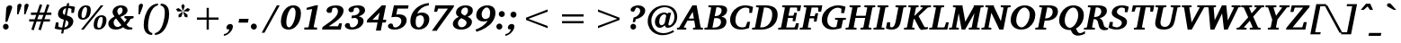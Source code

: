 SplineFontDB: 3.0
FontName: DEV-KautilyaBoldItalic
FullName: DEV Kautilya Bold Italic
FamilyName: DEV Kautilya
Weight: Bold
Copyright: Copyright (c) 2009-2015, NLCI (http://www.nlci.in/fonts/)
Version: 1.0 Wed Sep 13 15:11:15 1995
ItalicAngle: 12
UnderlinePosition: -594
UnderlineWidth: 41
Ascent: 1638
Descent: 410
InvalidEm: 0
LayerCount: 2
Layer: 0 0 "Back" 1
Layer: 1 0 "Fore" 0
XUID: [1021 479 460861441 525805]
FSType: 0
OS2Version: 0
OS2_WeightWidthSlopeOnly: 0
OS2_UseTypoMetrics: 1
CreationTime: 1258090169
ModificationTime: 1433222566
PfmFamily: 81
TTFWeight: 700
TTFWidth: 5
LineGap: 0
VLineGap: 0
Panose: 5 0 0 0 0 0 0 0 0 0
OS2TypoAscent: 131
OS2TypoAOffset: 1
OS2TypoDescent: -356
OS2TypoDOffset: 1
OS2TypoLinegap: 0
OS2WinAscent: -707
OS2WinAOffset: 1
OS2WinDescent: -306
OS2WinDOffset: 1
HheadAscent: -707
HheadAOffset: 1
HheadDescent: 306
HheadDOffset: 1
OS2SubXSize: 1434
OS2SubYSize: 1331
OS2SubXOff: 0
OS2SubYOff: 293
OS2SupXSize: 1434
OS2SupYSize: 1331
OS2SupXOff: 0
OS2SupYOff: 928
OS2StrikeYSize: 102
OS2StrikeYPos: 530
OS2Vendor: 'Alts'
OS2UnicodeRanges: 00000000.00000000.00000000.00000000
Lookup: 1 0 0 "Wide I-matra" { "Wide I-matra-1"  } []
Lookup: 1 0 0 "'nukt' Nukta Forms in Devanagari lookup 6" { "'locl' Local Forms in Devanagari lookup 6-1"  } ['nukt' ('deva' <'NEP ' > ) ]
Lookup: 4 0 0 "'akhn' Akhand in Devanagari lookup 0" { "'akhn' Akhand in Devanagari lookup 0 subtable"  } ['akhn' ('deva' <'HIN ' 'NEP ' 'dflt' > ) ]
Lookup: 4 0 0 "'rphf' Reph Form in Devanagari lookup 1" { "'rphf' Reph Form in Devanagari lookup 1 subtable"  } ['rphf' ('deva' <'HIN ' 'NEP ' 'dflt' > ) ]
Lookup: 4 0 0 "'blwf' Below Base Forms in Devanagari lookup 2" { "'blwf' Below Base Forms in Devanagari lookup 2 subtable"  } ['blwf' ('deva' <'HIN ' 'NEP ' 'dflt' > ) ]
Lookup: 4 8 0 "'half' Half Forms in Devanagari lookup 3" { "'half' Half Forms in Devanagari lookup 3 subtable"  } ['half' ('deva' <'HIN ' 'NEP ' 'dflt' > ) ]
Lookup: 4 0 0 "'vatu' Vattu Variants in Devanagari lookup 4" { "'vatu' Vattu Variants in Devanagari lookup 4 subtable"  } ['vatu' ('deva' <'HIN ' 'NEP ' 'dflt' > ) ]
Lookup: 6 0 0 "'pres' Pre Base Substitutions lookup 8" { "'pres' Pre Base Substitutions lookup 8-1"  } ['pres' ('DFLT' <'dflt' > 'deva' <'HIN ' 'NEP ' 'dflt' > 'latn' <'dflt' > ) ]
Lookup: 260 0 0 "'blwm' Below Base Mark in Devanagari lookup 0" { "'blwm' Below Base Mark in Devanagari lookup 0 subtable"  } ['blwm' ('deva' <'HIN ' 'NEP ' 'dflt' > ) ]
Lookup: 262 0 0 "'blwm' Below Base Mark in Devanagari lookup 1" { "'blwm' Below Base Mark in Devanagari lookup 1-1"  } ['blwm' ('deva' <'HIN ' 'NEP ' 'dflt' > ) ]
MarkAttachClasses: 1
DEI: 91125
ChainSub2: coverage "'pres' Pre Base Substitutions lookup 8-1" 0 0 0 1
 1 0 1
  Coverage: 5 u093F
  FCoverage: 23 u0916 u0933 u0934 u0959
 1
  SeqLookup: 0 "Wide I-matra"
EndFPST
TtTable: prep
NPUSHB
 1
 1
SCANTYPE
PUSHW_1
 511
SCANCTRL
EndTTInstrs
ShortTable: maxp 16
  1
  0
  387
  221
  13
  183
  7
  2
  8
  64
  10
  0
  3
  417
  3
  2
EndShort
LangName: 1033 "" "" "Bold Italic" "NLCI:DEV Kautilya Bold Italic" "" "1.0 Wed Sep 13 15:11:15 1995"
Encoding: UnicodeBmp
Compacted: 1
UnicodeInterp: none
NameList: Adobe Glyph List
DisplaySize: -48
AntiAlias: 1
FitToEm: 1
WinInfo: 0 25 14
AnchorClass2: "LB" "'blwm' Below Base Mark in Devanagari lookup 1-1" "B" "'blwm' Below Base Mark in Devanagari lookup 0 subtable" "N" "'blwm' Below Base Mark in Devanagari lookup 0 subtable" 
BeginChars: 65710 416

StartChar: .notdef
Encoding: 65536 -1 0
Width: 1024
Flags: HW
LayerCount: 2
Back
Fore
SplineSet
64 0 m 1
 64 1383 l 1
 960 1383 l 1
 960 0 l 1
 64 0 l 1
896 64 m 1
 896 1319 l 1
 128 1319 l 1
 128 64 l 1
 896 64 l 1
EndSplineSet
EndChar

StartChar: .null
Encoding: 65537 -1 1
Width: 0
GlyphClass: 2
Flags: HW
LayerCount: 2
Back
Fore
EndChar

StartChar: nonmarkingreturn
Encoding: 65538 -1 2
Width: 446
GlyphClass: 2
Flags: HW
LayerCount: 2
Back
Fore
EndChar

StartChar: quotedbl
Encoding: 34 34 3
Width: 770
GlyphClass: 2
Flags: HW
LayerCount: 2
Back
Fore
SplineSet
461 1370 m 0
 461 1363.33333333 457.333333333 1348 450 1324 c 128
 442.666666667 1300 433.166666667 1271.33333333 421.5 1238 c 128
 409.833333333 1204.66666667 396.833333333 1168.5 382.5 1129.5 c 128
 368.166666667 1090.5 354.333333333 1053 341 1017 c 128
 327.666666667 981 315.5 948.333333333 304.5 919 c 128
 293.5 889.666666667 285.666666667 868 281 854 c 1
 205 854 l 1
 219 1333 l 2
 219.666666667 1351.66666667 224.333333333 1368.83333333 233 1384.5 c 128
 241.666666667 1400.16666667 252.666666667 1413.66666667 266 1425 c 128
 279.333333333 1436.33333333 294.333333333 1445.33333333 311 1452 c 128
 327.666666667 1458.66666667 344.666666667 1462 362 1462 c 0
 392 1462 416 1454.66666667 434 1440 c 128
 452 1425.33333333 461 1402 461 1370 c 0
862 1370 m 0
 862 1363.33333333 858.333333333 1348 851 1324 c 128
 843.666666667 1300 834.166666667 1271.33333333 822.5 1238 c 128
 810.833333333 1204.66666667 797.833333333 1168.5 783.5 1129.5 c 128
 769.166666667 1090.5 755.333333333 1053 742 1017 c 128
 728.666666667 981 716.666666667 948.333333333 706 919 c 128
 695.333333333 889.666666667 687.333333333 868 682 854 c 1
 606 854 l 1
 623 1333 l 2
 623.666666667 1351.66666667 628 1368.83333333 636 1384.5 c 128
 644 1400.16666667 654.666666667 1413.66666667 668 1425 c 128
 681.333333333 1436.33333333 696.333333333 1445.33333333 713 1452 c 128
 729.666666667 1458.66666667 746.666666667 1462 764 1462 c 0
 794 1462 817.833333333 1454.66666667 835.5 1440 c 128
 853.166666667 1425.33333333 862 1402 862 1370 c 0
EndSplineSet
EndChar

StartChar: numbersign
Encoding: 35 35 4
Width: 1518
GlyphClass: 2
Flags: HW
LayerCount: 2
Back
Fore
SplineSet
678 848 m 1
 588 578 l 1
 842 578 l 1
 936 848 l 1
 678 848 l 1
1079 848 m 1
 991 578 l 1
 1309 578 l 1
 1309 449 l 1
 946 449 l 1
 791 -49 l 1
 649 -14 l 1
 801 449 l 1
 545 449 l 1
 385 -49 l 1
 248 -12 l 1
 401 449 l 1
 127 449 l 1
 127 578 l 1
 442 578 l 1
 530 848 l 1
 227 848 l 1
 227 983 l 1
 573 983 l 1
 731 1454 l 1
 868 1417 l 1
 717 983 l 1
 983 983 l 1
 1135 1454 l 1
 1276 1415 l 1
 1122 983 l 1
 1391 983 l 1
 1391 848 l 1
 1079 848 l 1
EndSplineSet
EndChar

StartChar: dollar
Encoding: 36 36 5
Width: 1225
GlyphClass: 2
Flags: HW
LayerCount: 2
Back
Fore
SplineSet
1133 967 m 1
 991 967 l 1
 995 1182 l 1
 996.333333333 1190 995.333333333 1195.5 992 1198.5 c 128
 988.666666667 1201.5 984.333333333 1204 979 1206 c 0
 969 1210.66666667 956 1215.16666667 940 1219.5 c 128
 924 1223.83333333 908 1227.83333333 892 1231.5 c 128
 876 1235.16666667 861 1238 847 1240 c 128
 833 1242 823 1243 817 1243 c 1
 733 821 l 1
 754.333333333 815 779.333333333 807.5 808 798.5 c 128
 836.666666667 789.5 866 778.166666667 896 764.5 c 128
 926 750.833333333 955.166666667 734.166666667 983.5 714.5 c 128
 1011.83333333 694.833333333 1035.83333333 671.166666667 1055.5 643.5 c 128
 1075.16666667 615.833333333 1089.16666667 583.666666667 1097.5 547 c 128
 1105.83333333 510.333333333 1105.33333333 468 1096 420 c 0
 1084.66666667 361.333333333 1063.5 308.333333333 1032.5 261 c 128
 1001.5 213.666666667 963 172.333333333 917 137 c 128
 871 101.666666667 818.5 72.6666666667 759.5 50 c 128
 700.5 27.3333333333 637.666666667 11.3333333333 571 2 c 1
 530 -209 l 1
 410 -209 l 1
 451 0 l 1
 403 2 355.333333333 6 308 12 c 0
 266.666666667 17.3333333333 222.5 24.3333333333 175.5 33 c 128
 128.5 41.6666666667 84.3333333333 53.3333333333 43 68 c 1
 113 422 l 1
 260 422 l 1
 254 201 l 1
 254 187 l 2
 254 184.333333333 254.5 182.333333333 255.5 181 c 128
 256.5 179.666666667 258 178.5 260 177.5 c 128
 262 176.5 265.333333333 174.666666667 270 172 c 0
 289.333333333 160.666666667 310.833333333 152.166666667 334.5 146.5 c 128
 358.166666667 140.833333333 380.666666667 136.333333333 402 133 c 0
 426 129.666666667 450.333333333 127.666666667 475 127 c 1
 563 578 l 1
 539 585.333333333 513 594 485 604 c 128
 457 614 429.333333333 626 402 640 c 128
 374.666666667 654 349 670.833333333 325 690.5 c 128
 301 710.166666667 280.833333333 733.5 264.5 760.5 c 128
 248.166666667 787.5 237 818.833333333 231 854.5 c 128
 225 890.166666667 226.666666667 931 236 977 c 1
 244.666666667 1023.66666667 258.5 1065 277.5 1101 c 128
 296.5 1137 318.166666667 1168.66666667 342.5 1196 c 128
 366.833333333 1223.33333333 393.166666667 1246.5 421.5 1265.5 c 128
 449.833333333 1284.5 478 1300.33333333 506 1313 c 0
 572 1343 643.666666667 1361.33333333 721 1368 c 1
 752 1520 l 1
 872 1520 l 1
 842 1368 l 1
 884 1368 926.166666667 1364.83333333 968.5 1358.5 c 128
 1010.83333333 1352.16666667 1049.33333333 1345.33333333 1084 1338 c 0
 1124 1329.33333333 1162.66666667 1319.66666667 1200 1309 c 1
 1133 967 l 1
821 346 m 0
 827.666666667 380 827.166666667 408.666666667 819.5 432 c 128
 811.833333333 455.333333333 800.333333333 474.666666667 785 490 c 128
 769.666666667 505.333333333 752.333333333 517.5 733 526.5 c 128
 713.666666667 535.5 696 542.333333333 680 547 c 1
 598 133 l 1
 632.666666667 137.666666667 665 148.333333333 695 165 c 0
 707.666666667 171.666666667 720.5 180.333333333 733.5 191 c 128
 746.5 201.666666667 758.666666667 214.166666667 770 228.5 c 128
 781.333333333 242.833333333 791.333333333 259.666666667 800 279 c 128
 808.666666667 298.333333333 815.666666667 320.666666667 821 346 c 0
694 1237 m 1
 666 1233 639.666666667 1224 615 1210 c 0
 593.666666667 1197.33333333 573 1178.66666667 553 1154 c 128
 533 1129.33333333 518.666666667 1095 510 1051 c 0
 506 1030.33333333 504.333333333 1011.5 505 994.5 c 128
 505.666666667 977.5 508.333333333 962.333333333 513 949 c 128
 517.666666667 935.666666667 523.333333333 924 530 914 c 128
 536.666666667 904 544 895.333333333 552 888 c 0
 570 870.666666667 592 858 618 850 c 1
 694 1237 l 1
EndSplineSet
EndChar

StartChar: percent
Encoding: 37 37 6
Width: 1843
GlyphClass: 2
Flags: HW
LayerCount: 2
Back
Fore
SplineSet
655 1165 m 0
 655 1179.66666667 654 1195.66666667 652 1213 c 128
 650 1230.33333333 646 1246.16666667 640 1260.5 c 128
 634 1274.83333333 625.333333333 1286.83333333 614 1296.5 c 128
 602.666666667 1306.16666667 587.666666667 1311 569 1311 c 0
 541 1311 516 1301.5 494 1282.5 c 128
 472 1263.5 452.5 1238.83333333 435.5 1208.5 c 128
 418.5 1178.16666667 404.166666667 1144.16666667 392.5 1106.5 c 128
 380.833333333 1068.83333333 371.166666667 1031.5 363.5 994.5 c 128
 355.833333333 957.5 350.333333333 922.666666667 347 890 c 128
 343.666666667 857.333333333 342 831 342 811 c 0
 342 794.333333333 343 776.333333333 345 757 c 128
 347 737.666666667 351.5 719.666666667 358.5 703 c 128
 365.5 686.333333333 375.166666667 672.5 387.5 661.5 c 128
 399.833333333 650.5 416.666666667 645 438 645 c 0
 464 645 487.5 655.166666667 508.5 675.5 c 128
 529.5 695.833333333 548.166666667 722.166666667 564.5 754.5 c 128
 580.833333333 786.833333333 594.666666667 822.833333333 606 862.5 c 128
 617.333333333 902.166666667 626.666666667 941.166666667 634 979.5 c 128
 641.333333333 1017.83333333 646.666666667 1053.66666667 650 1087 c 128
 653.333333333 1120.33333333 655 1146.33333333 655 1165 c 0
1548 584 m 0
 1548 598 1547 613.333333333 1545 630 c 128
 1543 646.666666667 1539 662.166666667 1533 676.5 c 128
 1527 690.833333333 1518.33333333 702.833333333 1507 712.5 c 128
 1495.66666667 722.166666667 1480.66666667 727 1462 727 c 0
 1434 727 1409.16666667 717.333333333 1387.5 698 c 128
 1365.83333333 678.666666667 1346.66666667 653.833333333 1330 623.5 c 128
 1313.33333333 593.166666667 1299.16666667 559 1287.5 521 c 128
 1275.83333333 483 1266.16666667 445.333333333 1258.5 408 c 128
 1250.83333333 370.666666667 1245.33333333 335.666666667 1242 303 c 128
 1238.66666667 270.333333333 1237 243.666666667 1237 223 c 0
 1237 207 1238 189.666666667 1240 171 c 128
 1242 152.333333333 1246.33333333 135 1253 119 c 128
 1259.66666667 103 1269.16666667 89.6666666667 1281.5 79 c 128
 1293.83333333 68.3333333333 1310.33333333 63 1331 63 c 0
 1357.66666667 63 1381.5 73.1666666667 1402.5 93.5 c 128
 1423.5 113.833333333 1442 140 1458 172 c 128
 1474 204 1487.83333333 239.833333333 1499.5 279.5 c 128
 1511.16666667 319.166666667 1520.5 358.333333333 1527.5 397 c 128
 1534.5 435.666666667 1539.66666667 471.666666667 1543 505 c 128
 1546.33333333 538.333333333 1548 564.666666667 1548 584 c 0
868 1118 m 0
 868 1072.66666667 864 1027.33333333 856 982 c 128
 848 936.666666667 835.833333333 892.833333333 819.5 850.5 c 128
 803.166666667 808.166666667 782.666666667 768.666666667 758 732 c 128
 733.333333333 695.333333333 704.5 663.5 671.5 636.5 c 128
 638.5 609.5 601 588.166666667 559 572.5 c 128
 517 556.833333333 470.666666667 549 420 549 c 0
 325.333333333 549 254.5 574.333333333 207.5 625 c 128
 160.5 675.666666667 137 747.333333333 137 840 c 0
 137 907.333333333 146.166666667 974.833333333 164.5 1042.5 c 128
 182.833333333 1110.16666667 210.666666667 1171 248 1225 c 128
 285.333333333 1279 332.333333333 1322.83333333 389 1356.5 c 128
 445.666666667 1390.16666667 512 1407 588 1407 c 0
 681.333333333 1407 751.333333333 1382.16666667 798 1332.5 c 128
 844.666666667 1282.83333333 868 1211.33333333 868 1118 c 0
463 0 m 1
 315 0 l 1
 1438 1374 l 1
 1587 1374 l 1
 463 0 l 1
1763 535 m 0
 1763 489.666666667 1759 444.166666667 1751 398.5 c 128
 1743 352.833333333 1730.83333333 308.833333333 1714.5 266.5 c 128
 1698.16666667 224.166666667 1677.5 184.833333333 1652.5 148.5 c 128
 1627.5 112.166666667 1598.33333333 80.5 1565 53.5 c 128
 1531.66666667 26.5 1494 5.33333333333 1452 -10 c 128
 1410 -25.3333333333 1363.66666667 -33 1313 -33 c 0
 1219 -33 1149 -8.33333333333 1103 41 c 128
 1057 90.3333333333 1034 161.333333333 1034 254 c 0
 1034 298.666666667 1038 343.833333333 1046 389.5 c 128
 1054 435.166666667 1066 479.166666667 1082 521.5 c 128
 1098 563.833333333 1118.33333333 603.333333333 1143 640 c 128
 1167.66666667 676.666666667 1196.66666667 708.5 1230 735.5 c 128
 1263.33333333 762.5 1301 783.833333333 1343 799.5 c 128
 1385 815.166666667 1431.66666667 823 1483 823 c 0
 1576.33333333 823 1646.33333333 798.166666667 1693 748.5 c 128
 1739.66666667 698.833333333 1763 627.666666667 1763 535 c 0
EndSplineSet
EndChar

StartChar: ampersand
Encoding: 38 38 7
Width: 1526
GlyphClass: 2
Flags: HW
LayerCount: 2
Back
Fore
SplineSet
463 633 m 1
 419.666666667 599 386 561.333333333 362 520 c 128
 338 478.666666667 326 432.333333333 326 381 c 0
 326 339 333.166666667 302.166666667 347.5 270.5 c 128
 361.833333333 238.833333333 379.666666667 212.333333333 401 191 c 128
 422.333333333 169.666666667 445.166666667 153.666666667 469.5 143 c 128
 493.833333333 132.333333333 516.333333333 127 537 127 c 0
 558.333333333 127 578 129 596 133 c 128
 614 137 631.833333333 143 649.5 151 c 128
 667.166666667 159 685.666666667 169.333333333 705 182 c 128
 724.333333333 194.666666667 746 209.666666667 770 227 c 1
 463 633 l 1
836 1108 m 0
 836 1130 834.5 1151.33333333 831.5 1172 c 128
 828.5 1192.66666667 822.833333333 1211 814.5 1227 c 128
 806.166666667 1243 794.666666667 1255.83333333 780 1265.5 c 128
 765.333333333 1275.16666667 746.333333333 1280 723 1280 c 0
 711 1280 694.5 1276.33333333 673.5 1269 c 128
 652.5 1261.66666667 631.833333333 1249.66666667 611.5 1233 c 128
 591.166666667 1216.33333333 573.333333333 1194.33333333 558 1167 c 128
 542.666666667 1139.66666667 535 1106.33333333 535 1067 c 0
 535 1045.66666667 537.5 1024.5 542.5 1003.5 c 128
 547.5 982.5 554.166666667 962 562.5 942 c 128
 570.833333333 922 580.666666667 902.666666667 592 884 c 128
 603.333333333 865.333333333 615 847.666666667 627 831 c 1
 658.333333333 845.666666667 686.833333333 862.166666667 712.5 880.5 c 128
 738.166666667 898.833333333 760.166666667 919.166666667 778.5 941.5 c 128
 796.833333333 963.833333333 811 988.666666667 821 1016 c 128
 831 1043.33333333 836 1074 836 1108 c 0
1309 625 m 1
 1279.66666667 566.333333333 1243.5 506 1200.5 444 c 128
 1157.5 382 1110.33333333 324 1059 270 c 1
 1083.66666667 238 1107.33333333 211.666666667 1130 191 c 128
 1152.66666667 170.333333333 1176.83333333 154 1202.5 142 c 128
 1228.16666667 130 1256.16666667 121.833333333 1286.5 117.5 c 128
 1316.83333333 113.166666667 1351.66666667 111 1391 111 c 1
 1391 4 l 1
 1341.66666667 2 1303.33333333 0 1276 -2 c 128
 1248.66666667 -4 1225.33333333 -5.33333333333 1206 -6 c 1
 1154 -10 1102.33333333 -8 1051 0 c 1
 1017 7.33333333333 985.833333333 19.3333333333 957.5 36 c 128
 929.166666667 52.6666666667 900 77 870 109 c 1
 843.333333333 91 814.833333333 74 784.5 58 c 128
 754.166666667 42 721 28 685 16 c 128
 649 4 610.166666667 -5.5 568.5 -12.5 c 128
 526.833333333 -19.5 481.333333333 -23 432 -23 c 0
 368 -23 310.833333333 -14.5 260.5 2.5 c 128
 210.166666667 19.5 167.5 43.1666666667 132.5 73.5 c 128
 97.5 103.833333333 70.8333333333 140.166666667 52.5 182.5 c 128
 34.1666666667 224.833333333 25 271.333333333 25 322 c 0
 25 372 34.1666666667 417.833333333 52.5 459.5 c 128
 70.8333333333 501.166666667 95.6666666667 539.666666667 127 575 c 128
 158.333333333 610.333333333 195.333333333 642.666666667 238 672 c 128
 280.666666667 701.333333333 326.333333333 728.666666667 375 754 c 1
 343.666666667 796 317.666666667 837.833333333 297 879.5 c 128
 276.333333333 921.166666667 266 966 266 1014 c 0
 266 1066.66666667 277.333333333 1116.5 300 1163.5 c 128
 322.666666667 1210.5 355.5 1251.5 398.5 1286.5 c 128
 441.5 1321.5 493.666666667 1349.33333333 555 1370 c 128
 616.333333333 1390.66666667 686 1401 764 1401 c 0
 822 1401 873.166666667 1393.16666667 917.5 1377.5 c 128
 961.833333333 1361.83333333 998.833333333 1341 1028.5 1315 c 128
 1058.16666667 1289 1080.5 1259.33333333 1095.5 1226 c 128
 1110.5 1192.66666667 1118 1158.66666667 1118 1124 c 0
 1118 1076 1108 1032.5 1088 993.5 c 128
 1068 954.5 1039.83333333 919 1003.5 887 c 128
 967.166666667 855 923.833333333 826.166666667 873.5 800.5 c 128
 823.166666667 774.833333333 767.666666667 751.666666667 707 731 c 1
 952 414 l 1
 976.666666667 446 998.666666667 478.666666667 1018 512 c 128
 1037.33333333 545.333333333 1053.66666667 575.333333333 1067 602 c 0
 1068.33333333 604 1068.33333333 607.666666667 1067 613 c 128
 1065.66666667 618.333333333 1064.33333333 621 1063 621 c 2
 942 641 l 1
 942 752 l 1
 1460 752 l 1
 1460 641 l 1
 1309 625 l 1
EndSplineSet
EndChar

StartChar: quotesingle
Encoding: 39 39 8
Width: 358
GlyphClass: 2
Flags: HW
LayerCount: 2
Back
Fore
SplineSet
461 1370 m 0
 461 1359.33333333 457.333333333 1341.16666667 450 1315.5 c 128
 442.666666667 1289.83333333 433.166666667 1260.16666667 421.5 1226.5 c 128
 409.833333333 1192.83333333 396.833333333 1157.16666667 382.5 1119.5 c 128
 368.166666667 1081.83333333 354.333333333 1045.83333333 341 1011.5 c 128
 327.666666667 977.166666667 315.5 946 304.5 918 c 128
 293.5 890 285.666666667 868.666666667 281 854 c 1
 205 854 l 1
 219 1333 l 2
 219.666666667 1351.66666667 224.333333333 1368.83333333 233 1384.5 c 128
 241.666666667 1400.16666667 252.666666667 1413.66666667 266 1425 c 128
 279.333333333 1436.33333333 294.333333333 1445.33333333 311 1452 c 128
 327.666666667 1458.66666667 344.666666667 1462 362 1462 c 0
 392 1462 416 1454.66666667 434 1440 c 128
 452 1425.33333333 461 1402 461 1370 c 0
EndSplineSet
EndChar

StartChar: asterisk
Encoding: 42 42 9
Width: 1024
GlyphClass: 2
Flags: HW
LayerCount: 2
Back
Fore
SplineSet
549 733 m 1
 391 692 l 1
 385 852 l 1
 604 1012 l 1
 631 987 l 1
 549 733 l 1
594 1038 m 1
 328 1036 l 1
 240 1169 l 1
 385 1229 l 1
 604 1067 l 1
 594 1038 l 1
893 692 m 1
 735 733 l 1
 653 987 l 1
 680 1012 l 1
 897 852 l 1
 893 692 l 1
657 1092 m 1
 625 1092 l 1
 541 1348 l 1
 641 1470 l 1
 743 1348 l 1
 657 1092 l 1
954 1036 m 1
 690 1038 l 1
 678 1069 l 1
 895 1229 l 1
 1044 1169 l 1
 954 1036 l 1
EndSplineSet
EndChar

StartChar: plus
Encoding: 43 43 10
Width: 2048
GlyphClass: 2
Flags: HW
LayerCount: 2
Back
Fore
SplineSet
1087 551 m 1
 1087 0 l 1
 961 0 l 1
 961 551 l 1
 410 551 l 1
 410 678 l 1
 961 678 l 1
 961 1229 l 1
 1087 1229 l 1
 1087 678 l 1
 1638 678 l 1
 1638 551 l 1
 1087 551 l 1
EndSplineSet
EndChar

StartChar: less
Encoding: 60 60 11
Width: 2048
GlyphClass: 2
Flags: HW
LayerCount: 2
Back
Fore
SplineSet
410 551 m 1
 410 678 l 1
 1638 1149 l 1
 1638 1022 l 1
 541 614 l 1
 1638 207 l 1
 1638 80 l 1
 410 551 l 1
EndSplineSet
EndChar

StartChar: equal
Encoding: 61 61 12
Width: 2048
GlyphClass: 2
Flags: HW
LayerCount: 2
Back
Fore
SplineSet
410 365 m 1
 410 492 l 1
 1638 492 l 1
 1638 365 l 1
 410 365 l 1
410 737 m 1
 410 864 l 1
 1638 864 l 1
 1638 737 l 1
 410 737 l 1
EndSplineSet
EndChar

StartChar: greater
Encoding: 62 62 13
Width: 2048
GlyphClass: 2
Flags: HW
LayerCount: 2
Back
Fore
SplineSet
410 80 m 1
 410 207 l 1
 1507 614 l 1
 410 1022 l 1
 410 1149 l 1
 1638 678 l 1
 1638 551 l 1
 410 80 l 1
EndSplineSet
EndChar

StartChar: at
Encoding: 64 64 14
Width: 1917
GlyphClass: 2
Flags: HW
LayerCount: 2
Back
Fore
SplineSet
1798 754 m 0
 1798 686 1790.5 622.833333333 1775.5 564.5 c 128
 1760.5 506.166666667 1740.16666667 452.833333333 1714.5 404.5 c 128
 1688.83333333 356.166666667 1658.83333333 313.166666667 1624.5 275.5 c 128
 1590.16666667 237.833333333 1553.33333333 206.166666667 1514 180.5 c 128
 1474.66666667 154.833333333 1434.16666667 135.333333333 1392.5 122 c 128
 1350.83333333 108.666666667 1310 102 1270 102 c 0
 1238.66666667 102 1212.5 106 1191.5 114 c 128
 1170.5 122 1153.16666667 132.5 1139.5 145.5 c 128
 1125.83333333 158.5 1115.5 173.666666667 1108.5 191 c 128
 1101.5 208.333333333 1096.66666667 226.666666667 1094 246 c 1
 1072.66666667 228 1051 210.5 1029 193.5 c 128
 1007 176.5 984.333333333 161.333333333 961 148 c 128
 937.666666667 134.666666667 913.666666667 124 889 116 c 128
 864.333333333 108 839 104 813 104 c 0
 766.333333333 104 725.333333333 112.5 690 129.5 c 128
 654.666666667 146.5 625 170.166666667 601 200.5 c 128
 577 230.833333333 558.833333333 266.666666667 546.5 308 c 128
 534.166666667 349.333333333 528 394.666666667 528 444 c 0
 528 520.666666667 542.166666667 592.833333333 570.5 660.5 c 128
 598.833333333 728.166666667 637.333333333 787.5 686 838.5 c 128
 734.666666667 889.5 791.833333333 929.833333333 857.5 959.5 c 128
 923.166666667 989.166666667 993 1004 1067 1004 c 0
 1083 1004 1099.16666667 1002 1115.5 998 c 128
 1131.83333333 994 1148 988.833333333 1164 982.5 c 128
 1180 976.166666667 1195.5 969.333333333 1210.5 962 c 128
 1225.5 954.666666667 1239.66666667 948 1253 942 c 1
 1280 993 l 1
 1452 993 l 1
 1442 955 l 2
 1437.33333333 935 1431.5 910.333333333 1424.5 881 c 128
 1417.5 851.666666667 1409.83333333 819 1401.5 783 c 128
 1393.16666667 747 1384.66666667 710.666666667 1376 674 c 0
 1356 588 1333.66666667 491.666666667 1309 385 c 0
 1303.66666667 362.333333333 1299.66666667 341.666666667 1297 323 c 128
 1294.33333333 304.333333333 1294.33333333 288.333333333 1297 275 c 128
 1299.66666667 261.666666667 1305.5 251.333333333 1314.5 244 c 128
 1323.5 236.666666667 1337.33333333 233 1356 233 c 0
 1369.33333333 233 1385.83333333 238.166666667 1405.5 248.5 c 128
 1425.16666667 258.833333333 1445.5 274 1466.5 294 c 128
 1487.5 314 1508.33333333 338.833333333 1529 368.5 c 128
 1549.66666667 398.166666667 1568.16666667 432.166666667 1584.5 470.5 c 128
 1600.83333333 508.833333333 1614.16666667 551.5 1624.5 598.5 c 128
 1634.83333333 645.5 1640 696.666666667 1640 752 c 0
 1640 816.666666667 1632.33333333 875.166666667 1617 927.5 c 128
 1601.66666667 979.833333333 1581 1026.33333333 1555 1067 c 128
 1529 1107.66666667 1498.16666667 1142.83333333 1462.5 1172.5 c 128
 1426.83333333 1202.16666667 1389 1226.66666667 1349 1246 c 128
 1309 1265.33333333 1267.33333333 1279.66666667 1224 1289 c 128
 1180.66666667 1298.33333333 1138 1303 1096 1303 c 0
 1024 1303 955.166666667 1294.16666667 889.5 1276.5 c 128
 823.833333333 1258.83333333 762.5 1233.83333333 705.5 1201.5 c 128
 648.5 1169.16666667 596.666666667 1129.66666667 550 1083 c 128
 503.333333333 1036.33333333 463.333333333 983.833333333 430 925.5 c 128
 396.666666667 867.166666667 371 803.833333333 353 735.5 c 128
 335 667.166666667 326 594.666666667 326 518 c 0
 326 412.666666667 342.333333333 315.833333333 375 227.5 c 128
 407.666666667 139.166666667 454 62.6666666667 514 -2 c 128
 574 -66.6666666667 646.333333333 -117 731 -153 c 128
 815.666666667 -189 910 -207 1014 -207 c 0
 1068 -207 1119.33333333 -202.5 1168 -193.5 c 128
 1216.66666667 -184.5 1263.66666667 -172.333333333 1309 -157 c 128
 1354.33333333 -141.666666667 1398.83333333 -123.5 1442.5 -102.5 c 128
 1486.16666667 -81.5 1529.66666667 -59 1573 -35 c 1
 1616 -137 l 1
 1570 -161 1522.33333333 -184.166666667 1473 -206.5 c 128
 1423.66666667 -228.833333333 1372.33333333 -248.5 1319 -265.5 c 128
 1265.66666667 -282.5 1209.5 -296.166666667 1150.5 -306.5 c 128
 1091.5 -316.833333333 1029.66666667 -322 965 -322 c 0
 885 -322 808.666666667 -313.5 736 -296.5 c 128
 663.333333333 -279.5 595.666666667 -254.666666667 533 -222 c 128
 470.333333333 -189.333333333 413.5 -149.666666667 362.5 -103 c 128
 311.5 -56.3333333333 268 -3.16666666667 232 56.5 c 128
 196 116.166666667 168.166666667 181.5 148.5 252.5 c 128
 128.833333333 323.5 119 399.666666667 119 481 c 0
 119 580.333333333 131 672.333333333 155 757 c 128
 179 841.666666667 212.5 918.333333333 255.5 987 c 128
 298.5 1055.66666667 349.666666667 1116.16666667 409 1168.5 c 128
 468.333333333 1220.83333333 533.166666667 1264.66666667 603.5 1300 c 128
 673.833333333 1335.33333333 748.5 1362 827.5 1380 c 128
 906.5 1398 987 1407 1069 1407 c 0
 1179.66666667 1407 1280 1392.33333333 1370 1363 c 128
 1460 1333.66666667 1536.66666667 1291.16666667 1600 1235.5 c 128
 1663.33333333 1179.83333333 1712.16666667 1111.5 1746.5 1030.5 c 128
 1780.83333333 949.5 1798 857.333333333 1798 754 c 0
1167 795 m 2
 1169 803 1168.5 813.166666667 1165.5 825.5 c 128
 1162.5 837.833333333 1157.33333333 849.666666667 1150 861 c 128
 1142.66666667 872.333333333 1132.66666667 882.166666667 1120 890.5 c 128
 1107.33333333 898.833333333 1092.33333333 903 1075 903 c 0
 1033.66666667 903 994.833333333 892 958.5 870 c 128
 922.166666667 848 890.333333333 817.5 863 778.5 c 128
 835.666666667 739.5 814 693 798 639 c 128
 782 585 774 526.333333333 774 463 c 0
 774 424.333333333 777.833333333 391.5 785.5 364.5 c 128
 793.166666667 337.5 803.333333333 315.5 816 298.5 c 128
 828.666666667 281.5 842.666666667 269.166666667 858 261.5 c 128
 873.333333333 253.833333333 889 250 905 250 c 0
 927 250 946.833333333 254.166666667 964.5 262.5 c 128
 982.166666667 270.833333333 998.166666667 281.333333333 1012.5 294 c 128
 1026.83333333 306.666666667 1040 320.333333333 1052 335 c 128
 1064 349.666666667 1075 363 1085 375 c 1
 1167 795 l 2
EndSplineSet
EndChar

StartChar: A
Encoding: 65 65 15
Width: 1464
GlyphClass: 2
Flags: HW
LayerCount: 2
Back
Fore
SplineSet
784 1032 m 1
 555 635 l 1
 852 635 l 1
 784 1032 l 1
801 0 m 1
 801 102 l 1
 811.666666667 103.333333333 822.5 104.5 833.5 105.5 c 128
 844.5 106.5 854.666666667 107.666666667 864 109 c 0
 874.666666667 110.333333333 885 111.666666667 895 113 c 0
 908.333333333 114.333333333 918.666666667 116.666666667 926 120 c 128
 933.333333333 123.333333333 936 131 934 143 c 2
 874 518 l 1
 487 518 l 1
 285 143 l 1
 278.333333333 133 277.666666667 125.833333333 283 121.5 c 128
 288.333333333 117.166666667 297.666666667 114.333333333 311 113 c 0
 321.666666667 111.666666667 333 110.333333333 345 109 c 0
 355 107.666666667 366.333333333 106.5 379 105.5 c 128
 391.666666667 104.5 404.666666667 103.333333333 418 102 c 1
 418 0 l 1
 -109 0 l 1
 -109 102 l 1
 10 115 l 1
 768 1407 l 1
 1010 1407 l 1
 1233 145 l 2
 1235 131.666666667 1238.5 123.166666667 1243.5 119.5 c 128
 1248.5 115.833333333 1258.66666667 113 1274 111 c 0
 1283.33333333 110.333333333 1293.33333333 109.333333333 1304 108 c 0
 1313.33333333 106.666666667 1323.5 105.666666667 1334.5 105 c 128
 1345.5 104.333333333 1356.66666667 103.333333333 1368 102 c 1
 1368 0 l 1
 801 0 l 1
EndSplineSet
EndChar

StartChar: B
Encoding: 66 66 16
Width: 1329
GlyphClass: 2
Flags: HW
LayerCount: 2
Back
Fore
SplineSet
1262 1106 m 0
 1262 1056 1253.66666667 1011.66666667 1237 973 c 128
 1220.33333333 934.333333333 1197.5 900 1168.5 870 c 128
 1139.5 840 1105.33333333 813.833333333 1066 791.5 c 128
 1026.66666667 769.166666667 984 749.666666667 938 733 c 1
 982.666666667 725 1022.5 714 1057.5 700 c 128
 1092.5 686 1122.16666667 668.166666667 1146.5 646.5 c 128
 1170.83333333 624.833333333 1189.33333333 599 1202 569 c 128
 1214.66666667 539 1221 503.666666667 1221 463 c 0
 1221 381.666666667 1205.66666667 311.666666667 1175 253 c 128
 1144.33333333 194.333333333 1100.83333333 146.333333333 1044.5 109 c 128
 988.166666667 71.6666666667 920.166666667 44.1666666667 840.5 26.5 c 128
 760.833333333 8.83333333333 671.666666667 0 573 0 c 2
 -31 0 l 1
 -31 102 l 1
 -14.3333333333 103.333333333 1.66666666667 104.666666667 17 106 c 128
 32.3333333333 107.333333333 46 108.666666667 58 110 c 0
 72 111.333333333 85.3333333333 112.333333333 98 113 c 0
 109.333333333 113 118.166666667 114.833333333 124.5 118.5 c 128
 130.833333333 122.166666667 135 131 137 145 c 1
 350 1231 l 2
 352 1242.33333333 350.166666667 1250 344.5 1254 c 128
 338.833333333 1258 329.666666667 1260.66666667 317 1262 c 0
 305 1262.66666667 292.333333333 1263.66666667 279 1265 c 0
 267.666666667 1266.33333333 254.666666667 1267.5 240 1268.5 c 128
 225.333333333 1269.5 210.333333333 1270.66666667 195 1272 c 1
 195 1374 l 1
 813 1374 l 2
 899.666666667 1374 971.833333333 1367 1029.5 1353 c 128
 1087.16666667 1339 1133.33333333 1320 1168 1296 c 128
 1202.66666667 1272 1227 1243.66666667 1241 1211 c 128
 1255 1178.33333333 1262 1143.33333333 1262 1106 c 0
911 442 m 0
 911 484 903.666666667 518.666666667 889 546 c 128
 874.333333333 573.333333333 854.5 595.166666667 829.5 611.5 c 128
 804.5 627.833333333 775.833333333 639.166666667 743.5 645.5 c 128
 711.166666667 651.833333333 677 655 641 655 c 0
 604.333333333 655 566.666666667 653 528 649 c 1
 424 115 l 1
 438.666666667 113.666666667 453.333333333 113 468 113 c 2
 506 113 l 2
 566.666666667 113 621.833333333 119.833333333 671.5 133.5 c 128
 721.166666667 147.166666667 763.666666667 167.833333333 799 195.5 c 128
 834.333333333 223.166666667 861.833333333 257.5 881.5 298.5 c 128
 901.166666667 339.5 911 387.333333333 911 442 c 0
948 1092 m 0
 948 1124.66666667 941.5 1152.16666667 928.5 1174.5 c 128
 915.5 1196.83333333 898.166666667 1214.66666667 876.5 1228 c 128
 854.833333333 1241.33333333 829.833333333 1251 801.5 1257 c 128
 773.166666667 1263 743.666666667 1266 713 1266 c 0
 701.666666667 1266 690.5 1265.66666667 679.5 1265 c 128
 668.5 1264.33333333 658.333333333 1264 649 1264 c 1
 553 768 l 1
 564.333333333 766.666666667 574.666666667 766 584 766 c 2
 604 766 l 2
 654.666666667 766 701.166666667 774.166666667 743.5 790.5 c 128
 785.833333333 806.833333333 822.166666667 829.5 852.5 858.5 c 128
 882.833333333 887.5 906.333333333 921.833333333 923 961.5 c 128
 939.666666667 1001.16666667 948 1044.66666667 948 1092 c 0
EndSplineSet
EndChar

StartChar: C
Encoding: 67 67 17
Width: 1376
GlyphClass: 2
Flags: HW
LayerCount: 2
Back
Fore
SplineSet
1343 961 m 1
 1192 961 l 1
 1194 1190 l 1
 1195.33333333 1198 1193.16666667 1207 1187.5 1217 c 128
 1181.83333333 1227 1173.66666667 1233.66666667 1163 1237 c 1
 1157.66666667 1239.66666667 1147.66666667 1243.66666667 1133 1249 c 128
 1118.33333333 1254.33333333 1101.83333333 1259.33333333 1083.5 1264 c 128
 1065.16666667 1268.66666667 1046.33333333 1272.83333333 1027 1276.5 c 128
 1007.66666667 1280.16666667 990.333333333 1282 975 1282 c 0
 931.666666667 1282 887.333333333 1274.33333333 842 1259 c 128
 796.666666667 1243.66666667 752.833333333 1221.16666667 710.5 1191.5 c 128
 668.166666667 1161.83333333 628.166666667 1125.33333333 590.5 1082 c 128
 552.833333333 1038.66666667 520 989 492 933 c 128
 464 877 441.833333333 815 425.5 747 c 128
 409.166666667 679 401 605.333333333 401 526 c 0
 401 448 412.333333333 381.666666667 435 327 c 128
 457.666666667 272.333333333 487.166666667 227.5 523.5 192.5 c 128
 559.833333333 157.5 600.333333333 132 645 116 c 128
 689.666666667 100 734 92 778 92 c 0
 792.666666667 92 808.666666667 93 826 95 c 128
 843.333333333 97 860 99.6666666667 876 103 c 128
 892 106.333333333 906.5 109.666666667 919.5 113 c 128
 932.5 116.333333333 942 119.666666667 948 123 c 1
 958.666666667 124.333333333 966.666666667 128.333333333 972 135 c 128
 977.333333333 141.666666667 981.666666667 148.666666667 985 156 c 2
 1083 426 l 1
 1237 426 l 1
 1174 55 l 1
 1148 45.6666666667 1118.16666667 35.8333333333 1084.5 25.5 c 128
 1050.83333333 15.1666666667 1014.33333333 5.66666666667 975 -3 c 128
 935.666666667 -11.6666666667 893.833333333 -18.8333333333 849.5 -24.5 c 128
 805.166666667 -30.1666666667 759 -33 711 -33 c 0
 634.333333333 -33 565.833333333 -25.1666666667 505.5 -9.5 c 128
 445.166666667 6.16666666667 392.333333333 27.8333333333 347 55.5 c 128
 301.666666667 83.1666666667 263.166666667 115.666666667 231.5 153 c 128
 199.833333333 190.333333333 174.166666667 230.666666667 154.5 274 c 128
 134.833333333 317.333333333 120.5 362.333333333 111.5 409 c 128
 102.5 455.666666667 98 502.333333333 98 549 c 0
 98 619 106.833333333 689 124.5 759 c 128
 142.166666667 829 168 895.666666667 202 959 c 128
 236 1022.33333333 278 1081.33333333 328 1136 c 128
 378 1190.66666667 435 1238.16666667 499 1278.5 c 128
 563 1318.83333333 634 1350.33333333 712 1373 c 128
 790 1395.66666667 874.333333333 1407 965 1407 c 0
 1004.33333333 1407 1041.83333333 1404.83333333 1077.5 1400.5 c 128
 1113.16666667 1396.16666667 1148.66666667 1390.33333333 1184 1383 c 128
 1219.33333333 1375.66666667 1255.16666667 1366.66666667 1291.5 1356 c 128
 1327.83333333 1345.33333333 1366.33333333 1333.66666667 1407 1321 c 1
 1343 961 l 1
EndSplineSet
EndChar

StartChar: D
Encoding: 68 68 18
Width: 1460
GlyphClass: 2
Flags: HW
LayerCount: 2
Back
Fore
SplineSet
1116 866 m 0
 1116 922 1110 970.333333333 1098 1011 c 128
 1086 1051.66666667 1069.66666667 1086.16666667 1049 1114.5 c 128
 1028.33333333 1142.83333333 1003.83333333 1165.66666667 975.5 1183 c 128
 947.166666667 1200.33333333 916.666666667 1213.83333333 884 1223.5 c 128
 851.333333333 1233.16666667 817.333333333 1239.83333333 782 1243.5 c 128
 746.666666667 1247.16666667 711.333333333 1249.66666667 676 1251 c 1
 647 1251 l 1
 426 127 l 1
 530 127 l 1
 590 127.666666667 646.166666667 137.333333333 698.5 156 c 128
 750.833333333 174.666666667 798.666666667 200.5 842 233.5 c 128
 885.333333333 266.5 924 305.833333333 958 351.5 c 128
 992 397.166666667 1020.66666667 447.166666667 1044 501.5 c 128
 1067.33333333 555.833333333 1085.16666667 613.833333333 1097.5 675.5 c 128
 1109.83333333 737.166666667 1116 800.666666667 1116 866 c 0
1423 848 m 0
 1423 726 1401.66666667 613.166666667 1359 509.5 c 128
 1316.33333333 405.833333333 1255 316.333333333 1175 241 c 128
 1095 165.666666667 997.5 106.666666667 882.5 64 c 128
 767.5 21.3333333333 638 0 494 0 c 2
 -31 0 l 1
 -31 102 l 1
 -15.6666666667 103.333333333 -0.666666666667 104.666666667 14 106 c 128
 28.6666666667 107.333333333 41.6666666667 108.333333333 53 109 c 0
 66.3333333333 109.666666667 79.3333333333 110.333333333 92 111 c 0
 108.666666667 112.333333333 119.5 114.833333333 124.5 118.5 c 128
 129.5 122.166666667 133.666666667 131 137 145 c 2
 350 1231 l 2
 352 1243 349.5 1250.83333333 342.5 1254.5 c 128
 335.5 1258.16666667 325.666666667 1260.66666667 313 1262 c 0
 300.333333333 1262.66666667 287.666666667 1263.66666667 275 1265 c 0
 263.666666667 1266.33333333 251 1267.5 237 1268.5 c 128
 223 1269.5 209 1270.66666667 195 1272 c 1
 195 1374 l 1
 727 1374 l 2
 833 1374 928.833333333 1364.33333333 1014.5 1345 c 128
 1100.16666667 1325.66666667 1173.33333333 1294.83333333 1234 1252.5 c 128
 1294.66666667 1210.16666667 1341.33333333 1155.66666667 1374 1089 c 128
 1406.66666667 1022.33333333 1423 942 1423 848 c 0
EndSplineSet
EndChar

StartChar: E
Encoding: 69 69 19
Width: 1229
GlyphClass: 2
Flags: HW
LayerCount: 2
Back
Fore
SplineSet
1210 1051 m 1
 1047 1051 l 1
 1047 1225 l 2
 1047 1235 1041.83333333 1241.83333333 1031.5 1245.5 c 128
 1021.16666667 1249.16666667 1010.33333333 1251 999 1251 c 2
 647 1251 l 1
 555 776 l 1
 786 776 l 2
 796.666666667 776 808.166666667 778.5 820.5 783.5 c 128
 832.833333333 788.5 840.666666667 796.333333333 844 807 c 2
 887 950 l 1
 1036 950 l 1
 942 469 l 1
 791 469 l 1
 811 623 l 2
 811.666666667 627 810.666666667 630.666666667 808 634 c 128
 805.333333333 637.333333333 801.666666667 640.333333333 797 643 c 128
 792.333333333 645.666666667 787.166666667 647.666666667 781.5 649 c 128
 775.833333333 650.333333333 770.666666667 651 766 651 c 2
 530 651 l 1
 428 123 l 1
 864 123 l 2
 874.666666667 123 886.166666667 125.666666667 898.5 131 c 128
 910.833333333 136.333333333 918.666666667 143.333333333 922 152 c 2
 987 356 l 1
 1149 356 l 1
 1077 0 l 1
 -31 0 l 1
 -31 102 l 1
 -15.6666666667 103.333333333 -0.5 104.666666667 14.5 106 c 128
 29.5 107.333333333 42.6666666667 108.666666667 54 110 c 0
 67.3333333333 111.333333333 80 112.333333333 92 113 c 0
 107.333333333 114.333333333 118.166666667 116.666666667 124.5 120 c 128
 130.833333333 123.333333333 135 131.666666667 137 145 c 2
 350 1231 l 1
 353.333333333 1243 351.333333333 1250.83333333 344 1254.5 c 128
 336.666666667 1258.16666667 326.333333333 1260.66666667 313 1262 c 0
 301 1262.66666667 288.666666667 1263.66666667 276 1265 c 0
 264.666666667 1266.33333333 252 1267.5 238 1268.5 c 128
 224 1269.5 210.333333333 1270.66666667 197 1272 c 1
 197 1374 l 1
 1276 1374 l 1
 1210 1051 l 1
EndSplineSet
EndChar

StartChar: F
Encoding: 70 70 20
Width: 1139
GlyphClass: 2
Flags: HW
LayerCount: 2
Back
Fore
SplineSet
1186 1028 m 1
 1020 1028 l 1
 1020 1225 l 2
 1020 1235 1015 1241.83333333 1005 1245.5 c 128
 995 1249.16666667 984.333333333 1251 973 1251 c 2
 647 1251 l 1
 551 756 l 1
 768 756 l 2
 778 756 789.166666667 758.166666667 801.5 762.5 c 128
 813.833333333 766.833333333 821.666666667 774 825 784 c 2
 866 932 l 1
 1018 932 l 1
 924 449 l 1
 770 449 l 1
 793 602 l 1
 793.666666667 611.333333333 788.5 618.5 777.5 623.5 c 128
 766.5 628.5 755.666666667 631 745 631 c 2
 526 631 l 1
 430 143 l 2
 428 131 430.666666667 123.333333333 438 120 c 128
 445.333333333 116.666666667 455.666666667 114.333333333 469 113 c 0
 481.666666667 112.333333333 495.333333333 111.333333333 510 110 c 0
 522.666666667 108.666666667 536.833333333 107.333333333 552.5 106 c 128
 568.166666667 104.666666667 584.666666667 103.333333333 602 102 c 1
 602 0 l 1
 -31 0 l 1
 -31 102 l 1
 -17 103.333333333 -3.16666666667 104.666666667 10.5 106 c 128
 24.1666666667 107.333333333 36.6666666667 108.666666667 48 110 c 0
 60.6666666667 111.333333333 73.3333333333 112.333333333 86 113 c 0
 101.333333333 114.333333333 112.833333333 116.666666667 120.5 120 c 128
 128.166666667 123.333333333 133.666666667 131.666666667 137 145 c 1
 350 1231 l 2
 352 1243 349.333333333 1250.83333333 342 1254.5 c 128
 334.666666667 1258.16666667 324.333333333 1260.66666667 311 1262 c 0
 299 1262.66666667 286.666666667 1263.66666667 274 1265 c 0
 262.666666667 1266.33333333 250 1267.5 236 1268.5 c 128
 222 1269.5 208.333333333 1270.66666667 195 1272 c 1
 195 1374 l 1
 1253 1374 l 1
 1186 1028 l 1
EndSplineSet
EndChar

StartChar: G
Encoding: 71 71 21
Width: 1495
GlyphClass: 2
Flags: HW
LayerCount: 2
Back
Fore
SplineSet
1329 561 m 2
 1319.66666667 559.666666667 1313.16666667 556.5 1309.5 551.5 c 128
 1305.83333333 546.5 1302.66666667 539.333333333 1300 530 c 1
 1206 53 l 1
 1177.33333333 45 1144.33333333 36 1107 26 c 128
 1069.66666667 16 1029.66666667 6.66666666667 987 -2 c 128
 944.333333333 -10.6666666667 900.5 -18 855.5 -24 c 128
 810.5 -30 766.333333333 -33 723 -33 c 0
 635.666666667 -33 559.666666667 -23.6666666667 495 -5 c 128
 430.333333333 13.6666666667 375 38.6666666667 329 70 c 128
 283 101.333333333 245 137.166666667 215 177.5 c 128
 185 217.833333333 161.333333333 259.666666667 144 303 c 128
 126.666666667 346.333333333 114.666666667 389.5 108 432.5 c 128
 101.333333333 475.5 98 515 98 551 c 0
 98 635.666666667 109.5 715.666666667 132.5 791 c 128
 155.5 866.333333333 187.5 935.833333333 228.5 999.5 c 128
 269.5 1063.16666667 318.5 1120.16666667 375.5 1170.5 c 128
 432.5 1220.83333333 495.333333333 1263.5 564 1298.5 c 128
 632.666666667 1333.5 706 1360.33333333 784 1379 c 128
 862 1397.66666667 942 1407 1024 1407 c 0
 1062.66666667 1407 1098.83333333 1405.5 1132.5 1402.5 c 128
 1166.16666667 1399.5 1199.5 1394.83333333 1232.5 1388.5 c 128
 1265.5 1382.16666667 1299.33333333 1374.16666667 1334 1364.5 c 128
 1368.66666667 1354.83333333 1406.66666667 1343.66666667 1448 1331 c 1
 1372 958 l 1
 1198 958 l 1
 1217 1190 l 2
 1218.33333333 1202 1213.16666667 1211.5 1201.5 1218.5 c 128
 1189.83333333 1225.5 1177 1231.66666667 1163 1237 c 0
 1156.33333333 1239 1147.16666667 1242.16666667 1135.5 1246.5 c 128
 1123.83333333 1250.83333333 1110.5 1255.16666667 1095.5 1259.5 c 128
 1080.5 1263.83333333 1064.66666667 1267.66666667 1048 1271 c 128
 1031.33333333 1274.33333333 1015 1276 999 1276 c 0
 957 1276 913.333333333 1268.33333333 868 1253 c 128
 822.666666667 1237.66666667 778.166666667 1215.16666667 734.5 1185.5 c 128
 690.833333333 1155.83333333 649.333333333 1119.16666667 610 1075.5 c 128
 570.666666667 1031.83333333 536.166666667 982 506.5 926 c 128
 476.833333333 870 453.333333333 808 436 740 c 128
 418.666666667 672 410 598.666666667 410 520 c 0
 410 464.666666667 416.5 415.833333333 429.5 373.5 c 128
 442.5 331.166666667 459.5 294.166666667 480.5 262.5 c 128
 501.5 230.833333333 525.166666667 204.5 551.5 183.5 c 128
 577.833333333 162.5 604.166666667 145.5 630.5 132.5 c 128
 656.833333333 119.5 681.666666667 110.166666667 705 104.5 c 128
 728.333333333 98.8333333333 748 96 764 96 c 0
 777.333333333 96 791.666666667 97 807 99 c 128
 822.333333333 101 837.333333333 103.5 852 106.5 c 128
 866.666666667 109.5 880.666666667 112.666666667 894 116 c 128
 907.333333333 119.333333333 918.666666667 122.333333333 928 125 c 1
 1008 530 l 2
 1010 542.666666667 1008 551 1002 555 c 128
 996 559 985 561.666666667 969 563 c 1
 957 563 944.666666667 563.666666667 932 565 c 0
 920.666666667 565.666666667 908.166666667 566.5 894.5 567.5 c 128
 880.833333333 568.5 867.333333333 569.666666667 854 571 c 1
 854 676 l 1
 1468 676 l 1
 1468 571 l 1
 1329 561 l 2
EndSplineSet
EndChar

StartChar: H
Encoding: 72 72 22
Width: 1571
GlyphClass: 2
Flags: HW
LayerCount: 2
Back
Fore
SplineSet
1526 1260 m 2
 1513.33333333 1258.66666667 1504.5 1255.5 1499.5 1250.5 c 128
 1494.5 1245.5 1491 1238.33333333 1489 1229 c 2
 1276 143 l 2
 1274 131.666666667 1276 124.166666667 1282 120.5 c 128
 1288 116.833333333 1297.66666667 114.333333333 1311 113 c 0
 1323 112.333333333 1335.66666667 111.333333333 1349 110 c 0
 1360.33333333 108.666666667 1373.16666667 107.333333333 1387.5 106 c 128
 1401.83333333 104.666666667 1416.66666667 103.333333333 1432 102 c 1
 1432 0 l 1
 811 0 l 1
 811 102 l 1
 857 106 l 2
 872.333333333 107.333333333 886 108.666666667 898 110 c 0
 912 111.333333333 925.333333333 112.333333333 938 113 c 0
 950.666666667 114.333333333 960.833333333 117 968.5 121 c 128
 976.166666667 125 981 133 983 145 c 2
 1083 657 l 1
 530 657 l 1
 430 143 l 2
 428 131 429.333333333 123.333333333 434 120 c 128
 438.666666667 116.666666667 449.666666667 114.333333333 467 113 c 0
 479 112.333333333 491.666666667 111.333333333 505 110 c 0
 516.333333333 108.666666667 529.166666667 107.333333333 543.5 106 c 128
 557.833333333 104.666666667 572.666666667 103.333333333 588 102 c 1
 588 0 l 1
 -31 0 l 1
 -31 102 l 1
 -15.6666666667 103.333333333 -0.5 104.666666667 14.5 106 c 128
 29.5 107.333333333 42.6666666667 108.666666667 54 110 c 0
 67.3333333333 111.333333333 80 112.333333333 92 113 c 0
 106.666666667 114.333333333 117.333333333 117 124 121 c 128
 130.666666667 125 135 133 137 145 c 2
 350 1231 l 2
 352 1243 349.666666667 1250.83333333 343 1254.5 c 128
 336.333333333 1258.16666667 325.666666667 1260.66666667 311 1262 c 0
 299 1262.66666667 286.666666667 1263.66666667 274 1265 c 0
 262.666666667 1266.33333333 250.166666667 1267.5 236.5 1268.5 c 128
 222.833333333 1269.5 209 1270.66666667 195 1272 c 1
 195 1374 l 1
 813 1374 l 1
 813 1272 l 1
 797 1270.66666667 781.5 1269.5 766.5 1268.5 c 128
 751.5 1267.5 738 1266.33333333 726 1265 c 0
 712 1263.66666667 698.666666667 1262.66666667 686 1262 c 0
 672.666666667 1260.66666667 662.666666667 1257.83333333 656 1253.5 c 128
 649.333333333 1249.16666667 645 1241 643 1229 c 2
 555 780 l 1
 1108 780 l 1
 1196 1231 l 2
 1198 1243 1195.5 1251.16666667 1188.5 1255.5 c 128
 1181.5 1259.83333333 1169.66666667 1262.66666667 1153 1264 c 0
 1141 1264.66666667 1128.66666667 1265.33333333 1116 1266 c 0
 1104.66666667 1266.66666667 1092.16666667 1267.5 1078.5 1268.5 c 128
 1064.83333333 1269.5 1051.33333333 1270.66666667 1038 1272 c 1
 1038 1374 l 1
 1657 1374 l 1
 1657 1272 l 1
 1526 1260 l 2
EndSplineSet
EndChar

StartChar: I
Encoding: 73 73 23
Width: 729
GlyphClass: 2
Flags: HW
LayerCount: 2
Back
Fore
SplineSet
674 1262 m 2
 663.333333333 1260.66666667 656 1257.16666667 652 1251.5 c 128
 648 1245.83333333 645 1238.33333333 643 1229 c 2
 430 143 l 2
 428 131.666666667 429.333333333 124.166666667 434 120.5 c 128
 438.666666667 116.833333333 447.666666667 114.333333333 461 113 c 0
 473.666666667 112.333333333 487 111.333333333 501 110 c 0
 513 108.666666667 526.666666667 107.333333333 542 106 c 128
 557.333333333 104.666666667 573.333333333 103.333333333 590 102 c 1
 590 0 l 1
 -31 0 l 1
 -31 102 l 1
 -15.6666666667 103.333333333 -0.833333333333 104.333333333 13.5 105 c 128
 27.8333333333 105.666666667 40.6666666667 106.666666667 52 108 c 0
 65.3333333333 109.333333333 78 110.333333333 90 111 c 0
 105.333333333 112.333333333 116.5 114.833333333 123.5 118.5 c 128
 130.5 122.166666667 135 131 137 145 c 1
 350 1231 l 1
 353.333333333 1243 351.333333333 1250.83333333 344 1254.5 c 128
 336.666666667 1258.16666667 326.333333333 1260.66666667 313 1262 c 0
 301 1262.66666667 288.666666667 1263.66666667 276 1265 c 0
 264.666666667 1266.33333333 252 1267.5 238 1268.5 c 128
 224 1269.5 210.333333333 1270.66666667 197 1272 c 1
 197 1374 l 1
 815 1374 l 1
 815 1272 l 1
 674 1262 l 2
EndSplineSet
EndChar

StartChar: J
Encoding: 74 74 24
Width: 1044
GlyphClass: 2
Flags: HW
LayerCount: 2
Back
Fore
SplineSet
985 1260 m 1
 975.666666667 1260 969.166666667 1257.16666667 965.5 1251.5 c 128
 961.833333333 1245.83333333 958.666666667 1238.33333333 956 1229 c 1
 825 526 l 2
 810.333333333 445.333333333 792.166666667 370.833333333 770.5 302.5 c 128
 748.833333333 234.166666667 718 175.166666667 678 125.5 c 128
 638 75.8333333333 585.5 37 520.5 9 c 128
 455.5 -19 372.666666667 -33 272 -33 c 0
 226.666666667 -33 186.166666667 -30 150.5 -24 c 128
 114.833333333 -18 84 -11 58 -3 c 128
 32 5 10.8333333333 12.8333333333 -5.5 20.5 c 128
 -21.8333333333 28.1666666667 -33.6666666667 33.6666666667 -41 37 c 1
 29 393 l 1
 197 393 l 1
 197 135 l 2
 197 129.666666667 200.166666667 124.5 206.5 119.5 c 128
 212.833333333 114.5 220.666666667 110.166666667 230 106.5 c 128
 239.333333333 102.833333333 249.166666667 99.8333333333 259.5 97.5 c 128
 269.833333333 95.1666666667 279 94 287 94 c 0
 346.333333333 94 395 128.166666667 433 196.5 c 128
 471 264.833333333 502.666666667 369.333333333 528 510 c 1
 664 1231 l 2
 666 1243 663.666666667 1250.83333333 657 1254.5 c 128
 650.333333333 1258.16666667 640.333333333 1260.66666667 627 1262 c 0
 614.333333333 1262.66666667 601.333333333 1263.66666667 588 1265 c 0
 576.666666667 1266.33333333 563.666666667 1267.5 549 1268.5 c 128
 534.333333333 1269.5 520 1270.66666667 506 1272 c 1
 506 1374 l 1
 1124 1374 l 1
 1124 1272 l 1
 985 1260 l 1
EndSplineSet
EndChar

StartChar: K
Encoding: 75 75 25
Width: 1430
GlyphClass: 2
Flags: HW
LayerCount: 2
Back
Fore
SplineSet
1323 1255 m 1
 795 752 l 1
 1079 211 l 2
 1091 188.333333333 1100.83333333 170 1108.5 156 c 128
 1116.16666667 142 1124 130.833333333 1132 122.5 c 128
 1140 114.166666667 1149 108.5 1159 105.5 c 128
 1169 102.5 1182 100.666666667 1198 100 c 0
 1203.33333333 100 1212.66666667 100.5 1226 101.5 c 128
 1239.33333333 102.5 1253.33333333 103.5 1268 104.5 c 128
 1282.66666667 105.5 1295.83333333 106.5 1307.5 107.5 c 128
 1319.16666667 108.5 1325.66666667 109 1327 109 c 1
 1327 6 l 1
 1289.66666667 -5.33333333333 1250.66666667 -14.6666666667 1210 -22 c 128
 1169.33333333 -29.3333333333 1130 -33 1092 -33 c 0
 1050.66666667 -33 1015.5 -30 986.5 -24 c 128
 957.5 -18 932.5 -8.5 911.5 4.5 c 128
 890.5 17.5 872.166666667 34.1666666667 856.5 54.5 c 128
 840.833333333 74.8333333333 825.666666667 99 811 127 c 2
 565 596 l 1
 518 596 l 1
 428 143 l 2
 426 129.666666667 428.166666667 121.333333333 434.5 118 c 128
 440.833333333 114.666666667 449.666666667 112.333333333 461 111 c 0
 472.333333333 110.333333333 484 109.333333333 496 108 c 0
 506 106.666666667 517.166666667 105.666666667 529.5 105 c 128
 541.833333333 104.333333333 554.333333333 103.333333333 567 102 c 1
 567 0 l 1
 -33 0 l 1
 -33 102 l 1
 -19.6666666667 103.333333333 -5.66666666667 104.333333333 9 105 c 128
 23.6666666667 105.666666667 37.6666666667 106.666666667 51 108 c 0
 66.3333333333 109.333333333 81.3333333333 110.333333333 96 111 c 0
 106.666666667 111 115.333333333 113.333333333 122 118 c 128
 128.666666667 122.666666667 133 131.666666667 135 145 c 2
 350 1231 l 1
 353.333333333 1243 352.333333333 1251.16666667 347 1255.5 c 128
 341.666666667 1259.83333333 334 1262.66666667 324 1264 c 1
 312.666666667 1264.66666667 301 1265.33333333 289 1266 c 0
 278.333333333 1266.66666667 266.666666667 1267.5 254 1268.5 c 128
 241.333333333 1269.5 228.333333333 1270.66666667 215 1272 c 1
 215 1374 l 1
 795 1374 l 1
 795 1272 l 1
 781 1270.66666667 767.166666667 1269.5 753.5 1268.5 c 128
 739.833333333 1267.5 727.666666667 1266.66666667 717 1266 c 0
 705 1265.33333333 693.333333333 1264.66666667 682 1264 c 1
 672 1262.66666667 663.833333333 1259.83333333 657.5 1255.5 c 128
 651.166666667 1251.16666667 646.333333333 1242.33333333 643 1229 c 1
 555 784 l 1
 571 784 l 1
 1032 1233 l 1
 1042.66666667 1242.33333333 1045.83333333 1249.5 1041.5 1254.5 c 128
 1037.16666667 1259.5 1028 1262.66666667 1014 1264 c 1
 1002 1264 990 1264.66666667 978 1266 c 0
 967.333333333 1266.66666667 955.666666667 1267.5 943 1268.5 c 128
 930.333333333 1269.5 918.333333333 1270.66666667 907 1272 c 1
 907 1374 l 1
 1503 1374 l 1
 1503 1272 l 1
 1323 1255 l 1
EndSplineSet
EndChar

StartChar: L
Encoding: 76 76 26
Width: 1147
GlyphClass: 2
Flags: HW
LayerCount: 2
Back
Fore
SplineSet
999 0 m 1
 -31 0 l 1
 -31 102 l 1
 -17 103.333333333 -3.16666666667 104.666666667 10.5 106 c 128
 24.1666666667 107.333333333 36.6666666667 108.333333333 48 109 c 2
 86 111 l 1
 105.333333333 113 118.166666667 115.833333333 124.5 119.5 c 128
 130.833333333 123.166666667 135 131.666666667 137 145 c 2
 350 1231 l 1
 353.333333333 1242.33333333 351.5 1250 344.5 1254 c 128
 337.5 1258 328.333333333 1260.66666667 317 1262 c 1
 305 1262.66666667 292.333333333 1263.66666667 279 1265 c 0
 267.666666667 1266.33333333 254.833333333 1267.5 240.5 1268.5 c 128
 226.166666667 1269.5 211.666666667 1270.66666667 197 1272 c 1
 197 1374 l 1
 815 1374 l 1
 815 1272 l 1
 797.666666667 1270.66666667 781.166666667 1269.5 765.5 1268.5 c 128
 749.833333333 1267.5 735.666666667 1266.33333333 723 1265 c 0
 708.333333333 1263.66666667 694.666666667 1262.66666667 682 1262 c 1
 672.666666667 1260.66666667 664.666666667 1257.83333333 658 1253.5 c 128
 651.333333333 1249.16666667 646.333333333 1241 643 1229 c 1
 426 123 l 1
 786 123 l 2
 796.666666667 123 808.166666667 125.666666667 820.5 131 c 128
 832.833333333 136.333333333 840.666666667 143.333333333 844 152 c 2
 928 414 l 1
 1081 414 l 1
 999 0 l 1
EndSplineSet
EndChar

StartChar: M
Encoding: 77 77 27
Width: 1851
GlyphClass: 2
Flags: HW
LayerCount: 2
Back
Fore
SplineSet
1796 1257 m 2
 1786.66666667 1255.66666667 1780.16666667 1253 1776.5 1249 c 128
 1772.83333333 1245 1769.66666667 1238.33333333 1767 1229 c 1
 1556 143 l 2
 1554 131 1556.33333333 123.333333333 1563 120 c 128
 1569.66666667 116.666666667 1579.66666667 114.333333333 1593 113 c 0
 1605 112.333333333 1617.66666667 111.333333333 1631 110 c 0
 1642.33333333 108.666666667 1655 107.333333333 1669 106 c 128
 1683 104.666666667 1697.33333333 103.333333333 1712 102 c 1
 1712 0 l 1
 1094 0 l 1
 1094 102 l 1
 1109.33333333 103.333333333 1124.33333333 104.666666667 1139 106 c 128
 1153.66666667 107.333333333 1167 108.666666667 1179 110 c 0
 1193 111.333333333 1206.33333333 112.333333333 1219 113 c 0
 1230.33333333 113 1240.16666667 115.333333333 1248.5 120 c 128
 1256.83333333 124.666666667 1262 133 1264 145 c 2
 1417 936 l 1
 885 0 l 1
 684 0 l 1
 518 922 l 1
 373 143 l 1
 369.666666667 131.666666667 371.166666667 124.166666667 377.5 120.5 c 128
 383.833333333 116.833333333 391.666666667 114.333333333 401 113 c 1
 413.666666667 112.333333333 426.666666667 111.333333333 440 110 c 0
 451.333333333 108.666666667 464.5 107.333333333 479.5 106 c 128
 494.5 104.666666667 510 103.333333333 526 102 c 1
 526 0 l 1
 -29 0 l 1
 -29 102 l 1
 -15 103.333333333 -1.33333333333 104.666666667 12 106 c 128
 25.3333333333 107.333333333 37.6666666667 108.666666667 49 110 c 0
 61.6666666667 111.333333333 74 112.333333333 86 113 c 0
 100.666666667 114.333333333 112.333333333 116.666666667 121 120 c 128
 129.666666667 123.333333333 135.666666667 131.666666667 139 145 c 1
 350 1231 l 2
 352 1243 349.666666667 1250.83333333 343 1254.5 c 128
 336.333333333 1258.16666667 326.333333333 1260.66666667 313 1262 c 0
 300.333333333 1262.66666667 287.666666667 1263.66666667 275 1265 c 0
 263.666666667 1266.33333333 251 1267.5 237 1268.5 c 128
 223 1269.5 209 1270.66666667 195 1272 c 1
 195 1374 l 1
 739 1374 l 1
 739 1307 l 1
 895 446 l 1
 1376 1298 l 1
 1376 1374 l 1
 1935 1374 l 1
 1935 1272 l 1
 1796 1257 l 2
EndSplineSet
EndChar

StartChar: N
Encoding: 78 78 28
Width: 1542
GlyphClass: 2
Flags: HW
LayerCount: 2
Back
Fore
SplineSet
1499 1260 m 1
 1479.66666667 1256.66666667 1468 1246.33333333 1464 1229 c 2
 1221 0 l 1
 993 0 l 1
 535 952 l 1
 377 143 l 2
 375 131 377 123.333333333 383 120 c 128
 389 116.666666667 399.333333333 114.333333333 414 113 c 0
 426 112.333333333 438.333333333 111.333333333 451 110 c 0
 462.333333333 108.666666667 474.833333333 107.333333333 488.5 106 c 128
 502.166666667 104.666666667 516.666666667 103.333333333 532 102 c 1
 532 0 l 1
 -29 0 l 1
 -29 102 l 1
 -14.3333333333 103.333333333 -0.166666666667 104.666666667 13.5 106 c 128
 27.1666666667 107.333333333 39.6666666667 108.666666667 51 110 c 0
 63.6666666667 111.333333333 76 112.333333333 88 113 c 0
 102.666666667 114.333333333 114 116.666666667 122 120 c 128
 130 123.333333333 135.666666667 131.666666667 139 145 c 1
 350 1231 l 1
 353.333333333 1243 351.333333333 1250.83333333 344 1254.5 c 128
 336.666666667 1258.16666667 326.333333333 1260.66666667 313 1262 c 0
 301 1262.66666667 288.666666667 1263.66666667 276 1265 c 0
 264.666666667 1266.33333333 252.166666667 1267.5 238.5 1268.5 c 128
 224.833333333 1269.5 211 1270.66666667 197 1272 c 1
 197 1374 l 1
 678 1374 l 1
 678 1311 l 1
 1077 477 l 1
 1227 1231 l 1
 1230.33333333 1243 1227.66666667 1250.83333333 1219 1254.5 c 128
 1210.33333333 1258.16666667 1200 1260.66666667 1188 1262 c 1
 1175.33333333 1262.66666667 1162.66666667 1263.66666667 1150 1265 c 0
 1138.66666667 1266.33333333 1126 1267.5 1112 1268.5 c 128
 1098 1269.5 1084.33333333 1270.66666667 1071 1272 c 1
 1071 1374 l 1
 1632 1374 l 1
 1632 1272 l 1
 1499 1260 l 1
EndSplineSet
EndChar

StartChar: O
Encoding: 79 79 29
Width: 1540
GlyphClass: 2
Flags: HW
LayerCount: 2
Back
Fore
SplineSet
1182 854 m 0
 1182 922.666666667 1173.16666667 983.666666667 1155.5 1037 c 128
 1137.83333333 1090.33333333 1114.83333333 1135.33333333 1086.5 1172 c 128
 1058.16666667 1208.66666667 1026.33333333 1236.5 991 1255.5 c 128
 955.666666667 1274.5 920.333333333 1284 885 1284 c 0
 844.333333333 1284 804.5 1273.66666667 765.5 1253 c 128
 726.5 1232.33333333 689.666666667 1204.16666667 655 1168.5 c 128
 620.333333333 1132.83333333 588.333333333 1090.5 559 1041.5 c 128
 529.666666667 992.5 504.5 939.833333333 483.5 883.5 c 128
 462.5 827.166666667 446 768.166666667 434 706.5 c 128
 422 644.833333333 416 583.333333333 416 522 c 0
 416 451.333333333 425.166666667 389.333333333 443.5 336 c 128
 461.833333333 282.666666667 485.333333333 238 514 202 c 128
 542.666666667 166 574.5 139 609.5 121 c 128
 644.5 103 679 94 713 94 c 0
 753 94 792.5 104.5 831.5 125.5 c 128
 870.5 146.5 907.333333333 175.333333333 942 212 c 128
 976.666666667 248.666666667 1008.66666667 291.5 1038 340.5 c 128
 1067.33333333 389.5 1092.66666667 442.166666667 1114 498.5 c 128
 1135.33333333 554.833333333 1152 613.333333333 1164 674 c 128
 1176 734.666666667 1182 794.666666667 1182 854 c 0
1501 854 m 0
 1501 784 1493.66666667 713.5 1479 642.5 c 128
 1464.33333333 571.5 1442.16666667 503.166666667 1412.5 437.5 c 128
 1382.83333333 371.833333333 1345.66666667 310.333333333 1301 253 c 128
 1256.33333333 195.666666667 1204.33333333 145.833333333 1145 103.5 c 128
 1085.66666667 61.1666666667 1018.66666667 27.8333333333 944 3.5 c 128
 869.333333333 -20.8333333333 787.333333333 -33 698 -33 c 0
 602.666666667 -33 517.833333333 -18.8333333333 443.5 9.5 c 128
 369.166666667 37.8333333333 306.333333333 77.5 255 128.5 c 128
 203.666666667 179.5 164.666666667 239.833333333 138 309.5 c 128
 111.333333333 379.166666667 98 455.666666667 98 539 c 0
 98 609.666666667 106.166666667 680.333333333 122.5 751 c 128
 138.833333333 821.666666667 162.833333333 889.166666667 194.5 953.5 c 128
 226.166666667 1017.83333333 265 1077.66666667 311 1133 c 128
 357 1188.33333333 409.833333333 1236.33333333 469.5 1277 c 128
 529.166666667 1317.66666667 595.333333333 1349.5 668 1372.5 c 128
 740.666666667 1395.5 819 1407 903 1407 c 0
 1001.66666667 1407 1088.33333333 1391.83333333 1163 1361.5 c 128
 1237.66666667 1331.16666667 1300 1290.5 1350 1239.5 c 128
 1400 1188.5 1437.66666667 1129.66666667 1463 1063 c 128
 1488.33333333 996.333333333 1501 926.666666667 1501 854 c 0
EndSplineSet
EndChar

StartChar: P
Encoding: 80 80 30
Width: 1245
GlyphClass: 2
Flags: HW
LayerCount: 2
Back
Fore
SplineSet
1255 1040 m 0
 1255 960 1239.5 887.333333333 1208.5 822 c 128
 1177.5 756.666666667 1133 700.5 1075 653.5 c 128
 1017 606.5 946.833333333 570.166666667 864.5 544.5 c 128
 782.166666667 518.833333333 690 506 588 506 c 2
 546 506 l 2
 529.333333333 506 514 506.666666667 500 508 c 1
 426 143 l 2
 424 131 426 123.333333333 432 120 c 128
 438 116.666666667 448.333333333 114.333333333 463 113 c 0
 475 112.333333333 487.666666667 111.333333333 501 110 c 0
 512.333333333 108.666666667 525.166666667 107.333333333 539.5 106 c 128
 553.833333333 104.666666667 568.666666667 103.333333333 584 102 c 1
 584 0 l 1
 -35 0 l 1
 -35 102 l 1
 -20.3333333333 103.333333333 -6 104.666666667 8 106 c 128
 22 107.333333333 34.6666666667 108.666666667 46 110 c 0
 58.6666666667 111.333333333 71.3333333333 112.333333333 84 113 c 0
 97.3333333333 114.333333333 108 116.666666667 116 120 c 128
 124 123.333333333 129.666666667 131.666666667 133 145 c 1
 348 1231 l 2
 350 1243 347.166666667 1250.83333333 339.5 1254.5 c 128
 331.833333333 1258.16666667 321.666666667 1260.66666667 309 1262 c 0
 297 1262.66666667 284.666666667 1263.66666667 272 1265 c 0
 260.666666667 1266.33333333 248 1267.5 234 1268.5 c 128
 220 1269.5 206.333333333 1270.66666667 193 1272 c 1
 193 1374 l 1
 745 1374 l 2
 841.666666667 1374 922.666666667 1365.16666667 988 1347.5 c 128
 1053.33333333 1329.83333333 1105.83333333 1305.83333333 1145.5 1275.5 c 128
 1185.16666667 1245.16666667 1213.33333333 1209.83333333 1230 1169.5 c 128
 1246.66666667 1129.16666667 1255 1086 1255 1040 c 0
956 1008 m 0
 956 1088.66666667 933 1150.33333333 887 1193 c 128
 841 1235.66666667 772.666666667 1257 682 1257 c 2
 647 1257 l 1
 522 631 l 1
 562 629.666666667 604.5 633.166666667 649.5 641.5 c 128
 694.5 649.833333333 738 666.666666667 780 692 c 0
 804.666666667 706.666666667 827.666666667 724 849 744 c 128
 870.333333333 764 889 787 905 813 c 128
 921 839 933.5 868.166666667 942.5 900.5 c 128
 951.5 932.833333333 956 968.666666667 956 1008 c 0
EndSplineSet
EndChar

StartChar: Q
Encoding: 81 81 31
Width: 1540
GlyphClass: 2
Flags: HW
LayerCount: 2
Back
Fore
SplineSet
1182 852 m 0
 1182 918 1173.66666667 977.5 1157 1030.5 c 128
 1140.33333333 1083.5 1118.5 1128.66666667 1091.5 1166 c 128
 1064.5 1203.33333333 1033.83333333 1232 999.5 1252 c 128
 965.166666667 1272 930.333333333 1282 895 1282 c 0
 853.666666667 1282 813 1272.16666667 773 1252.5 c 128
 733 1232.83333333 695 1205.5 659 1170.5 c 128
 623 1135.5 589.833333333 1094 559.5 1046 c 128
 529.166666667 998 502.833333333 945.833333333 480.5 889.5 c 128
 458.166666667 833.166666667 440.833333333 773.666666667 428.5 711 c 128
 416.166666667 648.333333333 410 584.666666667 410 520 c 0
 410 454.666666667 418.333333333 395.5 435 342.5 c 128
 451.666666667 289.5 473.833333333 244.333333333 501.5 207 c 128
 529.166666667 169.666666667 561.166666667 140.833333333 597.5 120.5 c 128
 633.833333333 100.166666667 671.666666667 90 711 90 c 256
 750.333333333 90 789.333333333 100.333333333 828 121 c 128
 866.666666667 141.666666667 903.5 170.166666667 938.5 206.5 c 128
 973.5 242.833333333 1005.83333333 285.5 1035.5 334.5 c 128
 1065.16666667 383.5 1090.83333333 436.333333333 1112.5 493 c 128
 1134.16666667 549.666666667 1151.16666667 608.5 1163.5 669.5 c 128
 1175.83333333 730.5 1182 791.333333333 1182 852 c 0
1565 -221 m 1
 1555.66666667 -225.666666667 1537.33333333 -233.833333333 1510 -245.5 c 128
 1482.66666667 -257.166666667 1450.66666667 -269.166666667 1414 -281.5 c 128
 1377.33333333 -293.833333333 1338 -304.666666667 1296 -314 c 128
 1254 -323.333333333 1214 -328 1176 -328 c 0
 1112.66666667 -328 1058.5 -319.833333333 1013.5 -303.5 c 128
 968.5 -287.166666667 930 -265.5 898 -238.5 c 128
 866 -211.5 839.166666667 -180.166666667 817.5 -144.5 c 128
 795.833333333 -108.833333333 776 -71.6666666667 758 -33 c 1
 748.666666667 -34.3333333333 738.5 -35.3333333333 727.5 -36 c 128
 716.5 -36.6666666667 704.666666667 -37 692 -37 c 0
 603.333333333 -37 522.333333333 -23.8333333333 449 2.5 c 128
 375.666666667 28.8333333333 312.666666667 66.6666666667 260 116 c 128
 207.333333333 165.333333333 166.5 224.833333333 137.5 294.5 c 128
 108.5 364.166666667 94 442.666666667 94 530 c 0
 94 598 102.166666667 667 118.5 737 c 128
 134.833333333 807 159 874.5 191 939.5 c 128
 223 1004.5 262.166666667 1065.33333333 308.5 1122 c 128
 354.833333333 1178.66666667 408 1228.16666667 468 1270.5 c 128
 528 1312.83333333 594.5 1346.16666667 667.5 1370.5 c 128
 740.5 1394.83333333 819.666666667 1407 905 1407 c 0
 1002.33333333 1407 1088 1392.33333333 1162 1363 c 128
 1236 1333.66666667 1298 1293.66666667 1348 1243 c 128
 1398 1192.33333333 1435.66666667 1133.5 1461 1066.5 c 128
 1486.33333333 999.5 1499 928 1499 852 c 0
 1499 816 1496.83333333 776 1492.5 732 c 128
 1488.16666667 688 1479.83333333 642.166666667 1467.5 594.5 c 128
 1455.16666667 546.833333333 1438.5 498.166666667 1417.5 448.5 c 128
 1396.5 398.833333333 1369.5 350.166666667 1336.5 302.5 c 128
 1303.5 254.833333333 1263.5 209 1216.5 165 c 128
 1169.5 121 1114.33333333 81 1051 45 c 1
 1070.33333333 10.3333333333 1087.33333333 -21.3333333333 1102 -50 c 128
 1116.66666667 -78.6666666667 1132.33333333 -103.166666667 1149 -123.5 c 128
 1165.66666667 -143.833333333 1184.66666667 -159.666666667 1206 -171 c 128
 1227.33333333 -182.333333333 1254 -188 1286 -188 c 0
 1304 -188 1322.33333333 -185.833333333 1341 -181.5 c 128
 1359.66666667 -177.166666667 1380 -171 1402 -163 c 128
 1424 -155 1448.16666667 -145 1474.5 -133 c 128
 1500.83333333 -121 1531 -107.333333333 1565 -92 c 1
 1565 -221 l 1
EndSplineSet
EndChar

StartChar: R
Encoding: 82 82 32
Width: 1399
GlyphClass: 2
Flags: HW
LayerCount: 2
Back
Fore
SplineSet
1346 6 m 1
 1314.66666667 -7.33333333333 1284 -17.1666666667 1254 -23.5 c 128
 1224 -29.8333333333 1190.33333333 -33 1153 -33 c 0
 1089.66666667 -33 1037.66666667 -25.6666666667 997 -11 c 128
 956.333333333 3.66666666667 923 25.1666666667 897 53.5 c 128
 871 81.8333333333 850.666666667 116.666666667 836 158 c 128
 821.333333333 199.333333333 808.333333333 247 797 301 c 0
 792.333333333 321 787.5 342.166666667 782.5 364.5 c 128
 777.5 386.833333333 771.5 409 764.5 431 c 128
 757.5 453 749.166666667 474 739.5 494 c 128
 729.833333333 514 717.833333333 531.833333333 703.5 547.5 c 128
 689.166666667 563.166666667 672.5 575.5 653.5 584.5 c 128
 634.5 593.5 612 598 586 598 c 0
 577.333333333 598 567 597.666666667 555 597 c 128
 543 596.333333333 531.333333333 596 520 596 c 1
 434 143 l 2
 432 131.666666667 433.666666667 124.166666667 439 120.5 c 128
 444.333333333 116.833333333 453.666666667 114.333333333 467 113 c 0
 479 111.666666667 492 110.333333333 506 109 c 0
 517.333333333 107.666666667 530.666666667 106.5 546 105.5 c 128
 561.333333333 104.5 576.666666667 103.333333333 592 102 c 1
 592 0 l 1
 -27 0 l 1
 -27 102 l 1
 -11.6666666667 103.333333333 3.16666666667 104.333333333 17.5 105 c 128
 31.8333333333 105.666666667 44.6666666667 106.666666667 56 108 c 0
 69.3333333333 109.333333333 82 110.333333333 94 111 c 0
 106.666666667 112.333333333 116.833333333 115 124.5 119 c 128
 132.166666667 123 137.666666667 131.666666667 141 145 c 1
 350 1231 l 1
 353.333333333 1242.33333333 351.666666667 1250 345 1254 c 128
 338.333333333 1258 328.333333333 1260.66666667 315 1262 c 0
 302.333333333 1262.66666667 289.666666667 1263.66666667 277 1265 c 0
 265.666666667 1266.33333333 253 1267.5 239 1268.5 c 128
 225 1269.5 211 1270.66666667 197 1272 c 1
 197 1374 l 1
 788 1374 l 2
 856.666666667 1374 920.666666667 1368.66666667 980 1358 c 128
 1039.33333333 1347.33333333 1091 1329.83333333 1135 1305.5 c 128
 1179 1281.16666667 1213.5 1249.5 1238.5 1210.5 c 128
 1263.5 1171.5 1276 1123.66666667 1276 1067 c 0
 1276 1013 1265.5 964.166666667 1244.5 920.5 c 128
 1223.5 876.833333333 1194.66666667 837.666666667 1158 803 c 128
 1121.33333333 768.333333333 1078 738.166666667 1028 712.5 c 128
 978 686.833333333 924 665.666666667 866 649 c 1
 905.333333333 631 937 611.166666667 961 589.5 c 128
 985 567.833333333 1004.33333333 543.5 1019 516.5 c 128
 1033.66666667 489.5 1045.5 459.833333333 1054.5 427.5 c 128
 1063.5 395.166666667 1073 360 1083 322 c 0
 1092.33333333 286 1101.5 254.333333333 1110.5 227 c 128
 1119.5 199.666666667 1132.83333333 176.666666667 1150.5 158 c 128
 1168.16666667 139.333333333 1192.16666667 125.333333333 1222.5 116 c 128
 1252.83333333 106.666666667 1294 102 1346 102 c 1
 1346 6 l 1
958 1036 m 0
 958 1069.33333333 953 1098 943 1122 c 128
 933 1146 920.166666667 1166.16666667 904.5 1182.5 c 128
 888.833333333 1198.83333333 871.333333333 1212 852 1222 c 128
 832.666666667 1232 813.333333333 1239.5 794 1244.5 c 128
 774.666666667 1249.5 756.5 1252.66666667 739.5 1254 c 128
 722.5 1255.33333333 708.666666667 1255.66666667 698 1255 c 2
 647 1251 l 1
 547 721 l 1
 561 721 l 2
 567 721 572.666666667 721.333333333 578 722 c 1
 584.666666667 722 591.333333333 722.333333333 598 723 c 0
 624 723.666666667 651 726.666666667 679 732 c 128
 707 737.333333333 734.333333333 745 761 755 c 128
 787.666666667 765 812.833333333 778 836.5 794 c 128
 860.166666667 810 881 829.5 899 852.5 c 128
 917 875.5 931.333333333 902.166666667 942 932.5 c 128
 952.666666667 962.833333333 958 997.333333333 958 1036 c 0
EndSplineSet
EndChar

StartChar: S
Encoding: 83 83 33
Width: 1153
GlyphClass: 2
Flags: HW
LayerCount: 2
Back
Fore
SplineSet
1069 1006 m 1
 913 1006 l 1
 922 1219 l 2
 922 1222.33333333 915.666666667 1227.66666667 903 1235 c 128
 890.333333333 1242.33333333 874.333333333 1249.83333333 855 1257.5 c 128
 835.666666667 1265.16666667 814.833333333 1271.83333333 792.5 1277.5 c 128
 770.166666667 1283.16666667 749.666666667 1286 731 1286 c 0
 704.333333333 1286 675.666666667 1280 645 1268 c 128
 614.333333333 1256 585.833333333 1238.66666667 559.5 1216 c 128
 533.166666667 1193.33333333 511.166666667 1165.66666667 493.5 1133 c 128
 475.833333333 1100.33333333 467 1063.33333333 467 1022 c 0
 467 986 476.833333333 954.5 496.5 927.5 c 128
 516.166666667 900.5 540.5 876.833333333 569.5 856.5 c 128
 598.5 836.166666667 629.5 818.166666667 662.5 802.5 c 128
 695.5 786.833333333 725.333333333 772.666666667 752 760 c 1
 788.666666667 741.333333333 824.5 721.666666667 859.5 701 c 128
 894.5 680.333333333 925.5 657 952.5 631 c 128
 979.5 605 1001.16666667 575.166666667 1017.5 541.5 c 128
 1033.83333333 507.833333333 1042 468.666666667 1042 424 c 0
 1042 392.666666667 1037.66666667 359.833333333 1029 325.5 c 128
 1020.33333333 291.166666667 1006.33333333 257 987 223 c 128
 967.666666667 189 942.333333333 156.5 911 125.5 c 128
 879.666666667 94.5 841.166666667 67.3333333333 795.5 44 c 128
 749.833333333 20.6666666667 696.5 2 635.5 -12 c 128
 574.5 -26 504.666666667 -33 426 -33 c 0
 370 -33 317.5 -28.1666666667 268.5 -18.5 c 128
 219.5 -8.83333333333 175.833333333 2.5 137.5 15.5 c 128
 99.1666666667 28.5 67.3333333333 41.3333333333 42 54 c 128
 16.6666666667 66.6666666667 -0.666666666667 76 -10 82 c 1
 61 418 l 1
 236 418 l 1
 213 174 l 2
 212.333333333 170 221.333333333 163.5 240 154.5 c 128
 258.666666667 145.5 281 136.5 307 127.5 c 128
 333 118.5 359.833333333 110.666666667 387.5 104 c 128
 415.166666667 97.3333333333 437.666666667 94 455 94 c 0
 485.666666667 94 518 99.8333333333 552 111.5 c 128
 586 123.166666667 617.166666667 140.833333333 645.5 164.5 c 128
 673.833333333 188.166666667 697.166666667 217.833333333 715.5 253.5 c 128
 733.833333333 289.166666667 743 331 743 379 c 0
 743 412.333333333 732.833333333 442 712.5 468 c 128
 692.166666667 494 667.5 517.166666667 638.5 537.5 c 128
 609.5 557.833333333 578.5 576 545.5 592 c 128
 512.5 608 483.666666667 622.333333333 459 635 c 0
 422.333333333 653.666666667 386.833333333 673.166666667 352.5 693.5 c 128
 318.166666667 713.833333333 287.666666667 736.5 261 761.5 c 128
 234.333333333 786.5 212.833333333 814.666666667 196.5 846 c 128
 180.166666667 877.333333333 172 913.333333333 172 954 c 0
 172 1020 185.166666667 1080.66666667 211.5 1136 c 128
 237.833333333 1191.33333333 275.833333333 1239 325.5 1279 c 128
 375.166666667 1319 435.5 1350.33333333 506.5 1373 c 128
 577.5 1395.66666667 658 1407 748 1407 c 0
 794 1407 836.333333333 1404.5 875 1399.5 c 128
 913.666666667 1394.5 949.166666667 1388 981.5 1380 c 128
 1013.83333333 1372 1043 1363.16666667 1069 1353.5 c 128
 1095 1343.83333333 1118.33333333 1334.33333333 1139 1325 c 1
 1069 1006 l 1
EndSplineSet
EndChar

StartChar: T
Encoding: 84 84 34
Width: 1286
GlyphClass: 2
Flags: HW
LayerCount: 2
Back
Fore
SplineSet
1343 1016 m 1
 1184 1016 l 1
 1194 1235 l 2
 1194.66666667 1243.66666667 1189.83333333 1250.33333333 1179.5 1255 c 128
 1169.16666667 1259.66666667 1159 1262 1149 1262 c 2
 926 1262 l 1
 715 143 l 2
 713 131 715.833333333 123.333333333 723.5 120 c 128
 731.166666667 116.666666667 741.333333333 114.333333333 754 113 c 0
 766 112.333333333 778.666666667 111.333333333 792 110 c 0
 803.333333333 108.666666667 816 107.333333333 830 106 c 2
 872 102 l 1
 872 0 l 1
 254 0 l 1
 254 102 l 1
 267.333333333 103.333333333 280.5 104.333333333 293.5 105 c 128
 306.5 105.666666667 318.666666667 106.666666667 330 108 c 0
 342.666666667 109.333333333 355 110.333333333 367 111 c 0
 381 112.333333333 393.166666667 115 403.5 119 c 128
 413.833333333 123 420 131.666666667 422 145 c 2
 633 1262 l 1
 422 1262 l 2
 417.333333333 1262 412 1261.33333333 406 1260 c 128
 400 1258.66666667 394.166666667 1256.66666667 388.5 1254 c 128
 382.833333333 1251.33333333 377.833333333 1248.33333333 373.5 1245 c 128
 369.166666667 1241.66666667 366.333333333 1237.66666667 365 1233 c 2
 287 1016 l 1
 127 1016 l 1
 197 1374 l 1
 1417 1374 l 1
 1343 1016 l 1
EndSplineSet
EndChar

StartChar: U
Encoding: 85 85 35
Width: 1534
GlyphClass: 2
Flags: HW
LayerCount: 2
Back
Fore
SplineSet
1485 1262 m 2
 1475.66666667 1260.66666667 1468.33333333 1257.16666667 1463 1251.5 c 128
 1457.66666667 1245.83333333 1454 1238.33333333 1452 1229 c 2
 1294 440 l 2
 1280 368.666666667 1257.83333333 304 1227.5 246 c 128
 1197.16666667 188 1157.16666667 138.333333333 1107.5 97 c 128
 1057.83333333 55.6666666667 997.666666667 23.6666666667 927 1 c 128
 856.333333333 -21.6666666667 774 -33 680 -33 c 0
 604 -33 535.666666667 -25.8333333333 475 -11.5 c 128
 414.333333333 2.83333333333 362.833333333 24.8333333333 320.5 54.5 c 128
 278.166666667 84.1666666667 245.5 122 222.5 168 c 128
 199.5 214 188 268.666666667 188 332 c 0
 188 351.333333333 190.166666667 379.833333333 194.5 417.5 c 128
 198.833333333 455.166666667 205.666666667 497 215 543 c 2
 358 1231 l 2
 360 1243 357.333333333 1250.83333333 350 1254.5 c 128
 342.666666667 1258.16666667 331.666666667 1260.66666667 317 1262 c 0
 305.666666667 1262.66666667 293.666666667 1263.66666667 281 1265 c 0
 269.666666667 1266.33333333 257.166666667 1267.5 243.5 1268.5 c 128
 229.833333333 1269.5 216.333333333 1270.66666667 203 1272 c 1
 203 1374 l 1
 821 1374 l 1
 821 1272 l 1
 805 1270.66666667 789.5 1269.5 774.5 1268.5 c 128
 759.5 1267.5 746 1266.33333333 734 1265 c 0
 720 1263.66666667 706.666666667 1262.66666667 694 1262 c 1
 682 1260.66666667 672.333333333 1257.83333333 665 1253.5 c 128
 657.666666667 1249.16666667 653 1241 651 1229 c 2
 510 543 l 2
 502 503.666666667 496.166666667 468.333333333 492.5 437 c 128
 488.833333333 405.666666667 487 380.666666667 487 362 c 0
 487 318.666666667 494 281.666666667 508 251 c 128
 522 220.333333333 540.5 195.333333333 563.5 176 c 128
 586.5 156.666666667 612.833333333 142.666666667 642.5 134 c 128
 672.166666667 125.333333333 702.333333333 121 733 121 c 0
 786.333333333 121 832.5 130.833333333 871.5 150.5 c 128
 910.5 170.166666667 943.666666667 197.333333333 971 232 c 128
 998.333333333 266.666666667 1021 308 1039 356 c 128
 1057 404 1071.66666667 456 1083 512 c 2
 1227 1231 l 2
 1229 1243 1227.16666667 1250.83333333 1221.5 1254.5 c 128
 1215.83333333 1258.16666667 1204.66666667 1260.66666667 1188 1262 c 0
 1175.33333333 1262.66666667 1162.66666667 1263.66666667 1150 1265 c 0
 1138.66666667 1266.33333333 1126 1267.5 1112 1268.5 c 128
 1098 1269.5 1084.33333333 1270.66666667 1071 1272 c 1
 1071 1374 l 1
 1620 1374 l 1
 1620 1272 l 1
 1485 1262 l 2
EndSplineSet
EndChar

StartChar: V
Encoding: 86 86 36
Width: 1403
GlyphClass: 2
Flags: HW
LayerCount: 2
Back
Fore
SplineSet
1440 1260 m 1
 733 -33 l 1
 498 -33 l 1
 297 1235 l 2
 295 1248.33333333 289.5 1256.83333333 280.5 1260.5 c 128
 271.5 1264.16666667 261.333333333 1266 250 1266 c 0
 241.333333333 1266 232.333333333 1266.33333333 223 1267 c 0
 215 1267.66666667 206.333333333 1268.16666667 197 1268.5 c 128
 187.666666667 1268.83333333 178.666666667 1269.33333333 170 1270 c 1
 170 1374 l 1
 721 1374 l 1
 721 1270 l 1
 709.666666667 1269.33333333 698.833333333 1268.83333333 688.5 1268.5 c 128
 678.166666667 1268.16666667 668.333333333 1268 659 1268 c 2
 629 1268 l 2
 617.666666667 1268 608.166666667 1266 600.5 1262 c 128
 592.833333333 1258 590 1249.66666667 592 1237 c 2
 725 383 l 1
 1180 1237 l 1
 1182.66666667 1243.66666667 1183.5 1249 1182.5 1253 c 128
 1181.5 1257 1179.33333333 1260 1176 1262 c 128
 1172.66666667 1264 1168.66666667 1265.33333333 1164 1266 c 128
 1159.33333333 1266.66666667 1155 1267.33333333 1151 1268 c 1
 1118 1268 l 2
 1108 1268 1096.83333333 1268.16666667 1084.5 1268.5 c 128
 1072.16666667 1268.83333333 1060.33333333 1269.33333333 1049 1270 c 1
 1049 1374 l 1
 1552 1374 l 1
 1552 1272 l 1
 1440 1260 l 1
EndSplineSet
EndChar

StartChar: W
Encoding: 87 87 37
Width: 1985
GlyphClass: 2
Flags: HW
LayerCount: 2
Back
Fore
SplineSet
2009 1260 m 1
 1393 -33 l 1
 1184 -33 l 1
 1079 907 l 1
 633 -33 l 1
 410 -33 l 1
 305 1235 l 2
 303.666666667 1248.33333333 299.5 1256.5 292.5 1259.5 c 128
 285.5 1262.5 273.333333333 1264.66666667 256 1266 c 0
 247.333333333 1266 238 1266.33333333 228 1267 c 0
 219.333333333 1267.66666667 209.833333333 1268.16666667 199.5 1268.5 c 128
 189.166666667 1268.83333333 179.333333333 1269.33333333 170 1270 c 1
 170 1374 l 1
 729 1374 l 1
 729 1270 l 1
 717 1269.33333333 705.166666667 1268.83333333 693.5 1268.5 c 128
 681.833333333 1268.16666667 671.333333333 1267.66666667 662 1267 c 0
 650.666666667 1266.33333333 640.333333333 1266 631 1266 c 0
 622.333333333 1266 614.333333333 1264.33333333 607 1261 c 128
 599.666666667 1257.66666667 596.666666667 1249.66666667 598 1237 c 2
 657 514 l 1
 1069 1374 l 1
 1315 1374 l 1
 1405 496 l 1
 1751 1237 l 2
 1753.66666667 1243.66666667 1754.66666667 1249 1754 1253 c 128
 1753.33333333 1257 1751.16666667 1260 1747.5 1262 c 128
 1743.83333333 1264 1739 1265.33333333 1733 1266 c 128
 1727 1266.66666667 1720 1267.33333333 1712 1268 c 1
 1681 1268 l 2
 1671.66666667 1268 1661.66666667 1268.16666667 1651 1268.5 c 128
 1640.33333333 1268.83333333 1630 1269.33333333 1620 1270 c 1
 1620 1374 l 1
 2134 1374 l 1
 2134 1272 l 1
 2009 1260 l 1
EndSplineSet
EndChar

StartChar: X
Encoding: 88 88 38
Width: 1382
GlyphClass: 2
Flags: HW
LayerCount: 2
Back
Fore
SplineSet
1348 1262 m 2
 1333.33333333 1260.66666667 1322.5 1257.16666667 1315.5 1251.5 c 128
 1308.5 1245.83333333 1303.33333333 1241 1300 1237 c 2
 852 735 l 1
 1120 135 l 1
 1125.33333333 125 1130.83333333 118.833333333 1136.5 116.5 c 128
 1142.16666667 114.166666667 1149 112.333333333 1157 111 c 1
 1168.33333333 110.333333333 1180 109.666666667 1192 109 c 0
 1202.66666667 108.333333333 1214.83333333 107.333333333 1228.5 106 c 128
 1242.16666667 104.666666667 1256.66666667 103.333333333 1272 102 c 1
 1272 0 l 1
 657 0 l 1
 657 102 l 1
 670.333333333 103.333333333 684 104.333333333 698 105 c 128
 712 105.666666667 724.666666667 106.666666667 736 108 c 0
 748.666666667 109.333333333 761.333333333 110.333333333 774 111 c 0
 782 111.666666667 789.166666667 112.333333333 795.5 113 c 128
 801.833333333 113.666666667 807.166666667 115 811.5 117 c 128
 815.833333333 119 818.5 121.833333333 819.5 125.5 c 128
 820.5 129.166666667 819.666666667 134.333333333 817 141 c 2
 659 502 l 1
 330 141 l 2
 324.666666667 135.666666667 322.833333333 129.666666667 324.5 123 c 128
 326.166666667 116.333333333 332.666666667 112.333333333 344 111 c 2
 473 102 l 1
 473 0 l 1
 -90 0 l 1
 -90 102 l 1
 -80.6666666667 103.333333333 -70.8333333333 104.333333333 -60.5 105 c 128
 -50.1666666667 105.666666667 -41 106.666666667 -33 108 c 0
 -23.6666666667 109.333333333 -14.6666666667 110.333333333 -6 111 c 256
 2.66666666667 111.666666667 10 112.166666667 16 112.5 c 128
 22 112.833333333 27.3333333333 113.833333333 32 115.5 c 128
 36.6666666667 117.166666667 41 119.5 45 122.5 c 128
 49 125.5 53.6666666667 129.666666667 59 135 c 2
 567 696 l 1
 322 1239 l 2
 316.666666667 1250.33333333 310.833333333 1257 304.5 1259 c 128
 298.166666667 1261 287.333333333 1262.66666667 272 1264 c 1
 261.333333333 1264 250.333333333 1264.66666667 239 1266 c 0
 229.666666667 1266.66666667 218.833333333 1267.5 206.5 1268.5 c 128
 194.166666667 1269.5 182 1270.66666667 170 1272 c 1
 170 1374 l 1
 788 1374 l 1
 788 1272 l 1
 771.333333333 1270.66666667 755.166666667 1269.5 739.5 1268.5 c 128
 723.833333333 1267.5 709.333333333 1266.66666667 696 1266 c 0
 680.666666667 1265.33333333 666.333333333 1264.66666667 653 1264 c 0
 643.666666667 1264 635.333333333 1261.83333333 628 1257.5 c 128
 620.666666667 1253.16666667 619.666666667 1245 625 1233 c 2
 764 920 l 1
 1044 1233 l 2
 1049.33333333 1238.33333333 1052.66666667 1244.16666667 1054 1250.5 c 128
 1055.33333333 1256.83333333 1049.33333333 1260.66666667 1036 1262 c 2
 926 1272 l 1
 926 1374 l 1
 1475 1374 l 1
 1475 1272 l 1
 1348 1262 l 2
EndSplineSet
EndChar

StartChar: Y
Encoding: 89 89 39
Width: 1395
GlyphClass: 2
Flags: HW
LayerCount: 2
Back
Fore
SplineSet
1411 1262 m 1
 1403.66666667 1260.66666667 1396.5 1257.16666667 1389.5 1251.5 c 128
 1382.5 1245.83333333 1377.33333333 1241 1374 1237 c 2
 854 575 l 1
 768 143 l 1
 764.666666667 131 766.333333333 123.333333333 773 120 c 128
 779.666666667 116.666666667 790.333333333 114.333333333 805 113 c 0
 817 112.333333333 829.333333333 111.333333333 842 110 c 0
 853.333333333 108.666666667 865.833333333 107.333333333 879.5 106 c 128
 893.166666667 104.666666667 907.333333333 103.333333333 922 102 c 1
 922 0 l 1
 303 0 l 1
 303 102 l 1
 316.333333333 103.333333333 330 104.666666667 344 106 c 128
 358 107.333333333 370.666666667 108.666666667 382 110 c 0
 394.666666667 111.333333333 407.333333333 112.333333333 420 113 c 0
 433.333333333 114.333333333 444.333333333 116.666666667 453 120 c 128
 461.666666667 123.333333333 467.666666667 131.666666667 471 145 c 2
 555 559 l 1
 326 1239 l 2
 322.666666667 1250.33333333 316.333333333 1257 307 1259 c 128
 297.666666667 1261 286.666666667 1262.66666667 274 1264 c 1
 264 1264 253 1264.66666667 241 1266 c 0
 231 1266.66666667 219.833333333 1267.5 207.5 1268.5 c 128
 195.166666667 1269.5 183.333333333 1270.66666667 172 1272 c 1
 172 1374 l 1
 788 1374 l 1
 788 1272 l 1
 772.666666667 1270.66666667 757.5 1269.5 742.5 1268.5 c 128
 727.5 1267.5 714 1266.66666667 702 1266 c 0
 688 1264.66666667 674.666666667 1264 662 1264 c 0
 650.666666667 1264 641 1261.83333333 633 1257.5 c 128
 625 1253.16666667 623.666666667 1244.33333333 629 1231 c 1
 770 786 l 1
 1108 1233 l 2
 1112 1238.33333333 1112.66666667 1244.5 1110 1251.5 c 128
 1107.33333333 1258.5 1098.33333333 1262.66666667 1083 1264 c 2
 963 1272 l 1
 963 1374 l 1
 1542 1374 l 1
 1542 1272 l 1
 1411 1262 l 1
EndSplineSet
EndChar

StartChar: Z
Encoding: 90 90 40
Width: 1237
GlyphClass: 2
Flags: HW
LayerCount: 2
Back
Fore
SplineSet
1286 1272 m 1
 332 127 l 1
 836 127 l 2
 846 127 857.166666667 129.833333333 869.5 135.5 c 128
 881.833333333 141.166666667 889.666666667 148.666666667 893 158 c 1
 967 424 l 1
 1139 424 l 1
 1057 0 l 1
 -43 0 l 1
 -23 100 l 1
 928 1247 l 1
 502 1247 l 2
 491.333333333 1247 479.833333333 1244.83333333 467.5 1240.5 c 128
 455.166666667 1236.16666667 447.333333333 1229 444 1219 c 2
 379 1001 l 1
 207 1001 l 1
 281 1374 l 1
 1307 1374 l 1
 1286 1272 l 1
EndSplineSet
EndChar

StartChar: bracketleft
Encoding: 91 91 41
Width: 918
GlyphClass: 2
Flags: HW
LayerCount: 2
Back
Fore
SplineSet
995 1327 m 1
 682 1327 l 1
 387 -152 l 1
 702 -152 l 1
 678 -270 l 1
 111 -270 l 1
 451 1450 l 1
 1020 1450 l 1
 995 1327 l 1
EndSplineSet
EndChar

StartChar: backslash
Encoding: 92 92 42
Width: 1012
GlyphClass: 2
Flags: HW
LayerCount: 2
Back
Fore
SplineSet
852 -190 m 1
 0 1374 l 1
 160 1374 l 1
 1012 -190 l 1
 852 -190 l 1
EndSplineSet
EndChar

StartChar: bracketright
Encoding: 93 93 43
Width: 918
GlyphClass: 2
Flags: HW
LayerCount: 2
Back
Fore
SplineSet
485 -270 m 1
 -84 -270 l 1
 -59 -152 l 1
 256 -152 l 1
 549 1327 l 1
 233 1327 l 1
 258 1450 l 1
 825 1450 l 1
 485 -270 l 1
EndSplineSet
EndChar

StartChar: asciicircum
Encoding: 94 94 44
Width: 696
GlyphClass: 2
Flags: HW
LayerCount: 2
Back
Fore
SplineSet
641 1128 m 1
 504 1323 l 1
 287 1128 l 1
 117 1128 l 1
 414 1479 l 1
 655 1479 l 1
 813 1128 l 1
 641 1128 l 1
EndSplineSet
EndChar

StartChar: underscore
Encoding: 95 95 45
Width: 700
GlyphClass: 2
Flags: HW
LayerCount: 2
Back
Fore
SplineSet
537 -340 m 1
 -163 -340 l 1
 -130 -175 l 1
 570 -175 l 1
 537 -340 l 1
EndSplineSet
EndChar

StartChar: grave
Encoding: 96 96 46
Width: 868
GlyphClass: 2
Flags: HW
LayerCount: 2
Back
Fore
SplineSet
557 1128 m 1
 225 1309 l 2
 217.666666667 1313 211 1318.5 205 1325.5 c 128
 199 1332.5 193.666666667 1340 189 1348 c 128
 184.333333333 1356 180.666666667 1364.16666667 178 1372.5 c 128
 175.333333333 1380.83333333 174 1388.33333333 174 1395 c 0
 174 1407 176 1419.5 180 1432.5 c 128
 184 1445.5 190.5 1457.16666667 199.5 1467.5 c 128
 208.5 1477.83333333 220.5 1486.33333333 235.5 1493 c 128
 250.5 1499.66666667 269 1503 291 1503 c 0
 305 1503 317.333333333 1502 328 1500 c 128
 338.666666667 1498 348.833333333 1494.5 358.5 1489.5 c 128
 368.166666667 1484.5 377.833333333 1477.83333333 387.5 1469.5 c 128
 397.166666667 1461.16666667 408 1450.66666667 420 1438 c 2
 700 1128 l 1
 557 1128 l 1
EndSplineSet
EndChar

StartChar: a
Encoding: 97 97 47
Width: 1163
GlyphClass: 2
Flags: HW
LayerCount: 2
Back
Fore
SplineSet
768 807 m 0
 768.666666667 809.666666667 768.5 816.333333333 767.5 827 c 128
 766.5 837.666666667 764.5 848.833333333 761.5 860.5 c 128
 758.5 872.166666667 754.833333333 882.5 750.5 891.5 c 128
 746.166666667 900.5 741 905 735 905 c 0
 691 905 651.166666667 897 615.5 881 c 128
 579.833333333 865 547.833333333 843.333333333 519.5 816 c 128
 491.166666667 788.666666667 466.666666667 757 446 721 c 128
 425.333333333 685 408.166666667 646.833333333 394.5 606.5 c 128
 380.833333333 566.166666667 370.666666667 525 364 483 c 128
 357.333333333 441 354 400.666666667 354 362 c 0
 354 334.666666667 354.5 307.333333333 355.5 280 c 128
 356.5 252.666666667 360.5 227.666666667 367.5 205 c 128
 374.5 182.333333333 386.166666667 164 402.5 150 c 128
 418.833333333 136 442.333333333 129 473 129 c 0
 495 129 515.833333333 134 535.5 144 c 128
 555.166666667 154 573.166666667 165.5 589.5 178.5 c 128
 605.833333333 191.5 620.166666667 204.666666667 632.5 218 c 128
 644.833333333 231.333333333 654.666666667 241.333333333 662 248 c 1
 666.666666667 275.333333333 670.5 296.5 673.5 311.5 c 128
 676.5 326.5 679.166666667 340.833333333 681.5 354.5 c 128
 683.833333333 368.166666667 686.666666667 383.666666667 690 401 c 128
 693.333333333 418.333333333 698.166666667 443.166666667 704.5 475.5 c 128
 710.833333333 507.833333333 719 550.166666667 729 602.5 c 128
 739 654.833333333 752 723 768 807 c 0
1157 61 m 1
 1133.66666667 51.6666666667 1109.16666667 42 1083.5 32 c 128
 1057.83333333 22 1031.66666667 12.8333333333 1005 4.5 c 128
 978.333333333 -3.83333333333 951.666666667 -10.8333333333 925 -16.5 c 128
 898.333333333 -22.1666666667 872 -25 846 -25 c 0
 802.666666667 -25 766.5 -17 737.5 -1 c 128
 708.5 15 687.333333333 38 674 68 c 1
 656 56 636.666666667 44.3333333333 616 33 c 128
 595.333333333 21.6666666667 573.666666667 11.8333333333 551 3.5 c 128
 528.333333333 -4.83333333333 505 -11.6666666667 481 -17 c 128
 457 -22.3333333333 432.666666667 -25 408 -25 c 0
 366 -25 328.333333333 -19.3333333333 295 -8 c 128
 261.666666667 3.33333333333 232.333333333 18.6666666667 207 38 c 128
 181.666666667 57.3333333333 160.166666667 79.6666666667 142.5 105 c 128
 124.833333333 130.333333333 110.333333333 156.833333333 99 184.5 c 128
 87.6666666667 212.166666667 79.3333333333 240.333333333 74 269 c 128
 68.6666666667 297.666666667 66 324.666666667 66 350 c 0
 66 400.666666667 71.5 452.5 82.5 505.5 c 128
 93.5 558.5 110.5 610 133.5 660 c 128
 156.5 710 185.333333333 757.166666667 220 801.5 c 128
 254.666666667 845.833333333 295.666666667 884.5 343 917.5 c 128
 390.333333333 950.5 444.166666667 976.5 504.5 995.5 c 128
 564.833333333 1014.5 631.666666667 1024 705 1024 c 0
 735 1024 764.833333333 1020 794.5 1012 c 128
 824.166666667 1004 850.666666667 993.666666667 874 981 c 1
 889 999 l 1
 1108 999 l 1
 1104.66666667 989 1100.33333333 977.666666667 1095 965 c 128
 1089.66666667 952.333333333 1084.33333333 940 1079 928 c 128
 1073.66666667 916 1068.83333333 905.166666667 1064.5 895.5 c 128
 1060.16666667 885.833333333 1057.66666667 878.666666667 1057 874 c 2
 924 199 l 1
 924 183.666666667 924.5 170.666666667 925.5 160 c 128
 926.5 149.333333333 929 140.833333333 933 134.5 c 128
 937 128.166666667 942.666666667 123.666666667 950 121 c 128
 957.333333333 118.333333333 967 117 979 117 c 0
 981.666666667 117 991.5 119 1008.5 123 c 128
 1025.5 127 1044.16666667 131.666666667 1064.5 137 c 128
 1084.83333333 142.333333333 1104 147.166666667 1122 151.5 c 128
 1140 155.833333333 1151.66666667 158.666666667 1157 160 c 1
 1157 61 l 1
EndSplineSet
EndChar

StartChar: b
Encoding: 98 98 48
Width: 1090
GlyphClass: 2
Flags: HW
LayerCount: 2
Back
Fore
SplineSet
741 629 m 0
 741 671.666666667 737.666666667 708.166666667 731 738.5 c 128
 724.333333333 768.833333333 715.833333333 793.666666667 705.5 813 c 128
 695.166666667 832.333333333 683.833333333 846.333333333 671.5 855 c 128
 659.166666667 863.666666667 647 868 635 868 c 0
 606.333333333 868 574.5 859 539.5 841 c 128
 504.5 823 471.333333333 800.666666667 440 774 c 1
 326 162 l 1
 336.666666667 144.666666667 352.166666667 128.333333333 372.5 113 c 128
 392.833333333 97.6666666667 419 90 451 90 c 0
 473.666666667 90 496.5 97.5 519.5 112.5 c 128
 542.5 127.5 564.666666667 147.833333333 586 173.5 c 128
 607.333333333 199.166666667 627.5 229.333333333 646.5 264 c 128
 665.5 298.666666667 682 336 696 376 c 128
 710 416 721 457.666666667 729 501 c 128
 737 544.333333333 741 587 741 629 c 0
1026 637 m 0
 1026 596.333333333 1021.66666667 551.666666667 1013 503 c 128
 1004.33333333 454.333333333 990 405.5 970 356.5 c 128
 950 307.5 924.166666667 260.166666667 892.5 214.5 c 128
 860.833333333 168.833333333 822.166666667 128.166666667 776.5 92.5 c 128
 730.833333333 56.8333333333 677.5 28.3333333333 616.5 7 c 128
 555.5 -14.3333333333 486 -25 408 -25 c 0
 333.333333333 -25 265.166666667 -15.8333333333 203.5 2.5 c 128
 141.833333333 20.8333333333 86.3333333333 46 37 78 c 1
 276 1354 l 1
 96 1370 l 1
 96 1444 l 1
 442 1509 l 1
 582 1509 l 1
 475 958 l 1
 512.333333333 977.333333333 550.5 993.166666667 589.5 1005.5 c 128
 628.5 1017.83333333 666 1024 702 1024 c 0
 756.666666667 1024 804.333333333 1011.83333333 845 987.5 c 128
 885.666666667 963.166666667 919.5 932.333333333 946.5 895 c 128
 973.5 857.666666667 993.5 816 1006.5 770 c 128
 1019.5 724 1026 679.666666667 1026 637 c 0
EndSplineSet
EndChar

StartChar: c
Encoding: 99 99 49
Width: 985
GlyphClass: 2
Flags: HW
LayerCount: 2
Back
Fore
SplineSet
922 872 m 0
 922 860 919 845 913 827 c 128
 907 809 896.5 791.666666667 881.5 775 c 128
 866.5 758.333333333 846.333333333 744.166666667 821 732.5 c 128
 795.666666667 720.833333333 763.666666667 715 725 715 c 1
 612 874 l 1
 573.333333333 865.333333333 540 849.333333333 512 826 c 128
 484 802.666666667 460.333333333 775.333333333 441 744 c 128
 421.666666667 712.666666667 405.833333333 679 393.5 643 c 128
 381.166666667 607 371.666666667 572.333333333 365 539 c 128
 358.333333333 505.666666667 353.833333333 475.5 351.5 448.5 c 128
 349.166666667 421.5 348 401 348 387 c 0
 348 355.666666667 349.333333333 324.5 352 293.5 c 128
 354.666666667 262.5 360.833333333 234.666666667 370.5 210 c 128
 380.166666667 185.333333333 394.5 165.333333333 413.5 150 c 128
 432.5 134.666666667 458.666666667 127 492 127 c 0
 517.333333333 127 543 130.666666667 569 138 c 128
 595 145.333333333 623.166666667 159 653.5 179 c 128
 683.833333333 199 717.166666667 226.5 753.5 261.5 c 128
 789.833333333 296.5 831 341.666666667 877 397 c 1
 877 193 l 1
 849 159.666666667 819 129.666666667 787 103 c 128
 755 76.3333333333 720.5 53.5 683.5 34.5 c 128
 646.5 15.5 606.833333333 0.833333333333 564.5 -9.5 c 128
 522.166666667 -19.8333333333 476.666666667 -25 428 -25 c 0
 365.333333333 -25 311.333333333 -15.6666666667 266 3 c 128
 220.666666667 21.6666666667 183.333333333 48 154 82 c 128
 124.666666667 116 103 157 89 205 c 128
 75 253 68 306.333333333 68 365 c 0
 68 453.666666667 81.8333333333 537.833333333 109.5 617.5 c 128
 137.166666667 697.166666667 177.5 767.166666667 230.5 827.5 c 128
 283.5 887.833333333 348.166666667 935.666666667 424.5 971 c 128
 500.833333333 1006.33333333 588 1024 686 1024 c 0
 726.666666667 1024 761.833333333 1019.16666667 791.5 1009.5 c 128
 821.166666667 999.833333333 845.666666667 987.5 865 972.5 c 128
 884.333333333 957.5 898.666666667 941.166666667 908 923.5 c 128
 917.333333333 905.833333333 922 888.666666667 922 872 c 0
EndSplineSet
EndChar

StartChar: d
Encoding: 100 100 50
Width: 1159
GlyphClass: 2
Flags: HW
LayerCount: 2
Back
Fore
SplineSet
770 807 m 2
 770.666666667 809.666666667 768.666666667 816.333333333 764 827 c 128
 759.333333333 837.666666667 753 849 745 861 c 128
 737 873 727.5 883.666666667 716.5 893 c 128
 705.5 902.333333333 694 907 682 907 c 0
 646 907 608.5 893.666666667 569.5 867 c 128
 530.5 840.333333333 494.5 802.833333333 461.5 754.5 c 128
 428.5 706.166666667 401.333333333 648.333333333 380 581 c 128
 358.666666667 513.666666667 348 439.333333333 348 358 c 0
 348 275.333333333 358 215.166666667 378 177.5 c 128
 398 139.833333333 427 121 465 121 c 0
 482.333333333 121 499.833333333 125.333333333 517.5 134 c 128
 535.166666667 142.666666667 552.833333333 154.333333333 570.5 169 c 128
 588.166666667 183.666666667 605.833333333 200.166666667 623.5 218.5 c 128
 641.166666667 236.833333333 658.666666667 256 676 276 c 1
 770 807 l 2
932 184 m 2
 928.666666667 167.333333333 927.833333333 153.5 929.5 142.5 c 128
 931.166666667 131.5 933.833333333 122.833333333 937.5 116.5 c 128
 941.166666667 110.166666667 945.666666667 105.833333333 951 103.5 c 128
 956.333333333 101.166666667 961 100 965 100 c 0
 979 100 994.666666667 102.166666667 1012 106.5 c 128
 1029.33333333 110.833333333 1046.83333333 116.166666667 1064.5 122.5 c 128
 1082.16666667 128.833333333 1098.83333333 135.5 1114.5 142.5 c 128
 1130.16666667 149.5 1143.66666667 156 1155 162 c 1
 1155 61 l 1
 1137.66666667 51 1116.66666667 40.8333333333 1092 30.5 c 128
 1067.33333333 20.1666666667 1041 10.8333333333 1013 2.5 c 128
 985 -5.83333333333 956.5 -12.5 927.5 -17.5 c 128
 898.5 -22.5 870.666666667 -25 844 -25 c 0
 792 -25 751 -16.3333333333 721 1 c 128
 691 18.3333333333 670.333333333 42.6666666667 659 74 c 1
 641 60 621.5 47 600.5 35 c 128
 579.5 23 557.833333333 12.5 535.5 3.5 c 128
 513.166666667 -5.5 490.666666667 -12.5 468 -17.5 c 128
 445.333333333 -22.5 423 -25 401 -25 c 0
 341.666666667 -25 290.833333333 -14 248.5 8 c 128
 206.166666667 30 171.5 58.8333333333 144.5 94.5 c 128
 117.5 130.166666667 97.6666666667 170 85 214 c 128
 72.3333333333 258 66 302 66 346 c 0
 66 398 71.6666666667 451 83 505 c 128
 94.3333333333 559 111.5 611 134.5 661 c 128
 157.5 711 186.166666667 758.166666667 220.5 802.5 c 128
 254.833333333 846.833333333 295 885.333333333 341 918 c 128
 387 950.666666667 438.833333333 976.5 496.5 995.5 c 128
 554.166666667 1014.5 617.333333333 1024 686 1024 c 0
 711.333333333 1024 734.166666667 1021 754.5 1015 c 128
 774.833333333 1009 791.666666667 1003.66666667 805 999 c 1
 866 1354 l 1
 682 1370 l 1
 682 1444 l 1
 1028 1509 l 1
 1167 1509 l 1
 932 184 l 2
EndSplineSet
EndChar

StartChar: e
Encoding: 101 101 51
Width: 983
GlyphClass: 2
Flags: HW
LayerCount: 2
Back
Fore
SplineSet
682 811 m 0
 682 823 681.166666667 834.833333333 679.5 846.5 c 128
 677.833333333 858.166666667 674.5 868.666666667 669.5 878 c 128
 664.5 887.333333333 657.166666667 894.833333333 647.5 900.5 c 128
 637.833333333 906.166666667 625.333333333 909 610 909 c 0
 578 909 549.5 897.666666667 524.5 875 c 128
 499.5 852.333333333 477.333333333 823.5 458 788.5 c 128
 438.666666667 753.5 422 715.166666667 408 673.5 c 128
 394 631.833333333 382.333333333 592.333333333 373 555 c 1
 408.333333333 563 444.333333333 575 481 591 c 128
 517.666666667 607 550.833333333 626.166666667 580.5 648.5 c 128
 610.166666667 670.833333333 634.5 695.666666667 653.5 723 c 128
 672.5 750.333333333 682 779.666666667 682 811 c 0
948 809 m 0
 948 773 939.833333333 739.666666667 923.5 709 c 128
 907.166666667 678.333333333 884.666666667 650.333333333 856 625 c 128
 827.333333333 599.666666667 793.833333333 576.833333333 755.5 556.5 c 128
 717.166666667 536.166666667 676.166666667 518.666666667 632.5 504 c 128
 588.833333333 489.333333333 543.5 477.5 496.5 468.5 c 128
 449.5 459.5 403.333333333 453 358 449 c 1
 356.666666667 436.333333333 355.333333333 422 354 406 c 128
 352.666666667 390 352 376.333333333 352 365 c 0
 352 329.666666667 354.666666667 297 360 267 c 128
 365.333333333 237 374 211 386 189 c 128
 398 167 413.833333333 149.833333333 433.5 137.5 c 128
 453.166666667 125.166666667 477.333333333 119 506 119 c 0
 528 119 550.333333333 123.333333333 573 132 c 128
 595.666666667 140.666666667 622 155.166666667 652 175.5 c 128
 682 195.833333333 717 222.666666667 757 256 c 128
 797 289.333333333 845 330.333333333 901 379 c 1
 901 184 l 1
 881 164.666666667 855 142.833333333 823 118.5 c 128
 791 94.1666666667 754.666666667 71.3333333333 714 50 c 128
 673.333333333 28.6666666667 629.666666667 10.8333333333 583 -3.5 c 128
 536.333333333 -17.8333333333 488 -25 438 -25 c 0
 393.333333333 -25 349 -19.3333333333 305 -8 c 128
 261 3.33333333333 221.5 23.3333333333 186.5 52 c 128
 151.5 80.6666666667 123 119.5 101 168.5 c 128
 79 217.5 68 280 68 356 c 0
 68 408 74.5 460.666666667 87.5 514 c 128
 100.5 567.333333333 119 618.666666667 143 668 c 128
 167 717.333333333 196.333333333 763.666666667 231 807 c 128
 265.666666667 850.333333333 304.833333333 888 348.5 920 c 128
 392.166666667 952 440 977.333333333 492 996 c 128
 544 1014.66666667 599 1024 657 1024 c 0
 707 1024 750.333333333 1015.66666667 787 999 c 128
 823.666666667 982.333333333 854 962.5 878 939.5 c 128
 902 916.5 919.666666667 892.833333333 931 868.5 c 128
 942.333333333 844.166666667 948 824.333333333 948 809 c 0
EndSplineSet
EndChar

StartChar: f
Encoding: 102 102 52
Width: 741
GlyphClass: 2
Flags: HW
LayerCount: 2
Back
Fore
SplineSet
987 1372 m 0
 987 1356.66666667 984.666666667 1341.5 980 1326.5 c 128
 975.333333333 1311.5 966.5 1297.66666667 953.5 1285 c 128
 940.5 1272.33333333 922.5 1261 899.5 1251 c 128
 876.5 1241 847 1233.66666667 811 1229 c 1
 684 1350 l 1
 656 1325.33333333 633.5 1294.66666667 616.5 1258 c 128
 599.5 1221.33333333 586 1183.5 576 1144.5 c 128
 566 1105.5 558.666666667 1067.83333333 554 1031.5 c 128
 549.333333333 995.166666667 545 964.666666667 541 940 c 1
 791 940 l 1
 791 819 l 1
 520 819 l 1
 517.333333333 799.666666667 513.333333333 770.833333333 508 732.5 c 128
 502.666666667 694.166666667 496.5 650.5 489.5 601.5 c 128
 482.5 552.5 474.833333333 500.666666667 466.5 446 c 128
 458.166666667 391.333333333 450 338.666666667 442 288 c 128
 434 237.333333333 426.333333333 190.833333333 419 148.5 c 128
 411.666666667 106.166666667 405 73 399 49 c 0
 390.333333333 13 378 -24.8333333333 362 -64.5 c 128
 346 -104.166666667 326.666666667 -143.166666667 304 -181.5 c 128
 281.333333333 -219.833333333 255.833333333 -256.333333333 227.5 -291 c 128
 199.166666667 -325.666666667 168.166666667 -356.166666667 134.5 -382.5 c 128
 100.833333333 -408.833333333 64.6666666667 -429.833333333 26 -445.5 c 128
 -12.6666666667 -461.166666667 -53.3333333333 -469 -96 -469 c 0
 -125.333333333 -469 -150.666666667 -463.833333333 -172 -453.5 c 128
 -193.333333333 -443.166666667 -211 -430.666666667 -225 -416 c 128
 -239 -401.333333333 -249.333333333 -385.666666667 -256 -369 c 128
 -262.666666667 -352.333333333 -266 -338 -266 -326 c 0
 -266 -298.666666667 -257.333333333 -271.333333333 -240 -244 c 128
 -222.666666667 -216.666666667 -200 -193.333333333 -172 -174 c 1
 12 -291 l 1
 28 -268.333333333 42.6666666667 -241.833333333 56 -211.5 c 128
 69.3333333333 -181.166666667 81.5 -147.833333333 92.5 -111.5 c 128
 103.5 -75.1666666667 113.833333333 -36.5 123.5 4.5 c 128
 133.166666667 45.5 142 87.6666666667 150 131 c 0
 167.333333333 225.666666667 182.833333333 330.333333333 196.5 445 c 128
 210.166666667 559.666666667 226.666666667 682.333333333 246 813 c 1
 90 797 l 1
 94 893 l 1
 270 954 l 1
 276.666666667 988 285.666666667 1025.16666667 297 1065.5 c 128
 308.333333333 1105.83333333 323 1146.66666667 341 1188 c 128
 359 1229.33333333 380.333333333 1269.16666667 405 1307.5 c 128
 429.666666667 1345.83333333 459 1380 493 1410 c 128
 527 1440 565.833333333 1464 609.5 1482 c 128
 653.166666667 1500 702.666666667 1509 758 1509 c 0
 796 1509 829.166666667 1504.33333333 857.5 1495 c 128
 885.833333333 1485.66666667 909.666666667 1474.16666667 929 1460.5 c 128
 948.333333333 1446.83333333 962.833333333 1432 972.5 1416 c 128
 982.166666667 1400 987 1385.33333333 987 1372 c 0
EndSplineSet
EndChar

StartChar: g
Encoding: 103 103 53
Width: 995
GlyphClass: 2
Flags: HW
LayerCount: 2
Back
Fore
SplineSet
666 -170 m 0
 666 -146.666666667 658.666666667 -124.666666667 644 -104 c 128
 629.333333333 -83.3333333333 603 -64.3333333333 565 -47 c 1
 336 53 l 1
 313.333333333 44.3333333333 294.333333333 33.6666666667 279 21 c 128
 263.666666667 8.33333333333 251.166666667 -5.83333333333 241.5 -21.5 c 128
 231.833333333 -37.1666666667 225 -54 221 -72 c 128
 217 -90 215 -108.333333333 215 -127 c 0
 215 -149 218.333333333 -173.166666667 225 -199.5 c 128
 231.666666667 -225.833333333 243.166666667 -250.5 259.5 -273.5 c 128
 275.833333333 -296.5 297.833333333 -315.666666667 325.5 -331 c 128
 353.166666667 -346.333333333 388 -354 430 -354 c 0
 476.666666667 -354 515.166666667 -347.333333333 545.5 -334 c 128
 575.833333333 -320.666666667 600 -304.5 618 -285.5 c 128
 636 -266.5 648.5 -246.5 655.5 -225.5 c 128
 662.5 -204.5 666 -186 666 -170 c 0
643 737 m 0
 643 761 642.666666667 784 642 806 c 128
 641.333333333 828 638.5 847.333333333 633.5 864 c 128
 628.5 880.666666667 620.666666667 893.833333333 610 903.5 c 128
 599.333333333 913.166666667 584.333333333 918 565 918 c 0
 553.666666667 918 537.833333333 910 517.5 894 c 128
 497.166666667 878 477 855.333333333 457 826 c 128
 437 796.666666667 419.666666667 761.5 405 720.5 c 128
 390.333333333 679.5 383 634 383 584 c 0
 383 560 383.833333333 538.166666667 385.5 518.5 c 128
 387.166666667 498.833333333 390.5 481.833333333 395.5 467.5 c 128
 400.5 453.166666667 408 442 418 434 c 128
 428 426 441.666666667 422 459 422 c 0
 493 422 521.666666667 432.5 545 453.5 c 128
 568.333333333 474.5 587.166666667 500.833333333 601.5 532.5 c 128
 615.833333333 564.166666667 626.333333333 598.333333333 633 635 c 128
 639.666666667 671.666666667 643 705.666666667 643 737 c 0
903 854 m 1
 909 838.666666667 914.333333333 819.833333333 919 797.5 c 128
 923.666666667 775.166666667 926 751.666666667 926 727 c 0
 926 676.333333333 916.166666667 627 896.5 579 c 128
 876.833333333 531 847.833333333 488.333333333 809.5 451 c 128
 771.166666667 413.666666667 723.666666667 383.666666667 667 361 c 128
 610.333333333 338.333333333 545 326.666666667 471 326 c 1
 463.666666667 306.666666667 458.333333333 287.166666667 455 267.5 c 128
 451.666666667 247.833333333 451 232.333333333 453 221 c 1
 725 98 l 1
 757.666666667 84 787.333333333 69.8333333333 814 55.5 c 128
 840.666666667 41.1666666667 863.5 25.3333333333 882.5 8 c 128
 901.5 -9.33333333333 916.166666667 -29 926.5 -51 c 128
 936.833333333 -73 942 -99 942 -129 c 0
 942 -172.333333333 927 -214.333333333 897 -255 c 128
 867 -295.666666667 826.333333333 -331.833333333 775 -363.5 c 128
 723.666666667 -395.166666667 663.833333333 -420.666666667 595.5 -440 c 128
 527.166666667 -459.333333333 454.333333333 -469 377 -469 c 0
 295.666666667 -469 227.166666667 -459.833333333 171.5 -441.5 c 128
 115.833333333 -423.166666667 70.5 -399.5 35.5 -370.5 c 128
 0.5 -341.5 -24.6666666667 -308.666666667 -40 -272 c 128
 -55.3333333333 -235.333333333 -63 -198.666666667 -63 -162 c 0
 -63 -127.333333333 -56 -95.3333333333 -42 -66 c 128
 -28 -36.6666666667 -8.66666666667 -10 16 14 c 128
 40.6666666667 38 69.6666666667 59.1666666667 103 77.5 c 128
 136.333333333 95.8333333333 172.333333333 111.666666667 211 125 c 1
 208.333333333 141 208.5 159.166666667 211.5 179.5 c 128
 214.5 199.833333333 219.5 220.5 226.5 241.5 c 128
 233.5 262.5 242.333333333 282.666666667 253 302 c 128
 263.666666667 321.333333333 275.666666667 338 289 352 c 1
 261.666666667 364.666666667 236.5 379.166666667 213.5 395.5 c 128
 190.5 411.833333333 170.5 430.333333333 153.5 451 c 128
 136.5 471.666666667 123.333333333 495 114 521 c 128
 104.666666667 547 100 576 100 608 c 256
 100 640 104 672.5 112 705.5 c 128
 120 738.5 132.333333333 770.333333333 149 801 c 128
 165.666666667 831.666666667 186.5 860.5 211.5 887.5 c 128
 236.5 914.5 266.166666667 938.166666667 300.5 958.5 c 128
 334.833333333 978.833333333 373.666666667 994.833333333 417 1006.5 c 128
 460.333333333 1018.16666667 508.333333333 1024 561 1024 c 0
 587 1024 611.833333333 1022.16666667 635.5 1018.5 c 128
 659.166666667 1014.83333333 681 1010.16666667 701 1004.5 c 128
 721 998.833333333 738.833333333 993.166666667 754.5 987.5 c 128
 770.166666667 981.833333333 783 977 793 973 c 1
 1092 973 l 1
 1092 854 l 1
 903 854 l 1
EndSplineSet
EndChar

StartChar: h
Encoding: 104 104 54
Width: 1157
GlyphClass: 2
Flags: HW
LayerCount: 2
Back
Fore
SplineSet
1153 57 m 1
 1101.66666667 32.3333333333 1049.83333333 12.5 997.5 -2.5 c 128
 945.166666667 -17.5 892 -25 838 -25 c 0
 814 -25 789.5 -22.5 764.5 -17.5 c 128
 739.5 -12.5 717.333333333 -4.33333333333 698 7 c 128
 678.666666667 18.3333333333 664 33.1666666667 654 51.5 c 128
 644 69.8333333333 641.666666667 92.3333333333 647 119 c 2
 770 715 l 2
 775.333333333 739.666666667 776.5 761.5 773.5 780.5 c 128
 770.5 799.5 765.333333333 815.5 758 828.5 c 128
 750.666666667 841.5 741.666666667 851.333333333 731 858 c 128
 720.333333333 864.666666667 710 868 700 868 c 0
 684.666666667 868 667.333333333 864.166666667 648 856.5 c 128
 628.666666667 848.833333333 608.333333333 838.166666667 587 824.5 c 128
 565.666666667 810.833333333 543.833333333 794.833333333 521.5 776.5 c 128
 499.166666667 758.166666667 477.666666667 738.333333333 457 717 c 1
 307 0 l 1
 35 0 l 1
 317 1354 l 1
 137 1370 l 1
 137 1444 l 1
 483 1509 l 1
 625 1509 l 1
 502 930 l 1
 543.333333333 955.333333333 590.333333333 977.333333333 643 996 c 128
 695.666666667 1014.66666667 752.333333333 1024 813 1024 c 0
 864.333333333 1024 907 1017 941 1003 c 128
 975 989 1001.5 969.333333333 1020.5 944 c 128
 1039.5 918.666666667 1051.16666667 888.166666667 1055.5 852.5 c 128
 1059.83333333 816.833333333 1057.66666667 777.666666667 1049 735 c 2
 934 193 l 2
 930.666666667 175.666666667 930.166666667 161.333333333 932.5 150 c 128
 934.833333333 138.666666667 938.666666667 129.333333333 944 122 c 128
 949.333333333 114.666666667 955.333333333 109.5 962 106.5 c 128
 968.666666667 103.5 975 102 981 102 c 0
 1011 102 1039.16666667 107.333333333 1065.5 118 c 128
 1091.83333333 128.666666667 1120.33333333 142.666666667 1151 160 c 1
 1153 57 l 1
EndSplineSet
EndChar

StartChar: i
Encoding: 105 105 55
Width: 635
GlyphClass: 2
Flags: HW
LayerCount: 2
Back
Fore
SplineSet
631 66 m 1
 569.666666667 32.6666666667 511.333333333 9.16666666667 456 -4.5 c 128
 400.666666667 -18.1666666667 343.666666667 -25 285 -25 c 0
 247.666666667 -25 216.166666667 -18.6666666667 190.5 -6 c 128
 164.833333333 6.66666666667 144.666666667 23 130 43 c 128
 115.333333333 63 105.666666667 85.5 101 110.5 c 128
 96.3333333333 135.5 96.6666666667 160.666666667 102 186 c 2
 231 866 l 1
 55 885 l 1
 55 956 l 1
 393 1024 l 1
 537 1024 l 1
 379 203 l 2
 376.333333333 191 374.666666667 179.333333333 374 168 c 128
 373.333333333 156.666666667 374.166666667 146.666666667 376.5 138 c 128
 378.833333333 129.333333333 383.333333333 122.333333333 390 117 c 128
 396.666666667 111.666666667 406 109 418 109 c 0
 423.333333333 109 433.833333333 110.666666667 449.5 114 c 128
 465.166666667 117.333333333 483.333333333 122 504 128 c 128
 524.666666667 134 546.166666667 141.333333333 568.5 150 c 128
 590.833333333 158.666666667 611.666666667 168 631 178 c 1
 631 66 l 1
604 1358 m 256
 604 1336 599.833333333 1315.33333333 591.5 1296 c 128
 583.166666667 1276.66666667 571.666666667 1259.66666667 557 1245 c 128
 542.333333333 1230.33333333 525.333333333 1218.83333333 506 1210.5 c 128
 486.666666667 1202.16666667 466 1198 444 1198 c 256
 422 1198 401.5 1202.16666667 382.5 1210.5 c 128
 363.5 1218.83333333 346.833333333 1230.33333333 332.5 1245 c 128
 318.166666667 1259.66666667 307 1276.66666667 299 1296 c 128
 291 1315.33333333 287 1336 287 1358 c 256
 287 1380 291 1400.66666667 299 1420 c 128
 307 1439.33333333 318.166666667 1456 332.5 1470 c 128
 346.833333333 1484 363.5 1495.16666667 382.5 1503.5 c 128
 401.5 1511.83333333 422 1516 444 1516 c 256
 466 1516 486.666666667 1511.83333333 506 1503.5 c 128
 525.333333333 1495.16666667 542.333333333 1484 557 1470 c 128
 571.666666667 1456 583.166666667 1439.33333333 591.5 1420 c 128
 599.833333333 1400.66666667 604 1380 604 1358 c 256
EndSplineSet
EndChar

StartChar: j
Encoding: 106 106 56
Width: 651
GlyphClass: 2
Flags: HW
LayerCount: 2
Back
Fore
SplineSet
418 172 m 2
 412 137.333333333 401.833333333 97.5 387.5 52.5 c 128
 373.166666667 7.5 355.166666667 -38.6666666667 333.5 -86 c 128
 311.833333333 -133.333333333 286.666666667 -180 258 -226 c 128
 229.333333333 -272 197.333333333 -313 162 -349 c 128
 126.666666667 -385 88.3333333333 -414 47 -436 c 128
 5.66666666667 -458 -38.6666666667 -469 -86 -469 c 0
 -110 -469 -132.833333333 -466 -154.5 -460 c 128
 -176.166666667 -454 -195 -445.666666667 -211 -435 c 128
 -227 -424.333333333 -239.833333333 -411.833333333 -249.5 -397.5 c 128
 -259.166666667 -383.166666667 -264 -367.333333333 -264 -350 c 0
 -264 -337.333333333 -261.833333333 -325.833333333 -257.5 -315.5 c 128
 -253.166666667 -305.166666667 -247.166666667 -295.666666667 -239.5 -287 c 128
 -231.833333333 -278.333333333 -223 -270.166666667 -213 -262.5 c 128
 -203 -254.833333333 -192 -247.333333333 -180 -240 c 1
 14 -291 l 1
 23.3333333333 -276.333333333 32.8333333333 -258.333333333 42.5 -237 c 128
 52.1666666667 -215.666666667 61.5 -192.5 70.5 -167.5 c 128
 79.5 -142.5 87.6666666667 -116.666666667 95 -90 c 128
 102.333333333 -63.3333333333 108.333333333 -37.3333333333 113 -12 c 2
 264 864 l 1
 88 883 l 1
 88 956 l 1
 428 1024 l 1
 563 1024 l 1
 418 172 l 2
637 1358 m 256
 637 1336 632.666666667 1315.33333333 624 1296 c 128
 615.333333333 1276.66666667 603.666666667 1259.66666667 589 1245 c 128
 574.333333333 1230.33333333 557.166666667 1218.83333333 537.5 1210.5 c 128
 517.833333333 1202.16666667 497 1198 475 1198 c 256
 453 1198 432.333333333 1202.16666667 413 1210.5 c 128
 393.666666667 1218.83333333 377 1230.33333333 363 1245 c 128
 349 1259.66666667 337.833333333 1276.66666667 329.5 1296 c 128
 321.166666667 1315.33333333 317 1336 317 1358 c 256
 317 1380 321.166666667 1400.66666667 329.5 1420 c 128
 337.833333333 1439.33333333 349 1456 363 1470 c 128
 377 1484 393.666666667 1495.16666667 413 1503.5 c 128
 432.333333333 1511.83333333 453 1516 475 1516 c 256
 497 1516 517.833333333 1511.83333333 537.5 1503.5 c 128
 557.166666667 1495.16666667 574.333333333 1484 589 1470 c 128
 603.666666667 1456 615.333333333 1439.33333333 624 1420 c 128
 632.666666667 1400.66666667 637 1380 637 1358 c 256
EndSplineSet
EndChar

StartChar: k
Encoding: 107 107 57
Width: 1126
GlyphClass: 2
Flags: HW
LayerCount: 2
Back
Fore
SplineSet
1102 53 m 1
 1084.66666667 44.3333333333 1064 35.3333333333 1040 26 c 128
 1016 16.6666666667 990.666666667 8.33333333333 964 1 c 128
 937.333333333 -6.33333333333 910.333333333 -12.5 883 -17.5 c 128
 855.666666667 -22.5 830.333333333 -25 807 -25 c 0
 788.333333333 -25 769.333333333 -21.6666666667 750 -15 c 128
 730.666666667 -8.33333333333 712 0.333333333333 694 11 c 128
 676 21.6666666667 659.5 33.6666666667 644.5 47 c 128
 629.5 60.3333333333 617.333333333 74 608 88 c 0
 596.666666667 105.333333333 583.166666667 129.333333333 567.5 160 c 128
 551.833333333 190.666666667 535.666666667 223.5 519 258.5 c 128
 502.333333333 293.5 485.833333333 328.666666667 469.5 364 c 128
 453.166666667 399.333333333 438.666666667 431 426 459 c 1
 383 420 l 1
 297 0 l 1
 25 0 l 1
 299 1354 l 1
 119 1370 l 1
 119 1444 l 1
 465 1509 l 1
 604 1509 l 1
 432 668 l 1
 662 903 l 1
 704 947 743.666666667 978.166666667 781 996.5 c 128
 818.333333333 1014.83333333 857 1024 897 1024 c 0
 921.666666667 1024 944.666666667 1020.5 966 1013.5 c 128
 987.333333333 1006.5 1005.83333333 997.166666667 1021.5 985.5 c 128
 1037.16666667 973.833333333 1049.33333333 961 1058 947 c 128
 1066.66666667 933 1071 919 1071 905 c 0
 1071 893 1069.5 878.333333333 1066.5 861 c 128
 1063.5 843.666666667 1056.33333333 825.833333333 1045 807.5 c 128
 1033.66666667 789.166666667 1016.66666667 771.166666667 994 753.5 c 128
 971.333333333 735.833333333 940.333333333 720.333333333 901 707 c 1
 819 840 l 1
 803 826 785.666666667 810.166666667 767 792.5 c 128
 748.333333333 774.833333333 729.833333333 757.166666667 711.5 739.5 c 128
 693.166666667 721.833333333 675.5 704.833333333 658.5 688.5 c 128
 641.5 672.166666667 626.666666667 658.333333333 614 647 c 1
 623.333333333 629.666666667 633.5 607.666666667 644.5 581 c 128
 655.5 554.333333333 667.166666667 525.666666667 679.5 495 c 128
 691.833333333 464.333333333 704.833333333 433 718.5 401 c 128
 732.166666667 369 746.666666667 339 762 311 c 0
 776.666666667 284.333333333 790.666666667 258.666666667 804 234 c 128
 817.333333333 209.333333333 830.666666667 187.333333333 844 168 c 128
 857.333333333 148.666666667 871.333333333 133.166666667 886 121.5 c 128
 900.666666667 109.833333333 916.666666667 104 934 104 c 0
 935.333333333 104 949.166666667 107.833333333 975.5 115.5 c 128
 1001.83333333 123.166666667 1044 138.666666667 1102 162 c 1
 1102 53 l 1
EndSplineSet
EndChar

StartChar: l
Encoding: 108 108 58
Width: 627
GlyphClass: 2
Flags: HW
LayerCount: 2
Back
Fore
SplineSet
623 59 m 1
 573 33.6666666667 519.166666667 13.3333333333 461.5 -2 c 128
 403.833333333 -17.3333333333 348.333333333 -25 295 -25 c 0
 227 -25 174.166666667 -10.8333333333 136.5 17.5 c 128
 98.8333333333 45.8333333333 80 83.6666666667 80 131 c 0
 80 142.333333333 80.5 154.166666667 81.5 166.5 c 128
 82.5 178.833333333 84.6666666667 191.666666667 88 205 c 1
 311 1354 l 1
 131 1370 l 1
 131 1444 l 1
 477 1509 l 1
 612 1509 l 1
 360 209 l 2
 358 197 357.166666667 185.166666667 357.5 173.5 c 128
 357.833333333 161.833333333 360 151.166666667 364 141.5 c 128
 368 131.833333333 374 124 382 118 c 128
 390 112 400.666666667 109 414 109 c 0
 430 109 456.666666667 113.833333333 494 123.5 c 128
 531.333333333 133.166666667 574.333333333 148.666666667 623 170 c 1
 623 59 l 1
EndSplineSet
EndChar

StartChar: m
Encoding: 109 109 59
Width: 1692
GlyphClass: 2
Flags: HW
LayerCount: 2
Back
Fore
SplineSet
1686 59 m 1
 1634 32.3333333333 1583.83333333 11.6666666667 1535.5 -3 c 128
 1487.16666667 -17.6666666667 1436.66666667 -25 1384 -25 c 0
 1352.66666667 -25 1323.5 -21.8333333333 1296.5 -15.5 c 128
 1269.5 -9.16666666667 1246.33333333 0.5 1227 13.5 c 128
 1207.66666667 26.5 1193.33333333 42.3333333333 1184 61 c 128
 1174.66666667 79.6666666667 1172.66666667 101.666666667 1178 127 c 2
 1290 672 l 1
 1317.33333333 800 1304.33333333 864 1251 864 c 0
 1221 864 1192.83333333 857.5 1166.5 844.5 c 128
 1140.16666667 831.5 1116.83333333 816 1096.5 798 c 128
 1076.16666667 780 1058.66666667 761.666666667 1044 743 c 128
 1029.33333333 724.333333333 1018.66666667 709.333333333 1012 698 c 1
 864 0 l 1
 594 0 l 1
 735 674 l 2
 739 694 742.833333333 715.166666667 746.5 737.5 c 128
 750.166666667 759.833333333 751.166666667 780.333333333 749.5 799 c 128
 747.833333333 817.666666667 742.333333333 833.166666667 733 845.5 c 128
 723.666666667 857.833333333 708 864 686 864 c 0
 664.666666667 864 643 858.166666667 621 846.5 c 128
 599 834.833333333 578 820.333333333 558 803 c 128
 538 785.666666667 519.166666667 767.166666667 501.5 747.5 c 128
 483.833333333 727.833333333 468.333333333 710 455 694 c 1
 309 0 l 1
 37 0 l 1
 217 870 l 1
 45 887 l 1
 45 956 l 1
 383 1024 l 1
 524 1024 l 1
 500 907 l 1
 549.333333333 941 600 969 652 991 c 128
 704 1013 753.666666667 1024 801 1024 c 0
 829 1024 854.166666667 1020 876.5 1012 c 128
 898.833333333 1004 918.666666667 993.5 936 980.5 c 128
 953.333333333 967.5 968 952.666666667 980 936 c 128
 992 919.333333333 1002 902.333333333 1010 885 c 1
 1036.66666667 905 1065 923.5 1095 940.5 c 128
 1125 957.5 1155.33333333 972.166666667 1186 984.5 c 128
 1216.66666667 996.833333333 1247 1006.5 1277 1013.5 c 128
 1307 1020.5 1335.33333333 1024 1362 1024 c 0
 1398 1024 1431.33333333 1017.66666667 1462 1005 c 128
 1492.66666667 992.333333333 1518.33333333 974.333333333 1539 951 c 128
 1559.66666667 927.666666667 1574 899.5 1582 866.5 c 128
 1590 833.5 1589.66666667 796.666666667 1581 756 c 2
 1464 205 l 2
 1458 175.666666667 1458.66666667 151.166666667 1466 131.5 c 128
 1473.33333333 111.833333333 1490 102 1516 102 c 0
 1522.66666667 102 1532.66666667 103.333333333 1546 106 c 128
 1559.33333333 108.666666667 1574 112.333333333 1590 117 c 128
 1606 121.666666667 1622.33333333 127.166666667 1639 133.5 c 128
 1655.66666667 139.833333333 1671.33333333 146.666666667 1686 154 c 1
 1686 59 l 1
EndSplineSet
EndChar

StartChar: n
Encoding: 110 110 60
Width: 1184
GlyphClass: 2
Flags: HW
LayerCount: 2
Back
Fore
SplineSet
1176 47 m 1
 1158 38.3333333333 1135.66666667 29.6666666667 1109 21 c 128
 1082.33333333 12.3333333333 1054.16666667 4.66666666667 1024.5 -2 c 128
 994.833333333 -8.66666666667 965.166666667 -14.1666666667 935.5 -18.5 c 128
 905.833333333 -22.8333333333 879.333333333 -25 856 -25 c 0
 833.333333333 -25 808.833333333 -23.3333333333 782.5 -20 c 128
 756.166666667 -16.6666666667 732.166666667 -10.3333333333 710.5 -1 c 128
 688.833333333 8.33333333333 671.833333333 21.3333333333 659.5 38 c 128
 647.166666667 54.6666666667 643.666666667 76.6666666667 649 104 c 2
 774 729 l 2
 779.333333333 753.666666667 781.833333333 774.5 781.5 791.5 c 128
 781.166666667 808.5 778.5 822.333333333 773.5 833 c 128
 768.5 843.666666667 761.833333333 851.166666667 753.5 855.5 c 128
 745.166666667 859.833333333 735.666666667 862 725 862 c 0
 709 862 690.666666667 857.333333333 670 848 c 128
 649.333333333 838.666666667 627.5 826.333333333 604.5 811 c 128
 581.5 795.666666667 558.166666667 777.833333333 534.5 757.5 c 128
 510.833333333 737.166666667 488.333333333 716 467 694 c 1
 322 0 l 1
 49 0 l 1
 229 870 l 1
 57 887 l 1
 57 956 l 1
 393 1024 l 1
 535 1024 l 1
 510 905 l 1
 534.666666667 921.666666667 560.833333333 937.333333333 588.5 952 c 128
 616.166666667 966.666666667 644.166666667 979.333333333 672.5 990 c 128
 700.833333333 1000.66666667 729.166666667 1009 757.5 1015 c 128
 785.833333333 1021 813.333333333 1024 840 1024 c 0
 890.666666667 1024 932.5 1018.16666667 965.5 1006.5 c 128
 998.5 994.833333333 1023.5 977.666666667 1040.5 955 c 128
 1057.5 932.333333333 1067.5 904.333333333 1070.5 871 c 128
 1073.5 837.666666667 1071 799.333333333 1063 756 c 2
 952 180 l 2
 948.666666667 163.333333333 948.5 149.833333333 951.5 139.5 c 128
 954.5 129.166666667 958.833333333 121 964.5 115 c 128
 970.166666667 109 976.333333333 105 983 103 c 128
 989.666666667 101 995.666666667 100 1001 100 c 0
 1022.33333333 100 1048.33333333 104.166666667 1079 112.5 c 128
 1109.66666667 120.833333333 1140.33333333 131.666666667 1171 145 c 1
 1176 47 l 1
EndSplineSet
EndChar

StartChar: o
Encoding: 111 111 61
Width: 1133
GlyphClass: 2
Flags: HW
LayerCount: 2
Back
Fore
SplineSet
774 629 m 0
 774 679 769 722 759 758 c 128
 749 794 736.833333333 823.666666667 722.5 847 c 128
 708.166666667 870.333333333 692.833333333 887.5 676.5 898.5 c 128
 660.166666667 909.5 645.666666667 915 633 915 c 0
 612.333333333 915 591.166666667 908.166666667 569.5 894.5 c 128
 547.833333333 880.833333333 526.833333333 861.833333333 506.5 837.5 c 128
 486.166666667 813.166666667 467 784.166666667 449 750.5 c 128
 431 716.833333333 415.166666667 680.166666667 401.5 640.5 c 128
 387.833333333 600.833333333 377.166666667 558.833333333 369.5 514.5 c 128
 361.833333333 470.166666667 358 425 358 379 c 0
 358 326.333333333 363.166666667 281.5 373.5 244.5 c 128
 383.833333333 207.5 396.5 177.5 411.5 154.5 c 128
 426.5 131.5 442 114.666666667 458 104 c 128
 474 93.3333333333 488 88 500 88 c 0
 536 88 570.5 104.333333333 603.5 137 c 128
 636.5 169.666666667 665.666666667 212 691 264 c 128
 716.333333333 316 736.5 374 751.5 438 c 128
 766.5 502 774 565.666666667 774 629 c 0
1069 621 m 0
 1069 567 1063 513.666666667 1051 461 c 128
 1039 408.333333333 1021.33333333 358.166666667 998 310.5 c 128
 974.666666667 262.833333333 946 218.5 912 177.5 c 128
 878 136.5 839 101 795 71 c 128
 751 41 702.166666667 17.5 648.5 0.5 c 128
 594.833333333 -16.5 537 -25 475 -25 c 0
 405 -25 344.333333333 -15 293 5 c 128
 241.666666667 25 199.166666667 52.5 165.5 87.5 c 128
 131.833333333 122.5 106.833333333 164.166666667 90.5 212.5 c 128
 74.1666666667 260.833333333 66 313.666666667 66 371 c 0
 66 424.333333333 71.8333333333 477.5 83.5 530.5 c 128
 95.1666666667 583.5 112.166666667 634.333333333 134.5 683 c 128
 156.833333333 731.666666667 184.666666667 776.666666667 218 818 c 128
 251.333333333 859.333333333 289.833333333 895.333333333 333.5 926 c 128
 377.166666667 956.666666667 425.833333333 980.666666667 479.5 998 c 128
 533.166666667 1015.33333333 591.666666667 1024 655 1024 c 0
 717.666666667 1024 774.5 1015.5 825.5 998.5 c 128
 876.5 981.5 920 956.166666667 956 922.5 c 128
 992 888.833333333 1019.83333333 846.833333333 1039.5 796.5 c 128
 1059.16666667 746.166666667 1069 687.666666667 1069 621 c 0
EndSplineSet
EndChar

StartChar: p
Encoding: 112 112 62
Width: 1108
GlyphClass: 2
Flags: HW
LayerCount: 2
Back
Fore
SplineSet
756 629 m 0
 756 657.666666667 754.666666667 686.833333333 752 716.5 c 128
 749.333333333 746.166666667 743.666666667 773.166666667 735 797.5 c 128
 726.333333333 821.833333333 713.833333333 841.833333333 697.5 857.5 c 128
 681.166666667 873.166666667 659.666666667 881 633 881 c 0
 618.333333333 881 602.5 877 585.5 869 c 128
 568.5 861 551.5 851.166666667 534.5 839.5 c 128
 517.5 827.833333333 501.5 815.666666667 486.5 803 c 128
 471.5 790.333333333 459 779.333333333 449 770 c 1
 324 139 l 1
 332 133.666666667 341.333333333 127.833333333 352 121.5 c 128
 362.666666667 115.166666667 373.666666667 109.333333333 385 104 c 128
 396.333333333 98.6666666667 407.5 94 418.5 90 c 128
 429.5 86 439.666666667 84 449 84 c 0
 477.666666667 84 505.166666667 91.8333333333 531.5 107.5 c 128
 557.833333333 123.166666667 582.333333333 144.666666667 605 172 c 128
 627.666666667 199.333333333 648.333333333 230.833333333 667 266.5 c 128
 685.666666667 302.166666667 701.5 340.333333333 714.5 381 c 128
 727.5 421.666666667 737.666666667 463.166666667 745 505.5 c 128
 752.333333333 547.833333333 756 589 756 629 c 0
1042 637 m 0
 1042 582.333333333 1035.33333333 528 1022 474 c 128
 1008.66666667 420 989.5 368.5 964.5 319.5 c 128
 939.5 270.5 908.666666667 225 872 183 c 128
 835.333333333 141 793.666666667 104.666666667 747 74 c 128
 700.333333333 43.3333333333 648.666666667 19.1666666667 592 1.5 c 128
 535.333333333 -16.1666666667 474.666666667 -25 410 -25 c 0
 384.666666667 -25 362.5 -23.1666666667 343.5 -19.5 c 128
 324.5 -15.8333333333 308.333333333 -12 295 -8 c 1
 233 -311 l 2
 231 -320.333333333 232.833333333 -328.166666667 238.5 -334.5 c 128
 244.166666667 -340.833333333 252.666666667 -344 264 -344 c 1
 273.333333333 -344.666666667 285 -345.666666667 299 -347 c 0
 311 -348.333333333 325.833333333 -349.666666667 343.5 -351 c 128
 361.166666667 -352.333333333 382 -354 406 -356 c 1
 406 -449 l 1
 -197 -449 l 1
 -197 -356 l 1
 -186.333333333 -354.666666667 -173.833333333 -353.666666667 -159.5 -353 c 128
 -145.166666667 -352.333333333 -131.666666667 -351.333333333 -119 -350 c 0
 -104.333333333 -348.666666667 -89.3333333333 -347.333333333 -74 -346 c 0
 -63.3333333333 -344.666666667 -55.3333333333 -340.833333333 -50 -334.5 c 128
 -44.6666666667 -328.166666667 -41 -320.333333333 -39 -311 c 2
 193 868 l 1
 23 887 l 1
 23 956 l 1
 360 1024 l 1
 498 1024 l 1
 483 948 l 1
 493.666666667 954 507.5 961.333333333 524.5 970 c 128
 541.5 978.666666667 560.666666667 987 582 995 c 128
 603.333333333 1003 626.333333333 1009.83333333 651 1015.5 c 128
 675.666666667 1021.16666667 701.666666667 1024 729 1024 c 0
 783 1024 829.666666667 1012.5 869 989.5 c 128
 908.333333333 966.5 940.833333333 936.666666667 966.5 900 c 128
 992.166666667 863.333333333 1011.16666667 822 1023.5 776 c 128
 1035.83333333 730 1042 683.666666667 1042 637 c 0
EndSplineSet
EndChar

StartChar: q
Encoding: 113 113 63
Width: 1167
GlyphClass: 2
Flags: HW
LayerCount: 2
Back
Fore
SplineSet
784 799 m 2
 786 805.666666667 785 815.333333333 781 828 c 128
 777 840.666666667 771.666666667 853.166666667 765 865.5 c 128
 758.333333333 877.833333333 750.833333333 888.5 742.5 897.5 c 128
 734.166666667 906.5 726.333333333 911 719 911 c 0
 675.666666667 911 632 897.5 588 870.5 c 128
 544 843.5 504.333333333 805.833333333 469 757.5 c 128
 433.666666667 709.166666667 405 651 383 583 c 128
 361 515 350 440 350 358 c 0
 350 321.333333333 352 288 356 258 c 128
 360 228 366.666666667 202.5 376 181.5 c 128
 385.333333333 160.5 398.166666667 144.166666667 414.5 132.5 c 128
 430.833333333 120.833333333 451.666666667 115 477 115 c 0
 497.666666667 115 516.833333333 119 534.5 127 c 128
 552.166666667 135 568.833333333 145 584.5 157 c 128
 600.166666667 169 615.166666667 182 629.5 196 c 128
 643.833333333 210 658 223.333333333 672 236 c 1
 784 799 l 2
836 -311 m 1
 833.333333333 -320.333333333 833.5 -328.166666667 836.5 -334.5 c 128
 839.5 -340.833333333 846.666666667 -344 858 -344 c 0
 869.333333333 -344.666666667 882.333333333 -345.666666667 897 -347 c 0
 909.666666667 -348.333333333 925.166666667 -349.666666667 943.5 -351 c 128
 961.833333333 -352.333333333 982.666666667 -354 1006 -356 c 1
 1006 -449 l 1
 403 -449 l 1
 403 -356 l 1
 412.333333333 -355.333333333 424 -354.333333333 438 -353 c 128
 452 -351.666666667 465.666666667 -350.333333333 479 -349 c 0
 495 -347 511.333333333 -345.333333333 528 -344 c 0
 547.333333333 -342 559 -331 563 -311 c 2
 635 45 l 1
 593.666666667 21.6666666667 552.666666667 3.5 512 -9.5 c 128
 471.333333333 -22.5 432.333333333 -29 395 -29 c 0
 340.333333333 -29 292.666666667 -20.3333333333 252 -3 c 128
 211.333333333 14.3333333333 177.5 39.3333333333 150.5 72 c 128
 123.5 104.666666667 103.333333333 144.5 90 191.5 c 128
 76.6666666667 238.5 70 291.333333333 70 350 c 0
 70 401.333333333 76 453.5 88 506.5 c 128
 100 559.5 118 611 142 661 c 128
 166 711 195.5 758 230.5 802 c 128
 265.5 846 306.166666667 884.5 352.5 917.5 c 128
 398.833333333 950.5 450.333333333 976.5 507 995.5 c 128
 563.666666667 1014.5 625.333333333 1024 692 1024 c 0
 726 1024 758.333333333 1020.5 789 1013.5 c 128
 819.666666667 1006.5 846.666666667 997.666666667 870 987 c 1
 903 1024 l 1
 1102 1024 l 1
 836 -311 l 1
EndSplineSet
EndChar

StartChar: r
Encoding: 114 114 64
Width: 858
GlyphClass: 2
Flags: HW
LayerCount: 2
Back
Fore
SplineSet
934 879 m 0
 934 831.666666667 919 796.166666667 889 772.5 c 128
 859 748.833333333 809 737 739 737 c 1
 684 848 l 1
 652 832 621.5 812.833333333 592.5 790.5 c 128
 563.5 768.166666667 537.666666667 743.666666667 515 717 c 128
 492.333333333 690.333333333 473 662 457 632 c 128
 441 602 430 571.666666667 424 541 c 2
 309 0 l 1
 37 0 l 1
 217 866 l 1
 45 885 l 1
 45 956 l 1
 385 1024 l 1
 526 1024 l 1
 500 887 l 1
 518 905.666666667 537.833333333 923.333333333 559.5 940 c 128
 581.166666667 956.666666667 604 971.333333333 628 984 c 128
 652 996.666666667 676.666666667 1006.5 702 1013.5 c 128
 727.333333333 1020.5 752.666666667 1024 778 1024 c 0
 804.666666667 1024 827.833333333 1019.16666667 847.5 1009.5 c 128
 867.166666667 999.833333333 883.333333333 987.833333333 896 973.5 c 128
 908.666666667 959.166666667 918.166666667 943.5 924.5 926.5 c 128
 930.833333333 909.5 934 893.666666667 934 879 c 0
EndSplineSet
EndChar

StartChar: s
Encoding: 115 115 65
Width: 850
GlyphClass: 2
Flags: HW
LayerCount: 2
Back
Fore
SplineSet
807 866 m 0
 807 820 794 786 768 764 c 128
 742 742 697.666666667 729 635 725 c 1
 530 903 l 1
 525.333333333 904.333333333 520.333333333 905.666666667 515 907 c 0
 510.333333333 908.333333333 504.666666667 909.333333333 498 910 c 128
 491.333333333 910.666666667 484.333333333 911 477 911 c 0
 456.333333333 911 440.333333333 906.833333333 429 898.5 c 128
 417.666666667 890.166666667 409.166666667 879.666666667 403.5 867 c 128
 397.833333333 854.333333333 394.333333333 840.5 393 825.5 c 128
 391.666666667 810.5 391 796.666666667 391 784 c 0
 391 762.666666667 396.333333333 742 407 722 c 128
 417.666666667 702 431.666666667 682.5 449 663.5 c 128
 466.333333333 644.5 485.833333333 625.833333333 507.5 607.5 c 128
 529.166666667 589.166666667 551 571.666666667 573 555 c 0
 596.333333333 537 618.833333333 518.5 640.5 499.5 c 128
 662.166666667 480.5 681.5 460.5 698.5 439.5 c 128
 715.5 418.5 729 396.666666667 739 374 c 128
 749 351.333333333 754 327.666666667 754 303 c 0
 754 263.666666667 744.666666667 224.333333333 726 185 c 128
 707.333333333 145.666666667 679 110.5 641 79.5 c 128
 603 48.5 555.333333333 23.3333333333 498 4 c 128
 440.666666667 -15.3333333333 373.666666667 -25 297 -25 c 0
 243 -25 196.5 -19.5 157.5 -8.5 c 128
 118.5 2.5 86.3333333333 17.1666666667 61 35.5 c 128
 35.6666666667 53.8333333333 16.8333333333 74.6666666667 4.5 98 c 128
 -7.83333333333 121.333333333 -14 145.333333333 -14 170 c 0
 -14 188 -10.6666666667 205.333333333 -4 222 c 128
 2.66666666667 238.666666667 11.5 253.5 22.5 266.5 c 128
 33.5 279.5 45.6666666667 289.833333333 59 297.5 c 128
 72.3333333333 305.166666667 86 309 100 309 c 0
 130 309 155.333333333 304.5 176 295.5 c 128
 196.666666667 286.5 213.666666667 274.666666667 227 260 c 1
 190 139 l 1
 197.333333333 129 207.666666667 120 221 112 c 128
 234.333333333 104 248.833333333 97.3333333333 264.5 92 c 128
 280.166666667 86.6666666667 296.166666667 82.6666666667 312.5 80 c 128
 328.833333333 77.3333333333 344 76 358 76 c 0
 399.333333333 76 430.166666667 90.1666666667 450.5 118.5 c 128
 470.833333333 146.833333333 481 185 481 233 c 0
 481 253.666666667 477 273.166666667 469 291.5 c 128
 461 309.833333333 449.666666667 327.666666667 435 345 c 128
 420.333333333 362.333333333 402.666666667 379.5 382 396.5 c 128
 361.333333333 413.5 338.333333333 431.666666667 313 451 c 0
 291.666666667 467 270.833333333 484.666666667 250.5 504 c 128
 230.166666667 523.333333333 212 543.833333333 196 565.5 c 128
 180 587.166666667 167.166666667 610 157.5 634 c 128
 147.833333333 658 143 683 143 709 c 0
 143 757 154.333333333 800.333333333 177 839 c 128
 199.666666667 877.666666667 230 910.833333333 268 938.5 c 128
 306 966.166666667 350 987.333333333 400 1002 c 128
 450 1016.66666667 502.333333333 1024 557 1024 c 0
 599.666666667 1024 636.666666667 1018.16666667 668 1006.5 c 128
 699.333333333 994.833333333 725.333333333 980.833333333 746 964.5 c 128
 766.666666667 948.166666667 782 930.833333333 792 912.5 c 128
 802 894.166666667 807 878.666666667 807 866 c 0
EndSplineSet
EndChar

StartChar: t
Encoding: 116 116 66
Width: 705
GlyphClass: 2
Flags: HW
LayerCount: 2
Back
Fore
SplineSet
500 856 m 1
 371 223 l 1
 363.666666667 191 367.166666667 165.333333333 381.5 146 c 128
 395.833333333 126.666666667 419 117 451 117 c 0
 467 117 486.166666667 119.666666667 508.5 125 c 128
 530.833333333 130.333333333 554 136.666666667 578 144 c 128
 602 151.333333333 625.333333333 159.166666667 648 167.5 c 128
 670.666666667 175.833333333 690.333333333 182.666666667 707 188 c 1
 707 76 l 1
 695.666666667 70.6666666667 675.666666667 62.5 647 51.5 c 128
 618.333333333 40.5 585.666666667 29.3333333333 549 18 c 128
 512.333333333 6.66666666667 474.333333333 -3.33333333333 435 -12 c 128
 395.666666667 -20.6666666667 360 -25 328 -25 c 0
 288.666666667 -25 254.333333333 -20.3333333333 225 -11 c 128
 195.666666667 -1.66666666667 171.333333333 11.1666666667 152 27.5 c 128
 132.666666667 43.8333333333 118.166666667 63.3333333333 108.5 86 c 128
 98.8333333333 108.666666667 94 133.333333333 94 160 c 0
 94 173.333333333 94.5 186.666666667 95.5 200 c 128
 96.5 213.333333333 98.6666666667 227.333333333 102 242 c 2
 227 852 l 1
 80 836 l 1
 80 920 l 1
 254 989 l 1
 358 1200 l 1
 563 1200 l 1
 520 969 l 1
 805 969 l 1
 805 856 l 1
 500 856 l 1
EndSplineSet
EndChar

StartChar: u
Encoding: 117 117 67
Width: 1176
GlyphClass: 2
Flags: HW
LayerCount: 2
Back
Fore
SplineSet
1171 57 m 1
 1157 49.6666666667 1137.83333333 41.1666666667 1113.5 31.5 c 128
 1089.16666667 21.8333333333 1062.16666667 12.8333333333 1032.5 4.5 c 128
 1002.83333333 -3.83333333333 972 -10.8333333333 940 -16.5 c 128
 908 -22.1666666667 877.333333333 -25 848 -25 c 0
 812.666666667 -25 784 -21.3333333333 762 -14 c 128
 740 -6.66666666667 722.833333333 2.16666666667 710.5 12.5 c 128
 698.166666667 22.8333333333 689.333333333 33.5 684 44.5 c 128
 678.666666667 55.5 675.333333333 64.6666666667 674 72 c 1
 628.666666667 40.6666666667 579.666666667 16.6666666667 527 0 c 128
 474.333333333 -16.6666666667 414.666666667 -25 348 -25 c 0
 297.333333333 -25 254.5 -16.3333333333 219.5 1 c 128
 184.5 18.3333333333 156.833333333 40 136.5 66 c 128
 116.166666667 92 102.833333333 120.5 96.5 151.5 c 128
 90.1666666667 182.5 90 212 96 240 c 2
 229 868 l 1
 57 887 l 1
 57 956 l 1
 395 1024 l 1
 537 1024 l 1
 369 240 l 2
 365.666666667 224 364.833333333 208.666666667 366.5 194 c 128
 368.166666667 179.333333333 372 166.5 378 155.5 c 128
 384 144.5 392 135.666666667 402 129 c 128
 412 122.333333333 423.333333333 119 436 119 c 0
 458.666666667 119 480.833333333 122.166666667 502.5 128.5 c 128
 524.166666667 134.833333333 545.166666667 143.666666667 565.5 155 c 128
 585.833333333 166.333333333 605.666666667 179.333333333 625 194 c 128
 644.333333333 208.666666667 663.333333333 224.666666667 682 242 c 1
 842 999 l 1
 1114 999 l 1
 946 205 l 2
 938 167 939.5 139.666666667 950.5 123 c 128
 961.5 106.333333333 977.666666667 98 999 98 c 0
 1004.33333333 98 1010.5 98.8333333333 1017.5 100.5 c 128
 1024.5 102.166666667 1034.16666667 105.5 1046.5 110.5 c 128
 1058.83333333 115.5 1074.83333333 122.833333333 1094.5 132.5 c 128
 1114.16666667 142.166666667 1139.66666667 155.333333333 1171 172 c 1
 1171 57 l 1
EndSplineSet
EndChar

StartChar: v
Encoding: 118 118 68
Width: 1042
GlyphClass: 2
Flags: HW
LayerCount: 2
Back
Fore
SplineSet
1053 893 m 0
 1053 875.666666667 1051.33333333 859 1048 843 c 128
 1044.66666667 827 1040.66666667 812.333333333 1036 799 c 128
 1031.33333333 785.666666667 1026.33333333 773.833333333 1021 763.5 c 128
 1015.66666667 753.166666667 1011.33333333 745 1008 739 c 0
 962 655 912.666666667 574.833333333 860 498.5 c 128
 807.333333333 422.166666667 755.166666667 351.333333333 703.5 286 c 128
 651.833333333 220.666666667 603 161.666666667 557 109 c 128
 511 56.3333333333 471.333333333 11.6666666667 438 -25 c 1
 238 -25 l 1
 255.333333333 10.3333333333 267.833333333 41.1666666667 275.5 67.5 c 128
 283.166666667 93.8333333333 286.333333333 118.333333333 285 141 c 0
 285 143 284.333333333 153.166666667 283 171.5 c 128
 281.666666667 189.833333333 279.833333333 213.333333333 277.5 242 c 128
 275.166666667 270.666666667 272.333333333 303.5 269 340.5 c 128
 265.666666667 377.5 262 415.666666667 258 455 c 128
 254 494.333333333 249.666666667 534 245 574 c 128
 240.333333333 614 235.5 651.166666667 230.5 685.5 c 128
 225.5 719.833333333 220.333333333 750.5 215 777.5 c 128
 209.666666667 804.5 204.333333333 824.666666667 199 838 c 0
 195.666666667 845.333333333 192.833333333 851.333333333 190.5 856 c 128
 188.166666667 860.666666667 185.333333333 864.166666667 182 866.5 c 128
 178.666666667 868.833333333 174.333333333 870.333333333 169 871 c 128
 163.666666667 871.666666667 156.333333333 872 147 872 c 0
 133 872.666666667 118.333333333 873.666666667 103 875 c 0
 89.6666666667 875.666666667 74.5 876.333333333 57.5 877 c 128
 40.5 877.666666667 23.3333333333 878.333333333 6 879 c 1
 6 952 l 1
 250 1024 l 1
 320.666666667 1022.66666667 375.166666667 1009.66666667 413.5 985 c 128
 451.833333333 960.333333333 473.666666667 922 479 870 c 2
 535 342 l 1
 559.666666667 376 583.833333333 408.166666667 607.5 438.5 c 128
 631.166666667 468.833333333 653.333333333 498.833333333 674 528.5 c 128
 694.666666667 558.166666667 713.833333333 588 731.5 618 c 128
 749.166666667 648 764.666666667 679 778 711 c 1
 721 971 l 1
 738.333333333 987.666666667 761.666666667 1000.66666667 791 1010 c 128
 820.333333333 1019.33333333 851 1024 883 1024 c 0
 907 1024 929.333333333 1021 950 1015 c 128
 970.666666667 1009 988.666666667 1000.16666667 1004 988.5 c 128
 1019.33333333 976.833333333 1031.33333333 963 1040 947 c 128
 1048.66666667 931 1053 913 1053 893 c 0
EndSplineSet
EndChar

StartChar: w
Encoding: 119 119 69
Width: 1538
GlyphClass: 2
Flags: HW
LayerCount: 2
Back
Fore
SplineSet
1546 895 m 0
 1546 866.333333333 1538.66666667 832.166666667 1524 792.5 c 128
 1509.33333333 752.833333333 1489.83333333 710 1465.5 664 c 128
 1441.16666667 618 1413.33333333 570.166666667 1382 520.5 c 128
 1350.66666667 470.833333333 1318.16666667 421.666666667 1284.5 373 c 128
 1250.83333333 324.333333333 1217.5 277.833333333 1184.5 233.5 c 128
 1151.5 189.166666667 1121.33333333 149 1094 113 c 128
 1066.66666667 77 1043.33333333 47 1024 23 c 128
 1004.66666667 -1 991.666666667 -17 985 -25 c 1
 782 -25 l 1
 741 561 l 1
 714.333333333 508.333333333 686.666666667 455.166666667 658 401.5 c 128
 629.333333333 347.833333333 600.5 295.666666667 571.5 245 c 128
 542.5 194.333333333 514.166666667 146 486.5 100 c 128
 458.833333333 54 432.666666667 12.3333333333 408 -25 c 1
 197 -25 l 1
 219 31 l 1
 164 868 l 1
 8 885 l 1
 8 950 l 1
 283 1024 l 1
 430 999 l 1
 469 381 l 1
 492.333333333 426.333333333 516 473.666666667 540 523 c 128
 564 572.333333333 587.833333333 622.166666667 611.5 672.5 c 128
 635.166666667 722.833333333 658.5 773.5 681.5 824.5 c 128
 704.5 875.5 726.666666667 925.666666667 748 975 c 1
 981 999 l 1
 1030 279 l 1
 1053.33333333 313 1078.5 349.5 1105.5 388.5 c 128
 1132.5 427.5 1159.16666667 467.166666667 1185.5 507.5 c 128
 1211.83333333 547.833333333 1236.66666667 588.333333333 1260 629 c 128
 1283.33333333 669.666666667 1303.66666667 708.333333333 1321 745 c 1
 1243 963 l 1
 1245.66666667 967 1250.5 972.5 1257.5 979.5 c 128
 1264.5 986.5 1273.5 993.166666667 1284.5 999.5 c 128
 1295.5 1005.83333333 1308.83333333 1011.5 1324.5 1016.5 c 128
 1340.16666667 1021.5 1358.66666667 1024 1380 1024 c 0
 1408 1024 1432.33333333 1019 1453 1009 c 128
 1473.66666667 999 1490.83333333 987 1504.5 973 c 128
 1518.16666667 959 1528.5 944.666666667 1535.5 930 c 128
 1542.5 915.333333333 1546 903.666666667 1546 895 c 0
EndSplineSet
EndChar

StartChar: x
Encoding: 120 120 70
Width: 1180
GlyphClass: 2
Flags: HW
LayerCount: 2
Back
Fore
SplineSet
1200 895 m 0
 1200 881.666666667 1199 866 1197 848 c 128
 1195 830 1189.5 813 1180.5 797 c 128
 1171.5 781 1157.33333333 767.333333333 1138 756 c 128
 1118.66666667 744.666666667 1091.66666667 739 1057 739 c 1
 967 846 l 1
 950.333333333 834 931 817.666666667 909 797 c 128
 887 776.333333333 864.5 752.166666667 841.5 724.5 c 128
 818.5 696.833333333 796.333333333 666.166666667 775 632.5 c 128
 753.666666667 598.833333333 735 562.666666667 719 524 c 1
 722.333333333 512 727.666666667 495.166666667 735 473.5 c 128
 742.333333333 451.833333333 750.5 428.333333333 759.5 403 c 128
 768.5 377.666666667 778 352 788 326 c 128
 798 300 807.666666667 276.666666667 817 256 c 256
 826.333333333 235.333333333 834.5 215.833333333 841.5 197.5 c 128
 848.5 179.166666667 855.666666667 163 863 149 c 128
 870.333333333 135 878.333333333 124 887 116 c 128
 895.666666667 108 906 104 918 104 c 0
 923.333333333 104 930.5 104.333333333 939.5 105 c 128
 948.5 105.666666667 959.333333333 108 972 112 c 128
 984.666666667 116 999.666666667 122.166666667 1017 130.5 c 128
 1034.33333333 138.833333333 1054.33333333 150.666666667 1077 166 c 1
 1077 47 l 1
 1053.66666667 33 1030.66666667 21.5 1008 12.5 c 128
 985.333333333 3.5 962.333333333 -3.83333333333 939 -9.5 c 128
 915.666666667 -15.1666666667 891.166666667 -19.1666666667 865.5 -21.5 c 128
 839.833333333 -23.8333333333 812 -25 782 -25 c 0
 748.666666667 -25 718 -13.8333333333 690 8.5 c 128
 662 30.8333333333 636.666666667 59 614 93 c 128
 591.333333333 127 571.666666667 164 555 204 c 128
 538.333333333 244 524.666666667 281.666666667 514 317 c 1
 508.666666667 308.333333333 500.333333333 294 489 274 c 128
 477.666666667 254 463.5 231.333333333 446.5 206 c 128
 429.5 180.666666667 410.333333333 154.333333333 389 127 c 128
 367.666666667 99.6666666667 344.333333333 74.8333333333 319 52.5 c 128
 293.666666667 30.1666666667 267 11.6666666667 239 -3 c 128
 211 -17.6666666667 182 -25 152 -25 c 0
 128 -25 104.666666667 -22.3333333333 82 -17 c 128
 59.3333333333 -11.6666666667 39.1666666667 -3.83333333333 21.5 6.5 c 128
 3.83333333333 16.8333333333 -10.3333333333 29.6666666667 -21 45 c 128
 -31.6666666667 60.3333333333 -37 78 -37 98 c 0
 -37 114 -35 131.333333333 -31 150 c 128
 -27 168.666666667 -18.8333333333 186 -6.5 202 c 128
 5.83333333333 218 23.6666666667 231.333333333 47 242 c 128
 70.3333333333 252.666666667 101 258 139 258 c 1
 217 137 l 1
 235 152.333333333 254.666666667 171.333333333 276 194 c 128
 297.333333333 216.666666667 319 242.5 341 271.5 c 128
 363 300.5 384.166666667 332.333333333 404.5 367 c 128
 424.833333333 401.666666667 443 439 459 479 c 1
 455.666666667 492.333333333 450.5 510.833333333 443.5 534.5 c 128
 436.5 558.166666667 428.333333333 583.666666667 419 611 c 128
 409.666666667 638.333333333 399.833333333 666.333333333 389.5 695 c 128
 379.166666667 723.666666667 369 749.666666667 359 773 c 128
 349 796.333333333 339.833333333 815.5 331.5 830.5 c 128
 323.166666667 845.5 316.333333333 853.333333333 311 854 c 2
 109 879 l 1
 109 942 l 1
 117 945.333333333 129.166666667 949.666666667 145.5 955 c 128
 161.833333333 960.333333333 180 966 200 972 c 128
 220 978 240.666666667 984 262 990 c 128
 283.333333333 996 303.333333333 1001.5 322 1006.5 c 128
 340.666666667 1011.5 357 1015.66666667 371 1019 c 128
 385 1022.33333333 394.333333333 1024 399 1024 c 0
 431 1024 459.5 1016.33333333 484.5 1001 c 128
 509.5 985.666666667 532.166666667 963.833333333 552.5 935.5 c 128
 572.833333333 907.166666667 591.333333333 873 608 833 c 128
 624.666666667 793 640.333333333 748 655 698 c 1
 679 734 705.333333333 771.166666667 734 809.5 c 128
 762.666666667 847.833333333 793.166666667 883 825.5 915 c 128
 857.833333333 947 891.333333333 973.166666667 926 993.5 c 128
 960.666666667 1013.83333333 996 1024 1032 1024 c 0
 1052.66666667 1024 1073.16666667 1020.83333333 1093.5 1014.5 c 128
 1113.83333333 1008.16666667 1131.83333333 999.333333333 1147.5 988 c 128
 1163.16666667 976.666666667 1175.83333333 963 1185.5 947 c 128
 1195.16666667 931 1200 913.666666667 1200 895 c 0
EndSplineSet
EndChar

StartChar: y
Encoding: 121 121 71
Width: 1112
GlyphClass: 2
Flags: HW
LayerCount: 2
Back
Fore
SplineSet
1065 844 m 1
 1057 836 1045.33333333 821.5 1030 800.5 c 128
 1014.66666667 779.5 998.833333333 755.833333333 982.5 729.5 c 128
 966.166666667 703.166666667 950.166666667 676 934.5 648 c 128
 918.833333333 620 906.333333333 595.666666667 897 575 c 0
 882.333333333 542.333333333 864.833333333 502.833333333 844.5 456.5 c 128
 824.166666667 410.166666667 801.5 360.333333333 776.5 307 c 128
 751.5 253.666666667 724.5 198.166666667 695.5 140.5 c 128
 666.5 82.8333333333 636 26.3333333333 604 -29 c 0
 570 -88.3333333333 533.5 -144.666666667 494.5 -198 c 128
 455.5 -251.333333333 413.333333333 -298 368 -338 c 128
 322.666666667 -378 273.666666667 -409.833333333 221 -433.5 c 128
 168.333333333 -457.166666667 111 -469 49 -469 c 0
 7.66666666667 -469 -26.8333333333 -463.666666667 -54.5 -453 c 128
 -82.1666666667 -442.333333333 -104.333333333 -429 -121 -413 c 128
 -137.666666667 -397 -149.333333333 -380 -156 -362 c 128
 -162.666666667 -344 -166 -327.666666667 -166 -313 c 0
 -166 -296.333333333 -163.333333333 -278.333333333 -158 -259 c 128
 -152.666666667 -239.666666667 -143.5 -221.5 -130.5 -204.5 c 128
 -117.5 -187.5 -100.5 -173.333333333 -79.5 -162 c 128
 -58.5 -150.666666667 -32 -144.333333333 0 -143 c 1
 88 -299 l 1
 180.666666667 -279 283.666666667 -165 397 43 c 1
 395.666666667 51 392.333333333 68.6666666667 387 96 c 128
 381.666666667 123.333333333 375.166666667 156.666666667 367.5 196 c 128
 359.833333333 235.333333333 351.166666667 278.833333333 341.5 326.5 c 128
 331.833333333 374.166666667 321.666666667 422.333333333 311 471 c 0
 301 517.666666667 291.666666667 564.666666667 283 612 c 128
 274.333333333 659.333333333 266.333333333 702 259 740 c 128
 251.666666667 778 245 808.833333333 239 832.5 c 128
 233 856.166666667 227.666666667 868 223 868 c 2
 6 885 l 1
 6 948 l 1
 14 950.666666667 25.6666666667 954.5 41 959.5 c 128
 56.3333333333 964.5 73.6666666667 969.833333333 93 975.5 c 128
 112.333333333 981.166666667 132.333333333 986.833333333 153 992.5 c 128
 173.666666667 998.166666667 193.5 1003.33333333 212.5 1008 c 128
 231.5 1012.66666667 248.5 1016.5 263.5 1019.5 c 128
 278.5 1022.5 289.666666667 1024 297 1024 c 0
 319.666666667 1024 340.5 1022.5 359.5 1019.5 c 128
 378.5 1016.5 396.166666667 1008.5 412.5 995.5 c 128
 428.833333333 982.5 444.166666667 962.5 458.5 935.5 c 128
 472.833333333 908.5 487.333333333 871 502 823 c 0
 508.666666667 799.666666667 516 772.166666667 524 740.5 c 128
 532 708.833333333 540 674.833333333 548 638.5 c 128
 556 602.166666667 564.333333333 564.333333333 573 525 c 128
 581.666666667 485.666666667 590 446 598 406 c 1
 879 1024 l 1
 977 1024 l 1
 1171 963 l 1
 1171 909 l 1
 1065 844 l 1
EndSplineSet
EndChar

StartChar: z
Encoding: 122 122 72
Width: 1006
GlyphClass: 2
Flags: HW
LayerCount: 2
Back
Fore
SplineSet
344 188 m 1
 473 215 l 1
 509.666666667 195.666666667 540 180 564 168 c 128
 588 156 611.666666667 150 635 150 c 0
 642.333333333 150 652.333333333 151.666666667 665 155 c 128
 677.666666667 158.333333333 690.833333333 162.666666667 704.5 168 c 128
 718.166666667 173.333333333 730.666666667 179.5 742 186.5 c 128
 753.333333333 193.5 761.333333333 201 766 209 c 1
 643 340 l 1
 646.333333333 344.666666667 653.333333333 351.5 664 360.5 c 128
 674.666666667 369.5 687.333333333 378.166666667 702 386.5 c 128
 716.666666667 394.833333333 732.5 402.166666667 749.5 408.5 c 128
 766.5 414.833333333 783.666666667 418 801 418 c 0
 823 418 842 412.666666667 858 402 c 128
 874 391.333333333 887.166666667 378.333333333 897.5 363 c 128
 907.833333333 347.666666667 915.5 331.166666667 920.5 313.5 c 128
 925.5 295.833333333 928 280 928 266 c 0
 928 233.333333333 918.5 199.833333333 899.5 165.5 c 128
 880.5 131.166666667 854.666666667 100 822 72 c 128
 789.333333333 44 751.666666667 21.1666666667 709 3.5 c 128
 666.333333333 -14.1666666667 621 -23 573 -23 c 0
 538.333333333 -23 505.5 -18.5 474.5 -9.5 c 128
 443.5 -0.5 415.666666667 9.33333333333 391 20 c 128
 366.333333333 30.6666666667 345.5 40.5 328.5 49.5 c 128
 311.5 58.5 299.666666667 63 293 63 c 0
 283.666666667 63 275.166666667 62.5 267.5 61.5 c 128
 259.833333333 60.5 254 57 250 51 c 2
 174 -80 l 1
 -33 33 l 1
 643 811 l 1
 514 784 l 1
 478 803.333333333 448.166666667 819.166666667 424.5 831.5 c 128
 400.833333333 843.833333333 377.333333333 850 354 850 c 0
 346.666666667 850 336.666666667 848.333333333 324 845 c 128
 311.333333333 841.666666667 298.333333333 837.166666667 285 831.5 c 128
 271.666666667 825.833333333 259.166666667 819.5 247.5 812.5 c 128
 235.833333333 805.5 227.666666667 798.333333333 223 791 c 1
 344 662 l 1
 340.666666667 656 334 648.5 324 639.5 c 128
 314 630.5 301.666666667 621.833333333 287 613.5 c 128
 272.333333333 605.166666667 256.333333333 597.833333333 239 591.5 c 128
 221.666666667 585.166666667 204.666666667 582 188 582 c 0
 166 582 147 587.333333333 131 598 c 128
 115 608.666666667 101.833333333 621.666666667 91.5 637 c 128
 81.1666666667 652.333333333 73.5 668.666666667 68.5 686 c 128
 63.5 703.333333333 61 719 61 733 c 0
 61 765.666666667 70.5 799.166666667 89.5 833.5 c 128
 108.5 867.833333333 134.333333333 899.166666667 167 927.5 c 128
 199.666666667 955.833333333 237.333333333 979 280 997 c 128
 322.666666667 1015 368 1024 416 1024 c 0
 450.666666667 1024 483.5 1019.33333333 514.5 1010 c 128
 545.5 1000.66666667 573.333333333 990.5 598 979.5 c 128
 622.666666667 968.5 643.5 958.5 660.5 949.5 c 128
 677.5 940.5 689.333333333 936 696 936 c 0
 705.333333333 936 713.5 936.666666667 720.5 938 c 128
 727.5 939.333333333 733.666666667 942.666666667 739 948 c 1
 795 1077 l 1
 1020 963 l 1
 344 188 l 1
EndSplineSet
EndChar

StartChar: braceleft
Encoding: 123 123 73
Width: 1014
GlyphClass: 2
Flags: HW
LayerCount: 2
Back
Fore
SplineSet
1022 1333 m 1
 996.666666667 1333 971.666666667 1331.33333333 947 1328 c 0
 925.666666667 1324.66666667 903.166666667 1319.33333333 879.5 1312 c 128
 855.833333333 1304.66666667 834.333333333 1293.33333333 815 1278 c 0
 791 1258 772.333333333 1233.16666667 759 1203.5 c 128
 745.666666667 1173.83333333 734.833333333 1141.5 726.5 1106.5 c 128
 718.166666667 1071.5 710.666666667 1035 704 997 c 128
 697.333333333 959 688.333333333 921.5 677 884.5 c 128
 665.666666667 847.5 650.5 812 631.5 778 c 128
 612.5 744 586.333333333 714 553 688 c 0
 527 667.333333333 501.166666667 651 475.5 639 c 128
 449.833333333 627 426.333333333 618 405 612 c 128
 383.666666667 606 365 602 349 600 c 0
 337.666666667 598.666666667 329 598 323 598 c 1
 329 597.333333333 337.333333333 596.333333333 348 595 c 0
 362.666666667 593 379.5 588.833333333 398.5 582.5 c 128
 417.5 576.166666667 437.5 567 458.5 555 c 128
 479.5 543 498.666666667 526.666666667 516 506 c 0
 538.666666667 479.333333333 552.833333333 449.166666667 558.5 415.5 c 128
 564.166666667 381.833333333 565.5 346.5 562.5 309.5 c 128
 559.5 272.5 553.666666667 235.166666667 545 197.5 c 128
 536.333333333 159.833333333 529.5 123.666666667 524.5 89 c 128
 519.5 54.3333333333 517.833333333 22.1666666667 519.5 -7.5 c 128
 521.166666667 -37.1666666667 530.333333333 -62 547 -82 c 0
 559.666666667 -97.3333333333 576.333333333 -108.666666667 597 -116 c 128
 617.666666667 -123.333333333 637.666666667 -128.666666667 657 -132 c 0
 679.666666667 -135.333333333 703.666666667 -137 729 -137 c 1
 707 -250 l 1
 667 -250 l 2
 649 -250 628 -249.5 604 -248.5 c 128
 580 -247.5 554.166666667 -245.5 526.5 -242.5 c 128
 498.833333333 -239.5 472 -234.833333333 446 -228.5 c 128
 420 -222.166666667 395.833333333 -214 373.5 -204 c 128
 351.166666667 -194 333 -181.333333333 319 -166 c 0
 293.666666667 -138.666666667 277.666666667 -106.333333333 271 -69 c 128
 264.333333333 -31.6666666667 262.833333333 7.5 266.5 48.5 c 128
 270.166666667 89.5 276.833333333 131.166666667 286.5 173.5 c 128
 296.166666667 215.833333333 304.5 256.333333333 311.5 295 c 128
 318.5 333.666666667 321.833333333 369 321.5 401 c 128
 321.166666667 433 313 459 297 479 c 256
 281 499 260.833333333 513.166666667 236.5 521.5 c 128
 212.166666667 529.833333333 188.666666667 535.333333333 166 538 c 0
 139.333333333 540.666666667 112 540.333333333 84 537 c 1
 106 659 l 1
 134 655 161.666666667 654.333333333 189 657 c 0
 212.333333333 659 237.833333333 664.166666667 265.5 672.5 c 128
 293.166666667 680.833333333 318.666666667 695 342 715 c 0
 366 735 384.5 761.166666667 397.5 793.5 c 128
 410.5 825.833333333 421.166666667 861.333333333 429.5 900 c 128
 437.833333333 938.666666667 445.833333333 979.333333333 453.5 1022 c 128
 461.166666667 1064.66666667 471.333333333 1106.5 484 1147.5 c 128
 496.666666667 1188.5 513.833333333 1227.66666667 535.5 1265 c 128
 557.166666667 1302.33333333 586.333333333 1334.66666667 623 1362 c 0
 643 1377.33333333 666.166666667 1390 692.5 1400 c 128
 718.833333333 1410 746.166666667 1418.16666667 774.5 1424.5 c 128
 802.833333333 1430.83333333 831.333333333 1435.5 860 1438.5 c 128
 888.666666667 1441.5 915.166666667 1443.5 939.5 1444.5 c 128
 963.833333333 1445.5 985 1446 1003 1446 c 2
 1042 1446 l 1
 1022 1333 l 1
EndSplineSet
EndChar

StartChar: bar
Encoding: 124 124 74
Width: 815
GlyphClass: 2
Flags: HW
LayerCount: 2
Back
Fore
SplineSet
320 -528 m 1
 320 1630 l 1
 495 1630 l 1
 495 -528 l 1
 320 -528 l 1
EndSplineSet
EndChar

StartChar: braceright
Encoding: 125 125 75
Width: 1014
GlyphClass: 2
Flags: HW
LayerCount: 2
Back
Fore
SplineSet
930 537 m 1
 902 540.333333333 874.333333333 540.666666667 847 538 c 0
 823 535.333333333 797.166666667 529.833333333 769.5 521.5 c 128
 741.833333333 513.166666667 716 499 692 479 c 0
 668 458.333333333 649.666666667 432 637 400 c 128
 624.333333333 368 613.833333333 332.666666667 605.5 294 c 128
 597.166666667 255.333333333 589.333333333 214.833333333 582 172.5 c 128
 574.666666667 130.166666667 564.666666667 88.5 552 47.5 c 128
 539.333333333 6.5 522.5 -32.5 501.5 -69.5 c 128
 480.5 -106.5 452 -138.666666667 416 -166 c 0
 396 -181.333333333 372.666666667 -194 346 -204 c 128
 319.333333333 -214 291.666666667 -222.166666667 263 -228.5 c 128
 234.333333333 -234.833333333 205.666666667 -239.5 177 -242.5 c 128
 148.333333333 -245.5 121.833333333 -247.5 97.5 -248.5 c 128
 73.1666666667 -249.5 51.6666666667 -250 33 -250 c 2
 -6 -250 l 1
 16 -137 l 1
 40.6666666667 -137 65.3333333333 -135.333333333 90 -132 c 0
 111.333333333 -128.666666667 133.666666667 -123.333333333 157 -116 c 128
 180.333333333 -108.666666667 201.666666667 -97.3333333333 221 -82 c 0
 245 -62 263.666666667 -37.3333333333 277 -8 c 128
 290.333333333 21.3333333333 301.166666667 53.3333333333 309.5 88 c 128
 317.833333333 122.666666667 325.166666667 158.833333333 331.5 196.5 c 128
 337.833333333 234.166666667 346.666666667 271.5 358 308.5 c 128
 369.333333333 345.5 384.333333333 381 403 415 c 128
 421.666666667 449 447.666666667 479.333333333 481 506 c 0
 505.666666667 526 530.666666667 542 556 554 c 128
 581.333333333 566 604.833333333 575.166666667 626.5 581.5 c 128
 648.166666667 587.833333333 667 592 683 594 c 128
 699 596 710.333333333 597.333333333 717 598 c 1
 712.333333333 598 702.666666667 598.666666667 688 600 c 128
 673.333333333 601.333333333 656.333333333 605 637 611 c 128
 617.666666667 617 597.5 626 576.5 638 c 128
 555.5 650 536 666.666666667 518 688 c 0
 495.333333333 714.666666667 481.166666667 745 475.5 779 c 128
 469.833333333 813 468.666666667 848.5 472 885.5 c 128
 475.333333333 922.5 481.166666667 960 489.5 998 c 128
 497.833333333 1036 504.666666667 1072.5 510 1107.5 c 128
 515.333333333 1142.5 517.333333333 1174.66666667 516 1204 c 128
 514.666666667 1233.33333333 505.666666667 1258 489 1278 c 0
 476.333333333 1293.33333333 459.833333333 1304.66666667 439.5 1312 c 128
 419.166666667 1319.33333333 399.333333333 1324.66666667 380 1328 c 0
 357.333333333 1331.33333333 333 1333 307 1333 c 1
 330 1446 l 1
 369 1446 l 2
 387.666666667 1446 409 1445.5 433 1444.5 c 128
 457 1443.5 482.666666667 1441.5 510 1438.5 c 128
 537.333333333 1435.5 564.166666667 1430.83333333 590.5 1424.5 c 128
 616.833333333 1418.16666667 641.166666667 1410 663.5 1400 c 128
 685.833333333 1390 704.333333333 1377.33333333 719 1362 c 0
 744.333333333 1334 760.166666667 1301.5 766.5 1264.5 c 128
 772.833333333 1227.5 774 1188.5 770 1147.5 c 128
 766 1106.5 759.166666667 1064.66666667 749.5 1022 c 128
 739.833333333 979.333333333 731.5 938.666666667 724.5 900 c 128
 717.5 861.333333333 714.166666667 825.833333333 714.5 793.5 c 128
 714.833333333 761.166666667 723 735 739 715 c 256
 755 695 775 680.833333333 799 672.5 c 128
 823 664.166666667 846.333333333 659 869 657 c 0
 895.666666667 654.333333333 923.333333333 655 952 659 c 1
 930 537 l 1
EndSplineSet
EndChar

StartChar: asciitilde
Encoding: 126 126 76
Width: 1706
GlyphClass: 2
Flags: HW
LayerCount: 2
Back
Fore
SplineSet
1530 614 m 1
 1488.66666667 584.666666667 1450.16666667 560 1414.5 540 c 128
 1378.83333333 520 1345.16666667 504 1313.5 492 c 128
 1281.83333333 480 1251.33333333 471.5 1222 466.5 c 128
 1192.66666667 461.5 1163.66666667 459 1135 459 c 0
 1085 459 1036.5 466.166666667 989.5 480.5 c 128
 942.5 494.833333333 895.833333333 510.5 849.5 527.5 c 128
 803.166666667 544.5 756.333333333 560.166666667 709 574.5 c 128
 661.666666667 588.833333333 613 596 563 596 c 0
 515.666666667 596 460.666666667 581.5 398 552.5 c 128
 335.333333333 523.5 261.333333333 476.666666667 176 412 c 1
 176 606 l 1
 253.333333333 664.666666667 325.333333333 705.666666667 392 729 c 128
 458.666666667 752.333333333 519.666666667 764 575 764 c 0
 613.666666667 764 651.333333333 759.833333333 688 751.5 c 128
 724.666666667 743.166666667 760.833333333 733 796.5 721 c 128
 832.166666667 709 867.666666667 696.166666667 903 682.5 c 128
 938.333333333 668.833333333 974 657 1010 647 c 0
 1031.33333333 641 1052.66666667 636.166666667 1074 632.5 c 128
 1095.33333333 628.833333333 1116.33333333 627 1137 627 c 0
 1159 627 1182.66666667 629.666666667 1208 635 c 128
 1233.33333333 640.333333333 1261.83333333 649.833333333 1293.5 663.5 c 128
 1325.16666667 677.166666667 1360.33333333 695.833333333 1399 719.5 c 128
 1437.66666667 743.166666667 1481.33333333 773 1530 809 c 1
 1530 614 l 1
EndSplineSet
EndChar

StartChar: uni00A0
Encoding: 160 160 77
Width: 722
GlyphClass: 2
Flags: HW
LayerCount: 2
Back
Fore
EndChar

StartChar: uni200B
Encoding: 8203 8203 78
Width: 0
GlyphClass: 2
Flags: HW
LayerCount: 2
Back
Fore
EndChar

StartChar: uni200C
Encoding: 8204 8204 79
Width: 0
GlyphClass: 2
Flags: HW
LayerCount: 2
Back
Fore
EndChar

StartChar: uni200D
Encoding: 8205 8205 80
Width: 0
GlyphClass: 2
Flags: HW
LayerCount: 2
Back
Fore
EndChar

StartChar: uni2060
Encoding: 8288 8288 81
Width: 0
GlyphClass: 2
Flags: HW
LayerCount: 2
Back
Fore
EndChar

StartChar: space
Encoding: 32 32 82
Width: 600
GlyphClass: 2
Flags: HW
LayerCount: 2
Back
Fore
EndChar

StartChar: exclam
Encoding: 33 33 83
Width: 778
GlyphClass: 2
Flags: HW
LayerCount: 2
Back
Fore
SplineSet
492 133 m 256
 492 110.333333333 487.5 89.3333333333 478.5 70 c 128
 469.5 50.6666666667 457.333333333 34 442 20 c 128
 426.666666667 6 408.833333333 -5 388.5 -13 c 128
 368.166666667 -21 346.666666667 -25 324 -25 c 0
 302 -25 281.666666667 -20.5 263 -11.5 c 128
 244.333333333 -2.5 228 9.66666666667 214 25 c 128
 200 40.3333333333 189.166666667 58 181.5 78 c 128
 173.833333333 98 170 119 170 141 c 0
 170 163.666666667 174 184.833333333 182 204.5 c 128
 190 224.166666667 201 241.5 215 256.5 c 128
 229 271.5 245.5 283.333333333 264.5 292 c 128
 283.5 300.666666667 304 305 326 305 c 0
 350.666666667 305 373.166666667 300.333333333 393.5 291 c 128
 413.833333333 281.666666667 431.333333333 269.166666667 446 253.5 c 128
 460.666666667 237.833333333 472 219.5 480 198.5 c 128
 488 177.5 492 155.666666667 492 133 c 256
694 1262 m 1
 659.333333333 1156 625.333333333 1052.33333333 592 951 c 0
 578 907.666666667 563.166666667 862.666666667 547.5 816 c 128
 531.833333333 769.333333333 516.5 723 501.5 677 c 128
 486.5 631 471.833333333 586.5 457.5 543.5 c 128
 443.166666667 500.5 430 461.333333333 418 426 c 1
 307 426 l 1
 354 1214 l 1
 354 1242.66666667 359.666666667 1268.83333333 371 1292.5 c 128
 382.333333333 1316.16666667 397.333333333 1336.5 416 1353.5 c 128
 434.666666667 1370.5 456.166666667 1383.66666667 480.5 1393 c 128
 504.833333333 1402.33333333 529.666666667 1407 555 1407 c 0
 605 1407 640.666666667 1395.33333333 662 1372 c 128
 683.333333333 1348.66666667 694 1312 694 1262 c 1
EndSplineSet
EndChar

StartChar: quoteleft
Encoding: 8216 8216 84
Width: 564
GlyphClass: 2
Flags: HW
LayerCount: 2
Back
Fore
SplineSet
496 1021 m 1
 452.81 1044.75 348 1114.41 348 1191 c 256
 348 1251.85 425.245 1365.82 621 1608 c 1
 670 1513 l 1
 628 1460 l 2
 608.667 1436 590.333 1411.67 573 1387 c 0
 544.333 1343.67 530 1314.33 530 1299 c 1
 534.667 1280.33 568.333 1242 631 1184 c 1
 496 1021 l 1
EndSplineSet
EndChar

StartChar: u25CC
Encoding: 9676 9676 85
Width: 1531
GlyphClass: 2
Flags: HW
LayerCount: 2
Back
Fore
SplineSet
1889 1092 m 1
 221 1092 l 1
 158 1223 l 1
 1826 1223 l 1
 1889 1092 l 1
1298 918 m 0
 1298 831.475 1168.11 793 1143 793 c 0
 1139.67 793 1134.33 793.667 1127 795 c 1
 1119 805.667 1115 822 1115 844 c 0
 1115 951.044 1184.6 988 1231 988 c 0
 1268.42 988 1298 956.173 1298 918 c 0
1358 828 m 0
 1433.91 828 1429.77 774.395 1430 771 c 0
 1430 753.622 1412.36 656 1301 656 c 0
 1263.09 656 1238.29 659.943 1221 683 c 1
 1215.48 721.625 1275.17 828 1358 828 c 0
1099 963 m 1
 1082.54 875.234 1004.47 836 975 836 c 0
 941.62 836 914 887.797 914 931 c 1
 918.498 998.468 972.471 1033 1017 1033 c 0
 1062.7 1033 1099 1005 1099 963 c 1
1369 606 m 0
 1417.29 606 1449 579.249 1449 535 c 2
 1449 522 l 1
 1433.61 479.681 1380.97 436 1332 436 c 0
 1297.3 436 1239 467.854 1239 524 c 1
 1250.14 564.384 1325.74 606 1369 606 c 0
1253 393 m 0
 1327.08 393 1344 349.2 1344 320 c 0
 1344 308 1341.67 297.333 1337 288 c 1
 1334.33 278.667 1326.67 269.333 1314 260 c 1
 1295.33 235.333 1268 223 1232 223 c 0
 1214.67 223 1199.67 226 1187 232 c 1
 1175 240 1165.33 253.333 1158 272 c 1
 1150 288.667 1146 305.667 1146 323 c 0
 1146 379 1200.88 393 1253 393 c 0
675 866 m 1
 675 898.319 695.603 970.6 777 978 c 1
 811.327 978 839.51 955.855 853 930 c 1
 857 905 l 1
 857 864.024 830.194 815.043 796 794 c 1
 768 789 l 1
 752.667 789 735.333 794.333 716 805 c 1
 699.333 815.667 686.333 828.667 677 844 c 1
 675 866 l 1
1142 164 m 1
 1142 122.604 1115.72 61 1044 61 c 0
 998.446 61 977.783 78.368 965 105 c 1
 963 130 l 1
 963 158.605 978.501 221.305 1014 246 c 1
 1037 250 l 1
 1062.69 250 1080.02 243.36 1098 231 c 1
 1120 219 1134 205 1140 189 c 1
 1142 164 l 1
672 721 m 0
 672 693.786 662.431 644 564 644 c 0
 537.165 644 527.523 642.985 511 654 c 1
 489 666.667 478 688.333 478 719 c 1
 482 749 l 1
 484.667 758.333 490.667 768 500 778 c 1
 521.333 804.667 549.667 818 585 818 c 0
 642.505 818 672 769.48 672 721 c 0
918 103 m 0
 918 66.0625 864.692 -10 794 -10 c 0
 776.667 -10 761.667 -3 749 11 c 1
 738.333 24.3333 733 42.6667 733 66 c 1
 737 96 l 1
 741.797 123.585 799.754 193 841 193 c 0
 893.047 193 918 133.223 918 103 c 0
583 536 m 0
 583 478.035 496.578 433 445 433 c 0
 417 433 375 446.6 375 501 c 1
 377 522 l 1
 386.193 564.515 420.2 603 485 603 c 0
 529.539 603 583 576.2 583 536 c 0
705 195 m 0
 705 112.4 640.405 68 577 68 c 0
 564.333 68 551.667 70.3333 539 75 c 1
 521.667 90.3333 513 107.667 513 127 c 0
 513 145 522.667 168 542 196 c 1
 556.312 225.926 618.358 255 659 255 c 1
 677.085 253.356 705 253.429 705 195 c 0
379 293 m 1
 379 353.926 454.783 402 513 402 c 0
 551.667 402 578.333 389 593 363 c 1
 596.333 347.667 589.333 324.667 572 294 c 1
 553.333 265.333 531.667 246 507 236 c 1
 494.333 228 479.333 224 462 224 c 0
 426 224 399.667 238.333 383 267 c 1
 379 293 l 1
EndSplineSet
EndChar

StartChar: u0950
Encoding: 2384 2384 86
Width: 1931
GlyphClass: 2
Flags: HW
LayerCount: 2
Back
Fore
SplineSet
1554 1430 m 1
 1377 1278 l 1
 1254 1430 l 1
 1437 1570 l 1
 1554 1430 l 1
1336 1213 m 0
 1547.2 1213 1656.49 1399.19 1688 1450 c 1
 1809 1296 l 1
 1753 1233 l 1
 1708.33 1188.33 1657.33 1149.67 1600 1117 c 1
 1520 1074.33 1442.33 1053 1367 1053 c 0
 1261 1053 1167.67 1088 1087 1158 c 0
 1018.33 1218.67 977.667 1288.67 965 1368 c 1
 997 1505 l 1
 1039 1430 l 1
 1100.22 1332.97 1206.43 1213 1336 1213 c 0
1745 1083 m 0
 1939.46 1083 2056 978.669 2056 792 c 2
 2056 776 l 2
 2056 770 2055.33 760.667 2054 748 c 1
 2043 703 l 1
 2031 639.667 2000.33 584.333 1951 537 c 0
 1895 484.333 1827.33 458 1748 458 c 0
 1568 458 1478.69 540.307 1448 571 c 1
 1376.83 462.929 1301 400 1203 400 c 0
 1102.41 400 1035.82 431.456 1014 446 c 1
 1014 453.333 1014.67 458.333 1016 461 c 1
 981.45 281.339 772.772 190 639 190 c 0
 271 190 179 422.417 179 767 c 1
 313 595 l 1
 313 495.767 360.4 349 550 349 c 0
 694.981 349 867.131 456.099 876 598 c 1
 876 619.333 865 639.667 843 659 c 1
 826.333 671.667 803.667 682.667 775 692 c 1
 752.467 687.071 654.05 672.888 562 595 c 1
 439 744 l 1
 483.667 782 572.667 815 706 843 c 1
 796 860.333 850.667 915.333 870 1008 c 1
 872 1030 l 1
 872 1067.2 844.658 1092 752 1092 c 0
 654 1092 578.354 1041.2 507 976 c 1
 384 1128 l 1
 459.504 1192.18 551.467 1252 664 1252 c 0
 959.164 1252 1022 1085.8 1022 975 c 0
 1022 821.972 962.338 766.892 928 744 c 1
 980.667 704 1012 647.667 1022 575 c 1
 1041.33 561 1072 554 1114 554 c 0
 1186.67 554 1257 599.667 1325 691 c 1
 1497 945 l 1
 1572.33 1037 1655 1083 1745 1083 c 0
1517 670 m 1
 1561.7 637.715 1604 615 1662 615 c 0
 1784.52 615 1877.54 703.312 1906 820 c 1
 1911 860 l 1
 1911 884.1 1902.3 925 1835 925 c 0
 1753 925 1679 885 1613 805 c 1
 1589.67 779 1557.67 734 1517 670 c 1
EndSplineSet
EndChar

StartChar: u093D
Encoding: 2365 2365 87
Width: 998
GlyphClass: 2
Flags: HW
LayerCount: 2
Back
Fore
SplineSet
242 530 m 1
 314.609 389.733 402.941 276 524 276 c 0
 582.667 276 636.667 291.333 686 322 c 1
 740.667 358 775.667 410.667 791 480 c 1
 795 523 l 1
 795 575 769 627.333 717 680 c 2
 565 835 l 1
 511 899.667 484 965.333 484 1032 c 1
 485 1065 l 1
 485 1087 l 1
 495.081 1114.72 493.175 1156.96 566 1195 c 0
 601.333 1212.33 633 1221 661 1221 c 2
 1036 1221 l 1
 1176 1092 l 1
 758 1092 l 2
 671.745 1092 651.01 1068.42 642 1029 c 1
 641 1008 l 1
 641 879.438 948 748.431 948 464 c 0
 948 181.548 719.757 115 586 115 c 0
 434 115 327.667 169 267 277 c 0
 248.333 309.667 226.667 387 202 509 c 1
 242 530 l 1
EndSplineSet
EndChar

StartChar: u0903
Encoding: 2307 2307 88
Width: 503
GlyphClass: 2
Flags: HW
LayerCount: 2
Back
Fore
SplineSet
905 1092 m 1
 246 1092 l 1
 112 1223 l 1
 768 1223 l 1
 905 1092 l 1
610 725 m 1
 396 553 l 1
 261 725 l 1
 465 891 l 1
 610 725 l 1
498 215 m 1
 287 43 l 1
 153 217 l 1
 355 379 l 1
 498 215 l 1
EndSplineSet
EndChar

StartChar: quoteright
Encoding: 8217 8217 89
Width: 571
GlyphClass: 2
Flags: HW
LayerCount: 2
Back
Fore
SplineSet
667 1590 m 1
 785.537 1519.62 802.749 1454.97 802 1422 c 1
 804.667 1391.33 786.667 1345 748 1283 c 0
 714 1230.33 643 1137 535 1003 c 1
 484 1099 l 1
 540.211 1167.81 626 1273.79 626 1313 c 0
 626 1325.67 593 1363.67 527 1427 c 1
 667 1590 l 1
EndSplineSet
EndChar

StartChar: parenleft
Encoding: 40 40 90
Width: 868
GlyphClass: 2
Flags: HW
LayerCount: 2
Back
Fore
SplineSet
944 1358 m 1
 892 1351.33333333 844.5 1334.5 801.5 1307.5 c 128
 758.5 1280.5 719.166666667 1246.33333333 683.5 1205 c 128
 647.833333333 1163.66666667 615.833333333 1116.33333333 587.5 1063 c 128
 559.166666667 1009.66666667 534.333333333 953.166666667 513 893.5 c 128
 491.666666667 833.833333333 473.333333333 772.666666667 458 710 c 128
 442.666666667 647.333333333 430.166666667 585.5 420.5 524.5 c 128
 410.833333333 463.5 403.833333333 405.166666667 399.5 349.5 c 128
 395.166666667 293.833333333 393 243.666666667 393 199 c 256
 393 154.333333333 396.333333333 110.666666667 403 68 c 128
 409.666666667 25.3333333333 422.166666667 -13.3333333333 440.5 -48 c 128
 458.833333333 -82.6666666667 484.166666667 -111.666666667 516.5 -135 c 128
 548.833333333 -158.333333333 590.333333333 -173.333333333 641 -180 c 1
 618 -291 l 1
 532 -289 459 -272.833333333 399 -242.5 c 128
 339 -212.166666667 290.166666667 -171.5 252.5 -120.5 c 128
 214.833333333 -69.5 187.5 -9.83333333333 170.5 58.5 c 128
 153.5 126.833333333 145 200.333333333 145 279 c 0
 145 360.333333333 152 445.666666667 166 535 c 128
 180 624.333333333 201.333333333 712.666666667 230 800 c 128
 258.666666667 887.333333333 295.166666667 970.666666667 339.5 1050 c 128
 383.833333333 1129.33333333 436.333333333 1199.5 497 1260.5 c 128
 557.666666667 1321.5 627.166666667 1370.66666667 705.5 1408 c 128
 783.833333333 1445.33333333 871 1465.33333333 967 1468 c 1
 944 1358 l 1
EndSplineSet
EndChar

StartChar: parenright
Encoding: 41 41 91
Width: 868
GlyphClass: 2
Flags: HW
LayerCount: 2
Back
Fore
SplineSet
723 899 m 0
 723 818.333333333 716.166666667 733.333333333 702.5 644 c 128
 688.833333333 554.666666667 667.5 466.333333333 638.5 379 c 128
 609.5 291.666666667 573 208.166666667 529 128.5 c 128
 485 48.8333333333 432.5 -21.6666666667 371.5 -83 c 128
 310.5 -144.333333333 241 -193.666666667 163 -231 c 128
 85 -268.333333333 -2 -288.333333333 -98 -291 c 1
 -78 -180 l 1
 -26 -173.333333333 21.6666666667 -156.5 65 -129.5 c 128
 108.333333333 -102.5 147.666666667 -68.1666666667 183 -26.5 c 128
 218.333333333 15.1666666667 250.166666667 62.8333333333 278.5 116.5 c 128
 306.833333333 170.166666667 331.833333333 226.833333333 353.5 286.5 c 128
 375.166666667 346.166666667 393.666666667 407.5 409 470.5 c 128
 424.333333333 533.5 436.833333333 595.333333333 446.5 656 c 128
 456.166666667 716.666666667 463.333333333 774.833333333 468 830.5 c 128
 472.666666667 886.166666667 475 936.333333333 475 981 c 256
 475 1025.66666667 471.666666667 1069.16666667 465 1111.5 c 128
 458.333333333 1153.83333333 445.833333333 1192.16666667 427.5 1226.5 c 128
 409.166666667 1260.83333333 383.833333333 1289.66666667 351.5 1313 c 128
 319.166666667 1336.33333333 277.666666667 1351.33333333 227 1358 c 1
 250 1468 l 1
 335.333333333 1465.33333333 408 1449 468 1419 c 128
 528 1389 576.833333333 1348.66666667 614.5 1298 c 128
 652.166666667 1247.33333333 679.666666667 1187.83333333 697 1119.5 c 128
 714.333333333 1051.16666667 723 977.666666667 723 899 c 0
EndSplineSet
EndChar

StartChar: u0964
Encoding: 2404 2404 92
Width: 637
GlyphClass: 2
Flags: HW
LayerCount: 2
Back
Fore
SplineSet
487 -8 m 1
 324 101 l 1
 571 1256 l 1
 733 1142 l 1
 487 -8 l 1
EndSplineSet
EndChar

StartChar: u0912
Encoding: 2322 2322 93
Width: 1845
GlyphClass: 2
Flags: HW
LayerCount: 2
Back
Fore
Refer: 112 2309 N 1 0 0 1 0 0 0
Refer: 347 2366 N 1 0 0 1 1436 0 0
Refer: 370 2374 N 1 0 0 1 1817 0 0
EndChar

StartChar: u0912.bindu
Encoding: 65539 -1 94
Width: 1845
GlyphClass: 2
Flags: HW
LayerCount: 2
Back
Fore
Refer: 112 2309 N 1 0 0 1 0 0 0
Refer: 347 2366 N 1 0 0 1 1436 0 0
Refer: 371 -1 N 1 0 0 1 1817 0 0
EndChar

StartChar: u0912.rphf
Encoding: 65540 -1 95
Width: 1845
GlyphClass: 2
Flags: HW
LayerCount: 2
Back
Fore
Refer: 112 2309 N 1 0 0 1 0 0 0
Refer: 347 2366 N 1 0 0 1 1436 0 0
Refer: 372 -1 N 1 0 0 1 1817 0 0
EndChar

StartChar: u0912.binrphf
Encoding: 65541 -1 96
Width: 1845
GlyphClass: 2
Flags: HW
LayerCount: 2
Back
Fore
Refer: 112 2309 N 1 0 0 1 0 0 0
Refer: 347 2366 N 1 0 0 1 1436 0 0
Refer: 373 -1 N 1 0 0 1 1817 0 0
EndChar

StartChar: u0913
Encoding: 2323 2323 97
Width: 1845
GlyphClass: 2
Flags: HW
LayerCount: 2
Back
Fore
Refer: 112 2309 N 1 0 0 1 0 0 0
Refer: 347 2366 N 1 0 0 1 1436 0 0
Refer: 374 2375 N 1 0 0 1 1817 0 0
EndChar

StartChar: u0913.bindu
Encoding: 65542 -1 98
Width: 1845
GlyphClass: 2
Flags: HW
LayerCount: 2
Back
Fore
Refer: 112 2309 N 1 0 0 1 0 0 0
Refer: 347 2366 N 1 0 0 1 1436 0 0
Refer: 375 -1 N 1 0 0 1 1817 0 0
EndChar

StartChar: u0913.rphf
Encoding: 65543 -1 99
Width: 1845
GlyphClass: 2
Flags: HW
LayerCount: 2
Back
Fore
Refer: 112 2309 N 1 0 0 1 0 0 0
Refer: 347 2366 N 1 0 0 1 1436 0 0
Refer: 376 -1 N 1 0 0 1 1817 0 0
EndChar

StartChar: u0913.binrphf
Encoding: 65544 -1 100
Width: 1845
GlyphClass: 2
Flags: HW
LayerCount: 2
Back
Fore
Refer: 112 2309 N 1 0 0 1 0 0 0
Refer: 347 2366 N 1 0 0 1 1436 0 0
Refer: 377 -1 N 1 0 0 1 1817 0 0
EndChar

StartChar: u0914
Encoding: 2324 2324 101
Width: 1845
GlyphClass: 2
Flags: HW
LayerCount: 2
Back
Fore
Refer: 112 2309 N 1 0 0 1 0 0 0
Refer: 347 2366 N 1 0 0 1 1436 0 0
Refer: 378 2376 N 1 0 0 1 1817 0 0
EndChar

StartChar: u0914.bindu
Encoding: 65545 -1 102
Width: 1845
GlyphClass: 2
Flags: HW
LayerCount: 2
Back
Fore
Refer: 112 2309 N 1 0 0 1 0 0 0
Refer: 347 2366 N 1 0 0 1 1436 0 0
Refer: 379 -1 N 1 0 0 1 1817 0 0
EndChar

StartChar: u0914.rphf
Encoding: 65546 -1 103
Width: 1845
GlyphClass: 2
Flags: HW
LayerCount: 2
Back
Fore
Refer: 112 2309 N 1 0 0 1 0 0 0
Refer: 347 2366 N 1 0 0 1 1436 0 0
Refer: 380 -1 N 1 0 0 1 1817 0 0
EndChar

StartChar: u0914.binrphf
Encoding: 65547 -1 104
Width: 1845
GlyphClass: 2
Flags: HW
LayerCount: 2
Back
Fore
Refer: 112 2309 N 1 0 0 1 0 0 0
Refer: 347 2366 N 1 0 0 1 1436 0 0
Refer: 381 -1 N 1 0 0 1 1817 0 0
EndChar

StartChar: u0911
Encoding: 2321 2321 105
Width: 1845
GlyphClass: 2
Flags: HW
LayerCount: 2
Back
Fore
Refer: 112 2309 N 1 0 0 1 0 0 0
Refer: 347 2366 N 1 0 0 1 1436 0 0
Refer: 382 2373 N 1 0 0 1 1817 0 0
EndChar

StartChar: u0911.bindu
Encoding: 65548 -1 106
Width: 2170
GlyphClass: 2
Flags: HW
LayerCount: 2
Back
Fore
Refer: 112 2309 N 1 0 0 1 0 0 0
Refer: 347 2366 N 1 0 0 1 1436 0 0
Refer: 383 -1 N 1 0 0 1 1817 0 0
EndChar

StartChar: u0911.rphf
Encoding: 65549 -1 107
Width: 2170
GlyphClass: 2
Flags: HW
LayerCount: 2
Back
Fore
Refer: 112 2309 N 1 0 0 1 0 0 0
Refer: 347 2366 N 1 0 0 1 1436 0 0
Refer: 384 -1 N 1 0 0 1 1817 0 0
EndChar

StartChar: u0911.binrphf
Encoding: 65550 -1 108
Width: 2170
GlyphClass: 2
Flags: HW
LayerCount: 2
Back
Fore
Refer: 112 2309 N 1 0 0 1 0 0 0
Refer: 347 2366 N 1 0 0 1 1436 0 0
Refer: 385 -1 N 1 0 0 1 1817 0 0
EndChar

StartChar: u0906
Encoding: 2310 2310 109
Width: 1817
GlyphClass: 2
Flags: HW
LayerCount: 2
Back
Fore
Refer: 112 2309 N 1 0 0 1 0 0 0
Refer: 347 2366 N 1 0 0 1 1436 0 0
EndChar

StartChar: u0972
Encoding: 2418 2418 110
Width: 1464
GlyphClass: 2
Flags: HW
LayerCount: 2
Back
Fore
Refer: 112 2309 N 1 0 0 1 0 0 0
Refer: 382 2373 N 1 0 0 1 1436 0 0
EndChar

StartChar: u0904
Encoding: 2308 2308 111
Width: 1464
GlyphClass: 2
Flags: HW
LayerCount: 2
Back
Fore
Refer: 112 2309 N 1 0 0 1 0 0 0
Refer: 370 2374 N 1 0 0 1 1436 0 0
EndChar

StartChar: u0905
Encoding: 2309 2309 112
Width: 1436
GlyphClass: 2
Flags: HW
LayerCount: 2
Back
Fore
SplineSet
1817 1092 m 1
 1248 1092 l 1
 1114 1223 l 1
 1681 1223 l 1
 1817 1092 l 1
921 697 m 1
 951.547 676.986 1026.11 644 1106 644 c 0
 1214.48 644 1294.74 674.547 1326 701 c 1
 1391 1016 l 1
 1557 1016 l 1
 1377 165 l 1
 1375 140 l 1
 1375 78.6667 1415 48 1495 48 c 1
 1478 0 l 1
 1260.59 0 1204 57.2 1204 143 c 2
 1204 159 l 1
 1274 499 l 1
 1227 491 l 1
 1190 489 l 1
 1113.02 489 1054.12 506.592 1015 525 c 1
 1016 511 l 1
 1016 497 l 2
 1016 242.239 760.946 147 629 147 c 0
 261.8 147 170 380.31 170 724 c 1
 304 552 l 1
 304 452.767 351.4 306 541 306 c 0
 665.222 306 849.699 393.292 868 558 c 1
 868 580 856.333 599.667 833 617 c 0
 818.333 627 797 638 769 650 c 1
 684.073 633.893 621.864 612.199 553 553 c 1
 433 702 l 1
 475.667 738 563.667 770.667 697 800 c 0
 786.333 819.333 841 875.667 861 969 c 1
 863 991 l 1
 863 1036.9 825.625 1043.15 792 1049 c 128
 776.667 1051.67 760.667 1053 744 1053 c 0
 646 1053 572.573 1002.5 499 934 c 1
 376 1088 l 1
 451.504 1152.18 543.467 1212 656 1212 c 0
 804.469 1212 1014 1154.68 1014 931 c 0
 1014 821.829 979.636 745.864 921 697 c 1
EndSplineSet
EndChar

StartChar: comma
Encoding: 44 44 113
Width: 657
GlyphClass: 2
Flags: HW
LayerCount: 2
Back
Fore
SplineSet
410 172 m 0
 410 132 402.5 91.6666666667 387.5 51 c 128
 372.5 10.3333333333 352 -29.3333333333 326 -68 c 128
 300 -106.666666667 269.833333333 -143.166666667 235.5 -177.5 c 128
 201.166666667 -211.833333333 164.666666667 -242 126 -268 c 128
 87.3333333333 -294 47.5 -315.166666667 6.5 -331.5 c 128
 -34.5 -347.833333333 -74.3333333333 -357.333333333 -113 -360 c 1
 -94 -260 l 1
 -56 -254.666666667 -20.1666666667 -244.666666667 13.5 -230 c 128
 47.1666666667 -215.333333333 77.3333333333 -196.5 104 -173.5 c 128
 130.666666667 -150.5 153 -123.333333333 171 -92 c 128
 189 -60.6666666667 201 -25.3333333333 207 14 c 1
 82 14 l 1
 68.6666666667 26.6666666667 58.5 41.3333333333 51.5 58 c 128
 44.5 74.6666666667 41 92.3333333333 41 111 c 0
 41 138.333333333 46.8333333333 164.5 58.5 189.5 c 128
 70.1666666667 214.5 85.6666666667 236.5 105 255.5 c 128
 124.333333333 274.5 146.666666667 289.5 172 300.5 c 128
 197.333333333 311.5 224 317 252 317 c 0
 298 317 335.833333333 305.166666667 365.5 281.5 c 128
 395.166666667 257.833333333 410 221.333333333 410 172 c 0
EndSplineSet
EndChar

StartChar: hyphen
Encoding: 45 45 114
Width: 713
GlyphClass: 2
Flags: HW
LayerCount: 2
Back
Fore
SplineSet
598 385 m 1
 61 385 l 1
 104 602 l 1
 641 602 l 1
 598 385 l 1
EndSplineSet
EndChar

StartChar: period
Encoding: 46 46 115
Width: 651
GlyphClass: 2
Flags: HW
LayerCount: 2
Back
Fore
SplineSet
391 145 m 0
 391 121.666666667 386.5 99.6666666667 377.5 79 c 128
 368.5 58.3333333333 356.333333333 40.3333333333 341 25 c 128
 325.666666667 9.66666666667 307.666666667 -2.5 287 -11.5 c 128
 266.333333333 -20.5 244.333333333 -25 221 -25 c 256
 197.666666667 -25 175.5 -20.5 154.5 -11.5 c 128
 133.5 -2.5 115.166666667 9.66666666667 99.5 25 c 128
 83.8333333333 40.3333333333 71.5 58.3333333333 62.5 79 c 128
 53.5 99.6666666667 49 121.666666667 49 145 c 0
 49 169 53.5 191.333333333 62.5 212 c 128
 71.5 232.666666667 83.8333333333 250.833333333 99.5 266.5 c 128
 115.166666667 282.166666667 133.5 294.5 154.5 303.5 c 128
 175.5 312.5 197.666666667 317 221 317 c 256
 244.333333333 317 266.333333333 312.5 287 303.5 c 128
 307.666666667 294.5 325.666666667 282.166666667 341 266.5 c 128
 356.333333333 250.833333333 368.5 232.666666667 377.5 212 c 128
 386.5 191.333333333 391 169 391 145 c 0
EndSplineSet
EndChar

StartChar: slash
Encoding: 47 47 116
Width: 1026
GlyphClass: 2
Flags: HW
LayerCount: 2
Back
Fore
SplineSet
160 -190 m 1
 0 -190 l 1
 864 1374 l 1
 1026 1374 l 1
 160 -190 l 1
EndSplineSet
EndChar

StartChar: u0966
Encoding: 2406 2406 117
Width: 1047
GlyphClass: 2
Flags: HW
LayerCount: 2
Back
Fore
SplineSet
671 947 m 0
 913.713 947 1041 793.24 1041 611 c 1
 1037 564 l 1
 1031 527 l 1
 993.947 354.967 824.507 218 640 218 c 0
 399.292 218 274 359.768 274 546 c 0
 274 803.595 491.553 947 671 947 c 0
424 493 m 1
 424 420.339 473.053 375 552 375 c 0
 715.261 375 860.127 489.605 892 641 c 1
 894 669 l 1
 894 736.241 841.6 788 764 788 c 0
 611.734 788 459.613 673.899 426 526 c 1
 424 493 l 1
EndSplineSet
EndChar

StartChar: u0967
Encoding: 2407 2407 118
Width: 1047
GlyphClass: 2
Flags: HW
LayerCount: 2
Back
Fore
SplineSet
668 1217 m 0
 851.143 1217 984 1128.93 984 959 c 0
 984 937 981.333 911.333 976 882 c 0
 943.522 727.407 758.094 544.487 595 426 c 1
 883 106 l 1
 899.145 85.5496 919 41.7564 919 9 c 0
 919 -85.4 831.764 -170.389 761 -227 c 1
 644 -83 l 1
 719.661 -11.5421 733 12.6175 733 48 c 0
 733 62.6667 730 78.3333 724 95 c 1
 355 480 l 1
 419 526 l 1
 471.667 566 517.333 604 556 640 c 1
 486.948 666.854 442.119 725.139 423.5 760 c 128
 407.833 789.333 400 828 400 876 c 2
 401 927 l 2
 401 941 405.667 966.667 415 1004 c 0
 431.667 1077.33 471 1134 533 1174 c 1
 580.333 1202.67 625.333 1217 668 1217 c 0
758 1059 m 0
 661.299 1059 560.471 975.528 554 872 c 1
 554 824.4 590.989 776.432 673 753 c 1
 731.432 813.151 811.013 900.114 838 1003 c 1
 843.822 1046.66 797.96 1059 758 1059 c 0
EndSplineSet
EndChar

StartChar: u0968
Encoding: 2408 2408 119
Width: 1047
GlyphClass: 2
Flags: HW
LayerCount: 2
Back
Fore
SplineSet
1114 903 m 0
 1114 563.738 868.052 424.558 711 401 c 1
 911 -177 l 1
 872 -205 l 1
 749 -95 l 1
 517 560 l 1
 613.667 560 703.333 586.333 786 639 c 1
 878.667 700.333 936 782.667 958 886 c 1
 962 912 l 1
 963 938 l 1
 963 1020.1 904.056 1050 818 1050 c 0
 758.667 1050 697 1041.67 633 1025 c 1
 489 979 l 1
 366 1133 l 1
 461.672 1167.32 585 1211 731 1211 c 0
 1010.45 1211 1114 1087.8 1114 903 c 0
EndSplineSet
EndChar

StartChar: u0969
Encoding: 2409 2409 120
Width: 1047
GlyphClass: 2
Flags: HW
LayerCount: 2
Back
Fore
SplineSet
910 723 m 1
 958.258 694.25 1022 633.4 1022 499 c 0
 1022 306.953 925.287 247.144 853 211 c 1
 797 184.333 731.667 166 657 156 c 1
 832 -191 l 1
 797 -220 l 1
 655 -122 l 1
 461 296 l 1
 499 296 518.14 300.952 556 306 c 1
 629.333 318 691.667 338 743 366 c 1
 813 402 855 449.667 869 509 c 1
 870 531 l 1
 870 604.171 799.55 664 706 664 c 1
 682 688.667 661.667 722.667 645 766 c 1
 630 820 l 1
 682.667 820 732.667 835.333 780 866 c 0
 832.667 901.333 866.667 950.667 882 1014 c 1
 884.663 1033.98 865.867 1078.59 828 1084 c 1
 450 1084 l 1
 312 1215 l 1
 736 1215 l 2
 911.21 1215 1035 1157.69 1035 991 c 0
 1035 980 1035 969 1035 958 c 1
 1033.67 952.667 1033 949.333 1033 948 c 0
 1033 938 1030 920.667 1024 896 c 1
 1007.36 811.589 974.085 761.146 910 723 c 1
EndSplineSet
EndChar

StartChar: u096A
Encoding: 2410 2410 121
Width: 1047
GlyphClass: 2
Flags: HW
LayerCount: 2
Back
Fore
SplineSet
380 365 m 0
 380 463.625 388.645 532.801 628 748 c 1
 307 1055 l 1
 274 1195 l 1
 316 1209 l 1
 317.333 1204.33 339.667 1183.33 383 1146 c 2
 538 1012 l 2
 603.333 954.667 667 895.667 729 835 c 1
 930 998 l 1
 1104 1135 l 2
 1160 1179.67 1195.67 1211.33 1211 1230 c 1
 1338 1078 l 1
 1319.33 1058 1285 1029 1235 991 c 2
 861 703 l 1
 959.325 594.14 1052 464.476 1052 375 c 1
 1051 353 l 1
 1023.66 222.812 888.421 116 718 116 c 0
 436.706 116 380 265.4 380 365 c 0
534 344 m 1
 534 296.577 573.185 269 627 269 c 0
 817.477 269 874.558 345.756 891 427 c 0
 893.667 439.667 882.667 463 858 497 c 0
 846 512.333 833 527.833 819 543.5 c 130
 755 613 l 1
 528.54 423.463 535.387 366.197 534 344 c 1
EndSplineSet
EndChar

StartChar: u096B
Encoding: 2411 2411 122
Width: 1047
GlyphClass: 2
Flags: HW
LayerCount: 2
Back
Fore
SplineSet
470 468 m 0
 573.2 468 654.548 502.402 728 563 c 1
 856 432 l 1
 1012 -169 l 1
 975 -194 l 1
 858 -82 l 1
 746 345 l 1
 706.527 329.211 625.375 309 559 309 c 0
 345.294 309 186 353.201 186 581 c 0
 186 621 190.667 662.667 200 706 c 1
 415 1231 l 1
 540 1079 l 1
 338 587 l 1
 336 564 l 1
 336 506.4 390.8 468 470 468 c 0
EndSplineSet
EndChar

StartChar: u096C
Encoding: 2412 2412 123
Width: 1047
GlyphClass: 2
Flags: HW
LayerCount: 2
Back
Fore
SplineSet
411 439 m 1
 411 364 513.877 314 645 314 c 0
 687 314 716.333 319 733 329 c 1
 874 212 l 1
 879.333 185.333 904.667 119 950 13 c 1
 968.094 -34.6148 987.826 -82.2477 1020 -142 c 1
 987 -174 l 1
 857 -95 l 1
 758 148 l 1
 733 147 l 1
 712 147 l 2
 533.065 147 264 219.7 264 486 c 0
 264 544.152 263.251 662.87 399 740 c 1
 376.742 757.446 305 827.2 305 958 c 0
 305 1118.8 394.03 1226 691 1226 c 0
 743 1226 799.333 1222 860 1214 c 1
 932 1202 l 1
 1077 1030 l 1
 981 1049 l 1
 900.333 1063 829 1070 767 1070 c 0
 524.292 1070 458.948 982.423 452 906 c 1
 452 898 l 2
 452 872 464 849.667 488 831 c 1
 546 798 l 1
 663 656 l 1
 511 600 l 1
 461 574 428.333 528 413 462 c 1
 411 439 l 1
EndSplineSet
EndChar

StartChar: u096D
Encoding: 2413 2413 124
Width: 1047
GlyphClass: 2
Flags: HW
LayerCount: 2
Back
Fore
SplineSet
891 1103 m 0
 1073.46 1103 1190 910.608 1190 704 c 1
 1189 667 l 1
 1184 628 l 1
 1125.42 359.082 950.222 142 672 142 c 0
 409.511 142 308.702 274.42 244 560 c 1
 233.333 616.667 225.333 670.667 220 722 c 1
 220 782.8 213 843.6 213 874 c 1
 218.666 958.994 222 1028.57 222 1122 c 1
 227 1297 l 1
 364 1131 l 1
 360 1010 l 1
 351 814 l 1
 351 706.191 355.501 623.683 405 469 c 1
 417 425.667 435.333 388.667 460 358 c 1
 494 318 535 298 583 298 c 0
 785.622 298 943.183 435.984 992 565 c 1
 966 555 943.333 548.333 924 545 c 1
 863 540 l 1
 705.782 540 626 681.459 626 780 c 0
 626 792 625.333 801.667 624 809 c 1
 623 844 l 1
 623 1055.43 798.395 1103 891 1103 c 0
767 789 m 256
 767 730.345 809.806 682 863 682 c 1
 925.462 685.47 1013.07 716.484 1042 822 c 1
 1031.23 889.323 1000 938 937 938 c 0
 880 938 767 889.224 767 789 c 256
EndSplineSet
EndChar

StartChar: u096E
Encoding: 2414 2414 125
Width: 1047
GlyphClass: 2
Flags: HW
LayerCount: 2
Back
Fore
SplineSet
319 310 m 0
 319 264.4 359.888 196 470 196 c 0
 546 196 620.667 213.667 694 249 c 1
 748 273.667 804.667 310.667 864 360 c 2
 974 453 l 1
 1092 309 l 1
 899 150 l 1
 786.333 76 673.333 39 560 39 c 0
 307.265 39 164 177.839 164 354 c 0
 164 404 176 452.667 200 500 c 1
 242.667 532 335.667 615.667 479 751 c 2
 829 1081 l 1
 999 1247 l 1
 1122 1098 l 1
 956 939 l 1
 612 616 l 1
 474 489.333 381 406 333 366 c 1
 323.667 347.333 319 328.667 319 310 c 0
EndSplineSet
EndChar

StartChar: u096F
Encoding: 2415 2415 126
Width: 1047
GlyphClass: 2
Flags: HW
LayerCount: 2
Back
Fore
SplineSet
696 1241 m 0
 839.172 1241 993 1133.93 993 963 c 1
 992 935 l 1
 987 902 l 1
 961.195 784.033 907.091 696.821 810 649 c 1
 792.667 641.667 769.333 634.333 740 627 c 1
 711.026 622.976 696.2 621 667 621 c 0
 623.667 621 582.667 627 544 639 c 1
 546 634 l 1
 716 441 l 1
 932 180 l 1
 956 148.667 968 116.333 968 83 c 0
 968 -18.2 867.435 -117.908 799 -170 c 1
 682 -21 l 1
 727.522 17.7419 771 54.6 771 105 c 0
 771 119.667 768 134.667 762 150 c 1
 312 670 l 1
 292.667 699.333 283 740.333 283 793 c 0
 283 1065.93 519.41 1241 696 1241 c 0
632 772 m 0
 757.708 772 847 886.828 847 968 c 0
 847 1009.6 826.6 1072 719 1072 c 0
 601.162 1072 484.425 975.005 457 864 c 1
 456 836 l 1
 457 807 l 1
 546 781 l 1
 588.438 773.284 614.8 772 632 772 c 0
EndSplineSet
EndChar

StartChar: colon
Encoding: 58 58 127
Width: 651
GlyphClass: 2
Flags: HW
LayerCount: 2
Back
Fore
SplineSet
391 145 m 0
 391 121.666666667 386.5 99.6666666667 377.5 79 c 128
 368.5 58.3333333333 356.333333333 40.3333333333 341 25 c 128
 325.666666667 9.66666666667 307.666666667 -2.5 287 -11.5 c 128
 266.333333333 -20.5 244.333333333 -25 221 -25 c 256
 197.666666667 -25 175.5 -20.5 154.5 -11.5 c 128
 133.5 -2.5 115.166666667 9.66666666667 99.5 25 c 128
 83.8333333333 40.3333333333 71.5 58.3333333333 62.5 79 c 128
 53.5 99.6666666667 49 121.666666667 49 145 c 0
 49 169 53.5 191.333333333 62.5 212 c 128
 71.5 232.666666667 83.8333333333 250.833333333 99.5 266.5 c 128
 115.166666667 282.166666667 133.5 294.5 154.5 303.5 c 128
 175.5 312.5 197.666666667 317 221 317 c 256
 244.333333333 317 266.333333333 312.5 287 303.5 c 128
 307.666666667 294.5 325.666666667 282.166666667 341 266.5 c 128
 356.333333333 250.833333333 368.5 232.666666667 377.5 212 c 128
 386.5 191.333333333 391 169 391 145 c 0
530 848 m 256
 530 824.666666667 525.666666667 802.666666667 517 782 c 128
 508.333333333 761.333333333 496.333333333 743.333333333 481 728 c 128
 465.666666667 712.666666667 447.666666667 700.5 427 691.5 c 128
 406.333333333 682.5 384 678 360 678 c 0
 336.666666667 678 314.5 682.5 293.5 691.5 c 128
 272.5 700.5 254.166666667 712.666666667 238.5 728 c 128
 222.833333333 743.333333333 210.5 761.333333333 201.5 782 c 128
 192.5 802.666666667 188 824.666666667 188 848 c 256
 188 871.333333333 192.5 893.5 201.5 914.5 c 128
 210.5 935.5 222.833333333 953.833333333 238.5 969.5 c 128
 254.166666667 985.166666667 272.5 997.5 293.5 1006.5 c 128
 314.5 1015.5 336.666666667 1020 360 1020 c 0
 384 1020 406.333333333 1015.5 427 1006.5 c 128
 447.666666667 997.5 465.666666667 985.166666667 481 969.5 c 128
 496.333333333 953.833333333 508.333333333 935.5 517 914.5 c 128
 525.666666667 893.5 530 871.333333333 530 848 c 256
EndSplineSet
EndChar

StartChar: semicolon
Encoding: 59 59 128
Width: 651
GlyphClass: 2
Flags: HW
LayerCount: 2
Back
Fore
SplineSet
410 172 m 0
 410 132 402.5 91.6666666667 387.5 51 c 128
 372.5 10.3333333333 352 -29.3333333333 326 -68 c 128
 300 -106.666666667 269.833333333 -143.166666667 235.5 -177.5 c 128
 201.166666667 -211.833333333 164.666666667 -242 126 -268 c 128
 87.3333333333 -294 47.5 -315.166666667 6.5 -331.5 c 128
 -34.5 -347.833333333 -74.3333333333 -357.333333333 -113 -360 c 1
 -94 -260 l 1
 -56 -254.666666667 -20.1666666667 -244.666666667 13.5 -230 c 128
 47.1666666667 -215.333333333 77.3333333333 -196.5 104 -173.5 c 128
 130.666666667 -150.5 153 -123.333333333 171 -92 c 128
 189 -60.6666666667 201 -25.3333333333 207 14 c 1
 82 14 l 1
 68.6666666667 26.6666666667 58.5 41.3333333333 51.5 58 c 128
 44.5 74.6666666667 41 92.3333333333 41 111 c 0
 41 138.333333333 46.8333333333 164.5 58.5 189.5 c 128
 70.1666666667 214.5 85.6666666667 236.5 105 255.5 c 128
 124.333333333 274.5 146.666666667 289.5 172 300.5 c 128
 197.333333333 311.5 224 317 252 317 c 0
 298 317 335.833333333 305.166666667 365.5 281.5 c 128
 395.166666667 257.833333333 410 221.333333333 410 172 c 0
530 848 m 256
 530 824.666666667 525.666666667 802.666666667 517 782 c 128
 508.333333333 761.333333333 496.333333333 743.333333333 481 728 c 128
 465.666666667 712.666666667 447.666666667 700.5 427 691.5 c 128
 406.333333333 682.5 384 678 360 678 c 0
 336.666666667 678 314.5 682.5 293.5 691.5 c 128
 272.5 700.5 254.166666667 712.666666667 238.5 728 c 128
 222.833333333 743.333333333 210.5 761.333333333 201.5 782 c 128
 192.5 802.666666667 188 824.666666667 188 848 c 256
 188 871.333333333 192.5 893.5 201.5 914.5 c 128
 210.5 935.5 222.833333333 953.833333333 238.5 969.5 c 128
 254.166666667 985.166666667 272.5 997.5 293.5 1006.5 c 128
 314.5 1015.5 336.666666667 1020 360 1020 c 0
 384 1020 406.333333333 1015.5 427 1006.5 c 128
 447.666666667 997.5 465.666666667 985.166666667 481 969.5 c 128
 496.333333333 953.833333333 508.333333333 935.5 517 914.5 c 128
 525.666666667 893.5 530 871.333333333 530 848 c 256
EndSplineSet
EndChar

StartChar: u0908
Encoding: 2312 2312 129
Width: 848
GlyphClass: 2
Flags: HW
LayerCount: 2
Back
Fore
Refer: 130 2311 N 1 0 0 1 0 0 0
Refer: 329 -1 N 1 0 0 1 820 0 0
EndChar

StartChar: u0907
Encoding: 2311 2311 130
Width: 820
GlyphClass: 2
Flags: HW
LayerCount: 2
Back
Fore
SplineSet
1195 1092 m 1
 246 1092 l 1
 112 1223 l 1
 1058 1223 l 1
 1195 1092 l 1
890 431 m 0
 890 215.846 708.895 116 489 116 c 1
 595 -84 l 1
 646 -190 l 1
 505 -160 l 1
 338 110 l 1
 267.184 126.034 195 176.7 195 248 c 0
 195 296 218.552 331.509 254 368 c 1
 268 369 l 1
 320.665 369 378.306 304.835 406 257 c 1
 471.968 257 658.334 266.601 745 433 c 0
 750.333 442.333 754.333 451.667 757 461 c 2
 761 482 l 1
 761 492.667 753.667 498 739 498 c 0
 700.325 498 573.25 441 518 441 c 0
 318.458 441 267 565.666 267 671 c 0
 267 810.3 353.23 945 448 945 c 2
 761 945 l 1
 777 1019 l 1
 929 1019 l 1
 880 793 l 1
 539 793 l 2
 454.695 793 396 692.638 396 627 c 0
 396 601 405.667 588 425 588 c 0
 526.512 588 577.328 648 684 648 c 0
 772.923 648 890 574.746 890 431 c 0
EndSplineSet
EndChar

StartChar: u0909
Encoding: 2313 2313 131
Width: 1058
GlyphClass: 2
Flags: HW
LayerCount: 2
Back
Fore
SplineSet
1453 1092 m 1
 247 1092 l 1
 113 1223 l 1
 1317 1223 l 1
 1453 1092 l 1
1006 709 m 1
 1057.5 666.081 1102 594.661 1102 504 c 0
 1102 482 1098.33 457.333 1091 430 c 1
 1056.2 254.665 853.076 157 712 157 c 0
 344 157 252 389.214 252 729 c 1
 386 557 l 1
 386 462.044 433.2 315 622 315 c 0
 741.975 315 913.026 387.322 951 546 c 1
 962.516 618.386 882.559 644.261 849 655 c 1
 761.162 638.896 703.671 615.776 640 558 c 1
 517 707 l 1
 559.667 745 647.667 778 781 806 c 1
 870.333 823.333 925 878.667 945 972 c 1
 947 993 l 1
 947 1005 946.333 1014 945 1020 c 1
 1079 1020 l 1
 1088 969 l 1
 1092 916 l 1
 1092 880 l 1
 1087 855 l 1
 1075.79 807.344 1054.6 746.263 1006 709 c 1
EndSplineSet
EndChar

StartChar: u090A
Encoding: 2314 2314 132
Width: 831
GlyphClass: 2
Flags: HW
LayerCount: 2
Back
Fore
SplineSet
1797 1092 m 1
 246 1092 l 1
 112 1223 l 1
 1660 1223 l 1
 1797 1092 l 1
1253 779 m 0
 1409.18 779 1515 718.329 1515 570 c 0
 1515 376.312 1335.81 161.92 1253 77 c 1
 1133 224 l 1
 1227.38 303.276 1391 501.424 1391 577 c 0
 1391 603.667 1374.33 617 1341 617 c 0
 1243 617 1156.16 571.433 1096 517 c 1
 1097 495 l 1
 1096 474 l 1
 1091 434 l 1
 1054.91 252.137 845.906 161 714 161 c 0
 588 161 488 189.667 414 247 c 0
 353.333 295 309 365.667 281 459 c 1
 261 535 251 625.667 251 731 c 1
 388 562 l 1
 388 459.085 434.6 317 621 317 c 0
 681.667 317 743 334 805 368 c 0
 884.333 412.667 932.667 473.667 950 551 c 1
 953.333 577.667 943.333 602 920 624 c 1
 900.667 640.667 876.333 652 847 658 c 1
 759.745 647.529 703.833 624.616 637 564 c 1
 514 713 l 1
 557.333 751 645 783.333 777 810 c 0
 868.333 828.667 924 884.333 944 977 c 1
 944 995 l 1
 942 1023 l 1
 1084 1023 l 1
 1089 966 l 1
 1090 934 l 1
 1089 897 l 1
 1089 875 l 1
 1079.62 846.861 1072.87 768.012 1006 714 c 1
 1020 700 l 1
 1084.66 741.272 1168.93 779 1253 779 c 0
EndSplineSet
EndChar

StartChar: question
Encoding: 63 63 133
Width: 1096
Flags: HW
LayerCount: 2
Back
Fore
SplineSet
532 133 m 256
 532 110.333333333 527.5 89.3333333333 518.5 70 c 128
 509.5 50.6666666667 497.333333333 34 482 20 c 128
 466.666666667 6 449 -5 429 -13 c 128
 409 -21 387.666666667 -25 365 -25 c 256
 342.333333333 -25 321.5 -20.5 302.5 -11.5 c 128
 283.5 -2.5 267 9.66666666667 253 25 c 128
 239 40.3333333333 228.166666667 58 220.5 78 c 128
 212.833333333 98 209 119 209 141 c 0
 209 163.666666667 213 184.833333333 221 204.5 c 128
 229 224.166666667 240 241.5 254 256.5 c 128
 268 271.5 284.666666667 283.333333333 304 292 c 128
 323.333333333 300.666666667 344.333333333 305 367 305 c 0
 391 305 413.166666667 300.333333333 433.5 291 c 128
 453.833333333 281.666666667 471.166666667 269.166666667 485.5 253.5 c 128
 499.833333333 237.833333333 511.166666667 219.5 519.5 198.5 c 128
 527.833333333 177.5 532 155.666666667 532 133 c 256
1051 1094 m 0
 1051 1047.33333333 1043.5 1003.5 1028.5 962.5 c 128
 1013.5 921.5 992.833333333 883.333333333 966.5 848 c 128
 940.166666667 812.666666667 909.5 780.333333333 874.5 751 c 128
 839.5 721.666666667 802 695.666666667 762 673 c 128
 722 650.333333333 680.666666667 631.166666667 638 615.5 c 128
 595.333333333 599.833333333 553.333333333 588 512 580 c 1
 477 406 l 1
 338 406 l 1
 391 678 l 1
 439 688 485.5 705.333333333 530.5 730 c 128
 575.5 754.666666667 615.333333333 785 650 821 c 128
 684.666666667 857 712.333333333 897.5 733 942.5 c 128
 753.666666667 987.5 764 1035.66666667 764 1087 c 0
 764 1121.66666667 758.166666667 1151.33333333 746.5 1176 c 128
 734.833333333 1200.66666667 719 1220.83333333 699 1236.5 c 128
 679 1252.16666667 655.5 1263.66666667 628.5 1271 c 128
 601.5 1278.33333333 572.333333333 1282 541 1282 c 1
 420 1047 l 2
 418.666666667 1045.66666667 415.666666667 1044.16666667 411 1042.5 c 128
 406.333333333 1040.83333333 401.5 1039.16666667 396.5 1037.5 c 128
 391.5 1035.83333333 386.833333333 1034.5 382.5 1033.5 c 128
 378.166666667 1032.5 375.666666667 1032 375 1032 c 0
 357.666666667 1032 339.833333333 1033.16666667 321.5 1035.5 c 128
 303.166666667 1037.83333333 286.5 1042.66666667 271.5 1050 c 128
 256.5 1057.33333333 244 1067.66666667 234 1081 c 128
 224 1094.33333333 219 1111.66666667 219 1133 c 0
 219 1166.33333333 226 1196.16666667 240 1222.5 c 128
 254 1248.83333333 272.666666667 1272.16666667 296 1292.5 c 128
 319.333333333 1312.83333333 346.166666667 1330.33333333 376.5 1345 c 128
 406.833333333 1359.66666667 438 1371.5 470 1380.5 c 128
 502 1389.5 533.833333333 1396.16666667 565.5 1400.5 c 128
 597.166666667 1404.83333333 626.333333333 1407 653 1407 c 0
 702.333333333 1407 750.833333333 1401.16666667 798.5 1389.5 c 128
 846.166666667 1377.83333333 888.666666667 1359.33333333 926 1334 c 128
 963.333333333 1308.66666667 993.5 1276.33333333 1016.5 1237 c 128
 1039.5 1197.66666667 1051 1150 1051 1094 c 0
EndSplineSet
EndChar

StartChar: u090B
Encoding: 2315 2315 134
Width: 1034
GlyphClass: 2
Flags: HW
LayerCount: 2
Back
Fore
SplineSet
2073 1092 m 1
 241 1092 l 1
 107 1223 l 1
 1935 1223 l 1
 2073 1092 l 1
1382 78 m 0
 1462 78 1552.6 127.105 1582 145 c 1
 1697 0 l 1
 1636.29 -30.3564 1538.53 -70 1473 -70 c 0
 1355.72 -70 1136 -22.8 1136 166 c 0
 1136 373.6 1374.54 485.859 1460 512 c 1
 1430 591 l 1
 1334.33 529.772 1254 510 1210 510 c 1
 1115 514 l 1
 1085.67 516.667 1060.33 521.667 1039 529 c 1
 962 165 l 1
 960 139 l 1
 960 103.259 979.258 44 1078 44 c 1
 1070 -2 l 1
 875.6 -2 810 52.4 810 134 c 2
 810 150 l 2
 810 157.333 812.333 168 817 182 c 1
 870 445 l 1
 427 160 l 1
 339 272 l 1
 889 623 l 1
 789 712 l 1
 753.667 738.667 715.667 752 675 752 c 256
 572.6 752 530.63 739.135 419 705 c 1
 305 845 l 1
 436 882 l 1
 483.333 892.667 533 898 585 898 c 0
 715.962 898 824.543 825.863 935 738 c 1
 995 1022 l 1
 1146 1022 l 1
 1072 667 l 1
 1090 659 l 1
 1120 657 l 1
 1223.79 657 1340.3 752.651 1422 820 c 1
 1528 685 l 1
 1599 371 l 1
 1509.67 354.333 1439 327.333 1387 290 c 0
 1330.33 248 1294.33 192.333 1279 123 c 1
 1271.28 80.5619 1335.6 78 1382 78 c 0
EndSplineSet
EndChar

StartChar: u0960
Encoding: 2400 2400 135
Width: 1034
GlyphClass: 2
Flags: HW
LayerCount: 2
Back
Fore
SplineSet
2076 1092 m 1
 244 1092 l 1
 110 1223 l 1
 1938 1223 l 1
 2076 1092 l 1
1543 85 m 1
 1399.75 63.1717 1295 -23.8873 1295 -81 c 0
 1295 -99.6667 1307 -109 1331 -109 c 0
 1362.33 -109 1409 -91.3333 1471 -56 c 1
 1566 -175 l 1
 1540.7 -197.687 1464.91 -243 1365 -243 c 0
 1220.28 -243 1147 -156.157 1147 -11 c 0
 1147 51 1220.51 115.298 1264 144 c 1
 1186 208.348 1180 274.4 1180 307 c 0
 1180 440.645 1354.53 530.494 1445 549 c 1
 1447 658 l 1
 1316.97 563.302 1251 539 1202 539 c 2
 1127 540 l 1
 1048 549 l 1
 966 160 l 1
 964 134 l 1
 964 95.4875 982.097 34 1083 34 c 1
 1075 -6 l 1
 870.612 -6 813 49.6 813 133 c 1
 814 161 l 1
 875 449 l 1
 427 157 l 1
 339 264 l 1
 897 618 l 1
 899 627 l 1
 799 706 l 1
 759 732.667 718 746 676 746 c 0
 573.6 746 531.63 733.135 420 699 c 1
 306 841 l 1
 437 878 l 1
 483.667 888.667 533.333 894 586 894 c 0
 723.145 894 798.404 840.595 941 753 c 1
 998 1019 l 1
 1149 1019 l 1
 1081 693 l 1
 1130 681 l 1
 1220.45 681 1335.85 767.115 1439 868 c 1
 1545 738 l 1
 1573 412 l 1
 1438.76 384.264 1314 308.8 1314 240 c 0
 1314 220.667 1326.33 211 1351 211 c 1
 1366 212 l 1
 1394 221 l 1
 1443 232 l 1
 1543 85 l 1
EndSplineSet
EndChar

StartChar: u090E
Encoding: 2318 2318 136
Width: 1051
GlyphClass: 2
Flags: HW
LayerCount: 2
Back
Fore
Refer: 139 2319 N 1 0 0 1 0 0 0
Refer: 370 2374 N 1 0 0 1 1023 0 0
EndChar

StartChar: u0910
Encoding: 2320 2320 137
Width: 1051
GlyphClass: 2
Flags: HW
LayerCount: 2
Back
Fore
Refer: 139 2319 N 1 0 0 1 0 0 0
Refer: 374 2375 N 1 0 0 1 1023 0 0
EndChar

StartChar: u090D
Encoding: 2317 2317 138
Width: 1051
GlyphClass: 2
Flags: HW
LayerCount: 2
Back
Fore
Refer: 139 2319 N 1 0 0 1 0 0 0
Refer: 382 2373 N 1 0 0 1 1023 0 0
EndChar

StartChar: u090F
Encoding: 2319 2319 139
Width: 1023
GlyphClass: 2
Flags: HW
LayerCount: 2
Back
Fore
SplineSet
1401 1092 m 1
 252 1092 l 1
 118 1223 l 1
 1264 1223 l 1
 1401 1092 l 1
1001 522 m 2
 994.066 491.232 970 390 846 390 c 1
 804 391 l 1
 725 407 l 1
 622 527 l 1
 651 560 l 1
 707 541 l 2
 731 533.667 750.333 530 765 530 c 0
 826.975 530 847.469 587.534 860 641 c 1
 941 1021 l 1
 1107 1021 l 1
 1001 522 l 2
1089 -197 m 1
 1001 -289 l 1
 881 -142 l 1
 946 -71 l 2
 950.667 -66.3333 953.667 -58 955 -46 c 1
 955 -17.3333 901 30 793 96 c 1
 629.667 198.667 529 264.667 491 294 c 0
 383 380.667 329 462.667 329 540 c 1
 353.864 706.803 395.274 857.06 426 1018 c 1
 592 1018 l 1
 486 520 l 1
 485 504 l 1
 485 454.667 540 390.333 650 311 c 1
 959 99 l 1
 1069.67 15.6667 1125 -55.3333 1125 -114 c 0
 1125 -142 1113 -169.667 1089 -197 c 1
EndSplineSet
EndChar

StartChar: u0915.half
Encoding: 65551 -1 140
Width: 1040
GlyphClass: 3
Flags: HW
AnchorPoint: "N" 185 165 basechar 0
LayerCount: 2
Back
Fore
SplineSet
1860 1092 m 1
 252 1092 l 1
 118 1223 l 1
 1723 1223 l 1
 1860 1092 l 1
1056 776 m 1
 1132.81 813.513 1176 822 1206 822 c 1
 1333 659 l 1
 1269.67 659 1199.33 636.667 1122 592 c 1
 1093.33 576.667 1051.67 550 997 512 c 1
 922 160 l 1
 920 138 l 1
 920 84 961 57 1043 57 c 1
 1032 3 l 1
 817.125 3 759 59.4 759 144 c 1
 760 172 l 1
 806 397 l 1
 673.117 324.519 586.769 323 559 323 c 0
 282.9 323 247 497.112 247 588 c 0
 247 814.302 402.547 916 560 916 c 0
 614.04 916 625.986 915.336 668 906 c 1
 706 900.667 735.667 893.333 757 884 c 1
 859 764 l 1
 831 729 l 1
 810.644 735.477 701.207 757 650 757 c 0
 517.475 757 421.589 676.642 400 566 c 1
 398 543 l 1
 398 504.333 422.667 485 472 485 c 0
 550.2 485 661.76 512.851 863 653 c 1
 944 1025 l 1
 1109 1025 l 1
 1056 776 l 1
EndSplineSet
Ligature2: "'half' Half Forms in Devanagari lookup 3 subtable" u0915 u094D
LCarets2: 1 2
EndChar

StartChar: u0958.half
Encoding: 65552 -1 141
Width: 1040
GlyphClass: 3
Flags: HW
LayerCount: 2
Back
Fore
SplineSet
1860 1092 m 1
 252 1092 l 1
 118 1223 l 1
 1723 1223 l 1
 1860 1092 l 1
826 730 m 1
 805.644 736.477 696.207 758 645 758 c 0
 578.333 758 521.333 738.667 474 700 c 0
 432 664.667 405.667 620.667 395 568 c 1
 393 545 l 1
 393 507 417.667 488 467 488 c 0
 623 488 805.155 616.66 857 653 c 1
 938 1025 l 1
 1103 1025 l 1
 1053 776 l 1
 1130 808 l 1
 1159.33 817.333 1182.67 822 1200 822 c 1
 1333 662 l 1
 1269.67 662 1199.33 639.667 1122 595 c 1
 1093.33 579.667 1051.67 553 997 515 c 1
 922 165 l 1
 920 144 l 1
 920 87.0552 979.15 65 1045 65 c 1
 1034 11 l 1
 822.025 11 757 67 757 151 c 0
 757 173.014 757.5 168.747 761 195 c 1
 805 402 l 1
 684.904 339.263 604.2 327 554 327 c 0
 363.392 327 244 414.943 244 595 c 1
 245 641 l 1
 245 701.763 306.615 914 555 914 c 0
 645.691 914 713.753 898.749 755 885 c 1
 854 765 l 1
 826 730 l 1
489 131 m 1
 336 5 l 1
 241 136 l 1
 393 256 l 1
 489 131 l 1
EndSplineSet
Ligature2: "'half' Half Forms in Devanagari lookup 3 subtable" u0958 u094D
EndChar

StartChar: u0915
Encoding: 2325 2325 142
Width: 954
GlyphClass: 2
Flags: HW
AnchorPoint: "N" 104 156 basechar 0
LayerCount: 2
Back
Fore
SplineSet
1860 1092 m 1
 252 1092 l 1
 118 1223 l 1
 1723 1223 l 1
 1860 1092 l 1
1196 817 m 0
 1379.91 817 1512 734.298 1512 563 c 0
 1512 470 1468.29 290.683 1259 98 c 1
 1136 246 l 1
 1260.52 355.333 1365 512.007 1365 591 c 0
 1365 616.6 1351.72 655 1281 655 c 0
 1245.67 655 1191.67 632.667 1119 588 c 1
 996 507 l 1
 921 155 l 1
 919 133 l 1
 919 79 960 52 1042 52 c 1
 1031 -2 l 1
 816.125 -2 758 54.4 758 139 c 1
 759 167 l 1
 805 392 l 1
 672.117 319.519 585.769 318 558 318 c 0
 281.9 318 246 492.112 246 583 c 0
 246 809.302 401.547 911 559 911 c 0
 613.04 911 624.986 910.336 667 901 c 1
 705 895.667 734.667 888.333 756 879 c 1
 858 759 l 1
 830 724 l 1
 809.644 730.477 700.207 752 649 752 c 0
 516.475 752 420.589 671.642 399 561 c 1
 397 538 l 1
 397 499.333 421.667 480 471 480 c 0
 549.2 480 660.76 507.851 862 648 c 1
 943 1020 l 1
 1108 1020 l 1
 1055 771 l 1
 1130 803 l 1
 1159.33 812.333 1181.33 817 1196 817 c 0
EndSplineSet
EndChar

StartChar: u0958
Encoding: 2392 2392 143
Width: 954
GlyphClass: 2
Flags: HW
LayerCount: 2
Back
Fore
SplineSet
1860 1092 m 1
 252 1092 l 1
 118 1223 l 1
 1723 1223 l 1
 1860 1092 l 1
1191 816 m 0
 1374.91 816 1507 733.298 1507 562 c 0
 1507 470.2 1466.69 298.572 1261 103 c 1
 1138 251 l 1
 1193.72 299.291 1365 482.803 1365 592 c 0
 1365 618 1352.44 657 1281 657 c 0
 1245.67 657 1191.67 634.667 1119 590 c 1
 996 509 l 1
 921 159 l 1
 919 138 l 1
 919 81.0552 978.15 59 1044 59 c 1
 1033 5 l 1
 821.025 5 756 61 756 145 c 0
 756 167.014 756.5 162.747 760 189 c 1
 804 396 l 1
 683.904 333.263 603.2 321 553 321 c 0
 362.392 321 243 408.943 243 589 c 1
 244 635 l 1
 244 695.763 305.615 908 554 908 c 0
 644.691 908 712.753 892.749 754 879 c 1
 853 759 l 1
 825 724 l 1
 804.644 730.477 695.207 752 644 752 c 0
 577.333 752 520.333 732.667 473 694 c 0
 431 658.667 404.667 614.667 394 562 c 1
 392 539 l 1
 392 501 416.667 482 466 482 c 0
 622 482 804.155 610.66 856 647 c 1
 937 1019 l 1
 1102 1019 l 1
 1052 770 l 1
 1127 802 l 1
 1155 811.333 1176.33 816 1191 816 c 0
487 127 m 1
 334 1 l 1
 239 132 l 1
 391 252 l 1
 487 127 l 1
EndSplineSet
EndChar

StartChar: u0915.vatu
Encoding: 65553 -1 144
Width: 954
GlyphClass: 3
Flags: HW
AnchorPoint: "N" 52 -108 basechar 0
LayerCount: 2
Back
Fore
SplineSet
1860 1092 m 1
 252 1092 l 1
 118 1223 l 1
 1723 1223 l 1
 1860 1092 l 1
1194 814 m 0
 1377.91 814 1510 731.298 1510 560 c 0
 1510 467.6 1465.94 286.582 1259 98 c 1
 1136 246 l 1
 1260.52 355.333 1365 512.007 1365 591 c 0
 1365 616.6 1351.72 655 1281 655 c 0
 1245.67 655 1191.67 632.667 1119 588 c 1
 996 507 l 1
 921 155 l 1
 919 133 l 1
 919 79 960 52 1042 52 c 1
 1031 -2 l 1
 816.125 -2 758 54.4 758 139 c 1
 759 167 l 1
 805 386 l 1
 213 21 l 1
 118 132 l 1
 435 333 l 1
 294.252 364.113 244 471.889 244 582 c 0
 244 799.159 392.983 908 557 908 c 0
 611.04 908 622.986 907.336 665 898 c 1
 703 892.667 732.667 885.333 754 876 c 1
 856 756 l 1
 828 721 l 1
 807.644 727.477 698.207 749 647 749 c 0
 514.475 749 418.589 668.642 397 558 c 1
 395 535 l 1
 395 496.333 419.667 477 469 477 c 0
 547.2 477 658.76 504.851 860 645 c 1
 941 1017 l 1
 1106 1017 l 1
 1053 768 l 1
 1128 800 l 1
 1157.33 809.333 1179.33 814 1194 814 c 0
EndSplineSet
Ligature2: "'vatu' Vattu Variants in Devanagari lookup 4 subtable" u0915 u0930.sub
LCarets2: 1 0
EndChar

StartChar: u0915_u094D_u0924
Encoding: 65554 -1 145
Width: 1086
GlyphClass: 2
Flags: HW
LayerCount: 2
Back
Fore
SplineSet
1980 1092 m 1
 263 1092 l 1
 129 1223 l 1
 1844 1223 l 1
 1980 1092 l 1
1303 840 m 0
 1563.9 840 1618 686.4 1618 584 c 0
 1618 399.6 1485.57 228.338 1366 123 c 1
 1243 275 l 1
 1365.85 382.686 1473 537.084 1473 619 c 0
 1473 645 1460.44 684 1389 684 c 0
 1351 684 1295.33 660.667 1222 614 c 1
 1098 532 l 1
 1021 169 l 1
 1019 144 l 1
 1019 82.6667 1059 52 1139 52 c 1
 1128 -2 l 1
 910.588 -2 854 55.2 854 141 c 2
 854 157 l 1
 965 680 l 1
 765 680 l 2
 648.631 680 591.108 559.182 567 456 c 1
 565 423 l 1
 565 377.667 580.667 331.667 612 285 c 0
 636.667 247 663.667 217.333 693 196 c 1
 707 10 l 1
 543.318 155.291 419 293.2 419 482 c 1
 420 526 l 2
 420 543.6 422.596 557.234 426 570 c 2
 440 626 l 1
 443.207 645.245 454.461 665.556 461 677 c 1
 372 677 l 1
 241 838 l 1
 1001 838 l 1
 1037 1015 l 1
 1203 1015 l 1
 1154 786 l 1
 1210 822 1259.67 840 1303 840 c 0
EndSplineSet
EndChar

StartChar: u0915_u094D_u0937
Encoding: 65555 -1 146
Width: 1223
GlyphClass: 3
Flags: HW
AnchorPoint: "N" 40 140 basechar 0
LayerCount: 2
Back
Fore
Refer: 147 -1 N 1 0 0 1 0 0 0
Refer: 347 2366 N 1 0 0 1 842 0 0
Ligature2: "'akhn' Akhand in Devanagari lookup 0 subtable" u0915 u094D u0937
LCarets2: 2 0 0
EndChar

StartChar: u0915_u094D_u0937.half
Encoding: 65556 -1 147
Width: 842
GlyphClass: 3
Flags: HW
AnchorPoint: "N" 124 108 basechar 0
LayerCount: 2
Back
Fore
SplineSet
612 1228 m 0
 783.939 1228 941 1149.51 941 1004 c 1
 940 983 l 1
 936 951 l 1
 928 912.333 914 879 894 851 c 1
 876.667 823 851.333 794.667 818 766 c 1
 868 758.667 914 755 956 755 c 0
 1064.17 755 1146.19 773.628 1216 815 c 1
 1170 599 l 1
 1120 588.333 1065.67 583 1007 583 c 0
 850.6 583 707.106 625.754 616 662 c 1
 545.333 621.333 498 590 474 568 c 0
 435.333 534.667 412 497 404 455 c 1
 402 432 l 1
 402 369.937 459.111 337 527 337 c 0
 538.124 337 580.299 333.028 638 366 c 1
 657.209 390.22 787.696 506 890 506 c 1
 906 505 l 1
 934 474.333 948 440.333 948 403 c 0
 948 328.896 890.158 248.675 778 221 c 1
 923 -92 l 1
 890 -120 l 1
 756 -29 l 1
 720 77 l 2
 695.333 147.667 680 183 674 183 c 1
 614 172 l 1
 575 170 l 1
 398.383 170 254 304.847 254 497 c 0
 254 628.493 301.53 680.593 462 767 c 1
 355.769 860.483 352 963.102 352 999 c 0
 352 1182.2 487.873 1228 612 1228 c 0
799 1025 m 0
 799 1033.08 795.53 1069 741 1069 c 2
 703 1069 l 2
 542.722 1069 511.253 989.642 500 947 c 1
 497.333 925.667 503.333 905.667 518 887 c 1
 534.667 869.667 559.333 852.667 592 836 c 1
 660.667 862 709 892.667 737 928 c 1
 777.691 973.574 799 1001.45 799 1025 c 0
EndSplineSet
Ligature2: "'half' Half Forms in Devanagari lookup 3 subtable" u0915_u094D_u0937 u094D
LCarets2: 1 0
EndChar

StartChar: u0916
Encoding: 2326 2326 148
Width: 1423
GlyphClass: 2
Flags: HW
AnchorPoint: "N" 124 164 basechar 0
LayerCount: 2
Back
Fore
Refer: 149 -1 N 1 0 0 1 0 0 0
Refer: 347 2366 N 1 0 0 1 1043 0 0
EndChar

StartChar: u0916.half
Encoding: 65557 -1 149
Width: 1043
GlyphClass: 3
Flags: HW
AnchorPoint: "N" 130 125 basechar 0
LayerCount: 2
Back
Fore
SplineSet
1521 1092 m 1
 263 1092 l 1
 129 1223 l 1
 1384 1223 l 1
 1521 1092 l 1
742 644 m 0
 742 865.358 891.286 970 1056 970 c 0
 1135.2 970 1216.41 952.192 1254 940 c 1
 1354 817 l 1
 1325 785 l 1
 1301.67 790.333 1268.67 795.667 1226 801 c 2
 1142 810 l 1
 1075.33 810 1018.33 790.667 971 752 c 0
 929 716.667 902.667 673 892 621 c 1
 890 598 l 1
 890 559.333 914.667 540 964 540 c 0
 1024.67 540 1094.33 559 1173 597 c 1
 1223.51 619.781 1298.37 660.51 1412 741 c 1
 1356 479 l 1
 1328.05 462.974 1174.2 379 1053 379 c 0
 790.95 379 742 538 742 644 c 0
402 534 m 0
 402 439.922 607.481 211 793 211 c 0
 905.667 211 1018.33 237 1131 289 c 1
 1201.67 320.333 1275 365.333 1351 424 c 1
 1295 160 l 1
 1231 122.667 1170.33 94 1113 74 c 1
 1045.6 52.6554 972 36 878 36 c 0
 496.051 36 224 420.482 224 625 c 0
 224 700.175 255.463 746 332 746 c 0
 358.667 746 389.667 739.667 425 727 c 1
 453 723 l 1
 503.4 723 537 785.391 537 888 c 1
 533 955 l 1
 530.333 979 526 1001.67 520 1023 c 1
 646 1023 l 1
 661.253 1002.3 683 950.626 683 868 c 0
 683 709.398 621.4 550 529 550 c 0
 494.875 550 474.4 569 438 569 c 0
 414 569 402 557.333 402 534 c 0
EndSplineSet
Ligature2: "'half' Half Forms in Devanagari lookup 3 subtable" u0916 u094D
LCarets2: 1 0
EndChar

StartChar: u0959
Encoding: 2393 2393 150
Width: 1423
GlyphClass: 2
Flags: HW
LayerCount: 2
Back
Fore
Refer: 151 -1 N 1 0 0 1 0 0 0
Refer: 347 2366 N 1 0 0 1 1043 0 0
EndChar

StartChar: u0959.half
Encoding: 65558 -1 151
Width: 1043
GlyphClass: 3
Flags: HW
LayerCount: 2
Back
Fore
SplineSet
1521 1092 m 1
 263 1092 l 1
 129 1223 l 1
 1384 1223 l 1
 1521 1092 l 1
372 131 m 1
 218 5 l 1
 123 136 l 1
 275 256 l 1
 372 131 l 1
741 642 m 0
 741 863.358 890.286 968 1055 968 c 0
 1134.2 968 1215.41 950.192 1253 938 c 1
 1353 815 l 1
 1324 783 l 1
 1300.67 788.333 1267.67 793.667 1225 799 c 2
 1141 808 l 1
 1074.33 808 1017.33 788.667 970 750 c 0
 928 714.667 901.667 671 891 619 c 1
 889 596 l 1
 889 557.333 913.667 538 963 538 c 0
 1023.67 538 1093.33 557 1172 595 c 1
 1222.51 617.781 1297.37 658.51 1411 739 c 1
 1355 477 l 1
 1327.05 460.974 1173.2 377 1052 377 c 0
 789.95 377 741 536 741 642 c 0
401 532 m 0
 401 437.922 606.481 209 792 209 c 0
 904.667 209 1017.33 235 1130 287 c 1
 1200.67 318.333 1274 363.333 1350 422 c 1
 1294 158 l 1
 1230 120.667 1169.33 92 1112 72 c 1
 1044.6 50.6554 971 34 877 34 c 0
 495.051 34 223 418.482 223 623 c 0
 223 698.175 254.463 744 331 744 c 0
 357.667 744 388.667 737.667 424 725 c 1
 452 721 l 1
 502.4 721 536 783.391 536 886 c 1
 532 953 l 1
 529.333 977 525 999.667 519 1021 c 1
 645 1021 l 1
 660.253 1000.3 682 948.626 682 866 c 0
 682 707.398 620.4 548 528 548 c 0
 493.875 548 473.4 567 437 567 c 0
 413 567 401 555.333 401 532 c 0
EndSplineSet
Ligature2: "'half' Half Forms in Devanagari lookup 3 subtable" u0959 u094D
EndChar

StartChar: u0916.vatu
Encoding: 65559 -1 152
Width: 1423
GlyphClass: 3
Flags: HW
LayerCount: 2
Back
Fore
Refer: 153 -1 N 1 0 0 1 0 0 0
Refer: 347 2366 N 1 0 0 1 1043 0 0
Ligature2: "'vatu' Vattu Variants in Devanagari lookup 4 subtable" u0916 u0930.sub
LCarets2: 1 0
EndChar

StartChar: u0916.half.vatu
Encoding: 65560 -1 153
Width: 1043
GlyphClass: 3
Flags: HW
LayerCount: 2
Back
Fore
SplineSet
1521 1092 m 1
 263 1092 l 1
 129 1223 l 1
 1384 1223 l 1
 1521 1092 l 1
744 643 m 0
 744 864.112 898.634 969 1058 969 c 0
 1137.2 969 1218.41 951.192 1256 939 c 1
 1356 816 l 1
 1327 781 l 1
 1314.33 785.667 1284.33 791.667 1237 799 c 1
 1145 810 l 1
 1012.47 810 916.589 729.642 895 619 c 1
 893 597 l 1
 893 557 917.667 537 967 537 c 0
 1029 537 1098.67 556 1176 594 c 1
 1242 624.667 1322 674 1416 742 c 1
 1356 479 l 1
 1197.53 392.395 1115.2 376 1055 376 c 0
 779.5 376 744 551.264 744 643 c 0
404 531 m 0
 404 436.922 609.481 208 795 208 c 0
 920.333 208 1036.67 234 1144 286 c 0
 1201.33 312.667 1271 357.667 1353 421 c 1
 1299 161 l 1
 769 -158 l 1
 677 -44 l 1
 805 42 l 1
 477.829 82.7209 226 412.376 226 623 c 0
 226 711.719 269.6 743 335 743 c 0
 361 743 391.667 737 427 725 c 1
 455 721 l 1
 519.814 721 540 813.469 540 885 c 1
 536 952 l 1
 533.333 976.667 529 998.667 523 1018 c 1
 649 1018 l 1
 666.744 995.524 685 939.918 685 864 c 0
 685 706.159 623.4 547 531 547 c 0
 496.875 547 476.4 566 440 566 c 0
 416 566 404 554.333 404 531 c 0
EndSplineSet
Ligature2: "'vatu' Vattu Variants in Devanagari lookup 4 subtable" u0916.half u0930.sub
LCarets2: 1 0
EndChar

StartChar: u097B
Encoding: 2427 2427 154
Width: 982
Flags: HW
LayerCount: 2
Back
Fore
Refer: 156 -1 N 1 0 0 1 0 0 0
Refer: 347 2366 N 1 0 0 1 602 0 0
EndChar

StartChar: u0917
Encoding: 2327 2327 155
Width: 982
GlyphClass: 2
Flags: HW
AnchorPoint: "N" 195 195 basechar 0
LayerCount: 2
Back
Fore
Refer: 156 -1 N 1 0 0 1 0 0 0
Refer: 347 2366 N 1 0 0 1 602 0 0
EndChar

StartChar: u0917.half
Encoding: 65561 -1 156
Width: 602
GlyphClass: 3
Flags: HW
AnchorPoint: "N" 25 430 basechar 0
LayerCount: 2
Back
Fore
SplineSet
1014 1092 m 1
 252 1092 l 1
 118 1223 l 1
 878 1223 l 1
 1014 1092 l 1
586 533 m 2
 575.333 485 555.333 450.333 526 429 c 1
 499.333 411.667 467 403 429 403 c 2
 413 403 l 2
 407.667 403 397.667 403.667 383 405 c 1
 312 419 l 1
 209 539 l 1
 235 571 l 1
 292 552 l 2
 316 544.667 335.333 541 350 541 c 0
 425.2 541 440.139 631.375 444 651 c 2
 525 1026 l 1
 691 1026 l 1
 586 533 l 2
EndSplineSet
Ligature2: "'half' Half Forms in Devanagari lookup 3 subtable" u0917 u094D
LCarets2: 1 0
EndChar

StartChar: u095A
Encoding: 2394 2394 157
Width: 982
GlyphClass: 2
Flags: HW
LayerCount: 2
Back
Fore
Refer: 158 -1 N 1 0 0 1 0 0 0
Refer: 347 2366 N 1 0 0 1 602 0 0
EndChar

StartChar: u095A.half
Encoding: 65562 -1 158
Width: 602
GlyphClass: 3
Flags: HW
LayerCount: 2
Back
Fore
SplineSet
1014 1092 m 1
 252 1092 l 1
 118 1223 l 1
 878 1223 l 1
 1014 1092 l 1
583 528 m 2
 573 480.667 553.333 446 524 424 c 0
 499.333 406.667 467.667 398 429 398 c 2
 413 398 l 2
 407.667 398 397.667 398.667 383 400 c 1
 312 414 l 1
 209 534 l 1
 235 569 l 1
 292 550 l 2
 316.667 542 336 538 350 538 c 0
 425.2 538 439.767 627.778 444 650 c 2
 525 1028 l 1
 691 1028 l 1
 583 528 l 2
432 191 m 1
 281 65 l 1
 184 196 l 1
 336 316 l 1
 432 191 l 1
EndSplineSet
Ligature2: "'half' Half Forms in Devanagari lookup 3 subtable" u095A u094D
EndChar

StartChar: u0917.vatu
Encoding: 65563 -1 159
Width: 982
GlyphClass: 3
Flags: HW
LayerCount: 2
Back
Fore
Refer: 160 -1 N 1 0 0 1 0 0 0
Refer: 347 2366 N 1 0 0 1 602 0 0
Ligature2: "'vatu' Vattu Variants in Devanagari lookup 4 subtable" u0917 u0930.sub
EndChar

StartChar: u0917.half.vatu
Encoding: 65564 -1 160
Width: 602
GlyphClass: 3
Flags: HW
LayerCount: 2
Back
Fore
SplineSet
1014 1092 m 1
 252 1092 l 1
 118 1223 l 1
 878 1223 l 1
 1014 1092 l 1
583 528 m 1
 566.993 443.393 520.2 395 426 395 c 2
 410 395 l 2
 405.333 395 395.667 395.667 381 397 c 1
 307 411 l 1
 204 531 l 1
 233 564 l 1
 288 545 l 2
 312 537.667 331.333 534 346 534 c 0
 407.975 534 428.469 591.534 441 645 c 1
 522 1025 l 1
 688 1025 l 1
 583 528 l 1
956 426 m 1
 357 57 l 1
 265 168 l 1
 997 617 l 1
 956 426 l 1
EndSplineSet
Ligature2: "'vatu' Vattu Variants in Devanagari lookup 4 subtable" u0917.half u0930.sub
EndChar

StartChar: u0918
Encoding: 2328 2328 161
Width: 1069
GlyphClass: 2
Flags: HW
AnchorPoint: "N" 180 195 basechar 0
LayerCount: 2
Back
Fore
Refer: 162 -1 N 1 0 0 1 0 0 0
Refer: 347 2366 N 1 0 0 1 688 0 0
EndChar

StartChar: u0918.half
Encoding: 65565 -1 162
Width: 688
GlyphClass: 3
Flags: HW
AnchorPoint: "N" 110 305 basechar 0
LayerCount: 2
Back
Fore
SplineSet
1118 1092 m 1
 252 1092 l 1
 118 1223 l 1
 980 1223 l 1
 1118 1092 l 1
625 450 m 0
 780.6 450 967.525 625.725 1014 690 c 1
 1054 678 l 1
 998 410 l 1
 946.667 374.667 890 347.333 828 328 c 1
 744.579 305.249 690.4 302 656 302 c 0
 464.419 302 311 406.155 311 581 c 0
 311 659.255 341.969 752.979 409 797 c 1
 385.667 825.667 366.667 859 352 897 c 1
 339.333 934.333 333 976.333 333 1023 c 1
 516 1023 l 1
 516 894.999 546.138 862.508 592 850 c 1
 642.411 850 692.728 840.71 735 827 c 1
 750.333 823.667 771.333 815.667 798 803 c 1
 898 683 l 1
 868 653 l 1
 800 682 l 1
 745.333 701.333 695.333 711 650 711 c 0
 528.788 711 469.368 649.711 446 544 c 1
 440.667 513.333 458 489.333 498 472 c 1
 534.667 457.333 577 450 625 450 c 0
EndSplineSet
Ligature2: "'half' Half Forms in Devanagari lookup 3 subtable" u0918 u094D
LCarets2: 1 0
EndChar

StartChar: u0918.vatu
Encoding: 65566 -1 163
Width: 1069
GlyphClass: 3
Flags: HW
LayerCount: 2
Back
Fore
Refer: 164 -1 N 1 0 0 1 0 0 0
Refer: 347 2366 N 1 0 0 1 688 0 0
Ligature2: "'vatu' Vattu Variants in Devanagari lookup 4 subtable" u0918 u0930.sub
EndChar

StartChar: u0918.half.vatu
Encoding: 65567 -1 164
Width: 688
GlyphClass: 3
Flags: HW
LayerCount: 2
Back
Fore
SplineSet
1118 1092 m 1
 252 1092 l 1
 118 1223 l 1
 980 1223 l 1
 1118 1092 l 1
622 442 m 0
 761.22 442 970.583 629.364 1011 682 c 1
 1051 674 l 1
 998 407 l 1
 416 57 l 1
 324 168 l 1
 545 308 l 1
 414.639 336.021 310 427.018 310 572 c 1
 311 601 l 1
 316 638 l 1
 328.026 710.156 359.642 761.316 409 796 c 1
 356.333 848.667 330 923 330 1019 c 1
 513 1019 l 1
 513 893.161 540.938 857.292 589 842 c 1
 671.8 842 757.838 814.355 796 798 c 1
 894 675 l 1
 866 645 l 1
 798 673 l 1
 742 692.333 691.667 702 647 702 c 0
 520.631 702 465.827 639.263 443 536 c 1
 437.667 505.333 455 481.333 495 464 c 1
 531.667 449.333 574 442 622 442 c 0
EndSplineSet
Ligature2: "'vatu' Vattu Variants in Devanagari lookup 4 subtable" u0918.half u0930.sub
EndChar

StartChar: u0919
Encoding: 2329 2329 165
Width: 1023
GlyphClass: 2
Flags: HW
AnchorPoint: "N" 160 125 basechar 0
LayerCount: 2
Back
Fore
SplineSet
1477 697 m 1
 1300 559 l 1
 1197 700 l 1
 1360 834 l 1
 1477 697 l 1
1852 1091 m 1
 247 1091 l 1
 113 1222 l 1
 1716 1222 l 1
 1852 1091 l 1
908 638 m 0
 1038.3 638 1195 591.6 1195 406 c 0
 1195 370.4 1194.36 361.222 1189 317 c 1
 1172.33 238.333 1114.67 172 1016 118 c 1
 950.628 83.7063 858.823 50 761 50 c 0
 356.385 50 283.605 281.763 204 525 c 1
 241 550 l 1
 367 460 l 1
 389 388.667 428.333 330.667 485 286 c 1
 549.667 236.667 631 212 729 212 c 0
 843.238 212 1008.79 260.983 1039 409 c 1
 1041 434 l 1
 1041 461.502 1022.78 480 1000 480 c 0
 910.581 480 845.62 420 725 420 c 0
 546.046 420 456 542.74 456 683 c 0
 456 833.883 549.897 948 691 948 c 2
 994 948 l 1
 1010 1025 l 1
 1176 1025 l 1
 1127 790 l 1
 780 790 l 2
 673.574 790 599 696.721 599 631 c 0
 599 603 612 589 638 589 c 256
 759.046 589 828.632 638 908 638 c 0
EndSplineSet
EndChar

StartChar: u091A
Encoding: 2330 2330 166
Width: 1180
GlyphClass: 2
Flags: HW
AnchorPoint: "N" 200 145 basechar 0
LayerCount: 2
Back
Fore
Refer: 167 -1 N 1 0 0 1 0 0 0
Refer: 347 2366 N 1 0 0 1 799 0 0
EndChar

StartChar: u091A.half
Encoding: 65568 -1 167
Width: 799
GlyphClass: 3
Flags: HW
AnchorPoint: "N" 120 250 basechar 0
LayerCount: 2
Back
Fore
SplineSet
1250 1092 m 1
 247 1092 l 1
 113 1223 l 1
 1114 1223 l 1
 1250 1092 l 1
832 471 m 0
 960.844 471 1132.3 603.977 1183 670 c 1
 1222 662 l 1
 1171 416 l 1
 1116.33 380.667 1058.33 353.333 997 334 c 1
 906.427 310.372 861.8 308 828 308 c 0
 645.32 308 511 411.809 511 583 c 0
 511 604.333 513.667 629 519 657 c 2
 523 682 l 2
 524.333 691.333 527.333 700 532 708 c 1
 383 708 l 1
 246 850 l 1
 894 850 l 1
 1036 708 l 1
 817 710 l 1
 713.419 695.462 677.519 622.871 663 553 c 1
 657.667 522.333 672.667 500 708 486 c 1
 736.667 476 778 471 832 471 c 0
EndSplineSet
Ligature2: "'half' Half Forms in Devanagari lookup 3 subtable" u091A u094D
LCarets2: 1 0
EndChar

StartChar: u091A.vatu
Encoding: 65569 -1 168
Width: 1180
GlyphClass: 3
Flags: HW
LayerCount: 2
Back
Fore
Refer: 169 -1 N 1 0 0 1 0 0 0
Refer: 347 2366 N 1 0 0 1 799 0 0
Ligature2: "'vatu' Vattu Variants in Devanagari lookup 4 subtable" u091A u0930.sub
EndChar

StartChar: u091A.half.vatu
Encoding: 65570 -1 169
Width: 799
GlyphClass: 3
Flags: HW
LayerCount: 2
Back
Fore
SplineSet
1250 1092 m 1
 247 1092 l 1
 113 1223 l 1
 1114 1223 l 1
 1250 1092 l 1
833 466 m 0
 973.4 466 1143.12 613.494 1184 668 c 1
 1223 657 l 1
 1171 413 l 1
 560 55 l 1
 467 167 l 1
 713 318 l 1
 595.57 352.251 508 437.443 508 580 c 0
 508 601.333 510.667 625.333 516 652 c 1
 530 703 l 1
 381 703 l 1
 247 845 l 1
 895 845 l 1
 1035 703 l 1
 818 705 l 1
 714.419 690.462 678.519 617.871 664 548 c 1
 658.667 517.333 673.667 495 709 481 c 1
 737.667 471 779 466 833 466 c 0
EndSplineSet
Ligature2: "'vatu' Vattu Variants in Devanagari lookup 4 subtable" u091A.half u0930.sub
EndChar

StartChar: u091B
Encoding: 2331 2331 170
Width: 1209
GlyphClass: 2
Flags: HW
AnchorPoint: "N" 95 100 basechar 0
LayerCount: 2
Back
Fore
SplineSet
1703 1092 m 1
 252 1092 l 1
 118 1223 l 1
 1565 1223 l 1
 1703 1092 l 1
885 614 m 0
 885 781.811 984.377 948 1118 948 c 2
 1123 948 l 1
 1137 1019 l 1
 1303 1019 l 1
 1282 923 l 1
 1360 887.667 1399 817 1399 711 c 0
 1399 649.8 1390.16 602.639 1379 558 c 1
 1354.33 440 1272.67 320 1134 198 c 0
 986 66.6667 841.333 1 700 1 c 0
 482.392 1 310 57.9912 310 256 c 0
 310 366.265 348.675 421.75 356 433 c 1
 301.33 474.372 275 533.576 275 610 c 0
 275 821.588 413.295 892 511 892 c 0
 547 892 572 890.667 586 888 c 1
 628 876 l 1
 777 704 l 1
 696 722 l 2
 667.549 727.99 637.792 731 601 731 c 0
 499.414 731 452.494 678.549 430 595 c 1
 423.978 557.359 450.296 535.333 479 525 c 1
 538.5 549.907 599.737 558 640 558 c 1
 663 557 l 1
 679 556 l 1
 820 397 l 1
 788 399 l 1
 755 400 l 1
 533.992 400 476.314 298.649 472 221 c 1
 472 176 525.394 146 609 146 c 0
 784.313 146 880.447 191.175 1040 333 c 1
 958.454 395.813 885 477.409 885 614 c 0
1177 788 m 0
 1072.11 788 1013.75 668.985 1009 593 c 1
 1009 564.333 1023.67 534.667 1053 504 c 0
 1072.33 482.667 1101.33 460 1140 436 c 1
 1184.83 493.386 1247.02 584.997 1268 677 c 1
 1270 703 l 1
 1270 751.556 1230.5 788 1177 788 c 0
EndSplineSet
EndChar

StartChar: u0979
Encoding: 2425 2425 171
Width: 1169
Flags: HW
LayerCount: 2
Back
Fore
Refer: 174 -1 N 1 0 0 1 0 0 0
Refer: 347 2366 N 1 0 0 1 788 0 0
EndChar

StartChar: u097C
Encoding: 2428 2428 172
Width: 1169
Flags: HW
LayerCount: 2
Back
Fore
Refer: 174 -1 N 1 0 0 1 0 0 0
Refer: 347 2366 N 1 0 0 1 788 0 0
EndChar

StartChar: u091C
Encoding: 2332 2332 173
Width: 1169
GlyphClass: 2
Flags: HW
AnchorPoint: "N" 200 200 basechar 0
LayerCount: 2
Back
Fore
Refer: 174 -1 N 1 0 0 1 0 0 0
Refer: 347 2366 N 1 0 0 1 788 0 0
EndChar

StartChar: u091C.half
Encoding: 65571 -1 174
Width: 788
GlyphClass: 3
Flags: HW
AnchorPoint: "N" 130 275 basechar 0
LayerCount: 2
Back
Fore
SplineSet
1302 1092 m 1
 252 1092 l 1
 118 1223 l 1
 1163 1223 l 1
 1302 1092 l 1
359 692 m 1
 359 582.648 422.4 436 562 436 c 0
 743.6 436 779.002 543.342 789 595 c 1
 793 634 l 1
 793 671.333 782.333 707 761 741 c 1
 693 843 l 1
 1234 843 l 1
 1203 684 l 1
 919 684 l 1
 931 638 l 1
 936 574 l 1
 936 552 l 2
 936 544 935.333 534.667 934 524 c 1
 934 475.2 886.47 280 612 280 c 0
 328.8 280 258 470.945 258 682 c 1
 259 749 l 1
 268 826 l 1
 360 714 l 1
 359 692 l 1
EndSplineSet
Ligature2: "'half' Half Forms in Devanagari lookup 3 subtable" u091C u094D
LCarets2: 1 5
EndChar

StartChar: u095B
Encoding: 2395 2395 175
Width: 1169
GlyphClass: 2
Flags: HW
LayerCount: 2
Back
Fore
Refer: 176 -1 N 1 0 0 1 0 0 0
Refer: 347 2366 N 1 0 0 1 788 0 0
EndChar

StartChar: u095B.half
Encoding: 65572 -1 176
Width: 788
GlyphClass: 3
Flags: HW
LayerCount: 2
Back
Fore
SplineSet
1302 1092 m 1
 252 1092 l 1
 118 1223 l 1
 1163 1223 l 1
 1302 1092 l 1
359 690 m 1
 359 580.648 422.4 434 562 434 c 0
 743.6 434 778.874 540.839 789 594 c 1
 793 633 l 1
 793 671 782.333 707 761 741 c 1
 693 841 l 1
 1234 841 l 1
 1203 682 l 1
 919 682 l 1
 929.667 657.333 935 621.333 935 574 c 0
 935 524.986 933.677 514.385 926 476 c 1
 915.333 431.333 889.333 390 848 352 c 1
 789.333 302 710.667 277 612 277 c 0
 328.8 277 258 469.975 258 682 c 1
 259 749 l 1
 268 826 l 1
 360 712 l 1
 359 690 l 1
696 111 m 1
 544 -14 l 1
 444 114 l 1
 596 234 l 1
 696 111 l 1
EndSplineSet
Ligature2: "'half' Half Forms in Devanagari lookup 3 subtable" u095B u094D
LCarets2: 1 0
EndChar

StartChar: u091C.vatu
Encoding: 65573 -1 177
Width: 1169
GlyphClass: 3
Flags: HW
LayerCount: 2
Back
Fore
Refer: 178 -1 N 1 0 0 1 0 0 0
Refer: 347 2366 N 1 0 0 1 788 0 0
Ligature2: "'vatu' Vattu Variants in Devanagari lookup 4 subtable" u091C u0930.sub
EndChar

StartChar: u091C.half.vatu
Encoding: 65574 -1 178
Width: 788
GlyphClass: 3
Flags: HW
LayerCount: 2
Back
Fore
SplineSet
1302 1092 m 1
 252 1092 l 1
 118 1223 l 1
 1163 1223 l 1
 1302 1092 l 1
358 688 m 1
 358 578.648 421.4 432 561 432 c 0
 638.333 432 698 451.333 740 490 c 0
 764.667 514 781 547 789 589 c 1
 793 629 l 1
 793 667 782.333 703 761 737 c 1
 693 839 l 1
 1234 839 l 1
 1200 679 l 1
 916 679 l 1
 928.667 655 935 619 935 571 c 0
 935 521.986 933.677 511.385 926 473 c 1
 915.333 428.333 889.333 387 848 349 c 1
 789.333 299 710.667 274 612 274 c 0
 429.9 274 257 357.528 257 675 c 1
 258 743 l 1
 267 822 l 1
 359 710 l 1
 358 688 l 1
1125 284 m 1
 526 -88 l 1
 434 25 l 1
 1166 478 l 1
 1125 284 l 1
EndSplineSet
Ligature2: "'vatu' Vattu Variants in Devanagari lookup 4 subtable" u091C.half u0930.sub
EndChar

StartChar: u091C_u094D_u091E
Encoding: 65575 -1 179
Width: 1037
GlyphClass: 3
Flags: HW
AnchorPoint: "N" 52 48 basechar 0
LayerCount: 2
Back
Fore
Refer: 180 -1 N 1 0 0 1 0 0 0
Refer: 347 2366 N 1 0 0 1 656 0 0
Ligature2: "'akhn' Akhand in Devanagari lookup 0 subtable" u091C u094D u091E
LCarets2: 2 0 0
EndChar

StartChar: u091C_u094D_u091E.half
Encoding: 65576 -1 180
Width: 656
GlyphClass: 3
Flags: HW
AnchorPoint: "N" 72 -20 basechar 0
LayerCount: 2
Back
Fore
SplineSet
1097 1092 m 1
 252 1092 l 1
 118 1223 l 1
 960 1223 l 1
 1097 1092 l 1
229 228 m 1
 229 258.44 254.696 281.495 295 285 c 1
 307 285 316.667 282.667 324 278 c 1
 331.333 275.333 337.667 271 343 265 c 1
 366 263 l 1
 399 262 l 1
 458.333 262 505 275 539 301 c 1
 565.667 323 584 353.333 594 392 c 1
 595 413 l 1
 595 456.333 560 501.667 490 549 c 1
 353 628 l 1
 268 784 l 1
 1038 784 l 1
 1006 624 l 1
 610 624 l 1
 687.308 572.461 783 497.485 783 374 c 1
 782 342 l 1
 782 279.938 735.162 111 470 111 c 1
 656 -190 l 1
 621 -225 l 1
 462 -162 l 1
 247 190 l 1
 236.333 200 230.333 212.667 229 228 c 1
EndSplineSet
Ligature2: "'half' Half Forms in Devanagari lookup 3 subtable" u091C_u094D_u091E u094D
LCarets2: 1 0
EndChar

StartChar: u091D
Encoding: 2333 2333 181
Width: 1198
GlyphClass: 2
Flags: HW
AnchorPoint: "N" 148 -60 basechar 0
LayerCount: 2
Back
Fore
Refer: 182 -1 N 1 0 0 1 0 0 0
Refer: 347 2366 N 1 0 0 1 817 0 0
EndChar

StartChar: u091D.half
Encoding: 65577 -1 182
Width: 817
GlyphClass: 3
Flags: HW
AnchorPoint: "N" 108 -100 basechar 0
LayerCount: 2
Back
Fore
SplineSet
1195 1092 m 1
 246 1092 l 1
 112 1223 l 1
 1058 1223 l 1
 1195 1092 l 1
426 599 m 0
 528.671 599 581.626 659 689 659 c 0
 731.8 659 758.912 650.021 796 628 c 1
 856 613 l 1
 888 612 l 1
 946 612 1067.56 641.978 1178 711 c 1
 1137 507 l 1
 1100.04 483.59 1020.38 460 980 460 c 0
 963.333 460 950 460.667 940 462 c 1
 901 473 l 1
 902 450 l 1
 902 391.016 879.71 335.42 871 318 c 1
 846.333 256.667 796 208 720 172 c 1
 649.333 140.667 573 125 491 125 c 1
 688 -187 l 1
 511 -151 l 1
 343 122 l 1
 305 130 273 144.667 247 166 c 1
 213.667 190.667 197 220.667 197 256 c 0
 197 309.393 235.084 353.084 259 377 c 1
 274 378 l 1
 328 378 386.412 302.962 409 266 c 1
 649.963 266 755.997 409.969 763 487 c 1
 763 501 754.667 508 738 508 c 0
 703.786 508 567.349 455 520 455 c 0
 363.549 455 269 533.397 269 681 c 0
 269 816.007 358.263 952 452 952 c 2
 764 952 l 1
 778 1026 l 1
 930 1026 l 1
 884 802 l 1
 543 802 l 2
 450.679 802 396 704.946 396 643 c 0
 396 613.667 406 599 426 599 c 0
EndSplineSet
Ligature2: "'half' Half Forms in Devanagari lookup 3 subtable" u091D u094D
LCarets2: 1 12
EndChar

StartChar: u091D.vatu
Encoding: 65578 -1 183
Width: 1204
GlyphClass: 3
Flags: HW
LayerCount: 2
Back
Fore
Refer: 184 -1 N 1 0 0 1 0 0 0
Refer: 347 2366 N 1 0 0 1 823 0 0
Ligature2: "'vatu' Vattu Variants in Devanagari lookup 4 subtable" u091D u0930.sub
EndChar

StartChar: u091D.half.vatu
Encoding: 65579 -1 184
Width: 823
GlyphClass: 3
Flags: HW
LayerCount: 2
Back
Fore
SplineSet
1097 142 m 1
 771 -72 l 1
 676 48 l 1
 1137 340 l 1
 1097 142 l 1
1194 1090 m 1
 245 1090 l 1
 111 1221 l 1
 1057 1221 l 1
 1194 1090 l 1
425 597 m 0
 527.671 597 580.626 657 688 657 c 0
 730.8 657 757.912 648.021 795 626 c 1
 855 611 l 1
 887 610 l 1
 945 610 1066.56 639.978 1177 709 c 1
 1136 505 l 1
 1099.04 481.59 1019.38 458 979 458 c 0
 962.333 458 949 458.667 939 460 c 1
 900 471 l 1
 901 448 l 1
 901 389.016 878.71 333.42 870 316 c 1
 845.333 254.667 795 206 719 170 c 1
 648.333 138.667 572 123 490 123 c 1
 687 -189 l 1
 510 -153 l 1
 342 120 l 1
 304 128 272 142.667 246 164 c 1
 212.667 188.667 196 218.667 196 254 c 0
 196 307.393 234.084 351.084 258 375 c 1
 273 376 l 1
 327 376 385.412 300.962 408 264 c 1
 648.963 264 754.997 407.969 762 485 c 1
 762 499 753.667 506 737 506 c 0
 702.786 506 566.349 453 519 453 c 0
 362.549 453 268 531.397 268 679 c 0
 268 814.007 357.263 950 451 950 c 2
 763 950 l 1
 777 1024 l 1
 929 1024 l 1
 883 800 l 1
 542 800 l 2
 449.679 800 395 702.946 395 641 c 0
 395 611.667 405 597 425 597 c 0
EndSplineSet
Ligature2: "'vatu' Vattu Variants in Devanagari lookup 4 subtable" u091D.half u0930.sub
EndChar

StartChar: u091E
Encoding: 2334 2334 185
Width: 1232
GlyphClass: 2
Flags: HW
AnchorPoint: "N" 185 175 basechar 0
LayerCount: 2
Back
Fore
Refer: 186 -1 N 1 0 0 1 0 0 0
Refer: 347 2366 N 1 0 0 1 851 0 0
EndChar

StartChar: u091E.half
Encoding: 65580 -1 186
Width: 851
GlyphClass: 3
Flags: HW
AnchorPoint: "N" 155 250 basechar 0
LayerCount: 2
Back
Fore
SplineSet
1281 1092 m 1
 247 1092 l 1
 113 1223 l 1
 1144 1223 l 1
 1281 1092 l 1
754 922 m 0
 919.993 922 1025.78 828.024 1041 680 c 1
 1086.8 680 1121.38 681.307 1270 745 c 1
 1228 542 l 1
 1174 527 l 1
 1131 520 l 1
 1077 524 l 1
 1026 536 l 1
 989.402 411.566 874.703 299 686 299 c 0
 554 299 449.333 334.667 372 406 c 0
 299.333 472 245 572.667 209 708 c 1
 358 637 l 1
 403.632 556.688 449.16 461 621 461 c 0
 773.886 461 903 601.295 903 698 c 0
 903 740 879.667 761 833 761 c 0
 773.667 761 725 749.333 687 726 c 1
 605 663 l 1
 488 805 l 1
 577 879 l 1
 626.333 907.667 685.333 922 754 922 c 0
EndSplineSet
Ligature2: "'half' Half Forms in Devanagari lookup 3 subtable" u091E u094D
LCarets2: 1 0
EndChar

StartChar: u091F
Encoding: 2335 2335 187
Width: 872
GlyphClass: 2
Flags: HW
AnchorPoint: "N" 145 140 basechar 0
AnchorPoint: "B" 536 -48 basechar 0
LayerCount: 2
Back
Fore
SplineSet
1367 1092 m 1
 246 1092 l 1
 112 1223 l 1
 1230 1223 l 1
 1367 1092 l 1
584 281 m 0
 734.4 281 854.13 324.726 960 382 c 1
 1081 232 l 1
 970.421 165.653 834.4 110 670 110 c 0
 377.26 110 195 326.907 195 574 c 0
 195 763.462 310.138 912 524 912 c 2
 819 912 l 1
 841 1024 l 1
 1007 1024 l 1
 950 753 l 1
 612 753 l 2
 466.75 753 380 648.316 380 511 c 0
 380 378.339 461.6 281 584 281 c 0
EndSplineSet
EndChar

StartChar: u091F_u094D_u091F
Encoding: 65581 -1 188
Width: 916
GlyphClass: 2
Flags: HW
LayerCount: 2
Back
Fore
SplineSet
1482 1092 m 1
 246 1092 l 1
 112 1223 l 1
 1345 1223 l 1
 1482 1092 l 1
553 -244 m 0
 666.196 -244 768.308 -212.296 855 -163 c 1
 961 -290 l 1
 874.677 -341.794 755.2 -395 618 -395 c 0
 380.734 -395 238 -215.793 238 -17 c 0
 238 154.783 341.341 264 505 264 c 2
 737 264 l 1
 742 290 l 1
 517.263 290 381 463.619 381 662 c 0
 381 835.903 482.241 951 650 951 c 2
 882 951 l 1
 896 1022 l 1
 1035 1022 l 1
 994 814 l 1
 719 814 l 2
 573.4 814 537 690.002 537 618 c 0
 537 512.332 598.596 435 694 435 c 0
 802.471 435 909.499 470.471 997 520 c 1
 1101 400 l 1
 1039 363 l 1
 993.579 339.676 940.617 318.593 887 307 c 1
 850 130 l 1
 576 130 l 2
 463.076 130 396 45.1625 396 -61 c 0
 396 -166.668 457.596 -244 553 -244 c 0
EndSplineSet
EndChar

StartChar: u091F_u094D_u0920
Encoding: 65582 -1 189
Width: 916
GlyphClass: 2
Flags: HW
LayerCount: 2
Back
Fore
SplineSet
1482 1092 m 1
 246 1092 l 1
 112 1223 l 1
 1345 1223 l 1
 1482 1092 l 1
696 439 m 0
 818 439 926.362 484.016 1001 524 c 1
 1103 396 l 1
 1041 361 l 1
 993.667 337.667 943.667 318.667 891 304 c 1
 859 165 l 1
 903.502 116.89 942 35.7107 942 -52 c 0
 942 -191.23 871.403 -274.85 787.5 -337 c 128
 706.5 -397 623.667 -427 539 -427 c 0
 318.049 -427 183 -306.045 183 -122 c 2
 183 -89 l 2
 183 -77 186 -59.3333 192 -36 c 1
 225.154 124.466 406.947 264 585 264 c 0
 635 264 684 256.667 732 242 c 1
 743 299 l 1
 693 301 l 1
 596.333 315 519.333 360.667 462 438 c 0
 410 506.667 384 584.333 384 671 c 0
 384 842.942 487.161 952 652 952 c 2
 884 952 l 1
 898 1026 l 1
 1037 1026 l 1
 996 818 l 1
 721 818 l 2
 575.4 818 539 694.002 539 622 c 0
 539 516.332 600.596 439 696 439 c 0
313 -163 m 1
 313 -242.914 380.453 -292 468 -292 c 0
 612.699 -292 781.287 -178.831 810 -38 c 1
 814 -5 l 1
 814 72.4 745.963 124 656 124 c 0
 504.318 124 348.476 8.94026 315 -133 c 1
 313 -163 l 1
EndSplineSet
EndChar

StartChar: u0920
Encoding: 2336 2336 190
Width: 965
GlyphClass: 2
Flags: HW
AnchorPoint: "N" 140 130 basechar 0
LayerCount: 2
Back
Fore
SplineSet
1482 1092 m 1
 246 1092 l 1
 112 1223 l 1
 1345 1223 l 1
 1482 1092 l 1
1053 816 m 1
 1109.7 756.892 1157 666.001 1157 557 c 2
 1157 531 l 2
 1157 521 1156.33 511.333 1155 502 c 2
 1147 451 l 1
 1106.43 254.913 873.529 87 661 87 c 0
 383.186 87 224 242.805 224 467 c 0
 224 548.549 236.737 694.432 412.5 825.5 c 128
 509.5 897.833 611.667 934 719 934 c 0
 802.217 934 865.484 917.023 906 904 c 1
 932 1027 l 1
 1097 1027 l 1
 1053 816 l 1
371 416 m 1
 371 325.672 453.873 250 573 250 c 0
 769.981 250 968.573 395.116 1007 574 c 1
 1011 614 l 1
 1011 712.529 916.349 776 806 776 c 0
 611.216 776 413.341 628.84 375 453 c 1
 371 416 l 1
EndSplineSet
EndChar

StartChar: u0920_u094D_u0920
Encoding: 65583 -1 191
Width: 848
GlyphClass: 2
Flags: HW
LayerCount: 2
Back
Fore
SplineSet
1348 1092 m 1
 247 1092 l 1
 113 1223 l 1
 1210 1223 l 1
 1348 1092 l 1
784 166 m 1
 822.181 123.577 865 48.5979 865 -49 c 0
 865 -73 864.333 -101.667 863 -135 c 1
 830.274 -290.776 649.213 -433 469 -433 c 0
 245.061 -433 113 -308.839 113 -130 c 1
 114 -89 l 2
 114 -79.6667 116.667 -64.3333 122 -43 c 0
 154.79 115.705 334.184 257 514 257 c 0
 564 257 613 249.667 661 235 c 1
 666 270 l 1
 637 265 l 1
 615 264 l 1
 394.379 264 261 386.968 261 569 c 1
 262 611 l 2
 262 620.333 264.667 635.667 270 657 c 0
 302.525 814.422 478.572 954 661 954 c 2
 703 954 l 1
 732.685 948.346 763.02 946.14 778 944 c 1
 792.667 939.333 803 936.667 809 936 c 1
 825 1021 l 1
 967 1021 l 1
 934 858 l 1
 965.693 824.594 1015 751.773 1015 645 c 256
 1015 519.8 969.751 425.71 819 332 c 1
 784 166 l 1
387 538 m 1
 387 461.955 452.25 407 539 407 c 0
 693.779 407 848.633 521.244 883 664 c 1
 885 694 l 1
 885 777.984 816.58 826 728 826 c 0
 575.723 826 422.33 710.654 389 568 c 1
 387 538 l 1
238 -161 m 1
 238 -240.914 305.453 -290 393 -290 c 0
 535.338 -290 706.64 -178.897 733 -36 c 1
 737 -2 l 1
 737 75.608 664.752 126 580 126 c 0
 429.317 126 273.399 10.6109 240 -131 c 1
 238 -161 l 1
EndSplineSet
EndChar

StartChar: u097E
Encoding: 2430 2430 192
Width: 1058
Flags: HW
LayerCount: 2
Back
Fore
Refer: 193 2337 N 1 0 0 1 0 0 0
EndChar

StartChar: u0921
Encoding: 2337 2337 193
Width: 1058
GlyphClass: 2
Flags: HW
AnchorPoint: "N" 140 130 basechar 0
LayerCount: 2
Back
Fore
SplineSet
1622 1092 m 1
 246 1092 l 1
 112 1223 l 1
 1485 1223 l 1
 1622 1092 l 1
906 639 m 0
 1036.3 639 1193 592.6 1193 407 c 0
 1193 371.4 1192.36 362.222 1187 318 c 1
 1170.33 239.333 1112.67 173 1014 119 c 1
 948.628 84.7063 856.823 51 759 51 c 0
 354.385 51 281.605 282.763 202 526 c 1
 239 551 l 1
 365 461 l 1
 387 389.667 426.333 331.667 483 287 c 1
 547.667 237.667 629 213 727 213 c 0
 841.238 213 1006.79 261.983 1037 410 c 1
 1039 435 l 1
 1039 462.502 1020.78 481 998 481 c 0
 908.581 481 843.62 421 723 421 c 0
 544.046 421 454 543.74 454 684 c 0
 454 834.883 547.897 949 689 949 c 2
 992 949 l 1
 1008 1026 l 1
 1174 1026 l 1
 1125 791 l 1
 778 791 l 2
 671.574 791 597 697.721 597 632 c 0
 597 604 610 590 636 590 c 256
 757.046 590 826.632 639 906 639 c 0
EndSplineSet
EndChar

StartChar: u095C
Encoding: 2396 2396 194
Width: 1058
GlyphClass: 2
Flags: HW
LayerCount: 2
Back
Fore
SplineSet
1622 1092 m 1
 246 1092 l 1
 112 1223 l 1
 1485 1223 l 1
 1622 1092 l 1
908 634 m 0
 1034.99 634 1193 587.8 1193 403 c 0
 1193 344.475 1196.13 216.32 1011 115 c 1
 945.628 80.7063 853.823 47 756 47 c 0
 356.931 47 285.29 269.588 202 521 c 1
 239 546 l 1
 365 455 l 1
 413.859 301.638 530.613 205 725 205 c 0
 874.03 205 1011.39 278.229 1037 405 c 1
 1039 426 l 1
 1039 457.333 1025 473 997 473 c 0
 907.581 473 842.62 413 722 413 c 0
 546.262 413 453 531.695 453 678 c 0
 453 822.436 543.02 945 689 945 c 2
 992 945 l 1
 1008 1019 l 1
 1174 1019 l 1
 1123 784 l 1
 776 784 l 2
 669.574 784 595 690.721 595 625 c 0
 595 597 608 583 634 583 c 0
 744.403 583 822.482 634 908 634 c 0
850 -176 m 1
 699 -302 l 1
 599 -174 l 1
 751 -54 l 1
 850 -176 l 1
EndSplineSet
EndChar

StartChar: u0921_u094D_u0921
Encoding: 65584 -1 195
Width: 1058
GlyphClass: 2
Flags: HW
LayerCount: 2
Back
Fore
SplineSet
1622 1092 m 1
 246 1092 l 1
 112 1223 l 1
 1485 1223 l 1
 1622 1092 l 1
770 -93 m 0
 911.263 -93 1001 -155.042 1001 -286 c 0
 1001 -428.8 926.181 -484.688 853 -524 c 0
 782.333 -562 713 -581 645 -581 c 0
 320.532 -581 261.437 -397.151 199 -192 c 1
 236 -167 l 1
 336 -244 l 1
 364.768 -342.963 447.934 -439 620 -439 c 0
 737.701 -439 857.92 -380.277 865 -267 c 1
 865 -245.667 855.333 -235 836 -235 c 0
 768.846 -235 699.125 -281 617 -281 c 0
 472.715 -281 401 -179.18 401 -66 c 256
 401 38.9263 463.861 157 594 157 c 2
 832 157 l 1
 840 199 l 1
 810 197 l 1
 710.667 197 629.333 215 566 251 c 1
 452.924 317.686 405.185 447.046 362 582 c 1
 399 607 l 1
 501 533 l 1
 516.334 480.251 573.874 335 786 335 c 0
 950.33 335 1032 437.623 1032 507 c 0
 1032 528.065 1023 541 1000 541 c 0
 930.242 541 876.814 493 783 493 c 0
 645.952 493 566 586.896 566 709 c 256
 566 831.1 640.979 931 758 931 c 2
 996 931 l 1
 1015 1022 l 1
 1157 1022 l 1
 1110 796 l 1
 826 796 l 2
 749.152 796 688 730.604 688 672 c 0
 688 652 697.333 642 716 642 c 0
 803.6 642 877.513 680 935 680 c 0
 1132.95 680 1165 566 1165 490 c 0
 1165 377.437 1121.48 308.487 994 241 c 1
 945 20 l 1
 661 20 l 2
 584.152 20 523 -45.3961 523 -104 c 0
 523 -124 532.333 -134 551 -134 c 0
 646.941 -134 729.087 -93 770 -93 c 0
EndSplineSet
EndChar

StartChar: u0921_u094D_u0922
Encoding: 65585 -1 196
Width: 1058
GlyphClass: 2
Flags: HW
LayerCount: 2
Back
Fore
SplineSet
1622 1092 m 1
 246 1092 l 1
 112 1223 l 1
 1485 1223 l 1
 1622 1092 l 1
938 683 m 0
 1078.65 683 1168 618.228 1168 492 c 0
 1168 472 1164.67 447.333 1158 418 c 0
 1148 366.667 1116.67 322 1064 284 c 1
 1021.33 251.333 967.333 226.667 902 210 c 1
 867 58 l 1
 610 58 l 2
 482.122 58 419 -60.1973 419 -162 c 0
 419 -243.736 448.14 -289.49 498 -315 c 1
 487 -285 l 1
 483 -248 l 1
 483 -219 l 2
 483 -211.667 485.333 -203.333 490 -194 c 1
 505.277 -111.247 598.877 -23 701 -23 c 0
 806.375 -23 913 -59.2 913 -204 c 0
 913 -304.581 883.596 -367.993 810 -418 c 128
 758 -453.333 702.333 -471 643 -471 c 0
 399.253 -471 275 -302.799 275 -117 c 0
 275 56.2957 384.2 188 548 188 c 2
 763 188 l 1
 765 199 l 1
 488.698 199 427.42 382.134 365 585 c 1
 400 607 l 1
 502 533 l 1
 518.667 474.333 549.333 428.333 594 395 c 0
 644 356.333 708.667 337 788 337 c 0
 954.127 337 1034 439 1034 507 c 0
 1034 528.065 1025 541 1002 541 c 0
 932.242 541 878.814 493 785 493 c 0
 636.203 493 569 600.003 569 709 c 0
 569 810.738 632.425 933 763 933 c 2
 1001 933 l 1
 1017 1021 l 1
 1159 1021 l 1
 1112 795 l 1
 828 795 l 2
 751.152 795 690 729.604 690 671 c 0
 690 651 699.333 641 718 641 c 0
 817 641 869.25 683 938 683 c 0
647 -316 m 0
 726.658 -316 788.191 -265.409 805 -193 c 1
 807.667 -167 795.667 -154 769 -154 c 0
 733.667 -154 700.667 -165 670 -187 c 1
 643.333 -209 625 -239.333 615 -278 c 1
 612.318 -298.112 625.099 -316 647 -316 c 0
EndSplineSet
EndChar

StartChar: u0922
Encoding: 2338 2338 197
Width: 1012
GlyphClass: 2
Flags: HW
AnchorPoint: "N" 140 95 basechar 0
LayerCount: 2
Back
Fore
SplineSet
1461 1092 m 1
 235 1092 l 1
 101 1223 l 1
 1324 1223 l 1
 1461 1092 l 1
836 636 m 0
 1001.37 636 1100 551.194 1100 393 c 0
 1100 362.333 1095.33 328 1086 290 c 1
 1075.33 230.667 1039 177.333 977 130 c 0
 909 79.3333 832.333 54 747 54 c 0
 444.919 54 274 267.252 274 522 c 0
 274 739.136 406.319 914 627 914 c 2
 922 914 l 1
 945 1026 l 1
 1111 1026 l 1
 1054 755 l 1
 672 755 l 2
 530.404 755 439 638.384 439 481 c 0
 439 410.738 463.729 280.983 588 239 c 1
 560 272.6 554 307.4 554 353 c 2
 554 374 l 1
 559 410 l 1
 584.183 531.939 708.759 636 836 636 c 0
762 239 m 0
 887.64 239 971.904 344.461 977 426 c 1
 977 458.667 959.333 475 924 475 c 0
 828.759 475 736.435 414.576 714 301 c 0
 711.333 287 714.667 272.667 724 258 c 1
 734 245.333 746.667 239 762 239 c 0
EndSplineSet
EndChar

StartChar: u095D
Encoding: 2397 2397 198
Width: 1012
GlyphClass: 2
Flags: HW
LayerCount: 2
Back
Fore
SplineSet
757 -177 m 1
 602 -302 l 1
 504 -174 l 1
 656 -54 l 1
 757 -177 l 1
1461 1092 m 1
 235 1092 l 1
 101 1223 l 1
 1324 1223 l 1
 1461 1092 l 1
835 635 m 0
 963.925 635 1102 587.8 1102 399 c 0
 1102 361 1100.52 350.885 1092 304 c 1
 1065.67 183.616 917.799 53 746 53 c 0
 443.919 53 273 266.252 273 521 c 0
 273 738.136 405.319 913 626 913 c 2
 921 913 l 1
 944 1025 l 1
 1110 1025 l 1
 1053 754 l 1
 671 754 l 2
 529.404 754 438 637.384 438 480 c 0
 438 409.738 462.729 279.983 587 238 c 1
 559 271.6 553 306.4 553 352 c 2
 553 373 l 1
 558 409 l 1
 583.183 530.939 707.759 635 835 635 c 0
760 238 m 0
 885.64 238 969.904 343.461 975 425 c 1
 975 457.667 957.333 474 922 474 c 0
 826.759 474 734.435 413.576 712 300 c 0
 709.333 286 712.667 271.667 722 257 c 1
 732 244.333 744.667 238 760 238 c 0
EndSplineSet
EndChar

StartChar: u0923
Encoding: 2339 2339 199
Width: 1201
GlyphClass: 2
Flags: HW
AnchorPoint: "N" 235 175 basechar 0
LayerCount: 2
Back
Fore
Refer: 200 -1 N 1 0 0 1 0 0 0
Refer: 347 2366 N 1 0 0 1 820 0 0
EndChar

StartChar: u0923.half
Encoding: 65586 -1 200
Width: 820
GlyphClass: 3
Flags: HW
AnchorPoint: "N" 90 340 basechar 0
LayerCount: 2
Back
Fore
SplineSet
1233 1092 m 1
 235 1092 l 1
 101 1223 l 1
 1095 1223 l 1
 1233 1092 l 1
499 600 m 1
 499 550.106 542.555 502 603 502 c 0
 662.333 502 706.333 519 735 553 c 1
 754.333 577.667 771 623.333 785 690 c 2
 856 1024 l 1
 1022 1024 l 1
 930 574 l 2
 907.91 468.46 812.758 366 641 366 c 0
 466.668 366 343 461.835 343 622 c 1
 344 655 l 2
 344 667 345.667 679 349 691 c 2
 420 1025 l 1
 586 1025 l 1
 500 615 l 1
 499 600 l 1
EndSplineSet
Ligature2: "'half' Half Forms in Devanagari lookup 3 subtable" u0923 u094D
LCarets2: 1 0
EndChar

StartChar: u0924
Encoding: 2340 2340 201
Width: 944
GlyphClass: 2
Flags: HW
AnchorPoint: "N" 135 130 basechar 0
LayerCount: 2
Back
Fore
Refer: 202 -1 N 1 0 0 1 0 0 0
Refer: 347 2366 N 1 0 0 1 564 0 0
EndChar

StartChar: u0924.half
Encoding: 65587 -1 202
Width: 564
GlyphClass: 3
Flags: HW
AnchorPoint: "N" 105 100 basechar 0
LayerCount: 2
Back
Fore
SplineSet
977 1092 m 1
 263 1092 l 1
 129 1223 l 1
 840 1223 l 1
 977 1092 l 1
537 49 m 1
 367.399 202.054 246 326.2 246 511 c 0
 246 531 246.667 546.333 248 557 c 2
 255 594 l 1
 297.503 777.675 401.762 850 500 850 c 2
 976 850 l 1
 943 700 l 1
 591 700 l 2
 475.2 700 420.422 584.385 398 483 c 1
 394 448 l 1
 394 360.4 465.946 272.411 523 229 c 1
 537 49 l 1
EndSplineSet
Ligature2: "'half' Half Forms in Devanagari lookup 3 subtable" u0924 u094D
LCarets2: 1 0
EndChar

StartChar: u0924.vatu
Encoding: 65588 -1 203
Width: 1030
GlyphClass: 3
Flags: HW
LayerCount: 2
Back
Fore
Refer: 204 -1 N 1 0 0 1 0 0 0
Refer: 347 2366 N 1 0 0 1 649 0 0
Ligature2: "'vatu' Vattu Variants in Devanagari lookup 4 subtable" u0924 u0930.sub
EndChar

StartChar: u0924.half.vatu
Encoding: 65589 -1 204
Width: 649
GlyphClass: 3
Flags: HW
LayerCount: 2
Back
Fore
SplineSet
1050 1092 m 1
 250 1092 l 1
 116 1223 l 1
 912 1223 l 1
 1050 1092 l 1
676 743 m 0
 575.41 743 538.673 731.49 417 697 c 1
 293 848 l 1
 435 885 l 2
 482.333 897.667 533.333 904 588 904 c 0
 661.333 904 736.667 880 814 832 c 1
 1012 702 l 1
 972 511 l 1
 429 167 l 1
 334 281 l 1
 899 601 l 1
 783 703 l 2
 751.667 729.667 716 743 676 743 c 0
EndSplineSet
Ligature2: "'vatu' Vattu Variants in Devanagari lookup 4 subtable" u0924.half u0930.sub
EndChar

StartChar: u0924_u094D_u0924
Encoding: 65590 -1 205
Width: 1100
GlyphClass: 2
Flags: HW
LayerCount: 2
Back
Fore
Refer: 206 -1 N 1 0 0 1 0 0 0
Refer: 347 2366 N 1 0 0 1 719 0 0
EndChar

StartChar: u0924_u094D_u0924.half
Encoding: 65591 -1 206
Width: 719
GlyphClass: 3
Flags: HW
LayerCount: 2
Back
Fore
SplineSet
1163 1092 m 1
 249 1092 l 1
 115 1223 l 1
 1026 1223 l 1
 1163 1092 l 1
710 49 m 1
 540.399 202.054 419 326.2 419 511 c 0
 419 531 419.667 546.333 421 557 c 2
 428 594 l 2
 436 636 447.333 670.333 462 697 c 1
 373 697 l 1
 239 851 l 1
 1150 851 l 1
 1115 700 l 1
 763 700 l 2
 647.2 700 592.422 584.385 570 483 c 1
 566 448 l 1
 566 360.4 638.281 272.917 696 229 c 1
 710 49 l 1
EndSplineSet
Ligature2: "'half' Half Forms in Devanagari lookup 3 subtable" u0924_u094D_u0924 u094D
EndChar

StartChar: u0925
Encoding: 2341 2341 207
Width: 1135
GlyphClass: 2
Flags: HW
AnchorPoint: "N" 160 95 basechar 0
LayerCount: 2
Back
Fore
Refer: 208 -1 N 1 0 0 1 0 0 0
Refer: 347 2366 N 1 0 0 1 754 0 0
EndChar

StartChar: u0925.half
Encoding: 65592 -1 208
Width: 754
GlyphClass: 3
Flags: HW
AnchorPoint: "N" 65 245 basechar 0
LayerCount: 2
Back
Fore
SplineSet
585 1220 m 0
 826.375 1220 862 1084.4 862 994 c 0
 862 714.19 631.204 619.708 447 560 c 1
 483 442 559 383 675 383 c 0
 813.541 383 911.047 446.052 994 515 c 1
 1020 535 1056.67 569.667 1104 619 c 1
 1043 320 l 1
 927 263 l 1
 863 235 809.667 221 767 221 c 0
 480.895 221 334.471 329.229 263 659 c 1
 300 668 l 1
 360.667 685.333 414.333 705.667 461 729 c 1
 352.898 811.666 346 910.944 346 952 c 1
 347 987 l 1
 355 1029 l 2
 376.068 1144.87 458.654 1220 585 1220 c 0
600 824 m 1
 652.378 852.466 692.611 869.054 722 1009 c 0
 727.553 1036.76 697.806 1062 670 1062 c 0
 639.033 1062 520.246 1055.58 491 913 c 0
 485.667 887 502 864 540 844 c 0
 552 838.667 572 832 600 824 c 1
EndSplineSet
Ligature2: "'half' Half Forms in Devanagari lookup 3 subtable" u0925 u094D
LCarets2: 1 0
EndChar

StartChar: u0925.vatu
Encoding: 65593 -1 209
Width: 1135
GlyphClass: 3
Flags: HW
LayerCount: 2
Back
Fore
Refer: 210 -1 N 1 0 0 1 0 0 0
Refer: 347 2366 N 1 0 0 1 754 0 0
Ligature2: "'vatu' Vattu Variants in Devanagari lookup 4 subtable" u0925 u0930.sub
EndChar

StartChar: u0925.half.vatu
Encoding: 65594 -1 210
Width: 754
GlyphClass: 3
Flags: HW
LayerCount: 2
Back
Fore
SplineSet
447 552 m 1
 477.179 436.532 577.338 375 674 375 c 0
 868.744 375 1004.67 516.002 1103 611 c 1
 1040 312 l 1
 422 -60 l 1
 327 54 l 1
 611 231 l 1
 525.667 248.333 455.667 285.667 401 343 c 0
 337 411.667 291 515 263 653 c 1
 326 671 l 1
 376 686.333 421 704.667 461 726 c 1
 352.898 808.666 346 904.754 346 949 c 1
 347 982 l 1
 355 1025 l 2
 376.068 1140.87 458.654 1216 585 1216 c 0
 756.612 1216 862 1141.2 862 985 c 0
 862 708.869 635.79 624.184 447 552 c 1
596 815 m 1
 665.997 842.499 709.157 904.413 721 1011 c 1
 721 1041.37 694.406 1058 670 1058 c 0
 635.169 1058 519.482 1050.19 491 906 c 1
 478.894 853.035 547.497 815 596 815 c 1
EndSplineSet
Ligature2: "'vatu' Vattu Variants in Devanagari lookup 4 subtable" u0925.half u0930.sub
EndChar

StartChar: u0926
Encoding: 2342 2342 211
Width: 960
GlyphClass: 2
Flags: HW
AnchorPoint: "N" 180 80 basechar 0
LayerCount: 2
Back
Fore
SplineSet
1367 1092 m 1
 246 1092 l 1
 112 1223 l 1
 1230 1223 l 1
 1367 1092 l 1
438 539 m 0
 438 430.475 510.855 352 630 352 c 1
 674 353 l 1
 711 357 l 1
 671 485 l 1
 708 507 l 1
 856 402 l 1
 1037 -140 l 1
 837 -28 l 1
 766 189 l 1
 717 184 l 1
 412.448 184 251 390.405 251 599 c 0
 251 786.844 382.282 918 589 918 c 2
 884 918 l 1
 906 1027 l 1
 1072 1027 l 1
 1015 759 l 1
 677 759 l 2
 515.123 759 438 645.046 438 539 c 0
EndSplineSet
EndChar

StartChar: u0926_u0943
Encoding: 65595 -1 212
Width: 979
GlyphClass: 2
Flags: HW
LayerCount: 2
Back
Fore
SplineSet
1367 1092 m 1
 246 1092 l 1
 112 1223 l 1
 1230 1223 l 1
 1367 1092 l 1
811 -326 m 0
 838.2 -326 885.026 -314.212 947 -279 c 1
 1040 -387 l 1
 1000.33 -429.314 912.954 -465 823 -465 c 0
 716.758 -465 598 -418.8 598 -234 c 0
 598 -146 668.525 -71.8936 812 -14 c 1
 761 158 l 1
 710 153 l 1
 406.661 153 249 364.122 249 573 c 0
 249 752.416 363.864 907 589 907 c 2
 884 907 l 1
 906 1019 l 1
 1072 1019 l 1
 1012 745 l 1
 674 745 l 2
 523.222 745 433 642.196 433 516 c 0
 433 412.013 496.99 323 622 323 c 1
 662 324 l 1
 705 329 l 1
 665 460 l 1
 702 485 l 1
 850 376 l 1
 1008 -105 l 1
 860.838 -121.201 760 -216.579 760 -283 c 0
 760 -311.667 777 -326 811 -326 c 0
EndSplineSet
EndChar

StartChar: u0926.vatu
Encoding: 65596 -1 213
Width: 940
GlyphClass: 3
Flags: HW
LayerCount: 2
Back
Fore
SplineSet
1367 1092 m 1
 246 1092 l 1
 112 1223 l 1
 1230 1223 l 1
 1367 1092 l 1
438 525 m 0
 438 452.513 475.8 334 627 334 c 1
 680 335 l 1
 710 339 l 1
 670 467 l 1
 707 492 l 1
 855 383 l 1
 1032 -164 l 1
 832 -53 l 1
 769 144 l 1
 253 -176 l 1
 163 -62 l 1
 560 187 l 1
 384.768 233.808 250 387.096 250 585 c 0
 250 759.372 362.741 910 591 910 c 2
 886 910 l 1
 908 1019 l 1
 1074 1019 l 1
 1017 751 l 1
 679 751 l 2
 533.87 751 438 654.387 438 525 c 0
EndSplineSet
Ligature2: "'vatu' Vattu Variants in Devanagari lookup 4 subtable" u0926 u0930.sub
EndChar

StartChar: u0926_u094D_u0926
Encoding: 65597 -1 214
Width: 900
GlyphClass: 2
Flags: HW
LayerCount: 2
Back
Fore
SplineSet
1281 1092 m 1
 247 1092 l 1
 113 1223 l 1
 1144 1223 l 1
 1281 1092 l 1
422 307 m 1
 422 242.05 501.4 216 575 216 c 0
 622.333 216 665 224.333 703 241 c 1
 666 372 l 1
 706 401 l 1
 848 292 l 1
 1018 -227 l 1
 818 -116 l 1
 755 87 l 1
 683 71 l 1
 609 66 l 1
 412.421 66 290 170.897 290 347 c 0
 290 472.827 325.156 521.599 348 550 c 1
 295.333 616.667 269 684.333 269 753 c 0
 269 832.6 310.206 952 531 952 c 2
 845 952 l 1
 859 1020 l 1
 1025 1020 l 1
 976 791 l 1
 618 791 l 2
 453.4 791 428 740.6 428 707 c 0
 428 685 440 660.667 464 634 c 1
 485.469 642.507 558.8 671 701 671 c 1
 751 670 l 2
 763.667 670 773 669.333 779 668 c 1
 916 509 l 1
 872 516 l 1
 830 521.333 793.333 524 762 524 c 0
 499.752 524 427.226 401.065 422 307 c 1
EndSplineSet
EndChar

StartChar: u0926_u094D_u0927
Encoding: 65598 -1 215
Width: 1367
GlyphClass: 2
Flags: HW
LayerCount: 2
Back
Fore
SplineSet
1797 1092 m 1
 246 1092 l 1
 112 1223 l 1
 1660 1223 l 1
 1797 1092 l 1
498 410 m 1
 490 416 480.667 419 470 419 c 0
 462 419 453 417.333 443 414 c 2
 415 402 l 1
 391.186 390.093 353 352.8 353 320 c 0
 353 312.667 354.667 306.667 358 302 c 0
 365.333 294 375.333 290 388 290 c 1
 413 294 l 1
 445 305 l 2
 478.59 316.627 511 353.6 511 386 c 0
 511 394 506.667 402 498 410 c 1
441 520 m 0
 535.37 520 599 443.283 599 360 c 0
 599 267.6 529.903 221.776 506 206 c 1
 483.975 195.989 489.416 196.026 452 184 c 1
 426.558 178.644 422.852 178 400 178 c 1
 381 186 l 1
 388.077 175.385 406.391 160 457 160 c 2
 473 160 l 2
 479 160 488.333 160.667 501 162 c 2
 561 173 l 1
 588.912 239.679 624.287 275.761 685 317 c 1
 784 194 l 1
 725.298 144.192 715 100.4 715 77 c 0
 715 29.3472 745.786 -5 803 -5 c 0
 845.8 -5 886.139 10.5508 910 23 c 1
 946.272 44.3911 996.92 88.0973 1053 195 c 1
 810.378 229.269 675 415.797 675 608 c 0
 675 785.579 789.155 936 1016 936 c 2
 1311 936 l 1
 1327 1018 l 1
 1493 1018 l 1
 1442 775 l 1
 1105 775 l 2
 949.295 775 863 665.032 863 549 c 0
 863 457.72 918.707 357 1054 357 c 2
 1079 357 l 2
 1088.33 357 1098.33 357.667 1109 359 c 2
 1135 361 l 1
 1095 489 l 1
 1130 515 l 1
 1279 406 l 1
 1456 -147 l 1
 1258 -33 l 1
 1207 123 l 1
 1162.03 15.3934 1096.25 -52.5925 1006 -109 c 1
 961.333 -135 907 -148 843 -148 c 0
 697.725 -148 588.143 -87.5731 565 23 c 1
 498 18 l 1
 317.471 18 237 146.941 237 274 c 1
 238 304 l 2
 238 330.293 261.656 520 441 520 c 0
EndSplineSet
EndChar

StartChar: u0926_u094D_u092E
Encoding: 65599 -1 216
Width: 1244
GlyphClass: 2
Flags: HW
LayerCount: 2
Back
Fore
SplineSet
1625 1092 m 1
 246 1092 l 1
 112 1223 l 1
 1488 1223 l 1
 1625 1092 l 1
1178 144 m 1
 1178 82.391 1228.73 53 1298 53 c 1
 1281 0 l 1
 1065.19 0 1009 57.2 1009 143 c 2
 1009 159 l 1
 1014 187 l 1
 1016 201 l 1
 839 201 l 2
 809.667 201 785.333 193.333 766 178 c 1
 746.667 164 732.333 143.667 723 117 c 1
 716 82 l 2
 713.333 71.3333 705.667 65.6667 693 65 c 0
 673 65 648.667 83.6667 620 121 c 1
 594 157.667 582.333 190.667 585 220 c 1
 593 250 l 1
 608.263 299.606 628.103 331.308 672 356 c 1
 693 451 l 1
 500 451 l 2
 365.495 451 286 560.796 286 707 c 0
 286 826.716 339.039 932 432 932 c 2
 773 932 l 1
 789 1017 l 1
 958 1017 l 1
 904 768 l 1
 518 768 l 2
 477.773 768 428 693.884 428 646 c 0
 428 621.333 440 609 464 609 c 2
 644 609 l 2
 826.547 609 862 545.8 862 451 c 0
 862 407.98 860.798 398.42 853 365 c 1
 1054 365 l 1
 1194 1021 l 1
 1360 1021 l 1
 1180 170 l 1
 1178 144 l 1
EndSplineSet
EndChar

StartChar: u0926_u094D_u092F
Encoding: 65600 -1 217
Width: 1236
GlyphClass: 2
Flags: HW
LayerCount: 2
Back
Fore
SplineSet
1614 1092 m 1
 241 1092 l 1
 107 1223 l 1
 1477 1223 l 1
 1614 1092 l 1
1163 145 m 1
 1163 83.391 1213.73 54 1283 54 c 1
 1273 0 l 1
 1058.12 0 1000 56.4 1000 141 c 1
 1001 169 l 1
 1005 187 l 1
 1003 168 l 1
 871.667 81.3333 743.667 38 619 38 c 0
 423.251 38 290 156.347 290 343 c 1
 291 386 l 1
 299 433 l 2
 307 475.667 323 511 347 539 c 1
 295 607 269 675.333 269 744 c 0
 269 825.6 311.161 948 532 948 c 2
 846 948 l 1
 860 1019 l 1
 1026 1019 l 1
 977 787 l 1
 619 787 l 2
 456.25 787 429 735.4 429 701 c 0
 429 676.333 441 651.667 465 627 c 1
 486.069 635.348 557.8 664 697 664 c 1
 748 663 l 2
 760.667 663 770 662.333 776 661 c 1
 913 501 l 1
 872 503 l 1
 829 504 l 1
 496.812 504 447.81 366.908 436 314 c 1
 435 293 l 1
 435 236.6 488.65 199 575 199 c 0
 641.667 199 713.667 217.667 791 255 c 1
 879.667 296.333 968 361.333 1056 450 c 1
 1179 1022 l 1
 1345 1022 l 1
 1165 171 l 1
 1163 145 l 1
EndSplineSet
EndChar

StartChar: u0926_u094D_u0935
Encoding: 65601 -1 218
Width: 940
GlyphClass: 2
Flags: HW
LayerCount: 2
Back
Fore
SplineSet
1327 1092 m 1
 241 1092 l 1
 107 1223 l 1
 1190 1223 l 1
 1327 1092 l 1
443 549 m 0
 443 457.72 498.707 357 634 357 c 2
 659 357 l 2
 668.333 357 678.333 357.667 689 359 c 2
 715 361 l 1
 675 492 l 1
 712 518 l 1
 860 409 l 1
 1038 -140 l 1
 838 -26 l 1
 816 31 l 1
 779.219 -22.2943 679.6 -140 475 -140 c 0
 245.602 -140 173 -3.2 173 88 c 0
 173 185.55 235.355 277.274 360 337 c 1
 297.227 405.927 252 502 252 612 c 0
 252 793.294 371.827 937 596 937 c 2
 891 937 l 1
 907 1019 l 1
 1073 1019 l 1
 1022 776 l 1
 684 776 l 2
 531.203 776 443 670.495 443 549 c 0
517 224 m 1
 406.41 194.603 331 109.252 331 49 c 0
 331 12.3333 356 -6 406 -6 c 0
 601.6 -6 690.017 110.363 732 185 c 1
 718 185 l 2
 657.831 185 590.11 191.832 517 224 c 1
EndSplineSet
EndChar

StartChar: u0927
Encoding: 2343 2343 219
Width: 1040
GlyphClass: 2
Flags: HW
AnchorPoint: "N" 240 145 basechar 0
LayerCount: 2
Back
Fore
Refer: 220 -1 N 1 0 0 1 0 0 0
Refer: 347 2366 N 1 0 0 1 659 0 0
EndChar

StartChar: u0927.half
Encoding: 65602 -1 220
Width: 659
GlyphClass: 3
Flags: HW
AnchorPoint: "N" 120 285 basechar 0
LayerCount: 2
Back
Fore
SplineSet
613 431 m 0
 739.85 431 862.484 508.322 925 588 c 1
 964 577 l 1
 926 389 l 130
 920.667 361 916.667 345 914 341 c 1
 870.842 318.65 770 276 674 276 c 0
 476.85 276 345 346.071 345 528 c 0
 345 652.804 381.315 714.232 408 746 c 1
 363.6 790.4 352 845.293 352 912 c 1
 356 976 l 1
 368 1050 l 1
 382.649 1126.91 461.055 1215 553 1215 c 0
 661.714 1215 742 1162.32 742 1059 c 2
 742 1029 l 1
 737 1008 l 1
 725.894 942.597 649.907 862 563 862 c 2
 533 862 l 1
 504 866 l 1
 509.333 849.333 516 836 524 826 c 1
 548.667 834 573.333 839.333 598 842 c 1
 676 847 l 1
 711 847 l 1
 834 705 l 1
 757 705 l 2
 583.395 705 486 679.644 486 511 c 0
 486 457.03 543.059 431 613 431 c 0
477 1003 m 0
 477 975.852 508.487 958 535 958 c 0
 585.908 958 634.37 1032.01 629 1079 c 1
 617.321 1082.34 611.481 1089 594 1089 c 0
 545.703 1089 477 1042.82 477 1003 c 0
EndSplineSet
Ligature2: "'half' Half Forms in Devanagari lookup 3 subtable" u0927 u094D
LCarets2: 1 0
EndChar

StartChar: u0927.vatu
Encoding: 65603 -1 221
Width: 1040
GlyphClass: 3
Flags: HW
LayerCount: 2
Back
Fore
Refer: 222 -1 N 1 0 0 1 0 0 0
Refer: 347 2366 N 1 0 0 1 659 0 0
Ligature2: "'vatu' Vattu Variants in Devanagari lookup 4 subtable" u0927 u0930.sub
EndChar

StartChar: u0927.half.vatu
Encoding: 65604 -1 222
Width: 659
GlyphClass: 3
Flags: HW
LayerCount: 2
Back
Fore
SplineSet
493 1004 m 0
 493 976.852 524.487 959 551 959 c 0
 575 959 598 973.333 620 1002 c 1
 639.333 1029.33 647.667 1055.33 645 1080 c 1
 634.433 1084.23 628.253 1090 610 1090 c 0
 561.703 1090 493 1043.82 493 1004 c 0
629 431 m 0
 753.4 431 881.031 510.98 940 588 c 1
 979 577 l 1
 957 466 l 2
 942.333 390.667 933.333 349 930 341 c 1
 456 54 l 1
 361 166 l 1
 558 289 l 1
 506.803 299.239 359 338.288 359 526 c 0
 359 666.578 410.457 728.276 423 745 c 1
 378.508 792.915 368 866.573 368 917 c 0
 368 1189.87 518.554 1214 569 1214 c 0
 652.285 1214 757 1182.33 757 1056 c 2
 757 1027 l 1
 752 1006 l 1
 742.818 950.909 676.169 861 579 861 c 2
 547 861 l 1
 519 865 l 1
 527 840 l 1
 538 825 l 1
 561.858 833.79 594.211 841 626 841 c 1
 735 846 l 1
 782 846 l 1
 902 704 l 1
 690.621 704 500 706.886 500 511 c 1
 494.836 456.775 561.866 431 629 431 c 0
EndSplineSet
Ligature2: "'vatu' Vattu Variants in Devanagari lookup 4 subtable" u0927.half u0930.sub
EndChar

StartChar: u0928
Encoding: 2344 2344 223
Width: 925
GlyphClass: 2
Flags: HW
AnchorPoint: "N" 155 195 basechar 0
LayerCount: 2
Back
Fore
Refer: 224 -1 N 1 0 0 1 0 0 0
Refer: 347 2366 N 1 0 0 1 544 0 0
EndChar

StartChar: u0928.half
Encoding: 65605 -1 224
Width: 544
GlyphClass: 3
Flags: HW
AnchorPoint: "N" 125 285 basechar 0
LayerCount: 2
Back
Fore
SplineSet
954 1092 m 1
 240 1092 l 1
 106 1223 l 1
 817 1223 l 1
 954 1092 l 1
272 581 m 0
 272 685.025 352.479 759 449 759 c 2
 971 759 l 1
 937 602 l 1
 539 602 l 2
 431.65 602 408 561.2 408 500 c 1
 412 440 l 1
 414.667 430 409 421 395 413 c 1
 358 399 l 1
 314.376 443.742 272 508.2 272 581 c 0
EndSplineSet
Ligature2: "'half' Half Forms in Devanagari lookup 3 subtable" u0928 u094D
LCarets2: 1 0
EndChar

StartChar: u0928.vatu
Encoding: 65606 -1 225
Width: 925
GlyphClass: 3
Flags: HW
LayerCount: 2
Back
Fore
Refer: 226 -1 N 1 0 0 1 0 0 0
Refer: 347 2366 N 1 0 0 1 544 0 0
Ligature2: "'vatu' Vattu Variants in Devanagari lookup 4 subtable" u0928 u0930.sub
EndChar

StartChar: u0928.half.vatu
Encoding: 65607 -1 226
Width: 544
GlyphClass: 3
Flags: HW
LayerCount: 2
Back
Fore
SplineSet
954 1092 m 1
 240 1092 l 1
 106 1223 l 1
 817 1223 l 1
 954 1092 l 1
271 574 m 0
 271 681.001 349.079 758 448 758 c 2
 970 758 l 1
 934 596 l 1
 535 596 l 2
 430.2 596 404 554 404 491 c 1
 408 431 l 1
 413.506 408.976 394.546 399.358 357 389 c 1
 315.601 430.399 271 499.204 271 574 c 0
907 400 m 1
 377 76 l 1
 284 188 l 1
 949 592 l 1
 907 400 l 1
EndSplineSet
Ligature2: "'vatu' Vattu Variants in Devanagari lookup 4 subtable" u0928.half u0930.sub
EndChar

StartChar: u0928_u094D_u0928
Encoding: 65608 -1 227
Width: 925
GlyphClass: 2
Flags: HW
LayerCount: 2
Back
Fore
Refer: 228 -1 N 1 0 0 1 0 0 0
Refer: 347 2366 N 1 0 0 1 544 0 0
EndChar

StartChar: u0928_u094D_u0928.half
Encoding: 65609 -1 228
Width: 544
GlyphClass: 3
Flags: HW
LayerCount: 2
Back
Fore
SplineSet
954 1092 m 1
 240 1092 l 1
 106 1223 l 1
 817 1223 l 1
 954 1092 l 1
274 613 m 1
 274 756.678 366.28 843 461 843 c 0
 480.333 843 497.667 840 513 834 c 2
 916 676 l 1
 880 511 l 1
 826 511 l 1
 551 373 l 1
 473.455 336.702 458 293.8 458 274 c 0
 458 261.333 463.333 245.333 474 226 c 1
 507 182 l 1
 514.333 179.333 518 174.333 518 167 c 0
 518 154.875 496.7 136.833 488 132 c 1
 298.245 161.477 278 273.417 278 309 c 0
 278 365 311.69 414.531 374 449 c 1
 663 593 l 1
 526 644 l 2
 500 653.333 478.667 658 462 658 c 0
 394.788 658 368.285 592.999 350 521 c 1
 350 502.333 338.333 493 315 493 c 1
 293 497 l 1
 278 555 l 1
 274 613 l 1
EndSplineSet
Ligature2: "'half' Half Forms in Devanagari lookup 3 subtable" u0928_u094D_u0928 u094D
EndChar

StartChar: u0929
Encoding: 2345 2345 229
Width: 953
GlyphClass: 2
Flags: HW
LayerCount: 2
Back
Fore
Refer: 224 -1 N 1 0 0 1 0 0 0
Refer: 325 2364 N 1 0 0 1 544 0 0
Refer: 347 2366 N 1 0 0 1 572 0 0
EndChar

StartChar: u0929.half
Encoding: 65610 -1 230
Width: 572
GlyphClass: 2
Flags: HW
LayerCount: 2
Back
Fore
Refer: 224 -1 N 1 0 0 1 0 0 0
Refer: 325 2364 N 1 0 0 1 544 0 0
EndChar

StartChar: u092A
Encoding: 2346 2346 231
Width: 928
GlyphClass: 2
Flags: HW
AnchorPoint: "N" 185 175 basechar 0
LayerCount: 2
Back
Fore
Refer: 232 -1 N 1 0 0 1 0 0 0
Refer: 347 2366 N 1 0 0 1 547 0 0
EndChar

StartChar: u092A.half
Encoding: 65611 -1 232
Width: 547
GlyphClass: 3
Flags: HW
AnchorPoint: "N" 120 340 basechar 0
LayerCount: 2
Back
Fore
SplineSet
982 1092 m 1
 240 1092 l 1
 106 1223 l 1
 845 1223 l 1
 982 1092 l 1
705 403 m 0
 489.344 403 360 515.956 360 680 c 1
 361 709 l 1
 426 1028 l 1
 592 1028 l 1
 510 634 l 1
 503.013 593.479 550.181 559 612 559 c 0
 739.2 559 871.882 681.352 930 736 c 1
 868 441 l 1
 780 412 l 1
 757.92 407.093 730.723 403 705 403 c 0
EndSplineSet
Ligature2: "'half' Half Forms in Devanagari lookup 3 subtable" u092A u094D
LCarets2: 1 0
EndChar

StartChar: u092A.vatu
Encoding: 65612 -1 233
Width: 928
GlyphClass: 3
Flags: HW
LayerCount: 2
Back
Fore
Refer: 234 -1 N 1 0 0 1 0 0 0
Refer: 347 2366 N 1 0 0 1 547 0 0
Ligature2: "'vatu' Vattu Variants in Devanagari lookup 4 subtable" u092A u0930.sub
EndChar

StartChar: u092A.half.vatu
Encoding: 65613 -1 234
Width: 547
GlyphClass: 3
Flags: HW
LayerCount: 2
Back
Fore
SplineSet
982 1092 m 1
 240 1092 l 1
 106 1223 l 1
 845 1223 l 1
 982 1092 l 1
544 418 m 1
 397.942 470.39 360 584.347 360 671 c 0
 360 693.724 361.365 712.144 366 733 c 2
 426 1022 l 1
 592 1022 l 1
 510 625 l 1
 503.013 584.479 550.181 550 612 550 c 0
 673.333 550 744.333 579.333 825 638 c 1
 849.667 657.333 883.333 687 926 727 c 1
 868 438 l 1
 333 118 l 1
 238 235 l 1
 544 418 l 1
EndSplineSet
Ligature2: "'vatu' Vattu Variants in Devanagari lookup 4 subtable" u092A.half u0930.sub
EndChar

StartChar: u092B.half
Encoding: 65614 -1 235
Width: 960
GlyphClass: 3
Flags: HW
AnchorPoint: "N" 100 240 basechar 0
LayerCount: 2
Back
Fore
SplineSet
1631 1092 m 1
 252 1092 l 1
 118 1223 l 1
 1494 1223 l 1
 1631 1092 l 1
1052 772 m 1
 1128.81 809.513 1172 818 1202 818 c 1
 1333 659 l 1
 1243.57 659 1175.66 630.17 998 517 c 1
 923 159 l 1
 921 137 l 1
 921 83 962 56 1044 56 c 1
 1033 2 l 1
 818.125 2 760 58.4 760 143 c 1
 761 171 l 1
 809 407 l 1
 759 393 l 1
 708 386 l 1
 448.174 386 365 545.605 365 673 c 0
 365 696.333 366.667 715.667 370 731 c 2
 433 1020 l 1
 599 1020 l 1
 513 619 l 2
 510.333 602.333 519 585.667 539 569 c 1
 562.333 553.667 588.667 546 618 546 c 0
 715.6 546 803.94 598.94 862 657 c 1
 940 1021 l 1
 1105 1021 l 1
 1052 772 l 1
EndSplineSet
Ligature2: "'half' Half Forms in Devanagari lookup 3 subtable" u092B u094D
LCarets2: 1 0
EndChar

StartChar: u095E.half
Encoding: 65615 -1 236
Width: 960
GlyphClass: 3
Flags: HW
LayerCount: 2
Back
Fore
SplineSet
1631 1092 m 1
 252 1092 l 1
 118 1223 l 1
 1494 1223 l 1
 1631 1092 l 1
1052 772 m 1
 1128.81 809.513 1172 818 1202 818 c 1
 1333 659 l 1
 1243.57 659 1175.66 630.17 998 517 c 1
 923 159 l 1
 921 137 l 1
 921 83 962 56 1044 56 c 1
 1033 2 l 1
 818.125 2 760 58.4 760 143 c 1
 761 171 l 1
 809 407 l 1
 759 393 l 1
 708 386 l 1
 448.174 386 365 545.605 365 673 c 0
 365 696.333 366.667 715.667 370 731 c 2
 433 1020 l 1
 599 1020 l 1
 513 619 l 2
 510.333 602.333 519 585.667 539 569 c 1
 562.333 553.667 588.667 546 618 546 c 0
 715.6 546 803.94 598.94 862 657 c 1
 940 1021 l 1
 1105 1021 l 1
 1052 772 l 1
566 165 m 1
 415 39 l 1
 317 167 l 1
 466 287 l 1
 566 165 l 1
EndSplineSet
Ligature2: "'half' Half Forms in Devanagari lookup 3 subtable" u095E u094D
LCarets2: 1 0
EndChar

StartChar: zero
Encoding: 48 48 237
Width: 1225
GlyphClass: 2
Flags: HW
LayerCount: 2
Back
Fore
SplineSet
907 979 m 0
 907 1036.33333333 901.666666667 1084.33333333 891 1123 c 128
 880.333333333 1161.66666667 867.166666667 1192.83333333 851.5 1216.5 c 128
 835.833333333 1240.16666667 819.5 1257 802.5 1267 c 128
 785.5 1277 770.666666667 1282 758 1282 c 0
 725.333333333 1282 693.166666667 1269.16666667 661.5 1243.5 c 128
 629.833333333 1217.83333333 600 1183 572 1139 c 128
 544 1095 518.166666667 1043.83333333 494.5 985.5 c 128
 470.833333333 927.166666667 450.5 865.166666667 433.5 799.5 c 128
 416.5 733.833333333 403.166666667 666.5 393.5 597.5 c 128
 383.833333333 528.5 379 461.666666667 379 397 c 0
 379 349.666666667 382.333333333 309.333333333 389 276 c 128
 395.666666667 242.666666667 404 214.833333333 414 192.5 c 128
 424 170.166666667 435 152.333333333 447 139 c 128
 459 125.666666667 470.666666667 115.666666667 482 109 c 128
 493.333333333 102.333333333 503.333333333 98.1666666667 512 96.5 c 128
 520.666666667 94.8333333333 526.666666667 94 530 94 c 0
 560.666666667 94 591.333333333 106.833333333 622 132.5 c 128
 652.666666667 158.166666667 682 192.833333333 710 236.5 c 128
 738 280.166666667 764 331.166666667 788 389.5 c 128
 812 447.833333333 832.833333333 509.666666667 850.5 575 c 128
 868.166666667 640.333333333 882 707.666666667 892 777 c 128
 902 846.333333333 907 913.666666667 907 979 c 0
1214 942 m 0
 1214 864.666666667 1207.33333333 787 1194 709 c 128
 1180.66666667 631 1160.66666667 555.833333333 1134 483.5 c 128
 1107.33333333 411.166666667 1074.33333333 343.666666667 1035 281 c 128
 995.666666667 218.333333333 949.833333333 163.666666667 897.5 117 c 128
 845.166666667 70.3333333333 786.666666667 33.6666666667 722 7 c 128
 657.333333333 -19.6666666667 586.666666667 -33 510 -33 c 0
 432.666666667 -33 366.333333333 -22 311 0 c 128
 255.666666667 22 210.166666667 53.3333333333 174.5 94 c 128
 138.833333333 134.666666667 112.5 183.5 95.5 240.5 c 128
 78.5 297.5 70 360.666666667 70 430 c 256
 70 499.333333333 76 571.666666667 88 647 c 128
 100 722.333333333 118.333333333 796.166666667 143 868.5 c 128
 167.666666667 940.833333333 199 1009.5 237 1074.5 c 128
 275 1139.5 320.166666667 1196.66666667 372.5 1246 c 128
 424.833333333 1295.33333333 484.666666667 1334.5 552 1363.5 c 128
 619.333333333 1392.5 694.666666667 1407 778 1407 c 0
 859.333333333 1407 927.833333333 1394.33333333 983.5 1369 c 128
 1039.16666667 1343.66666667 1084 1309.83333333 1118 1267.5 c 128
 1152 1225.16666667 1176.5 1175.83333333 1191.5 1119.5 c 128
 1206.5 1063.16666667 1214 1004 1214 942 c 0
EndSplineSet
EndChar

StartChar: one
Encoding: 49 49 238
Width: 1225
GlyphClass: 2
Flags: HW
LayerCount: 2
Back
Fore
SplineSet
709 156 m 2
 707 147.333333333 709.833333333 140.666666667 717.5 136 c 128
 725.166666667 131.333333333 735.333333333 128.333333333 748 127 c 2
 901 113 l 1
 901 0 l 1
 172 0 l 1
 172 115 l 1
 383 127 l 2
 391 127 398.5 130 405.5 136 c 128
 412.5 142 416.666666667 148.666666667 418 156 c 2
 623 1194 l 1
 305 1151 l 1
 305 1266 l 1
 815 1407 l 1
 954 1407 l 1
 709 156 l 2
EndSplineSet
EndChar

StartChar: two
Encoding: 50 50 239
Width: 1225
GlyphClass: 2
Flags: HW
LayerCount: 2
Back
Fore
SplineSet
1182 1096 m 0
 1182 1049.33333333 1173.83333333 1003.16666667 1157.5 957.5 c 128
 1141.16666667 911.833333333 1118.66666667 867 1090 823 c 128
 1061.33333333 779 1027.83333333 736 989.5 694 c 128
 951.166666667 652 910 611.666666667 866 573 c 0
 792 508.333333333 709.333333333 444.333333333 618 381 c 128
 526.666666667 317.666666667 434.666666667 254 342 190 c 1
 864 190 l 1
 934 360 l 1
 1092 360 l 1
 1024 0 l 1
 -43 0 l 1
 -16 145 l 1
 132.666666667 249 261.833333333 342 371.5 424 c 128
 481.166666667 506 572.166666667 582.666666667 644.5 654 c 128
 716.833333333 725.333333333 770.833333333 794.333333333 806.5 861 c 128
 842.166666667 927.666666667 860 997.666666667 860 1071 c 0
 860 1111 854.333333333 1144.16666667 843 1170.5 c 128
 831.666666667 1196.83333333 817.666666667 1217.83333333 801 1233.5 c 128
 784.333333333 1249.16666667 766.333333333 1260.16666667 747 1266.5 c 128
 727.666666667 1272.83333333 710 1276 694 1276 c 0
 679.333333333 1276 664.666666667 1274.5 650 1271.5 c 128
 635.333333333 1268.5 621.5 1265 608.5 1261 c 128
 595.5 1257 583.666666667 1252.66666667 573 1248 c 128
 562.333333333 1243.33333333 553.666666667 1239.66666667 547 1237 c 1
 506 1024 l 1
 499.333333333 1020 492.666666667 1014.83333333 486 1008.5 c 128
 479.333333333 1002.16666667 471 996.166666667 461 990.5 c 128
 451 984.833333333 438.5 979.833333333 423.5 975.5 c 128
 408.5 971.166666667 389.666666667 969 367 969 c 0
 343 969 321.5 972.5 302.5 979.5 c 128
 283.5 986.5 267.166666667 995.833333333 253.5 1007.5 c 128
 239.833333333 1019.16666667 229.333333333 1032.83333333 222 1048.5 c 128
 214.666666667 1064.16666667 211 1080.66666667 211 1098 c 0
 211 1144.66666667 224.333333333 1187.16666667 251 1225.5 c 128
 277.666666667 1263.83333333 315.333333333 1296.33333333 364 1323 c 128
 412.666666667 1349.66666667 470.5 1370.33333333 537.5 1385 c 128
 604.5 1399.66666667 678.666666667 1407 760 1407 c 0
 826 1407 885.166666667 1400.66666667 937.5 1388 c 128
 989.833333333 1375.33333333 1034 1356.16666667 1070 1330.5 c 128
 1106 1304.83333333 1133.66666667 1272.5 1153 1233.5 c 128
 1172.33333333 1194.5 1182 1148.66666667 1182 1096 c 0
EndSplineSet
EndChar

StartChar: three
Encoding: 51 51 240
Width: 1225
GlyphClass: 2
Flags: HW
LayerCount: 2
Back
Fore
SplineSet
1178 1110 m 0
 1178 1076 1171 1041.16666667 1157 1005.5 c 128
 1143 969.833333333 1121.33333333 935.5 1092 902.5 c 128
 1062.66666667 869.5 1025.16666667 838.5 979.5 809.5 c 128
 933.833333333 780.5 879.666666667 755.666666667 817 735 c 1
 906.333333333 717.666666667 974.833333333 687.833333333 1022.5 645.5 c 128
 1070.16666667 603.166666667 1094 545 1094 471 c 0
 1094 429 1087 387.5 1073 346.5 c 128
 1059 305.5 1038.83333333 266.333333333 1012.5 229 c 128
 986.166666667 191.666666667 953.833333333 157 915.5 125 c 128
 877.166666667 93 833.5 65.3333333333 784.5 42 c 128
 735.5 18.6666666667 681.333333333 0.333333333333 622 -13 c 128
 562.666666667 -26.3333333333 499.333333333 -33 432 -33 c 0
 358 -33 295.166666667 -25.3333333333 243.5 -10 c 128
 191.833333333 5.33333333333 149.666666667 24.6666666667 117 48 c 128
 84.3333333333 71.3333333333 60.5 96.6666666667 45.5 124 c 128
 30.5 151.333333333 23 177 23 201 c 0
 23 211 26.3333333333 224.333333333 33 241 c 128
 39.6666666667 257.666666667 49.6666666667 274 63 290 c 128
 76.3333333333 306 92.8333333333 319.666666667 112.5 331 c 128
 132.166666667 342.333333333 155.333333333 348 182 348 c 0
 198 348 212 346.166666667 224 342.5 c 128
 236 338.833333333 246.833333333 334.333333333 256.5 329 c 128
 266.166666667 323.666666667 274.666666667 318.333333333 282 313 c 128
 289.333333333 307.666666667 296.333333333 303.666666667 303 301 c 1
 336 129 l 1
 340 126.333333333 346.5 123 355.5 119 c 128
 364.5 115 374.833333333 111 386.5 107 c 128
 398.166666667 103 410.166666667 99.5 422.5 96.5 c 128
 434.833333333 93.5 446.333333333 92 457 92 c 0
 493 92 529.833333333 100.5 567.5 117.5 c 128
 605.166666667 134.5 639.666666667 158.333333333 671 189 c 128
 702.333333333 219.666666667 728 256.5 748 299.5 c 128
 768 342.5 778 390 778 442 c 0
 778 474 774 501.333333333 766 524 c 128
 758 546.666666667 747.833333333 565.666666667 735.5 581 c 128
 723.166666667 596.333333333 709.5 608.5 694.5 617.5 c 128
 679.5 626.5 665.166666667 633.333333333 651.5 638 c 128
 637.833333333 642.666666667 625.666666667 645.666666667 615 647 c 128
 604.333333333 648.333333333 597.333333333 649 594 649 c 0
 584 649 574 648.666666667 564 648 c 128
 554 647.333333333 542 646 528 644 c 128
 514 642 497 639.5 477 636.5 c 128
 457 633.5 432.333333333 629.666666667 403 625 c 1
 426 784 l 1
 488.666666667 780.666666667 546.333333333 785.333333333 599 798 c 128
 651.666666667 810.666666667 697.166666667 830 735.5 856 c 128
 773.833333333 882 803.833333333 914.166666667 825.5 952.5 c 128
 847.166666667 990.833333333 858 1034.33333333 858 1083 c 0
 858 1123.66666667 850.833333333 1157 836.5 1183 c 128
 822.166666667 1209 805.666666667 1229.33333333 787 1244 c 128
 768.333333333 1258.66666667 750.166666667 1268.66666667 732.5 1274 c 128
 714.833333333 1279.33333333 702.666666667 1282 696 1282 c 0
 678 1282 661 1280.16666667 645 1276.5 c 128
 629 1272.83333333 614.666666667 1268.16666667 602 1262.5 c 128
 589.333333333 1256.83333333 578.333333333 1251.16666667 569 1245.5 c 128
 559.666666667 1239.83333333 552.333333333 1235 547 1231 c 1
 514 1036 l 1
 506.666666667 1032.66666667 497.333333333 1028.66666667 486 1024 c 128
 474.666666667 1019.33333333 462.5 1014.66666667 449.5 1010 c 128
 436.5 1005.33333333 423.166666667 1001.33333333 409.5 998 c 128
 395.833333333 994.666666667 383 993 371 993 c 0
 355.666666667 993 339.833333333 996.666666667 323.5 1004 c 128
 307.166666667 1011.33333333 292.166666667 1021.5 278.5 1034.5 c 128
 264.833333333 1047.5 253.5 1062.33333333 244.5 1079 c 128
 235.5 1095.66666667 231 1113.66666667 231 1133 c 0
 231 1173 245 1209.66666667 273 1243 c 128
 301 1276.33333333 339 1305.16666667 387 1329.5 c 128
 435 1353.83333333 491.333333333 1372.83333333 556 1386.5 c 128
 620.666666667 1400.16666667 690 1407 764 1407 c 0
 836 1407 898 1400 950 1386 c 128
 1002 1372 1044.83333333 1352 1078.5 1326 c 128
 1112.16666667 1300 1137.16666667 1268.66666667 1153.5 1232 c 128
 1169.83333333 1195.33333333 1178 1154.66666667 1178 1110 c 0
EndSplineSet
EndChar

StartChar: four
Encoding: 52 52 241
Width: 1225
GlyphClass: 2
Flags: HW
LayerCount: 2
Back
Fore
SplineSet
371 567 m 1
 692 567 l 1
 774 981 l 1
 371 567 l 1
1126 408 m 1
 936 408 l 1
 846 -55 l 1
 567 -55 l 1
 659 408 l 1
 43 408 l 1
 70 555 l 1
 903 1407 l 1
 1135 1407 l 1
 971 567 l 1
 1157 567 l 1
 1126 408 l 1
EndSplineSet
EndChar

StartChar: five
Encoding: 53 53 242
Width: 1225
GlyphClass: 2
Flags: HW
LayerCount: 2
Back
Fore
SplineSet
1163 1190 m 1
 567 1190 l 1
 496 836 l 1
 517.333333333 840 541.5 843.333333333 568.5 846 c 128
 595.5 848.666666667 625 850 657 850 c 0
 716.333333333 850 772.166666667 843.666666667 824.5 831 c 128
 876.833333333 818.333333333 922.5 798.5 961.5 771.5 c 128
 1000.5 744.5 1031.16666667 709.666666667 1053.5 667 c 128
 1075.83333333 624.333333333 1087 572.666666667 1087 512 c 0
 1087 441.333333333 1070.5 373.166666667 1037.5 307.5 c 128
 1004.5 241.833333333 958 183.833333333 898 133.5 c 128
 838 83.1666666667 766.166666667 42.8333333333 682.5 12.5 c 128
 598.833333333 -17.8333333333 506.666666667 -33 406 -33 c 0
 340 -33 282.666666667 -28 234 -18 c 128
 185.333333333 -8 145.166666667 6 113.5 24 c 128
 81.8333333333 42 58.3333333333 63.1666666667 43 87.5 c 128
 27.6666666667 111.833333333 20 138 20 166 c 0
 20 184 24.3333333333 202.166666667 33 220.5 c 128
 41.6666666667 238.833333333 53.5 255.166666667 68.5 269.5 c 128
 83.5 283.833333333 101.333333333 295.666666667 122 305 c 128
 142.666666667 314.333333333 165.333333333 319 190 319 c 0
 200 319 209.166666667 317.666666667 217.5 315 c 128
 225.833333333 312.333333333 233.833333333 309.166666667 241.5 305.5 c 128
 249.166666667 301.833333333 256.666666667 298.166666667 264 294.5 c 128
 271.333333333 290.833333333 279 288.333333333 287 287 c 1
 342 113 l 1
 346 111.666666667 352.833333333 110 362.5 108 c 128
 372.166666667 106 382.5 103.666666667 393.5 101 c 128
 404.5 98.3333333333 415.5 96.1666666667 426.5 94.5 c 128
 437.5 92.8333333333 446.333333333 92 453 92 c 0
 491 92 529.5 101.5 568.5 120.5 c 128
 607.5 139.5 643 165.666666667 675 199 c 128
 707 232.333333333 733.166666667 271.333333333 753.5 316 c 128
 773.833333333 360.666666667 784 409 784 461 c 256
 784 513 774.166666667 555 754.5 587 c 128
 734.833333333 619 710.333333333 643.833333333 681 661.5 c 128
 651.666666667 679.166666667 619.5 691.166666667 584.5 697.5 c 128
 549.5 703.833333333 517 707 487 707 c 0
 473 707 453.5 706 428.5 704 c 128
 403.5 702 377.666666667 699.833333333 351 697.5 c 128
 324.333333333 695.166666667 298.833333333 692.666666667 274.5 690 c 128
 250.166666667 687.333333333 231.666666667 685.333333333 219 684 c 1
 362 1374 l 1
 1198 1374 l 1
 1163 1190 l 1
EndSplineSet
EndChar

StartChar: six
Encoding: 54 54 243
Width: 1225
GlyphClass: 2
Flags: HW
LayerCount: 2
Back
Fore
SplineSet
846 506 m 0
 846 552 840.833333333 592.166666667 830.5 626.5 c 128
 820.166666667 660.833333333 805.833333333 689.5 787.5 712.5 c 128
 769.166666667 735.5 747.666666667 752.833333333 723 764.5 c 128
 698.333333333 776.166666667 671.666666667 782 643 782 c 0
 632.333333333 782 619.5 780.833333333 604.5 778.5 c 128
 589.5 776.166666667 572.5 771.5 553.5 764.5 c 128
 534.5 757.5 513.333333333 747.833333333 490 735.5 c 128
 466.666666667 723.166666667 441.333333333 706.666666667 414 686 c 1
 412 678.666666667 408.666666667 665.166666667 404 645.5 c 128
 399.333333333 625.833333333 394.833333333 603.333333333 390.5 578 c 128
 386.166666667 552.666666667 382.166666667 526.166666667 378.5 498.5 c 128
 374.833333333 470.833333333 373 445.333333333 373 422 c 0
 373 388.666666667 374 352.666666667 376 314 c 128
 378 275.333333333 384.833333333 239.333333333 396.5 206 c 128
 408.166666667 172.666666667 426.5 145 451.5 123 c 128
 476.5 101 511.666666667 90 557 90 c 0
 586.333333333 90 617.833333333 100.5 651.5 121.5 c 128
 685.166666667 142.5 716.5 171.5 745.5 208.5 c 128
 774.5 245.5 798.5 289.5 817.5 340.5 c 128
 836.5 391.5 846 446.666666667 846 506 c 0
1149 557 m 0
 1149 506.333333333 1142.66666667 456.5 1130 407.5 c 128
 1117.33333333 358.5 1098.83333333 312.166666667 1074.5 268.5 c 128
 1050.16666667 224.833333333 1020.5 184.5 985.5 147.5 c 128
 950.5 110.5 910.666666667 78.6666666667 866 52 c 128
 821.333333333 25.3333333333 772.166666667 4.5 718.5 -10.5 c 128
 664.833333333 -25.5 607.666666667 -33 547 -33 c 0
 485.666666667 -33 426.5 -25.3333333333 369.5 -10 c 128
 312.5 5.33333333333 261.666666667 31.3333333333 217 68 c 128
 172.333333333 104.666666667 136.666666667 153.666666667 110 215 c 128
 83.3333333333 276.333333333 70 352.666666667 70 444 c 0
 70 525.333333333 80.1666666667 605.666666667 100.5 685 c 128
 120.833333333 764.333333333 151 840.166666667 191 912.5 c 128
 231 984.833333333 280.5 1052.5 339.5 1115.5 c 128
 398.5 1178.5 467 1234.5 545 1283.5 c 128
 623 1332.5 710.166666667 1373.33333333 806.5 1406 c 128
 902.833333333 1438.66666667 1008 1461 1122 1473 c 1
 1124 1339 l 1
 1043.33333333 1330.33333333 968 1313 898 1287 c 128
 828 1261 764.833333333 1228 708.5 1188 c 128
 652.166666667 1148 603.333333333 1101.83333333 562 1049.5 c 128
 520.666666667 997.166666667 488.333333333 941 465 881 c 1
 502.333333333 897 543 909.833333333 587 919.5 c 128
 631 929.166666667 679 934 731 934 c 0
 799 934 859.166666667 924.666666667 911.5 906 c 128
 963.833333333 887.333333333 1007.5 861.333333333 1042.5 828 c 128
 1077.5 794.666666667 1104 755 1122 709 c 128
 1140 663 1149 612.333333333 1149 557 c 0
EndSplineSet
EndChar

StartChar: seven
Encoding: 55 55 244
Width: 1225
GlyphClass: 2
Flags: HW
LayerCount: 2
Back
Fore
SplineSet
1307 1276 m 1
 375 -18 l 1
 360 -76 l 1
 66 -76 l 1
 979 1190 l 1
 422 1190 l 1
 356 1008 l 1
 190 1008 l 1
 264 1374 l 1
 1325 1374 l 1
 1307 1276 l 1
EndSplineSet
EndChar

StartChar: eight
Encoding: 56 56 245
Width: 1225
GlyphClass: 2
Flags: HW
LayerCount: 2
Back
Fore
SplineSet
815 377 m 0
 815 405 806.833333333 431.333333333 790.5 456 c 128
 774.166666667 480.666666667 752.166666667 504 724.5 526 c 128
 696.833333333 548 665 568.833333333 629 588.5 c 128
 593 608.166666667 555.333333333 627 516 645 c 1
 488 628.333333333 462 609.5 438 588.5 c 128
 414 567.5 393.5 544.5 376.5 519.5 c 128
 359.5 494.5 346.166666667 467.5 336.5 438.5 c 128
 326.833333333 409.5 322 378 322 344 c 256
 322 310 326.166666667 278.166666667 334.5 248.5 c 128
 342.833333333 218.833333333 356 192.833333333 374 170.5 c 128
 392 148.166666667 415.166666667 130.5 443.5 117.5 c 128
 471.833333333 104.5 506.333333333 98 547 98 c 0
 577 98 607.833333333 105.333333333 639.5 120 c 128
 671.166666667 134.666666667 700 154.833333333 726 180.5 c 128
 752 206.166666667 773.333333333 235.833333333 790 269.5 c 128
 806.666666667 303.166666667 815 339 815 377 c 0
891 1094 m 0
 891 1122.66666667 888.333333333 1148.83333333 883 1172.5 c 128
 877.666666667 1196.16666667 868.833333333 1216.5 856.5 1233.5 c 128
 844.166666667 1250.5 828 1263.83333333 808 1273.5 c 128
 788 1283.16666667 763.666666667 1288 735 1288 c 0
 710.333333333 1288 684.333333333 1281.5 657 1268.5 c 128
 629.666666667 1255.5 604.5 1237.33333333 581.5 1214 c 128
 558.5 1190.66666667 539.5 1162.5 524.5 1129.5 c 128
 509.5 1096.5 502 1060 502 1020 c 0
 502 995.333333333 507 972.833333333 517 952.5 c 128
 527 932.166666667 541.166666667 913 559.5 895 c 128
 577.833333333 877 600.166666667 860 626.5 844 c 128
 652.833333333 828 682.333333333 812.333333333 715 797 c 1
 768.333333333 829.666666667 811 870.833333333 843 920.5 c 128
 875 970.166666667 891 1028 891 1094 c 0
1171 1112 m 0
 1171 1060 1163 1014.33333333 1147 975 c 128
 1131 935.666666667 1109.33333333 901 1082 871 c 128
 1054.66666667 841 1022.66666667 814.5 986 791.5 c 128
 949.333333333 768.5 910.666666667 747.666666667 870 729 c 1
 897.333333333 717 925.666666667 702.333333333 955 685 c 128
 984.333333333 667.666666667 1011.33333333 647 1036 623 c 128
 1060.66666667 599 1080.83333333 571.333333333 1096.5 540 c 128
 1112.16666667 508.666666667 1120 472.666666667 1120 432 c 0
 1120 370.666666667 1105.66666667 312 1077 256 c 128
 1048.33333333 200 1007.5 150.666666667 954.5 108 c 128
 901.5 65.3333333333 837.5 31.1666666667 762.5 5.5 c 128
 687.5 -20.1666666667 603.333333333 -33 510 -33 c 0
 426.666666667 -33 355 -24.1666666667 295 -6.5 c 128
 235 11.1666666667 185.333333333 35.3333333333 146 66 c 128
 106.666666667 96.6666666667 77.6666666667 132.833333333 59 174.5 c 128
 40.3333333333 216.166666667 31 261 31 309 c 0
 31 341 36.6666666667 375.333333333 48 412 c 128
 59.3333333333 448.666666667 78.1666666667 485.166666667 104.5 521.5 c 128
 130.833333333 557.833333333 165.833333333 593.5 209.5 628.5 c 128
 253.166666667 663.5 307.666666667 695.666666667 373 725 c 1
 339 743.666666667 311.5 763.666666667 290.5 785 c 128
 269.5 806.333333333 253.166666667 827.833333333 241.5 849.5 c 128
 229.833333333 871.166666667 221.833333333 892.666666667 217.5 914 c 128
 213.166666667 935.333333333 211 955.666666667 211 975 c 0
 211 1029 222.333333333 1081.83333333 245 1133.5 c 128
 267.666666667 1185.16666667 301.5 1231.16666667 346.5 1271.5 c 128
 391.5 1311.83333333 448 1344.5 516 1369.5 c 128
 584 1394.5 663.333333333 1407 754 1407 c 0
 829.333333333 1407 893.333333333 1398.83333333 946 1382.5 c 128
 998.666666667 1366.16666667 1041.66666667 1344.33333333 1075 1317 c 128
 1108.33333333 1289.66666667 1132.66666667 1258.33333333 1148 1223 c 128
 1163.33333333 1187.66666667 1171 1150.66666667 1171 1112 c 0
EndSplineSet
EndChar

StartChar: nine
Encoding: 57 57 246
Width: 1225
GlyphClass: 2
Flags: HW
LayerCount: 2
Back
Fore
SplineSet
924 971 m 0
 924 1039 916 1093.83333333 900 1135.5 c 128
 884 1177.16666667 865.333333333 1209.16666667 844 1231.5 c 128
 822.666666667 1253.83333333 801.333333333 1268.83333333 780 1276.5 c 128
 758.666666667 1284.16666667 742.333333333 1288 731 1288 c 0
 699.666666667 1288 667 1277.16666667 633 1255.5 c 128
 599 1233.83333333 567.833333333 1204.16666667 539.5 1166.5 c 128
 511.166666667 1128.83333333 487.833333333 1084.33333333 469.5 1033 c 128
 451.166666667 981.666666667 442 926.666666667 442 868 c 0
 442 816.666666667 449.833333333 773.833333333 465.5 739.5 c 128
 481.166666667 705.166666667 499.833333333 677.666666667 521.5 657 c 128
 543.166666667 636.333333333 565.166666667 621.666666667 587.5 613 c 128
 609.833333333 604.333333333 627.666666667 600 641 600 c 0
 674.333333333 600 704.833333333 605 732.5 615 c 128
 760.166666667 625 784.333333333 636.5 805 649.5 c 128
 825.666666667 662.5 842.833333333 675.333333333 856.5 688 c 128
 870.166666667 700.666666667 879.666666667 709.666666667 885 715 c 1
 893 758.333333333 901.5 801 910.5 843 c 128
 919.5 885 924 927.666666667 924 971 c 0
1227 973 m 0
 1227 873.666666667 1212.66666667 781.333333333 1184 696 c 128
 1155.33333333 610.666666667 1115.83333333 531.666666667 1065.5 459 c 128
 1015.16666667 386.333333333 955.666666667 320 887 260 c 128
 818.333333333 200 744.166666667 145.666666667 664.5 97 c 128
 584.833333333 48.3333333333 501.166666667 5.33333333333 413.5 -32 c 128
 325.833333333 -69.3333333333 238 -101.666666667 150 -129 c 1
 94 -4 l 1
 163.333333333 22.6666666667 229.333333333 50.8333333333 292 80.5 c 128
 354.666666667 110.166666667 414.666666667 144.5 472 183.5 c 128
 529.333333333 222.5 584 267.833333333 636 319.5 c 128
 688 371.166666667 738 432 786 502 c 1
 748 488.666666667 708.833333333 478.166666667 668.5 470.5 c 128
 628.166666667 462.833333333 588.333333333 459 549 459 c 0
 493 459 439.833333333 466.166666667 389.5 480.5 c 128
 339.166666667 494.833333333 295 517 257 547 c 128
 219 577 188.833333333 615.166666667 166.5 661.5 c 128
 144.166666667 707.833333333 133 763 133 827 c 0
 133 903.666666667 147.833333333 977 177.5 1047 c 128
 207.166666667 1117 249.5 1178.66666667 304.5 1232 c 128
 359.5 1285.33333333 426 1327.83333333 504 1359.5 c 128
 582 1391.16666667 669.333333333 1407 766 1407 c 0
 798 1407 831.666666667 1405 867 1401 c 128
 902.333333333 1397 937 1389.16666667 971 1377.5 c 128
 1005 1365.83333333 1037.5 1350 1068.5 1330 c 128
 1099.5 1310 1126.66666667 1283.83333333 1150 1251.5 c 128
 1173.33333333 1219.16666667 1192 1180.16666667 1206 1134.5 c 128
 1220 1088.83333333 1227 1035 1227 973 c 0
EndSplineSet
EndChar

StartChar: u0961
Encoding: 2401 2401 247
Width: 1398
Flags: HW
LayerCount: 2
Back
Fore
Refer: 248 2316 N 1 0 0 1 0 0 0
EndChar

StartChar: u090C
Encoding: 2316 2316 248
Width: 1398
GlyphClass: 2
Flags: HW
LayerCount: 2
Back
Fore
SplineSet
1778 1092 m 1
 250 1092 l 1
 116 1223 l 1
 1640 1223 l 1
 1778 1092 l 1
1227 902 m 1
 1361.63 902 1450 812.8 1450 679 c 0
 1450 371.217 1024.51 207.073 970 92 c 0
 967.333 84.6667 965.333 73.6667 964 59 c 1
 964 39 974.667 29 996 29 c 0
 1042.67 29 1092 41.3333 1144 66 c 1
 1204 103 l 1
 1314 -44 l 1
 1239.74 -89.008 1158.12 -114 1083 -114 c 0
 934.234 -114 817 -50.8934 817 82 c 0
 817 143.333 840.333 203.333 887 262 c 1
 1176.33 473.436 1250.9 545.675 1304 654 c 1
 1308 675 l 1
 1308 698.8 1293.6 748 1236 748 c 0
 1079.2 748 907.858 553.129 844 474 c 1
 772 377 l 1
 660 515 l 1
 717 599 l 2
 731.667 619 748.333 639.667 767 661 c 1
 735.429 732.035 658.317 737 619 737 c 0
 575.8 737 440.891 721.9 403 529 c 1
 398 468 l 1
 398 259.634 627.782 16.4909 640 13 c 1
 453 13 l 1
 354.99 152.558 246 298.679 246 515 c 0
 246 823 438.558 900 594 900 c 0
 750.051 900 826.245 856.758 875 769 c 1
 915 801 l 2
 919.667 804.333 934 813.667 958 829 c 0
 990.667 848.333 1023.67 864 1057 876 c 1
 1087 1016 l 1
 1253 1016 l 1
 1227 902 l 1
EndSplineSet
EndChar

StartChar: u0915_u094D_u0915
Encoding: 65616 -1 249
Width: 979
GlyphClass: 2
Flags: HW
LayerCount: 2
Back
Fore
SplineSet
1832 1092 m 1
 224 1092 l 1
 89 1223 l 1
 1694 1223 l 1
 1832 1092 l 1
1036 553 m 0
 1249.82 553 1286 432.4 1286 352 c 0
 1286 286 1262.67 212.333 1216 131 c 1
 1093 217 l 1
 1129.99 270.567 1164 337.118 1164 372 c 0
 1164 401.333 1144 416 1104 416 c 0
 1082 416 1049.33 403.667 1006 379 c 1
 932 332 l 1
 895 157 l 1
 893 135 l 1
 893 81 934 54 1016 54 c 1
 1005 0 l 1
 787.588 0 731 57.2 731 143 c 2
 731 159 l 1
 741 213 l 1
 685 187 l 1
 631 165 l 1
 593 153 559.333 147 530 147 c 0
 307.6 147 279 285.62 279 363 c 0
 279 500.4 339.452 556.904 391 592 c 1
 367 629.333 355 672.667 355 722 c 0
 355 937 512.502 992 611 992 c 0
 653.526 992 663.051 990.953 696 983 c 1
 741.039 976.995 755.944 970.5 770 965 c 1
 852 869 l 1
 824 837 l 1
 756 848 l 1
 678 853 l 1
 573.786 853 494.064 795.109 483 690 c 1
 483 661.333 501 647 537 647 c 0
 583 647 637.667 662.333 701 693 c 1
 749.168 718.936 810.382 756.272 863 791 c 1
 912 1020 l 1
 1078 1020 l 1
 1053 903 l 1
 1081 912.333 1102 917 1116 917 c 0
 1323.15 917 1364 797 1364 717 c 0
 1364 649 1341.33 575 1296 495 c 1
 1173 581 l 1
 1208.69 634.536 1242 698.555 1242 732 c 0
 1242 761.333 1222 776 1182 776 c 0
 1146.6 776 1111.52 763.381 1005 691 c 1
 973 539 l 1
 1001 548.333 1022 553 1036 553 c 0
816 576 m 1
 714.343 518.458 628.8 515 582 515 c 1
 487.112 498.255 421.309 422.718 406 350 c 1
 404 329 l 1
 404 301 422 287 458 287 c 0
 562.493 287 682.36 362.698 784 430 c 1
 816 576 l 1
EndSplineSet
EndChar

StartChar: u0915_u094D_u0935
Encoding: 65617 -1 250
Width: 995
GlyphClass: 2
Flags: HW
LayerCount: 2
Back
Fore
SplineSet
1832 1092 m 1
 224 1092 l 1
 89 1223 l 1
 1694 1223 l 1
 1832 1092 l 1
1112 915 m 0
 1319.15 915 1360 795 1360 715 c 0
 1360 647 1338 573.667 1294 495 c 1
 1171 581 l 1
 1206.69 634.536 1240 698.555 1240 732 c 0
 1240 761.333 1220 776 1180 776 c 0
 1144.6 776 1109.52 763.381 1003 691 c 1
 891 155 l 1
 889 133 l 1
 889 79 930 52 1012 52 c 1
 1001 -2 l 1
 783.588 -2 727 55.2 727 141 c 2
 727 157 l 1
 737 211 l 1
 681 185 l 1
 627 163 l 1
 589 151 555.333 145 526 145 c 0
 303.6 145 275 283.62 275 361 c 0
 275 498.4 335.452 554.904 387 590 c 1
 363 627.333 351 670.667 351 720 c 0
 351 935 508.502 990 607 990 c 0
 649.526 990 659.051 988.953 692 981 c 1
 737.039 974.995 751.944 968.5 766 963 c 1
 848 867 l 1
 820 835 l 1
 752 846 l 1
 674 851 l 1
 569.786 851 490.064 793.109 479 688 c 1
 479 659.333 497 645 533 645 c 0
 579 645 633.667 660.333 697 691 c 1
 745.168 716.936 806.382 754.272 859 789 c 1
 908 1018 l 1
 1074 1018 l 1
 1049 901 l 1
 1077 910.333 1098 915 1112 915 c 0
813 576 m 1
 747.948 540.285 673.2 514 580 514 c 1
 485.112 497.255 419.309 421.718 404 349 c 1
 402 328 l 1
 402 300 420 286 456 286 c 0
 560.317 286 680.789 361.362 781 430 c 1
 813 576 l 1
EndSplineSet
EndChar

StartChar: u0922_u094D_u0922
Encoding: 65618 -1 251
Width: 940
GlyphClass: 2
Flags: HW
LayerCount: 2
Back
Fore
SplineSet
1384 1092 m 1
 323 1092 l 1
 189 1223 l 1
 1247 1223 l 1
 1384 1092 l 1
675 62 m 0
 810.741 62 896 -18.4 896 -139 c 1
 895 -160 l 1
 892 -200 l 1
 878 -264 847 -311.667 799 -343 c 0
 754.333 -371 693 -385 615 -385 c 0
 368.44 -385 247 -211.002 247 -30 c 0
 247 135.34 346.711 275 521 275 c 2
 735 275 l 1
 737 277 l 1
 513.055 277 390 435.884 390 625 c 0
 390 802.826 497.622 937 663 937 c 2
 878 937 l 1
 894 1019 l 1
 1028 1019 l 1
 982 805 l 1
 725 805 l 2
 610.4 805 534 703.469 534 584 c 0
 534 503.237 562.269 457.495 613 428 c 1
 602.333 450 597 475.333 597 504 c 1
 598 527 l 1
 602 549 l 1
 621.67 640.794 716.512 724 816 724 c 0
 947.938 724 1036 646.17 1036 522 c 0
 1036 331.346 897.496 300.312 874 294 c 1
 842 142 l 1
 585 142 l 2
 476.08 142 392 46.2559 392 -77 c 0
 392 -156.159 423.044 -202.744 474 -230 c 1
 463.333 -210.667 458 -186.333 458 -157 c 1
 459 -134 l 1
 463 -112 l 1
 479.124 -16.599 577.703 62 675 62 c 0
759 427 m 0
 884.629 427 923.816 549.415 912 576 c 0
 906 588 894.667 594 878 594 c 0
 758.265 594 710.482 472.081 732 441 c 128
 738 432.333 747 427.667 759 427 c 0
620 -234 m 0
 747.817 -234 792.008 -107.01 771 -82.5 c 128
 765 -75.5 754.333 -71.3333 739 -70 c 1
 703 -70 670.333 -81 641 -103 c 1
 614.333 -125 597.333 -155.333 590 -194 c 1
 584.897 -211.861 597.675 -234 620 -234 c 0
EndSplineSet
EndChar

StartChar: u0915.vatu.alt
Encoding: 65619 -1 252
Width: 1058
GlyphClass: 2
Flags: HW
AnchorPoint: "N" 100 20 basechar 0
LayerCount: 2
Back
Fore
SplineSet
1937 1092 m 1
 249 1092 l 1
 115 1223 l 1
 1800 1223 l 1
 1937 1092 l 1
1248 830 m 0
 1510.6 830 1565 676.4 1565 574 c 0
 1565 482.2 1523.14 310.356 1316 115 c 1
 1193 263 l 1
 1288.18 345.817 1420 515.245 1420 607 c 0
 1420 633 1407.44 672 1336 672 c 0
 1278.8 672 1190.13 627.223 1050 533 c 1
 972 170 l 1
 970 145 l 1
 970 83.6667 1010 53 1090 53 c 1
 1079 -1 l 1
 862.388 -1 806 56.2 806 142 c 1
 810 186 l 1
 861 429 l 1
 432 155 l 1
 336 272 l 1
 884 611 l 1
 789 697 l 1
 755 723 718 736 678 736 c 0
 624 736 576 731 534 721 c 1
 418 689 l 1
 295 840 l 1
 436 877 l 2
 485.333 889.667 536.333 896 589 896 c 0
 721.355 896 811.679 831.021 929 749 c 1
 985 1017 l 1
 1151 1017 l 1
 1100 779 l 1
 1113.89 786.892 1188.8 830 1248 830 c 0
EndSplineSet
EndChar

StartChar: u0926_u094D_u0918
Encoding: 65620 -1 253
Width: 1149
GlyphClass: 2
Flags: HW
LayerCount: 2
Back
Fore
SplineSet
1545 1092 m 1
 252 1092 l 1
 118 1223 l 1
 1408 1223 l 1
 1545 1092 l 1
651 549 m 0
 651 476.513 688.8 358 840 358 c 2
 865 358 l 2
 874.333 358 884.333 358.667 895 360 c 2
 921 362 l 1
 882 490 l 1
 918 516 l 1
 1067 407 l 1
 1245 -135 l 1
 1048 -21 l 1
 1011 86 l 1
 835.833 -108.435 672.422 -129 598 -129 c 0
 459.558 -129 355 -53.3477 355 50 c 0
 355 86 369 122 397 158 c 1
 230.644 197.253 221 293.2 221 327 c 0
 221 427.8 324.423 533.904 461 579 c 1
 460 597 l 1
 460 612 l 2
 460 798.361 584.923 936 803 936 c 2
 1098 936 l 1
 1116 1015 l 1
 1281 1015 l 1
 1231 775 l 1
 893 775 l 2
 746.237 775 651 677.532 651 549 c 0
506 46 m 0
 506 20.4 523.2 -18 588 -18 c 0
 718.192 -18 908.456 140.666 918 186 c 1
 707.765 186 566.126 285.954 499 436 c 1
 439.136 415.621 395 365.8 395 319 c 0
 395 270.113 437.019 252.228 477 242 c 1
 492.385 250.547 543.977 266.717 561 272 c 1
 624 134 l 1
 540.703 134 506 76.1836 506 46 c 0
EndSplineSet
EndChar

StartChar: u0926_u094D_u092C
Encoding: 65621 -1 254
Width: 940
GlyphClass: 2
Flags: HW
LayerCount: 2
Back
Fore
SplineSet
1327 1092 m 1
 241 1092 l 1
 107 1223 l 1
 1190 1223 l 1
 1327 1092 l 1
443 549 m 0
 443 457.72 498.707 357 634 357 c 2
 659 357 l 2
 668.333 357 678.333 357.667 689 359 c 2
 715 361 l 1
 675 492 l 1
 712 518 l 1
 860 409 l 1
 1038 -140 l 1
 838 -26 l 1
 816 31 l 1
 779.219 -22.2943 679.6 -140 475 -140 c 0
 245.602 -140 173 -3.2 173 88 c 0
 173 185.55 235.355 277.274 360 337 c 1
 297.227 405.927 252 502 252 612 c 0
 252 793.294 371.827 937 596 937 c 2
 891 937 l 1
 907 1019 l 1
 1073 1019 l 1
 1022 776 l 1
 684 776 l 2
 531.203 776 443 670.495 443 549 c 0
732 185 m 1
 718 185 l 2
 657.831 185 590.11 191.832 517 224 c 1
 622 58 l 1
 644 74.6667 666 95.3333 688 120 c 1
 732 185 l 1
332 48 m 0
 332 4 364.074 -7 403 -7 c 0
 432.333 -7 461.333 -4.66667 490 0 c 1
 402 163 l 1
 355.333 125 332 86.6667 332 48 c 0
EndSplineSet
EndChar

StartChar: u0926_u094D_u092D
Encoding: 65622 -1 255
Width: 1453
GlyphClass: 2
Flags: HW
LayerCount: 2
Back
Fore
SplineSet
1857 1092 m 1
 226 1092 l 1
 92 1223 l 1
 1720 1223 l 1
 1857 1092 l 1
943 539 m 0
 943 425.435 1016.82 345 1134 345 c 2
 1159 345 l 2
 1168.33 345 1178.33 345.667 1189 347 c 2
 1215 349 l 1
 1176 480 l 1
 1212 506 l 1
 1361 397 l 1
 1534 -161 l 1
 1336 -47 l 1
 1257 202 l 1
 1179 160 l 1
 967 71 l 1
 769 -5 l 1
 742.333 -13 720.667 -28 704 -50 c 1
 690 -71.3333 683 -95 683 -121 c 1
 686.979 -129.355 689.762 -138.905 692 -149 c 1
 692 -168.333 680.333 -178 657 -178 c 0
 604.654 -178 519.338 -127.376 503 -77 c 1
 498 -49 l 1
 498 -9.76947 512.563 41.2944 546 82 c 1
 535 142 l 1
 481 135 l 1
 455 135 l 2
 320.945 135 171.778 189.873 148 337 c 1
 146 360 l 1
 146 379 l 2
 146 483.207 214.109 558.192 308 589 c 1
 389 610 l 1
 417 615.333 441 618 461 618 c 0
 600.532 618 653.348 525.361 676 397 c 1
 680 347 l 1
 687.333 283 698.333 212 713 134 c 1
 994 226 l 1
 845.203 296.483 757 444.81 757 601 c 0
 757 780.737 874.399 934 1098 934 c 2
 1393 934 l 1
 1411 1016 l 1
 1576 1016 l 1
 1522 770 l 1
 1185 770 l 2
 1023.65 770 943 654.251 943 539 c 0
321 346 m 1
 323.242 305.636 345.152 253 469 253 c 2
 516 253 l 1
 484 449 l 2
 482.667 459 471.333 464 450 464 c 0
 442.097 464 321 458.944 321 346 c 1
EndSplineSet
EndChar

StartChar: u0921_u094D_u091F
Encoding: 65623 -1 256
Width: 1058
GlyphClass: 2
Flags: HW
LayerCount: 2
Back
Fore
SplineSet
1614 1092 m 1
 324 1092 l 1
 190 1223 l 1
 1478 1223 l 1
 1614 1092 l 1
908 692 m 0
 1060.36 692 1160 618.935 1160 481 c 0
 1160 447.526 1159.76 436.049 1151 396 c 1
 1140.33 339.333 1110.33 292 1061 254 c 1
 1020.33 221.333 968 196.333 904 179 c 1
 869 18 l 1
 581 18 l 2
 467.472 18 404 -60.8978 404 -158 c 0
 404 -234.997 449.732 -332 562 -332 c 0
 682 -332 774.154 -295.235 862 -249 c 1
 971 -372 l 1
 884.677 -423.794 765.2 -477 628 -477 c 0
 384.52 -477 246 -297.426 246 -112 c 0
 246 42.0125 342.63 155 510 155 c 2
 742 155 l 2
 440.758 155 283.147 410.761 252 729 c 1
 389 603 l 1
 389 512.702 492.197 307 746 307 c 0
 867.599 307 1004.29 367.634 1019 500 c 1
 1019 526 1006.67 539 982 539 c 0
 910.494 539 848.991 488 742 488 c 0
 588.831 488 504 591.167 504 725 c 0
 504 843.944 576.4 965 715 965 c 2
 978 965 l 1
 993 1028 l 1
 1147 1028 l 1
 1104 820 l 1
 792 820 l 2
 704.018 820 636 740.641 636 679 c 0
 636 655.667 646 644 666 644 c 0
 768.85 644 835.4 692 908 692 c 0
EndSplineSet
EndChar

StartChar: u0952.alt
Encoding: 65624 -1 257
Width: 1433
Flags: HW
LayerCount: 2
Back
Fore
SplineSet
89 0 m 1
 89 1992 l 1
 1343 1992 l 1
 1343 0 l 1
 89 0 l 1
1254 89 m 1
 1254 1902 l 1
 179 1902 l 1
 179 89 l 1
 1254 89 l 1
EndSplineSet
EndChar

StartChar: u0951
Encoding: 2385 2385 258
Width: 28
GlyphClass: 2
Flags: HW
LayerCount: 2
Back
Fore
SplineSet
351 2055 m 1
 190 2055 l 1
 279 2476 l 1
 440 2476 l 1
 351 2055 l 1
EndSplineSet
EndChar

StartChar: u0952
Encoding: 2386 2386 259
Width: 28
GlyphClass: 2
Flags: HW
LayerCount: 2
Back
Fore
SplineSet
-260 -1072 m 1
 -852 -1072 l 1
 -938 -941 l 1
 -342 -941 l 1
 -260 -1072 l 1
EndSplineSet
EndChar

StartChar: u0953
Encoding: 2387 2387 260
Width: 28
GlyphClass: 2
Flags: HW
LayerCount: 2
Back
Fore
SplineSet
397 2046 m 1
 178 2046 l 1
 -186 2453 l 1
 35 2453 l 1
 397 2046 l 1
EndSplineSet
EndChar

StartChar: u0954
Encoding: 2388 2388 261
Width: 28
GlyphClass: 2
Flags: HW
LayerCount: 2
Back
Fore
SplineSet
826 2471 m 1
 292 2068 l 1
 71 2068 l 1
 605 2471 l 1
 826 2471 l 1
EndSplineSet
EndChar

StartChar: u0970
Encoding: 2416 2416 262
Width: 880
GlyphClass: 2
Flags: HW
LayerCount: 2
Back
Fore
SplineSet
708 1064 m 0
 870.18 1064 988 960.61 988 811 c 1
 987 778 l 1
 982 749 l 1
 959.07 631.803 836.205 520 692 520 c 0
 527.522 520 410 624.692 410 776 c 0
 410 952.102 561.963 1064 708 1064 c 0
538 727 m 1
 538 683.311 567.357 651 620 651 c 0
 737.951 651 839.728 737.499 859 839 c 1
 863 865 l 1
 863 919.4 816.6 933 780 933 c 0
 665.515 933 563.86 852.72 540 748 c 1
 538 727 l 1
EndSplineSet
EndChar

StartChar: u0937_u094D_u091F_u094D_u0935
Encoding: 65625 -1 263
Width: 1012
GlyphClass: 2
Flags: HW
LayerCount: 2
Back
Fore
SplineSet
1338 1092 m 1
 246 1092 l 1
 112 1223 l 1
 1201 1223 l 1
 1338 1092 l 1
561 173 m 0
 719.4 173 866.144 257.227 957 317 c 1
 1062 189 l 1
 1009 156 l 2
 962.333 127.333 923 105.333 891 90 c 1
 842 -138 l 1
 840 -166 l 1
 840 -201.2 860.5 -254 959 -254 c 1
 948 -308 l 1
 738.172 -308 685 -254.8 685 -175 c 1
 629.973 -205.134 553.783 -226 475 -226 c 0
 299.402 -226 179 -132.569 179 7 c 0
 179 79.6667 211.667 143 277 197 c 1
 243.667 254.333 227 315 227 379 c 0
 227 424.49 235.073 551.089 356 621 c 1
 341 665 l 1
 336 728 l 1
 336 754 340 788 348 830 c 2
 387 1021 l 1
 608 1020 l 1
 846 748 l 1
 906 1022 l 1
 1061 1022 l 1
 972 601 l 2
 967.129 575.426 906.382 522 858 522 c 2
 578 522 l 2
 465.438 522 402 442.663 402 346 c 0
 402 269.96 446.264 173 561 173 c 0
742 661 m 1
 528 901 l 1
 488 712 l 1
 484 683 l 1
 483 661 l 1
 742 661 l 1
336 -29 m 0
 336 -51.4 349.7 -85 408 -85 c 0
 488.667 -85 559.333 -69.6667 620 -39 c 1
 655.333 -22.3333 687.333 3 716 37 c 1
 679 32 l 1
 626 28 l 1
 492.2 28 417.496 73.2345 403 81 c 1
 358.333 45.6667 336 9 336 -29 c 0
EndSplineSet
EndChar

StartChar: u0939_u094D_u0932
Encoding: 65626 -1 264
Width: 1107
GlyphClass: 2
Flags: HW
LayerCount: 2
Back
Fore
SplineSet
1519 1092 m 1
 247 1092 l 1
 113 1223 l 1
 1382 1223 l 1
 1519 1092 l 1
754 696 m 0
 1034.47 696 1265 592.783 1265 342 c 0
 1265 301.796 1264.18 291.252 1254 252 c 1
 1221.03 95.7729 1155.23 51.6695 1089 2 c 1
 972 147 l 1
 1047.27 216.002 1097.24 256.163 1112 348 c 1
 952.228 348 847.308 137.979 837 120 c 1
 742 234 l 1
 751 256 l 1
 763.5 278.5 l 130
 767.167 284.833 772 292 778 300 c 1
 767.333 305.333 753.333 308 736 308 c 0
 662.486 308 627.095 258.379 612 198 c 1
 610 172 l 1
 610 65.2 730.392 -48.8407 948 -95 c 1
 997 -207 l 1
 575.571 -114.456 474 24.6 474 179 c 0
 474 217.249 473.488 227.95 484 270 c 1
 505.823 384.57 622.563 445 695 445 c 0
 771.148 445 826.803 432.725 865 393 c 1
 931.341 438.233 1009.94 456 1065 456 c 1
 1087 455 l 1
 1046.33 511.667 964.667 540 842 540 c 256
 569.318 540 389.818 399.629 339 177 c 1
 334 120 l 1
 334 17.3333 401.667 -71.6667 537 -147 c 0
 589 -175 702.667 -219.667 878 -281 c 1
 977 -429 l 1
 592.538 -334.201 183 -193 183 161 c 1
 184 214 l 2
 184 224.66 202.77 431.914 381 575 c 1
 340.523 615.477 305 684.8 305 758 c 0
 305 839.025 348.4 947 522 947 c 2
 1026 947 l 1
 1039 1015 l 1
 1205 1015 l 1
 1156 786 l 1
 609 786 l 2
 498.245 786 477 736.2 477 703 c 0
 477 684.333 484 665.667 498 647 c 1
 584.667 679.667 670 696 754 696 c 0
EndSplineSet
EndChar

StartChar: u0939_u094D_u0935
Encoding: 65627 -1 265
Width: 1012
GlyphClass: 2
Flags: HW
LayerCount: 2
Back
Fore
SplineSet
1519 1092 m 1
 247 1092 l 1
 113 1223 l 1
 1382 1223 l 1
 1519 1092 l 1
719 675 m 0
 929.673 675 1133 601.034 1133 416 c 0
 1133 382.4 1128.35 365.391 1127 360 c 2
 1027 -140 l 1
 893 14 l 1
 901 54 l 1
 829 28 l 1
 800.117 19.9771 776.494 18 754 18 c 0
 636.383 18 503 59 503 223 c 0
 503 407.8 655.974 454 736 454 c 0
 769.333 454 800 447 828 433 c 1
 910 337 l 1
 882 302 l 1
 858 314 833 320 807 320 c 0
 731.066 320 651.184 270.477 632 191 c 0
 625.921 163.645 650.547 155 679 155 c 0
 782.98 155 876.184 214.525 944 269 c 1
 974 423 l 1
 989.122 473.867 892.411 517 812 517 c 0
 552.408 517 395.135 456.356 349 259 c 1
 344 208 l 1
 344 35.2671 549.922 -59.549 695 -122 c 1
 752 -305 l 1
 484.337 -190.891 196 -70.8719 196 249 c 0
 196 426.341 253.86 526.193 364 593 c 1
 320.667 642.333 299 699.667 299 765 c 0
 299 845.625 343.575 953 516 953 c 2
 934 953 l 1
 948 1021 l 1
 1114 1021 l 1
 1065 792 l 1
 603 792 l 2
 500.55 792 471 741.6 471 708 c 0
 471 688 479.667 668 497 648 c 1
 548.931 661.982 654.969 675 719 675 c 0
EndSplineSet
EndChar

StartChar: u0936.half.alt
Encoding: 65628 -1 266
Width: 845
GlyphClass: 2
Flags: HW
LayerCount: 2
Back
Fore
SplineSet
0 0 m 1024,0,-1
954 966 m 0,21,22
 954 851.381 926.83 783.606 820 700 c 1,27,-1
 1148 528 l 1,28,-1
 1167 355 l 1,1,-1
 662 609 l 1,2,-1
 422 471 l 2,3,4
 340 424.333 288.333 397.333 267 390 c 1,5,-1
 147 538 l 1,6,-1
 275 606 l 1,7,-1
 465 715 l 1,8,9
 397.476 763.617 365 814.249 365 904 c 0,11,12
 365 1162.08 536.431 1218 636 1218 c 0,17,18
 821.594 1218 954 1133.13 954 966 c 0,21,22
717 1058 m 0,32,33
 639.576 1058 535.068 1041.61 519 897 c 1,37,38
 519 862.8 539.15 849.9 554 840 c 1,40,-1
 622 805 l 1,41,-1
 720 862 l 2,42,43
 762.922 886.85 785.228 935.348 796 977 c 1,29,30
 801.399 1010.75 760.914 1058 717 1058 c 0,32,33
EndSplineSet
EndChar

StartChar: u092B
Encoding: 2347 2347 267
Width: 989
GlyphClass: 2
Flags: HW
AnchorPoint: "N" 120 188 basechar 0
LayerCount: 2
Back
Fore
SplineSet
1889 1092 m 1
 252 1092 l 1
 118 1223 l 1
 1751 1223 l 1
 1889 1092 l 1
1191 814 m 0
 1374.91 814 1507 731.298 1507 560 c 0
 1507 467.6 1462.51 288.057 1259 98 c 1
 1136 246 l 1
 1260.52 355.333 1365 512.007 1365 591 c 0
 1365 616.6 1351.72 655 1281 655 c 0
 1245.67 655 1191.67 632.667 1119 588 c 1
 996 507 l 1
 921 155 l 1
 919 133 l 1
 919 79 960 52 1042 52 c 1
 1031 -2 l 1
 816.125 -2 758 54.4 758 139 c 1
 759 167 l 1
 807 403 l 1
 757 389 l 1
 706 382 l 1
 446.174 382 363 541.605 363 669 c 0
 363 692.333 364.667 711.667 368 727 c 2
 431 1016 l 1
 597 1016 l 1
 511 615 l 2
 508.333 598.333 517 581.667 537 565 c 1
 560.333 549.667 586.667 542 616 542 c 0
 713.6 542 801.94 594.94 860 653 c 1
 938 1017 l 1
 1103 1017 l 1
 1050 768 l 1
 1125 800 l 1
 1154.33 809.333 1176.33 814 1191 814 c 0
EndSplineSet
EndChar

StartChar: u095E
Encoding: 2398 2398 268
Width: 989
GlyphClass: 2
Flags: HW
LayerCount: 2
Back
Fore
SplineSet
1889 1092 m 1
 252 1092 l 1
 118 1223 l 1
 1751 1223 l 1
 1889 1092 l 1
1191 814 m 0
 1374.91 814 1507 731.298 1507 560 c 0
 1507 467.6 1462.51 288.057 1259 98 c 1
 1136 246 l 1
 1260.52 355.333 1365 512.007 1365 591 c 0
 1365 616.6 1351.72 655 1281 655 c 0
 1245.67 655 1191.67 632.667 1119 588 c 1
 996 507 l 1
 921 155 l 1
 919 133 l 1
 919 79 960 52 1042 52 c 1
 1031 -2 l 1
 816.125 -2 758 54.4 758 139 c 1
 759 167 l 1
 807 403 l 1
 757 389 l 1
 706 382 l 1
 446.174 382 363 541.605 363 669 c 0
 363 692.333 364.667 711.667 368 727 c 2
 431 1016 l 1
 597 1016 l 1
 511 615 l 2
 508.333 598.333 517 581.667 537 565 c 1
 560.333 549.667 586.667 542 616 542 c 0
 713.6 542 801.94 594.94 860 653 c 1
 938 1017 l 1
 1103 1017 l 1
 1050 768 l 1
 1125 800 l 1
 1154.33 809.333 1176.33 814 1191 814 c 0
571 160 m 1
 419 35 l 1
 319 163 l 1
 471 283 l 1
 571 160 l 1
EndSplineSet
EndChar

StartChar: u092B.vatu
Encoding: 65629 -1 269
Width: 989
GlyphClass: 3
Flags: HW
LayerCount: 2
Back
Fore
SplineSet
1889 1092 m 1
 252 1092 l 1
 118 1223 l 1
 1751 1223 l 1
 1889 1092 l 1
1189 814 m 0
 1372.91 814 1505 731.298 1505 560 c 0
 1505 464.303 1457.62 286.609 1259 98 c 1
 1136 246 l 1
 1260.52 355.333 1365 512.007 1365 591 c 0
 1365 616.6 1351.72 655 1281 655 c 0
 1245.67 655 1191.67 632.667 1119 588 c 1
 996 507 l 1
 921 155 l 1
 919 133 l 1
 919 79 960 52 1042 52 c 1
 1031 -2 l 1
 816.125 -2 758 54.4 758 139 c 1
 759 167 l 1
 807 395 l 1
 212 24 l 1
 117 136 l 1
 555 409 l 1
 405.808 452.703 360 570.292 360 665 c 0
 360 687.724 361.365 706.144 366 727 c 2
 429 1016 l 1
 595 1016 l 1
 509 615 l 2
 506.333 598.333 515 581.667 535 565 c 1
 558.333 549.667 584.667 542 614 542 c 0
 711.6 542 799.94 594.94 858 653 c 1
 936 1017 l 1
 1101 1017 l 1
 1048 768 l 1
 1123 800 l 1
 1152.33 809.333 1174.33 814 1189 814 c 0
EndSplineSet
Ligature2: "'vatu' Vattu Variants in Devanagari lookup 4 subtable" u092B u0930.sub
EndChar

StartChar: u097F
Encoding: 2431 2431 270
Width: 979
Flags: HW
LayerCount: 2
Back
Fore
Refer: 272 -1 N 1 0 0 1 0 0 0
Refer: 347 2366 N 1 0 0 1 599 0 0
EndChar

StartChar: u092C
Encoding: 2348 2348 271
Width: 979
GlyphClass: 2
Flags: HW
AnchorPoint: "N" 190 125 basechar 0
LayerCount: 2
Back
Fore
Refer: 272 -1 N 1 0 0 1 0 0 0
Refer: 347 2366 N 1 0 0 1 599 0 0
EndChar

StartChar: u092C.half
Encoding: 65630 -1 272
Width: 599
GlyphClass: 3
Flags: HW
AnchorPoint: "N" 145 220 basechar 0
LayerCount: 2
Back
Fore
SplineSet
1201 1092 m 1
 252 1092 l 1
 118 1223 l 1
 1064 1223 l 1
 1201 1092 l 1
394 549 m 1
 394 504.2 435.966 493 490 493 c 0
 684.932 493 813.639 608.705 942 719 c 1
 889 456 l 1
 828.03 419.164 682.319 334 558 334 c 0
 371.346 334 248 441.881 248 618 c 1
 249 654 l 1
 249 676 l 1
 250.422 679.911 289.687 917 556 917 c 0
 676 917 737.347 894.395 756 888 c 1
 855 768 l 1
 827 733 l 1
 814.333 738.333 782.333 744.667 731 752 c 1
 633 761 l 1
 729 549 l 1
 563 595 l 1
 501 721 l 1
 447.45 689.419 409.98 629.176 399 588 c 1
 394 549 l 1
EndSplineSet
Ligature2: "'half' Half Forms in Devanagari lookup 3 subtable" u092C u094D
LCarets2: 1 0
EndChar

StartChar: u092C.vatu
Encoding: 65631 -1 273
Width: 979
GlyphClass: 3
Flags: HW
LayerCount: 2
Back
Fore
Refer: 274 -1 N 1 0 0 1 0 0 0
Refer: 347 2366 N 1 0 0 1 599 0 0
Ligature2: "'vatu' Vattu Variants in Devanagari lookup 4 subtable" u092C u0930.sub
EndChar

StartChar: u092C.half.vatu
Encoding: 65632 -1 274
Width: 599
GlyphClass: 3
Flags: HW
LayerCount: 2
Back
Fore
SplineSet
1201 1092 m 1
 252 1092 l 1
 118 1223 l 1
 1064 1223 l 1
 1201 1092 l 1
396 550 m 1
 396 505.2 437.966 494 492 494 c 0
 538.8 494 595.818 493.045 726 550 c 1
 565 596 l 1
 503 722 l 1
 449.45 690.419 411.98 630.176 401 589 c 1
 396 550 l 1
246 620 m 0
 246 800.484 377.5 920 556 920 c 0
 676 920 737.347 897.395 756 891 c 1
 855 771 l 1
 827 736 l 1
 814.333 741.333 782.333 747.667 731 755 c 1
 633 764 l 1
 726 554 l 1
 769.333 578 816 611 866 653 c 2
 940 717 l 1
 886 460 l 1
 213 50 l 1
 118 162 l 1
 426 357 l 1
 279.933 410.115 246 534.228 246 620 c 0
EndSplineSet
Ligature2: "'vatu' Vattu Variants in Devanagari lookup 4 subtable" u092C.half u0930.sub
EndChar

StartChar: u092D
Encoding: 2349 2349 275
Width: 1169
GlyphClass: 2
Flags: HW
AnchorPoint: "N" 200 195 basechar 0
LayerCount: 2
Back
Fore
Refer: 276 -1 N 1 0 0 1 0 0 0
Refer: 347 2366 N 1 0 0 1 788 0 0
EndChar

StartChar: u092D.half
Encoding: 65633 -1 276
Width: 788
GlyphClass: 3
Flags: HW
AnchorPoint: "N" 180 265 basechar 0
LayerCount: 2
Back
Fore
SplineSet
1223 1092 m 1
 946 1092 l 1
 809 1223 l 1
 1086 1223 l 1
 1223 1092 l 1
559 1218 m 0
 712.953 1218 823 1176.6 823 1011 c 2
 823 988 l 2
 823 980 822.333 970.667 821 960 c 1
 821 949.333 818.333 933 813 911 c 2
 753 640 l 1
 1171 640 l 1
 1135 479 l 1
 752 479 l 2
 676.712 479 647.764 430.323 634 359 c 0
 631.333 345 623.667 338 611 338 c 0
 571.71 338 499 417.167 499 480 c 1
 504.111 541.335 534.269 598.672 588 633 c 1
 602 698 l 1
 460.221 721.63 329 822.334 329 968 c 2
 329 990 l 1
 334 1022 l 1
 371.438 1207.56 514 1218 559 1218 c 0
601 1062 m 0
 509.8 1062 489.683 993.974 487 943 c 1
 487 880.969 558.699 834.516 626 820 c 1
 672 1031 l 1
 672 1043.4 653.15 1062 601 1062 c 0
EndSplineSet
Ligature2: "'half' Half Forms in Devanagari lookup 3 subtable" u092D u094D
LCarets2: 1 0
EndChar

StartChar: u092D.vatu
Encoding: 65634 -1 277
Width: 1169
GlyphClass: 3
Flags: HW
LayerCount: 2
Back
Fore
Refer: 278 -1 N 1 0 0 1 0 0 0
Refer: 347 2366 N 1 0 0 1 788 0 0
Ligature2: "'vatu' Vattu Variants in Devanagari lookup 4 subtable" u092D u0930.sub
EndChar

StartChar: u092D.half.vatu
Encoding: 65635 -1 278
Width: 788
GlyphClass: 3
Flags: HW
LayerCount: 2
Back
Fore
SplineSet
1223 1092 m 1
 946 1092 l 1
 809 1223 l 1
 1086 1223 l 1
 1223 1092 l 1
601 1062 m 0
 509.8 1062 489.754 993.58 487 944 c 1
 487 883.84 557.771 837.304 625 823 c 1
 671 1034 l 1
 671 1050.8 634.6 1062 601 1062 c 0
559 1218 m 0
 685.206 1218 823 1196.18 823 1014 c 2
 823 989 l 2
 823 979 822.333 969.333 821 960 c 2
 756 643 l 1
 1174 643 l 1
 1104 316 l 1
 503 -61 l 1
 410 53 l 1
 1100 485 l 1
 757 485 l 2
 719.667 485 691.333 475 672 455 c 1
 627.631 403.531 647.589 345.873 612 344 c 1
 578.7 344 503 416.771 503 504 c 1
 505 530 l 1
 516.582 576.327 549.272 615.005 588 638 c 1
 602 703 l 1
 458.447 727.137 329 825.633 329 973 c 2
 329 1003 l 1
 334 1024 l 1
 371.866 1208.39 516.941 1218 559 1218 c 0
EndSplineSet
Ligature2: "'vatu' Vattu Variants in Devanagari lookup 4 subtable" u092D.half u0930.sub
EndChar

StartChar: u092E
Encoding: 2350 2350 279
Width: 1057
GlyphClass: 2
Flags: HW
AnchorPoint: "N" 185 80 basechar 0
LayerCount: 2
Back
Fore
Refer: 280 -1 N 1 0 0 1 0 0 0
Refer: 347 2366 N 1 0 0 1 676 0 0
EndChar

StartChar: u092E.half
Encoding: 65636 -1 280
Width: 676
GlyphClass: 3
Flags: HW
AnchorPoint: "N" 140 265 basechar 0
LayerCount: 2
Back
Fore
SplineSet
1110 1092 m 1
 230 1092 l 1
 93 1223 l 1
 972 1223 l 1
 1110 1092 l 1
435 338 m 1
 397.038 338 326 411.62 326 475 c 1
 328.366 517.591 339.923 550.384 357 576 c 1
 369.667 598 389 616.667 415 632 c 1
 497 1021 l 1
 663 1021 l 1
 581 638 l 1
 1079 638 l 1
 1043 479 l 1
 580 479 l 2
 544.667 479 517.333 469.333 498 450 c 1
 452.394 397.096 475.776 339.853 435 338 c 1
EndSplineSet
Ligature2: "'half' Half Forms in Devanagari lookup 3 subtable" u092E u094D
LCarets2: 1 0
EndChar

StartChar: u092E.vatu
Encoding: 65637 -1 281
Width: 1057
GlyphClass: 3
Flags: HW
LayerCount: 2
Back
Fore
Refer: 282 -1 N 1 0 0 1 0 0 0
Refer: 347 2366 N 1 0 0 1 676 0 0
Ligature2: "'vatu' Vattu Variants in Devanagari lookup 4 subtable" u092E u0930.sub
EndChar

StartChar: u092E.half.vatu
Encoding: 65638 -1 282
Width: 676
GlyphClass: 3
Flags: HW
LayerCount: 2
Back
Fore
SplineSet
1110 1092 m 1
 230 1092 l 1
 93 1223 l 1
 972 1223 l 1
 1110 1092 l 1
438 346 m 0
 395.851 346 325 426.3 325 488 c 1
 327.315 520.414 346.518 597.15 415 639 c 1
 497 1025 l 1
 663 1025 l 1
 584 645 l 1
 1082 645 l 1
 1025 318 l 1
 421 -65 l 1
 329 61 l 1
 1012 484 l 1
 583 484 l 2
 497.117 484 476.571 431.324 461 368 c 0
 458.333 354 450.667 346.667 438 346 c 0
EndSplineSet
Ligature2: "'vatu' Vattu Variants in Devanagari lookup 4 subtable" u092E.half u0930.sub
EndChar

StartChar: u095F
Encoding: 2399 2399 283
Width: 1065
GlyphClass: 2
Flags: HW
LayerCount: 2
Back
Fore
Refer: 287 -1 N 1 0 0 1 0 0 0
Refer: 325 2364 N 1 0 0 1 656 0 0
Refer: 347 2366 N 1 0 0 1 684 0 0
EndChar

StartChar: u095F.half
Encoding: 65639 -1 284
Width: 684
GlyphClass: 2
Flags: HW
LayerCount: 2
Back
Fore
Refer: 287 -1 N 1 0 0 1 0 0 0
Refer: 325 2364 N 1 0 0 1 656 0 0
Ligature2: "'half' Half Forms in Devanagari lookup 3 subtable" u095F u094D
LCarets2: 1 0
EndChar

StartChar: u097A
Encoding: 2426 2426 285
Width: 1037
Flags: HW
LayerCount: 2
Back
Fore
Refer: 287 -1 N 1 0 0 1 0 0 0
Refer: 347 2366 N 1 0 0 1 656 0 0
EndChar

StartChar: u092F
Encoding: 2351 2351 286
Width: 1037
GlyphClass: 2
Flags: HW
AnchorPoint: "N" 180 175 basechar 0
LayerCount: 2
Back
Fore
Refer: 287 -1 N 1 0 0 1 0 0 0
Refer: 347 2366 N 1 0 0 1 656 0 0
Substitution2: "'locl' Local Forms in Devanagari lookup 6-1" u092F.alt
EndChar

StartChar: u092F.half
Encoding: 65640 -1 287
Width: 656
GlyphClass: 3
Flags: HW
AnchorPoint: "N" 130 220 basechar 0
LayerCount: 2
Back
Fore
SplineSet
1110 1092 m 1
 230 1092 l 1
 93 1223 l 1
 972 1223 l 1
 1110 1092 l 1
600 502 m 0
 773.391 502 943.246 634.783 979 694 c 1
 1022 685 l 1
 972 444 l 1
 816.294 351.318 748.8 345 693 345 c 0
 378.259 345 300 518.879 300 782 c 1
 489 836 l 1
 567 872 606 934.667 606 1024 c 1
 732 1024 l 1
 740 985.333 744 950.333 744 919 c 0
 744 706.364 580.71 673.128 440 637 c 1
 440 577.5 482.811 502 600 502 c 0
EndSplineSet
Substitution2: "'locl' Local Forms in Devanagari lookup 6-1" u092F.half.alt
Ligature2: "'half' Half Forms in Devanagari lookup 3 subtable" u092F u094D
LCarets2: 1 0
EndChar

StartChar: u092F.vatu
Encoding: 65641 -1 288
Width: 1037
GlyphClass: 3
Flags: HW
LayerCount: 2
Back
Fore
Refer: 289 -1 N 1 0 0 1 0 0 0
Refer: 347 2366 N 1 0 0 1 656 0 0
Ligature2: "'vatu' Vattu Variants in Devanagari lookup 4 subtable" u092F u0930.sub
EndChar

StartChar: u092F.half.vatu
Encoding: 65642 -1 289
Width: 656
GlyphClass: 3
Flags: HW
LayerCount: 2
Back
Fore
SplineSet
1110 1092 m 1
 230 1092 l 1
 93 1223 l 1
 972 1223 l 1
 1110 1092 l 1
599 495 m 0
 766.277 495 936.473 620.249 978 686 c 1
 1018 677 l 1
 972 438 l 1
 307 38 l 1
 214 148 l 1
 540 355 l 1
 344.143 404.977 300 563.542 300 777 c 1
 480 831 l 1
 555.333 869 597 932.667 605 1022 c 1
 731 1022 l 1
 738 969 l 1
 742 918 l 1
 742 702.981 584.943 667.499 439 630 c 1
 439 570.5 481.811 495 599 495 c 0
EndSplineSet
Ligature2: "'vatu' Vattu Variants in Devanagari lookup 4 subtable" u092F.half u0930.sub
EndChar

StartChar: u092F.alt
Encoding: 65643 -1 290
Width: 1037
GlyphClass: 2
Flags: HW
LayerCount: 2
Back
Fore
Refer: 291 -1 N 1 0 0 1 0 0 0
Refer: 347 2366 N 1 0 0 1 656 0 0
EndChar

StartChar: u092F.half.alt
Encoding: 65644 -1 291
Width: 656
GlyphClass: 3
Flags: HW
LayerCount: 2
Back
Fore
SplineSet
1110 1092 m 1
 -120 1092 l 1
 -257 1223 l 1
 972 1223 l 1
 1110 1092 l 1
477 384 m 1
 482.892 348.649 529.24 314 602 314 c 0
 776.202 314 854.513 401.851 959 517 c 1
 895 200 l 1
 861.667 185.333 828.333 172.667 795 162 c 1
 765.667 154 732 150 694 150 c 0
 481.039 150 337 253.409 337 458 c 0
 337 486 339.667 514 345 542 c 1
 576.449 542 639.757 631.603 645 705 c 1
 645 744.188 582.769 765 543 765 c 2
 -4 765 l 1
 -135 926 l 1
 455 926 l 2
 651.523 926 793 830.302 793 652 c 0
 793 467.52 667.171 404.195 477 384 c 1
EndSplineSet
Ligature2: "'half' Half Forms in Devanagari lookup 3 subtable" u0930 u094D
LCarets2: 1 0
EndChar

StartChar: u0930_u094D_u200D
Encoding: 65645 -1 292
Width: 470
GlyphClass: 2
Flags: HW
LayerCount: 2
Back
Fore
SplineSet
1026 1092 m 1
 252 1092 l 1
 118 1223 l 1
 889 1223 l 1
 1026 1092 l 1
552 777 m 0
 724.8 777 772.762 800.001 840 825 c 1
 965 676 l 1
 844 636 l 1
 796.667 625.333 730.667 620 646 620 c 0
 427.717 620 258.952 725.754 207 789 c 2
 117 901 l 1
 150 927 l 1
 201.575 870.628 357.773 777 552 777 c 0
EndSplineSet
EndChar

StartChar: u0930
Encoding: 2352 2352 293
Width: 624
GlyphClass: 2
Flags: HW
AnchorPoint: "N" 136 136 basechar 0
LayerCount: 2
Back
Fore
SplineSet
1113 1092 m 1
 252 1092 l 1
 118 1223 l 1
 974 1223 l 1
 1113 1092 l 1
578 545 m 0
 548.048 545 514.353 564 484 564 c 0
 462 564 451 554 451 534 c 0
 451 446.819 654.825 224.611 769 187 c 1
 774 -28 l 1
 534.755 90.2931 275 444.708 275 643 c 0
 275 716.333 311.333 753 384 753 c 0
 413.333 753 447.333 747 486 735 c 1
 512 731 l 1
 570.968 731 588 806.73 588 877 c 0
 588 923.667 580.667 972.667 566 1024 c 1
 703 1024 l 1
 730.383 987.97 741 923.666 741 865 c 0
 741 687.826 663.35 545 578 545 c 0
EndSplineSet
EndChar

StartChar: u0931
Encoding: 2353 2353 294
Width: 652
GlyphClass: 2
Flags: HW
LayerCount: 2
Back
Fore
Refer: 293 2352 N 1 0 0 1 0 0 0
Refer: 325 2364 N 1 0 0 1 624 0 0
EndChar

StartChar: u0930_u0941
Encoding: 65646 -1 295
Width: 648
GlyphClass: 2
Flags: HW
LayerCount: 2
Back
Fore
SplineSet
1398 1092 m 1
 252 1092 l 1
 118 1223 l 1
 1261 1223 l 1
 1398 1092 l 1
857 848 m 0
 1001.19 848 1092 782.267 1092 645 c 0
 1092 494.013 991.69 347.588 912 266 c 1
 800 404 l 1
 883.207 472.906 988 603.436 988 659 c 0
 988 681 973.333 692 944 692 c 0
 846.88 692 738.707 636.73 681 609 c 1
 649.004 560.164 604.2 546 585 546 c 1
 560 550 l 1
 534.427 558.183 520.646 562.335 494 564 c 1
 472 564 461 554 461 534 c 0
 461 444.53 674.491 220.164 782 183 c 1
 782 -28 l 1
 542.856 88.915 284 448.337 284 644 c 0
 284 716.667 319.333 753 390 753 c 1
 434 749 l 1
 490 735 l 1
 518 731 l 1
 577.671 731 595 808.272 595 878 c 0
 595 926 587.667 974 573 1022 c 1
 707 1022 l 1
 729.521 995.189 753 925.507 753 832 c 1
 786.333 842.667 821 848 857 848 c 0
EndSplineSet
EndChar

StartChar: u0930_u0942
Encoding: 65647 -1 296
Width: 665
GlyphClass: 2
Flags: HW
LayerCount: 2
Back
Fore
SplineSet
1715 1092 m 1
 252 1092 l 1
 118 1223 l 1
 1576 1223 l 1
 1715 1092 l 1
787 798 m 1
 835.779 865.361 908.204 903 1015 903 c 0
 1159.67 903 1274.67 851.333 1360 748 c 1
 1418.67 675.333 1460 578 1484 456 c 0
 1494.67 397.333 1500.67 342 1502 290 c 1
 1466 271 l 1
 1382 370 l 1
 1349 501 l 1
 1327 576.333 1298.33 635.667 1263 679 c 1
 1215.67 739.667 1157.67 770 1089 770 c 0
 958.087 770 890.67 694.88 864 585 c 1
 858.289 539.314 890.642 518 936 518 c 0
 986 518 1035 536.667 1083 574 c 1
 1189 447 l 1
 1129.52 408.207 1044.16 377 971 377 c 0
 840.524 377 732 460.304 732 610 c 0
 732 625.665 736.283 675.283 742 681 c 1
 723 688 l 1
 710.572 651.281 670.6 545 592 545 c 1
 564 550 l 1
 538.427 558.183 524.646 562.335 498 564 c 1
 474.667 564 463 554 463 534 c 0
 463 446.942 670.758 216.717 780 183 c 1
 780 -28 l 1
 545.416 84.6005 281 450.777 281 645 c 0
 281 698.362 301.8 752 385 752 c 0
 413.667 752 446.667 746 484 734 c 1
 512 730 l 1
 576.886 730 598 818.58 598 891 c 0
 598 941.679 592.247 979.851 579 1022 c 1
 707 1022 l 1
 731.722 990.828 751 936.809 751 803 c 1
 787 798 l 1
EndSplineSet
EndChar

StartChar: u0932
Encoding: 2354 2354 297
Width: 1300
GlyphClass: 2
Flags: HW
AnchorPoint: "N" 112 52 basechar 0
LayerCount: 2
Back
Fore
Refer: 298 -1 N 1 0 0 1 0 0 0
Refer: 347 2366 N 1 0 0 1 919 0 0
EndChar

StartChar: u0932.half
Encoding: 65648 -1 298
Width: 919
GlyphClass: 3
Flags: HW
AnchorPoint: "N" 156 112 basechar 0
LayerCount: 2
Back
Fore
SplineSet
1351 1092 m 1
 261 1092 l 1
 127 1223 l 1
 1213 1223 l 1
 1351 1092 l 1
865 774 m 1
 926.971 823.78 1010 891 1092 891 c 0
 1233.05 891 1298 800.799 1298 751 c 1
 1273 637 l 1
 1244.21 675.39 1194.13 719 1129 719 c 0
 1065.6 719 959.143 681.234 812 483 c 1
 756 398 l 1
 658 518 l 1
 686 564 l 2
 708 599.333 734.667 633.333 766 666 c 1
 743.964 721.089 694.814 742 618 742 c 0
 574.8 742 439.891 726.9 402 534 c 1
 397 483 l 1
 397 424.333 420.333 364.667 467 304 c 1
 501 257.333 553.333 207 624 153 c 2
 787 30 l 1
 722 -44 l 1
 427.389 125.149 243 276.068 243 519 c 1
 247 582 l 1
 258 652 l 1
 277.333 741.333 321.333 807.667 390 851 c 0
 445.333 885 510.667 902 586 902 c 0
 733.168 902 812.303 870.849 865 774 c 1
EndSplineSet
Ligature2: "'half' Half Forms in Devanagari lookup 3 subtable" u0932 u094D
LCarets2: 1 0
EndChar

StartChar: u0933.half
Encoding: 65649 -1 299
Width: 1414
GlyphClass: 3
Flags: HW
AnchorPoint: "N" 90 110 basechar 0
LayerCount: 2
Back
Fore
SplineSet
1780 1092 m 1
 243 1092 l 1
 109 1223 l 1
 1643 1223 l 1
 1780 1092 l 1
1201 827 m 0
 1437.54 827 1518 717.8 1518 554 c 1
 1514 489 l 1
 1502 418 l 1
 1478.21 289.318 1367.76 124 1105 124 c 0
 949.519 124 881.05 172.99 830 262 c 1
 743.634 167.538 657.2 123 542 123 c 0
 385.138 123 230 180 230 408 c 1
 234 471 l 2
 235.559 495.942 237.94 512.972 244 536 c 1
 270.03 676.798 389.835 827 639 827 c 0
 816.811 827 873.921 763.912 926 679 c 1
 1018.24 785.432 1091 827 1201 827 c 0
891 347 m 1
 930.192 266.911 984.173 253 1037 253 c 0
 1223.17 253 1360.34 399.53 1390 533 c 1
 1394 579 l 1
 1394 633.075 1374.6 696 1297 696 c 0
 1203.67 696 1122.67 658.667 1054 584 c 0
 1034.67 562 980.333 483 891 347 c 1
344 361 m 1
 344 293.82 373.612 255 441 255 c 0
 509 255 569 272 621 306 c 1
 668.172 339.02 710.564 382.917 749 433 c 1
 861 593 l 1
 827.133 650.666 788.858 696 700 696 c 0
 533.892 696 386.388 574.709 351 419 c 1
 344 361 l 1
EndSplineSet
Ligature2: "'half' Half Forms in Devanagari lookup 3 subtable" u0933 u094D
LCarets2: 1 0
EndChar

StartChar: u0933
Encoding: 2355 2355 300
Width: 1318
GlyphClass: 2
Flags: HW
AnchorPoint: "N" 180 20 basechar 0
LayerCount: 2
Back
Fore
SplineSet
1780 1092 m 1
 243 1092 l 1
 109 1223 l 1
 1643 1223 l 1
 1780 1092 l 1
891 350 m 1
 930.192 269.911 984.173 256 1037 256 c 0
 1223.17 256 1360.34 402.53 1390 536 c 1
 1394 582 l 1
 1394 636.075 1374.6 699 1297 699 c 0
 1203.67 699 1122.67 661.667 1054 587 c 0
 1034.67 565 980.333 486 891 350 c 1
344 364 m 1
 344 296.82 373.612 258 441 258 c 0
 509 258 569 275 621 309 c 1
 668.172 342.02 710.564 385.917 749 436 c 1
 861 596 l 1
 827.133 653.666 788.858 699 700 699 c 0
 533.892 699 386.388 577.709 351 422 c 1
 344 364 l 1
923 682 m 1
 1015.24 788.432 1088 830 1198 830 c 2
 1241 830 l 1
 1284 1027 l 1
 1449 1027 l 1
 1398 789 l 1
 1473.16 747.663 1515 668.349 1515 558 c 0
 1515 300.149 1373.38 127 1102 127 c 0
 946.519 127 878.05 175.99 827 265 c 1
 740.634 170.538 654.2 126 539 126 c 0
 382.138 126 227 183 227 411 c 1
 231 474 l 2
 232.559 498.942 234.94 515.972 241 539 c 1
 267.03 679.798 386.835 830 636 830 c 0
 813.811 830 870.921 766.912 923 682 c 1
EndSplineSet
EndChar

StartChar: u0934
Encoding: 2356 2356 301
Width: 1346
GlyphClass: 2
Flags: HW
LayerCount: 2
Back
Fore
Refer: 300 2355 N 1 0 0 1 0 0 0
Refer: 325 2364 N 1 0 0 1 1318 0 0
EndChar

StartChar: u0935
Encoding: 2357 2357 302
Width: 979
GlyphClass: 2
Flags: HW
AnchorPoint: "N" 75 145 basechar 0
LayerCount: 2
Back
Fore
Refer: 303 -1 N 1 0 0 1 0 0 0
Refer: 347 2366 N 1 0 0 1 599 0 0
EndChar

StartChar: u0935.half
Encoding: 65650 -1 303
Width: 599
GlyphClass: 3
Flags: HW
AnchorPoint: "N" 145 175 basechar 0
LayerCount: 2
Back
Fore
SplineSet
1086 1092 m 1
 252 1092 l 1
 118 1223 l 1
 949 1223 l 1
 1086 1092 l 1
395 551 m 1
 395 528.2 407.975 494 467 494 c 0
 631.859 494 856.947 658.682 943 719 c 1
 889 456 l 1
 828.03 419.164 682.319 334 558 334 c 0
 371.346 334 248 441.881 248 618 c 1
 249 654 l 1
 249 676 l 1
 250.766 680.855 291.756 919 556 919 c 0
 592.887 919 665.891 917.033 756 890 c 1
 855 770 l 1
 827 735 l 1
 801.344 743.163 683.8 764 648 764 c 0
 516.1 764 420.924 683.88 399 577 c 1
 395 551 l 1
EndSplineSet
Ligature2: "'half' Half Forms in Devanagari lookup 3 subtable" u0935 u094D
LCarets2: 1 0
EndChar

StartChar: u0935.vatu
Encoding: 65651 -1 304
Width: 979
GlyphClass: 3
Flags: HW
LayerCount: 2
Back
Fore
Refer: 305 -1 N 1 0 0 1 0 0 0
Refer: 347 2366 N 1 0 0 1 599 0 0
Ligature2: "'vatu' Vattu Variants in Devanagari lookup 4 subtable" u0935 u0930.sub
EndChar

StartChar: u0935.half.vatu
Encoding: 65652 -1 305
Width: 599
GlyphClass: 3
Flags: HW
LayerCount: 2
Back
Fore
SplineSet
1086 1092 m 1
 252 1092 l 1
 118 1223 l 1
 949 1223 l 1
 1086 1092 l 1
246 607 m 0
 246 783.782 369.798 915 557 915 c 0
 593.887 915 666.891 913.033 757 886 c 1
 856 763 l 1
 828 731 l 1
 740 747 l 1
 645 756 l 1
 495 756 413.841 659.848 395 568 c 1
 393 545 l 1
 393 505 417.667 485 467 485 c 0
 535.012 485 626.047 489.49 783 598 c 2
 945 711 l 1
 886 446 l 1
 864 435.333 798.667 396.667 690 330 c 2
 215 40 l 1
 120 150 l 1
 432 348 l 1
 286.372 392.809 246 516.097 246 607 c 0
EndSplineSet
Ligature2: "'vatu' Vattu Variants in Devanagari lookup 4 subtable" u0935.half u0930.sub
EndChar

StartChar: u0936
Encoding: 2358 2358 306
Width: 1190
GlyphClass: 2
Flags: HW
AnchorPoint: "N" 124 64 basechar 0
LayerCount: 2
Back
Fore
Refer: 307 -1 N 1 0 0 1 0 0 0
Refer: 347 2366 N 1 0 0 1 809 0 0
EndChar

StartChar: u0936.half
Encoding: 65653 -1 307
Width: 809
GlyphClass: 3
Flags: HW
AnchorPoint: "N" 144 132 basechar 0
LayerCount: 2
Back
Fore
SplineSet
591 1221 m 0
 768.937 1221 872 1044.57 872 838 c 0
 872 779.893 870.567 791.238 865 730 c 1
 834.505 576.199 714.88 428 616 428 c 1
 590 432 l 1
 559.333 442.667 533 448 511 448 c 0
 484.333 448 471 437.333 471 416 c 0
 471 348.815 607.313 203.012 699 172 c 1
 701 0 l 1
 486.108 104.109 281 363.057 281 516 c 0
 281 563.7 303.163 609 386 609 c 0
 447.866 609 488.764 589.248 527 585 c 1
 555 585 611.325 604.202 667 670 c 1
 505.691 687.643 408 804.721 408 963 c 0
 408 1092.91 476.22 1221 591 1221 c 0
640 1069 m 0
 578.616 1069 534 1017.29 534 945 c 0
 534 901.667 548.333 865.333 577 836 c 0
 610.333 800.667 656.667 782.667 716 782 c 1
 718 815 l 1
 718 844 l 2
 718 945.944 702.4 1069 640 1069 c 0
EndSplineSet
Ligature2: "'half' Half Forms in Devanagari lookup 3 subtable" u0936 u094D
LCarets2: 1 0
EndChar

StartChar: u0936_u094D_u0935
Encoding: 65654 -1 308
Width: 1265
GlyphClass: 2
Flags: HW
LayerCount: 2
Back
Fore
Refer: 309 -1 N 1 0 0 1 0 0 0
Refer: 347 2366 N 1 0 0 1 884 0 0
EndChar

StartChar: u0936_u094D_u0935.half
Encoding: 65655 -1 309
Width: 884
GlyphClass: 3
Flags: HW
LayerCount: 2
Back
Fore
SplineSet
727 1215 m 0
 909.39 1215 1047 1136.58 1047 967 c 0
 1047 811.367 971.972 747.571 945 726.5 c 130
 914 703 l 1
 1184 575 l 1
 1078 114 l 1
 1060.15 103.958 1021.7 88.073 983 74 c 1
 952.333 64 921.333 59 890 59 c 0
 599.865 59 557 207.2 557 306 c 0
 557 478.907 658.609 617 842 617 c 1
 743 626 l 1
 333 436 l 1
 212 582 l 1
 538 738 l 1
 457.832 797.384 457 874 457 908 c 0
 457 1180.71 651.619 1215 727 1215 c 0
703 818 m 1
 798.963 831.236 869.054 896.677 889 982 c 1
 894.682 1017.51 845.375 1058 809 1058 c 0
 759 1058 721.667 1051.67 697 1039 c 0
 632.85 1008.45 612 929.306 612 904 c 0
 612 880.667 625.333 859.667 652 841 c 1
 703 818 l 1
698 292 m 0
 698 229.232 750.896 194 823 194 c 0
 939.4 194 1029.53 269.811 1114 350 c 1
 1130 429 l 1
 1055 466 l 1
 993 470 l 1
 957 472 l 1
 744.878 472 698 364 698 292 c 0
EndSplineSet
Ligature2: "'half' Half Forms in Devanagari lookup 3 subtable" u0936_u094D_u0935 u094D
EndChar

StartChar: u0936.vatu
Encoding: 65656 -1 310
Width: 1243
GlyphClass: 3
Flags: HW
LayerCount: 2
Back
Fore
Refer: 311 -1 N 1 0 0 1 0 0 0
Refer: 347 2366 N 1 0 0 1 862 0 0
Ligature2: "'vatu' Vattu Variants in Devanagari lookup 4 subtable" u0936 u0930.sub
EndChar

StartChar: u0936.half.vatu
Encoding: 65657 -1 311
Width: 862
GlyphClass: 3
Flags: HW
LayerCount: 2
Back
Fore
SplineSet
638 1218 m 0
 826.057 1218 959 1137.74 959 967 c 1
 957 932 l 2
 957 919.333 954.667 904.667 950 888 c 1
 932.553 799.676 885.911 747.092 835 718 c 1
 830 713 l 1
 1139 555 l 1
 1204 595 l 1
 1160 399 l 1
 556 17 l 1
 468 142 l 1
 990 464 l 1
 666 623 l 1
 359 453 l 1
 273 410 l 1
 152 555 l 1
 280 622 l 1
 470 727 l 1
 400.468 772.891 369 826.405 369 914 c 0
 369 1185.05 561.987 1218 638 1218 c 0
630 817 m 1
 760.096 885.088 783.826 899.041 800 988 c 1
 806.925 1018.47 765.58 1061 721 1061 c 0
 671 1061 633.667 1054.67 609 1042 c 0
 566.333 1022 538.667 981.667 526 921 c 1
 513.822 855.545 610.941 824.797 630 817 c 1
EndSplineSet
Ligature2: "'vatu' Vattu Variants in Devanagari lookup 4 subtable" u0936.half u0930.sub
EndChar

StartChar: u0937
Encoding: 2359 2359 312
Width: 954
GlyphClass: 2
Flags: HW
AnchorPoint: "N" 200 195 basechar 0
LayerCount: 2
Back
Fore
Refer: 313 -1 N 1 0 0 1 0 0 0
Refer: 347 2366 N 1 0 0 1 574 0 0
EndChar

StartChar: u0937.half
Encoding: 65658 -1 313
Width: 574
GlyphClass: 3
Flags: HW
AnchorPoint: "N" 130 270 basechar 0
LayerCount: 2
Back
Fore
SplineSet
998 1092 m 1
 227 1092 l 1
 93 1223 l 1
 860 1223 l 1
 998 1092 l 1
697 345 m 0
 485.596 345 352 455 352 620 c 0
 352 642.724 353.365 661.144 358 682 c 2
 429 1023 l 1
 581 1023 l 1
 901 619 l 1
 852 386 l 1
 791 363 l 1
 755 351 723.667 345 697 345 c 0
778 554 m 1
 557 849 l 1
 500 575 l 2
 493.493 541.165 539.401 501 604 501 c 0
 633.333 501 664.667 506.333 698 517 c 1
 717.333 524.333 744 536.667 778 554 c 1
EndSplineSet
Ligature2: "'half' Half Forms in Devanagari lookup 3 subtable" u0937 u094D
LCarets2: 1 0
EndChar

StartChar: u0938
Encoding: 2360 2360 314
Width: 1169
GlyphClass: 2
Flags: HW
AnchorPoint: "N" 225 60 basechar 0
LayerCount: 2
Back
Fore
Refer: 315 -1 N 1 0 0 1 0 0 0
Refer: 347 2366 N 1 0 0 1 788 0 0
EndChar

StartChar: u0938.half
Encoding: 65659 -1 315
Width: 788
GlyphClass: 3
Flags: HW
AnchorPoint: "N" 90 135 basechar 0
LayerCount: 2
Back
Fore
SplineSet
1113 1092 m 1
 252 1092 l 1
 118 1223 l 1
 974 1223 l 1
 1113 1092 l 1
703 1026 m 1
 732.499 990.882 746 930.982 746 857 c 0
 746 791 735 730.667 713 676 c 1
 763 655 l 1
 778.333 650.333 794.667 648 812 648 c 0
 942.335 648 1042.26 696.983 1163 800 c 1
 1112 539 l 1
 995.659 487.81 955.392 488 903 488 c 0
 797.79 488 707.201 525.039 646 574 c 1
 633.692 555.538 612.878 550.424 585 548 c 1
 556 552 l 1
 530.427 560.183 516.646 564.335 490 566 c 1
 466.667 566 455 556 455 536 c 0
 455 445.421 670.591 223.033 774 189 c 1
 776 -25 l 1
 534.254 97.216 279 454.915 279 647 c 0
 279 733.4 329.541 755 386 755 c 0
 426 755 466.58 743.462 486 738 c 1
 514 734 l 1
 573.2 734 588 818.52 588 874 c 0
 588 928 580.333 978.667 565 1026 c 1
 703 1026 l 1
EndSplineSet
Ligature2: "'half' Half Forms in Devanagari lookup 3 subtable" u0938 u094D
LCarets2: 1 0
EndChar

StartChar: u0938.vatu
Encoding: 65660 -1 316
Width: 1310
GlyphClass: 3
Flags: HW
LayerCount: 2
Back
Fore
Refer: 317 -1 N 1 0 0 1 0 0 0
Refer: 347 2366 N 1 0 0 1 929 0 0
Ligature2: "'vatu' Vattu Variants in Devanagari lookup 4 subtable" u0938 u0930.sub
EndChar

StartChar: u0938.half.vatu
Encoding: 65661 -1 317
Width: 929
GlyphClass: 3
Flags: HW
LayerCount: 2
Back
Fore
SplineSet
1313 1092 m 1
 252 1092 l 1
 118 1223 l 1
 1176 1223 l 1
 1313 1092 l 1
706 1027 m 1
 727.026 997.964 752 932.125 752 839 c 1
 837 850 l 1
 914 855 l 1
 1133.84 855 1262.58 765.474 1311 707 c 1
 1278 550 l 1
 786 296 l 1
 707 416 l 1
 1213 654 l 1
 1166.06 678.589 1080.15 707 1009 707 c 0
 955 707 902.333 702 851 692 c 1
 795 684 748.333 672.333 711 657 c 1
 662.565 555.727 615.8 546 592 546 c 1
 566 550 l 1
 540.427 558.183 526.646 562.335 500 564 c 1
 476.667 564 465 554 465 534 c 0
 465 449.315 670.449 223.524 779 186 c 1
 779 -25 l 1
 541.907 81.4223 276 454.525 276 652 c 0
 276 703.412 296.6 758 379 758 c 0
 439.834 758 468.134 737.554 509 735 c 1
 570.486 735 591 810.628 591 879 c 0
 591 930.333 583.333 979.667 568 1027 c 1
 706 1027 l 1
EndSplineSet
Ligature2: "'vatu' Vattu Variants in Devanagari lookup 4 subtable" u0938.half u0930.sub
EndChar

StartChar: u0939.half.alt
Encoding: 65662 -1 318
Width: 768
GlyphClass: 3
Flags: HW
LayerCount: 2
Back
Fore
SplineSet
1433 1092 m 1
 246 1092 l 1
 112 1223 l 1
 1296 1223 l 1
 1433 1092 l 1
608 787 m 2
 496.163 787 472 738.4 472 706 c 0
 472 689.333 479.333 671.667 494 653 c 1
 555.333 674.333 615.333 685 674 685 c 2
 1133 685 l 1
 1098 528 l 1
 764 528 l 2
 608.792 528 447.795 459.739 404 262 c 1
 400 223 l 1
 400 68.8366 607.854 3.67849 729 -40 c 1
 818 -149 l 1
 789 -182 l 1
 593 -119 l 1
 414.556 -50.2751 251 62.0993 251 275 c 1
 252 329 l 1
 261 379 l 1
 288.635 505.33 349.516 558.328 369 576 c 1
 331.825 620.611 302 684.6 302 757 c 0
 302 878.953 387.639 951 519 951 c 2
 862 951 l 1
 877 1019 l 1
 1042 1019 l 1
 995 787 l 1
 608 787 l 2
EndSplineSet
Ligature2: "'half' Half Forms in Devanagari lookup 3 subtable" u0939 u094D
EndChar

StartChar: u0939
Encoding: 2361 2361 319
Width: 916
GlyphClass: 2
Flags: HW
AnchorPoint: "N" 136 -12 basechar 0
LayerCount: 2
Back
Fore
SplineSet
1433 1092 m 1
 246 1092 l 1
 112 1223 l 1
 1296 1223 l 1
 1433 1092 l 1
648 686 m 1
 851.117 686 1011 610.201 1011 421 c 0
 1011 399 1007.67 373.333 1001 344 c 0
 979.572 238.202 865.632 144 761 144 c 1
 630 304 l 1
 770.227 304 848.326 394.609 858 472 c 1
 858 479 l 2
 858 516.6 817.576 526 735 526 c 0
 657.667 526 590.333 508 533 472 c 1
 469 430 428.333 368 411 286 c 1
 409 258 l 1
 409 210.667 437.667 163 495 115 c 1
 549 71.6667 630.333 28.3333 739 -15 c 1
 839 -135 l 1
 807 -170 l 1
 617 -93 l 1
 509 -45 428 4.66667 374 56 c 1
 294.667 129.333 255 211.667 255 303 c 0
 255 383.472 289.197 506.379 369 581 c 1
 325.667 630.333 304 690 304 760 c 0
 304 847.65 352.2 952 521 952 c 2
 864 952 l 1
 879 1020 l 1
 1044 1020 l 1
 997 788 l 1
 610 788 l 2
 503.587 788 473 737 473 703 c 0
 473 690.333 477 676.333 485 661 c 1
 513 671 540 677.667 566 681 c 1
 648 686 l 1
EndSplineSet
EndChar

StartChar: u0939_u094D_u092F.half
Encoding: 65663 -1 320
Width: 916
GlyphClass: 2
Flags: HW
LayerCount: 2
Back
Fore
SplineSet
1433 1092 m 1
 246 1092 l 1
 112 1223 l 1
 1296 1223 l 1
 1433 1092 l 1
797 177 m 0
 878.838 177 912.787 217.475 954 256 c 1
 1056 129 l 1
 980.88 64.1238 941.714 43 865 43 c 0
 751.688 43 610 132.749 610 256 c 1
 614 290 l 1
 628.133 371.264 834.125 417.096 850 500 c 0
 852.667 510.667 844.667 517.333 826 520 c 1
 755 525 l 1
 736 525 l 2
 658.667 525 591.333 507 534 471 c 1
 470 429 429.333 367 412 285 c 1
 410 255 l 1
 410 205 438.333 155 495 105 c 1
 546.333 62.3333 627.333 17 738 -31 c 1
 838 -151 l 1
 806 -184 l 1
 616 -107 l 1
 454.364 -33.2334 258 95.9011 258 299 c 0
 258 383.881 291.598 504.819 372 580 c 1
 328.667 629.333 307 689 307 759 c 0
 307 846.65 355.2 951 524 951 c 2
 867 951 l 1
 882 1019 l 1
 1047 1019 l 1
 1000 787 l 1
 613 787 l 2
 506.587 787 476 736 476 702 c 0
 476 689.333 480 675.333 488 660 c 1
 516 670 543 676.667 569 680 c 1
 651 685 l 1
 871.718 685 1011 592.3 1011 487 c 1
 1009 465 l 1
 999 418.333 969.333 378 920 344 c 0
 812 270.667 757.333 230.333 756 223 c 0
 748.612 191.969 778.769 177 797 177 c 0
EndSplineSet
EndChar

StartChar: u0939.vatu
Encoding: 65664 -1 321
Width: 960
GlyphClass: 3
Flags: HW
LayerCount: 2
Back
Fore
SplineSet
1453 1092 m 1
 266 1092 l 1
 132 1223 l 1
 1316 1223 l 1
 1453 1092 l 1
699 698 m 0
 871.542 698 1119 633.4 1119 375 c 0
 1119 189.203 1032.69 97.7865 829 -32 c 1
 709 117 l 1
 804.845 178.615 938.14 264.703 968 392 c 1
 617 173 l 1
 524 285 l 1
 896 520 l 1
 882 525.333 866.333 529.333 849 532 c 1
 791 536 l 1
 643.677 536 447.63 431.824 409 248 c 1
 405 209 l 1
 405 35.7708 649.703 -82.7344 780 -145 c 1
 880 -269 l 1
 848 -302 l 1
 591 -179 l 1
 428.038 -93.2863 256 36.273 256 261 c 1
 257 318 l 1
 266 368 l 1
 274 406.667 288 442.333 308 475 c 1
 326.667 507.667 350.333 537.333 379 564 c 1
 332.096 605.833 293 684.681 293 759 c 0
 293 839.088 336.6 949 511 949 c 2
 889 949 l 1
 902 1020 l 1
 1068 1020 l 1
 1019 788 l 1
 598 788 l 2
 487.688 788 464 738.2 464 705 c 0
 464 681.667 473.333 660.333 492 641 c 1
 584.453 689.843 668.083 698 699 698 c 0
EndSplineSet
Ligature2: "'vatu' Vattu Variants in Devanagari lookup 4 subtable" u0939 u0930.sub
EndChar

StartChar: u0939_u094D_u092E
Encoding: 65665 -1 322
Width: 1384
GlyphClass: 2
Flags: HW
LayerCount: 2
Back
Fore
SplineSet
1805 1092 m 1
 246 1092 l 1
 112 1223 l 1
 1668 1223 l 1
 1805 1092 l 1
1337 138 m 1
 1337 76.7897 1387.74 48 1460 48 c 1
 1442 -9 l 1
 1227.12 -9 1169 47.4 1169 132 c 1
 1170 160 l 1
 1193 263 l 1
 967 263 l 2
 907.42 263 864.391 226.023 850 175 c 1
 845 143 l 1
 839.667 129 830 121.333 816 120 c 1
 777.304 120 711 190.198 711 259 c 1
 712 278 l 1
 717 308 l 1
 735.667 359.333 763 395.667 799 417 c 1
 803 439 l 1
 807 467 l 1
 807 511 776.572 522 737 522 c 0
 659 522 591.333 504 534 468 c 1
 470 426 429.667 364 413 282 c 1
 411 254 l 1
 411 206.667 439.667 159 497 111 c 1
 551 67.6667 632.333 24.3333 741 -19 c 1
 841 -139 l 1
 809 -174 l 1
 619 -97 l 1
 511 -49 430 0.666667 376 52 c 1
 296.667 125.333 257 207.667 257 299 c 0
 257 379.472 291.197 502.379 371 577 c 1
 327.667 626.333 306 686 306 756 c 0
 306 843.65 354.2 948 523 948 c 2
 866 948 l 1
 881 1016 l 1
 1046 1016 l 1
 999 784 l 1
 612 784 l 2
 505.587 784 475 733 475 699 c 0
 475 686.333 479 672.333 487 657 c 1
 515 667 542 673.667 568 677 c 1
 650 682 l 1
 826.715 682 972 610.477 972 455 c 2
 972 439 l 1
 970 423 l 1
 1231 423 l 1
 1357 1019 l 1
 1522 1019 l 1
 1339 163 l 1
 1337 138 l 1
EndSplineSet
EndChar

StartChar: u0939_u094D_u092F
Encoding: 65666 -1 323
Width: 1373
GlyphClass: 2
Flags: HW
LayerCount: 2
Back
Fore
SplineSet
1778 1092 m 1
 247 1092 l 1
 113 1223 l 1
 1640 1223 l 1
 1778 1092 l 1
757 210 m 1
 764.271 180.918 820.494 176 827 176 c 0
 902.333 176 978.667 204.667 1056 262 c 0
 1106 300 1154.33 349.333 1201 410 c 1
 1329 1020 l 1
 1495 1020 l 1
 1312 164 l 1
 1310 139 l 1
 1310 77.6667 1351 47 1433 47 c 1
 1415 -9 l 1
 1199.35 -9 1141 47.8 1141 133 c 2
 1141 149 l 1
 1146 177 l 1
 1138 137 l 1
 1115.42 114.42 1012.19 39 896 39 c 0
 733.991 39 616 125.4 616 255 c 2
 616 274 l 1
 621 303 l 1
 699.329 313.444 831.046 403.405 852 497 c 0
 854.667 507.667 846.667 514.333 828 517 c 1
 757 522 l 1
 738 522 l 2
 660.667 522 593.333 504 536 468 c 1
 472 426 431.333 364 414 282 c 1
 412 252 l 1
 412 202 440.333 152 497 102 c 1
 548.333 59.3333 629.333 14 740 -34 c 1
 840 -154 l 1
 808 -187 l 1
 618 -110 l 1
 456.364 -36.2334 260 92.9011 260 296 c 0
 260 380.881 293.598 501.819 374 577 c 1
 330.667 626.333 309 686 309 756 c 0
 309 843.65 357.2 948 526 948 c 2
 869 948 l 1
 884 1016 l 1
 1049 1016 l 1
 1002 784 l 1
 615 784 l 2
 508.587 784 478 733 478 699 c 0
 478 686.333 482 672.333 490 657 c 1
 518 667 545 673.667 571 677 c 1
 653 682 l 1
 873.718 682 1013 589.3 1013 484 c 1
 1011 462 l 1
 988.226 362.047 874.537 268.043 757 210 c 1
EndSplineSet
EndChar

StartChar: u094D
Encoding: 2381 2381 324
Width: 28
GlyphClass: 2
Flags: HW
LayerCount: 2
Back
Fore
SplineSet
-395 -108 m 1
 -358.175 -57.207 -249.876 -7 -149 -7 c 0
 -62.9767 -7 -16.198 -16.206 112 -185 c 0
 143.333 -225 177 -273.333 213 -330 c 1
 284 -432 l 1
 200 -513 l 1
 116 -407 l 1
 23 -281 l 2
 -10.3333 -236.333 -33 -209.333 -45 -200 c 0
 -64.3333 -183.333 -88.3333 -175 -117 -175 c 0
 -180 -175 -254.954 -223.703 -274.5 -239 c 130
 -311 -269 l 1
 -395 -108 l 1
EndSplineSet
EndChar

StartChar: u093C
Encoding: 2364 2364 325
Width: 28
GlyphClass: 4
Flags: HW
AnchorPoint: "N" -164 -193 mark 0
LayerCount: 2
Back
Fore
SplineSet
-123 -266 m 1
 -314 -410 l 1
 -452 -266 l 1
 -256 -132 l 1
 -123 -266 l 1
EndSplineSet
EndChar

StartChar: u0901
Encoding: 2305 2305 326
Width: 28
GlyphClass: 2
Flags: HW
LayerCount: 2
Back
Fore
SplineSet
333 1748 m 1
 153 1597 l 1
 33 1748 l 1
 216 1889 l 1
 333 1748 l 1
588 1614 m 1
 532 1551 l 1
 485.333 1504.33 434.333 1465.67 379 1435 c 1
 299 1392.33 221 1371 145 1371 c 0
 39.6667 1371 -53.3333 1406 -134 1476 c 0
 -202.667 1536.67 -243.333 1606.67 -256 1686 c 1
 -228 1824 l 1
 -186 1749 l 1
 -116.591 1639.75 -6 1534 114 1534 c 0
 182.667 1534 247 1554.33 307 1595 c 0
 347.667 1621.67 386 1659.67 422 1709 c 1
 461 1770 l 1
 588 1614 l 1
EndSplineSet
EndChar

StartChar: u0930.sub
Encoding: 65667 -1 327
Width: 28
GlyphClass: 3
Flags: HW
AnchorPoint: "LB" -330 -442 basemark 0
AnchorPoint: "B" -284 120 mark 0
LayerCount: 2
Back
Fore
SplineSet
-46 -364 m 1
 -76 -393 l 1
 -209 -330 l 1
 -305 -164 l 1
 -614 -323 l 1
 -720 -206 l 1
 -299 19 l 1
 -204 -80 l 1
 -46 -364 l 1
EndSplineSet
Ligature2: "'blwf' Below Base Forms in Devanagari lookup 2 subtable" u0930 u094D
LCarets2: 1 0
EndChar

StartChar: u0902
Encoding: 2306 2306 328
Width: 28
GlyphClass: 2
Flags: HW
LayerCount: 2
Back
Fore
SplineSet
320 1554 m 1
 132 1420 l 1
 -2 1557 l 1
 187 1694 l 1
 320 1554 l 1
EndSplineSet
EndChar

StartChar: u0930.rphf
Encoding: 65668 -1 329
Width: 28
GlyphClass: 3
Flags: HW
LayerCount: 2
Back
Fore
SplineSet
-34 1522 m 0
 -34 1676.79 64.3571 1761 160 1761 c 0
 270 1761 339 1738.33 367 1693 c 1
 377.667 1673.67 389 1609 401 1499 c 1
 289 1553 l 1
 289 1595 268.333 1616 227 1616 c 0
 162.473 1616 114.437 1570.01 104 1510 c 1
 98 1460 l 1
 98 1431 l 2
 98 1379.14 110.628 1271.22 173 1134 c 1
 138 1105 l 1
 50 1159 l 1
 8 1282 l 1
 -20 1376.67 -34 1456.67 -34 1522 c 0
EndSplineSet
Ligature2: "'rphf' Reph Form in Devanagari lookup 1 subtable" u0930 u094D
EndChar

StartChar: u0930.binrphf
Encoding: 65669 -1 330
Width: 28
GlyphClass: 2
Flags: HW
LayerCount: 2
Back
Fore
SplineSet
-34 1522 m 0
 -34 1676.79 64.3571 1761 160 1761 c 0
 270 1761 339 1738.33 367 1693 c 1
 377.667 1673.67 389 1609 401 1499 c 1
 289 1553 l 1
 289 1595 268.333 1616 227 1616 c 0
 162.473 1616 114.437 1570.01 104 1510 c 1
 98 1460 l 1
 98 1431 l 2
 98 1379.14 110.628 1271.22 173 1134 c 1
 138 1105 l 1
 50 1159 l 1
 8 1282 l 1
 -20 1376.67 -34 1456.67 -34 1522 c 0
405 1347 m 1
 253 1220 l 1
 154 1350 l 1
 305 1470 l 1
 405 1347 l 1
EndSplineSet
EndChar

StartChar: u094A
Encoding: 2378 2378 331
Width: 408
GlyphClass: 2
Flags: HW
LayerCount: 2
Back
Fore
Refer: 347 2366 N 1 0 0 1 0 0 0
Refer: 370 2374 N 1 0 0 1 380 0 0
EndChar

StartChar: u094A.bindu
Encoding: 65670 -1 332
Width: 408
GlyphClass: 2
Flags: HW
LayerCount: 2
Back
Fore
Refer: 347 2366 N 1 0 0 1 0 0 0
Refer: 371 -1 N 1 0 0 1 380 0 0
EndChar

StartChar: u094A.rphf
Encoding: 65671 -1 333
Width: 408
GlyphClass: 2
Flags: HW
LayerCount: 2
Back
Fore
Refer: 347 2366 N 1 0 0 1 0 0 0
Refer: 372 -1 N 1 0 0 1 380 0 0
EndChar

StartChar: u094A.binrphf
Encoding: 65672 -1 334
Width: 408
GlyphClass: 2
Flags: HW
LayerCount: 2
Back
Fore
Refer: 347 2366 N 1 0 0 1 0 0 0
Refer: 373 -1 N 1 0 0 1 380 0 0
EndChar

StartChar: u094B
Encoding: 2379 2379 335
Width: 408
GlyphClass: 2
Flags: HW
LayerCount: 2
Back
Fore
Refer: 347 2366 N 1 0 0 1 0 0 0
Refer: 374 2375 N 1 0 0 1 380 0 0
EndChar

StartChar: u094B.bindu
Encoding: 65673 -1 336
Width: 408
GlyphClass: 2
Flags: HW
LayerCount: 2
Back
Fore
Refer: 347 2366 N 1 0 0 1 0 0 0
Refer: 375 -1 N 1 0 0 1 380 0 0
EndChar

StartChar: u094B.rphf
Encoding: 65674 -1 337
Width: 408
GlyphClass: 2
Flags: HW
LayerCount: 2
Back
Fore
Refer: 347 2366 N 1 0 0 1 0 0 0
Refer: 376 -1 N 1 0 0 1 380 0 0
EndChar

StartChar: u094B.binrphf
Encoding: 65675 -1 338
Width: 408
GlyphClass: 2
Flags: HW
LayerCount: 2
Back
Fore
Refer: 347 2366 N 1 0 0 1 0 0 0
Refer: 377 -1 N 1 0 0 1 380 0 0
EndChar

StartChar: u094C
Encoding: 2380 2380 339
Width: 408
GlyphClass: 2
Flags: HW
LayerCount: 2
Back
Fore
Refer: 347 2366 N 1 0 0 1 0 0 0
Refer: 378 2376 N 1 0 0 1 380 0 0
EndChar

StartChar: u094C.bindu
Encoding: 65676 -1 340
Width: 408
GlyphClass: 2
Flags: HW
LayerCount: 2
Back
Fore
Refer: 347 2366 N 1 0 0 1 0 0 0
Refer: 379 -1 N 1 0 0 1 380 0 0
EndChar

StartChar: u094C.rphf
Encoding: 65677 -1 341
Width: 408
GlyphClass: 2
Flags: HW
LayerCount: 2
Back
Fore
Refer: 347 2366 N 1 0 0 1 0 0 0
Refer: 380 -1 N 1 0 0 1 380 0 0
EndChar

StartChar: u094C.binrphf
Encoding: 65678 -1 342
Width: 408
GlyphClass: 2
Flags: HW
LayerCount: 2
Back
Fore
Refer: 347 2366 N 1 0 0 1 0 0 0
Refer: 381 -1 N 1 0 0 1 380 0 0
EndChar

StartChar: u0949
Encoding: 2377 2377 343
Width: 408
GlyphClass: 2
Flags: HW
LayerCount: 2
Back
Fore
Refer: 347 2366 N 1 0 0 1 0 0 0
Refer: 382 2373 N 1 0 0 1 380 0 0
EndChar

StartChar: u0949.bindu
Encoding: 65679 -1 344
Width: 733
GlyphClass: 2
Flags: HW
LayerCount: 2
Back
Fore
Refer: 347 2366 N 1 0 0 1 0 0 0
Refer: 383 -1 N 1 0 0 1 380 0 0
EndChar

StartChar: u0949.rphf
Encoding: 65680 -1 345
Width: 733
GlyphClass: 2
Flags: HW
LayerCount: 2
Back
Fore
Refer: 347 2366 N 1 0 0 1 0 0 0
Refer: 384 -1 N 1 0 0 1 380 0 0
EndChar

StartChar: u0949.binrphf
Encoding: 65681 -1 346
Width: 733
GlyphClass: 2
Flags: HW
LayerCount: 2
Back
Fore
Refer: 347 2366 N 1 0 0 1 0 0 0
Refer: 385 -1 N 1 0 0 1 380 0 0
EndChar

StartChar: u093E
Encoding: 2366 2366 347
Width: 380
GlyphClass: 2
Flags: HW
LayerCount: 2
Back
Fore
SplineSet
768 1092 m 1
 213 1092 l 1
 78 1223 l 1
 632 1223 l 1
 768 1092 l 1
457 0 m 1
 239.587 0 183 57.2 183 143 c 2
 183 159 l 1
 365 1021 l 1
 531 1021 l 1
 351 170 l 1
 349 145 l 1
 349 83.6667 389 53 469 53 c 1
 457 0 l 1
EndSplineSet
EndChar

StartChar: u093F
Encoding: 2367 2367 348
Width: 506
GlyphClass: 2
Flags: HW
LayerCount: 2
Back
Fore
SplineSet
1304 1338 m 1
 1267 1310 l 1
 1182 1391 l 1
 1091.32 1469.59 957.678 1549 817 1549 c 0
 535.5 1549 519 1361.57 519 1268 c 2
 519 1239 l 1
 521 1224 l 1
 784 1224 l 1
 921 1093 l 1
 237 1093 l 1
 103 1224 l 1
 395 1224 l 1
 383 1288 l 1
 381 1358 l 1
 382 1412 l 2
 382 1424 385 1441.67 391 1465 c 1
 412.383 1577.85 542.871 1690 746 1690 c 0
 834.667 1690 918.333 1671 997 1633 c 1
 1059 1604.33 1117.33 1566 1172 1518 c 1
 1263 1432 l 1
 1304 1338 l 1
464 2 m 1
 246.587 2 190 59.2 190 145 c 2
 190 161 l 1
 375 1034 l 1
 541 1034 l 1
 358 172 l 1
 356 147 l 1
 356 87.6667 396 58 476 58 c 1
 464 2 l 1
EndSplineSet
Substitution2: "Wide I-matra-1" u093F.wide
EndChar

StartChar: u093F.bindu
Encoding: 65682 -1 349
Width: 506
GlyphClass: 2
Flags: HW
LayerCount: 2
Back
Fore
SplineSet
1395 1619 m 1
 1258 1510 l 1
 1167 1622 l 1
 1304 1739 l 1
 1395 1619 l 1
1267 1304 m 1
 1141.95 1421.58 995.2 1541 814 1541 c 0
 639.084 1541 546.899 1453.51 525 1359 c 1
 519.667 1329.67 517 1298.33 517 1265 c 2
 517 1244 l 1
 519 1225 l 1
 782 1225 l 1
 919 1094 l 1
 235 1094 l 1
 101 1225 l 1
 393 1225 l 1
 382.333 1267 377 1312 377 1360 c 1
 379 1403 l 1
 386 1456 l 1
 411.411 1572.17 543.716 1682 744 1682 c 0
 913.6 1682 1050.32 1610.87 1168 1510 c 1
 1259 1424 l 1
 1304 1329 l 1
 1267 1304 l 1
463 2 m 1
 245.587 2 189 59.2 189 145 c 2
 189 161 l 1
 371 1029 l 1
 537 1029 l 1
 357 173 l 1
 355 148 l 1
 355 86.6667 395 56 475 56 c 1
 463 2 l 1
EndSplineSet
Substitution2: "Wide I-matra-1" u093F.bindu.wide
EndChar

StartChar: u093F.rphf
Encoding: 65683 -1 350
Width: 506
GlyphClass: 2
Flags: HW
LayerCount: 2
Back
Fore
SplineSet
1188 1603 m 2
 1188 1674.33 1241.86 1845 1385 1845 c 0
 1497 1845 1568.33 1821.33 1599 1774 c 1
 1616.33 1744.67 1624 1677.67 1622 1573 c 1
 1513 1633 l 1
 1506.7 1683.4 1487 1695 1448 1695 c 0
 1409.33 1695 1375.33 1678.33 1346 1645 c 1
 1326.67 1621 1314.33 1598.33 1309 1577 c 1
 1300 1514 l 1
 1298 1458 l 1
 1298 1424 l 130
 1298 1415.33 1299.67 1399.33 1303 1376 c 1
 1319 1305 l 1
 1282 1282 l 1
 1238 1319 l 1
 1217 1368 l 1
 1149 1430 1078 1478 1004 1512 c 1
 942 1538.67 881.333 1552 822 1552 c 0
 644.695 1552 552.242 1461.35 534 1369 c 0
 527.182 1334.91 524 1308.81 524 1268 c 2
 524 1239 l 1
 526 1224 l 1
 789 1224 l 1
 926 1093 l 1
 242 1093 l 1
 108 1224 l 1
 400 1224 l 1
 389 1285 l 1
 385 1357 l 1
 386 1418 l 1
 395 1467 l 2
 419.777 1599.15 574.516 1691 752 1691 c 0
 926.4 1691 1071.21 1614.26 1188 1518 c 1
 1188 1603 l 2
357 144 m 1
 357 83.3673 408.28 55 477 55 c 1
 465 -3 l 1
 247.587 -3 191 54.2 191 140 c 2
 191 156 l 1
 376 1032 l 1
 542 1032 l 1
 359 170 l 1
 357 144 l 1
EndSplineSet
Substitution2: "Wide I-matra-1" u093F.rphf.wide
EndChar

StartChar: u093F.binrphf
Encoding: 65684 -1 351
Width: 506
GlyphClass: 2
Flags: HW
LayerCount: 2
Back
Fore
SplineSet
1528 1485 m 1
 1416 1393 l 1
 1345 1491 l 1
 1455 1576 l 1
 1528 1485 l 1
1183 1595 m 1
 1183 1679.79 1239.56 1847 1381 1847 c 0
 1493 1847 1564.33 1823.33 1595 1776 c 1
 1612.33 1746.67 1621 1679.33 1621 1574 c 1
 1512 1634 l 1
 1505.7 1684.4 1486 1696 1447 1696 c 0
 1408.33 1696 1374.33 1679.33 1345 1646 c 1
 1320.04 1615.01 1305.7 1592.66 1298 1508 c 1
 1296 1454 l 1
 1296 1402 1303.67 1353.67 1319 1309 c 1
 1282 1283 l 1
 1240 1318 l 1
 1222 1358 l 1
 1121.94 1458.06 980.8 1554 820 1554 c 0
 642.695 1554 550.242 1463.35 532 1371 c 0
 525.182 1336.91 522 1310.81 522 1270 c 2
 522 1241 l 1
 524 1226 l 1
 787 1226 l 1
 924 1095 l 1
 240 1095 l 1
 106 1226 l 1
 398 1226 l 1
 387 1287 l 1
 383 1359 l 1
 384 1420 l 1
 393 1469 l 2
 417.777 1601.15 572.516 1693 750 1693 c 0
 929.529 1693 1067.71 1616.67 1182 1517 c 1
 1183 1595 l 1
353 146 m 1
 353 85.3673 404.28 57 473 57 c 1
 461 -1 l 1
 243.587 -1 187 56.2 187 142 c 2
 187 158 l 1
 372 1034 l 1
 538 1034 l 1
 355 172 l 1
 353 146 l 1
EndSplineSet
Substitution2: "Wide I-matra-1" u093F.binrphf.wide
EndChar

StartChar: u093F.wide
Encoding: 65685 -1 352
Width: 506
GlyphClass: 3
Flags: HW
LayerCount: 2
Back
Fore
SplineSet
403 1226 m 1
 398.192 1259.66 397 1277 397 1311 c 0
 397 1379.8 405.109 1432.51 416 1483 c 0
 444.934 1619.4 727.564 1751 1084 1751 c 0
 1326.55 1751 1526.04 1720.33 1723 1669 c 1
 1957 1609.67 2124.67 1531.67 2226 1435 c 1
 2308 1332 l 1
 2271 1302 l 1
 2086.81 1476.03 1600.4 1611 1154 1611 c 0
 864.014 1611 571.229 1521.2 539 1380 c 1
 529.667 1324 525 1283 525 1257 c 0
 525 1241.67 525.667 1231.33 527 1226 c 1
 781 1226 l 1
 918 1095 l 1
 234 1095 l 1
 100 1226 l 1
 403 1226 l 1
353 149 m 1
 353 88.3673 404.28 60 473 60 c 1
 461 2 l 1
 243.587 2 187 59.2 187 145 c 2
 187 161 l 1
 372 1034 l 1
 538 1034 l 1
 355 175 l 1
 353 149 l 1
EndSplineSet
EndChar

StartChar: u093F.bindu.wide
Encoding: 65686 -1 353
Width: 506
GlyphClass: 2
Flags: HW
LayerCount: 2
Back
Fore
SplineSet
2345 1631 m 1
 2203 1522 l 1
 2111 1634 l 1
 2249 1751 l 1
 2345 1631 l 1
404 1227 m 1
 399.192 1260.66 398 1278 398 1312 c 0
 398 1380.8 406.109 1433.51 417 1484 c 0
 445.934 1620.4 728.564 1752 1085 1752 c 0
 1327.55 1752 1527.04 1721.33 1724 1670 c 1
 1958 1610.67 2125.67 1532.67 2227 1436 c 1
 2309 1333 l 1
 2272 1303 l 1
 2087.81 1477.03 1601.4 1612 1155 1612 c 0
 865.014 1612 572.229 1522.2 540 1381 c 1
 530.667 1325 526 1284 526 1258 c 0
 526 1242.67 526.667 1232.33 528 1227 c 1
 782 1227 l 1
 919 1096 l 1
 235 1096 l 1
 101 1227 l 1
 404 1227 l 1
354 150 m 1
 354 89.3673 405.28 61 474 61 c 1
 462 3 l 1
 244.587 3 188 60.2 188 146 c 2
 188 162 l 1
 373 1035 l 1
 539 1035 l 1
 356 176 l 1
 354 150 l 1
EndSplineSet
EndChar

StartChar: u093F.rphf.wide
Encoding: 65687 -1 354
Width: 506
GlyphClass: 2
Flags: HW
LayerCount: 2
Back
Fore
SplineSet
1087 1753 m 0
 1507.38 1753 1977.06 1631.03 2192 1472 c 1
 2187 1525 l 1
 2185 1581 l 1
 2186 1638 l 1
 2195 1682 l 2
 2209.99 1756.93 2269.8 1864 2382 1864 c 0
 2495.33 1864 2566.33 1840.67 2595 1794 c 0
 2612.33 1764.67 2621.67 1697 2623 1591 c 1
 2514 1651 l 1
 2507.7 1701.4 2488 1713 2449 1713 c 0
 2377.25 1713 2323.35 1661.74 2310 1585 c 1
 2300 1542.33 2295 1501.67 2295 1463 c 0
 2295 1411.65 2303.42 1365.1 2318 1325 c 1
 2281 1300 l 1
 2258 1323 l 1
 2230 1341 l 1
 2124.67 1421.67 1964.33 1488.33 1749 1541 c 0
 1551.67 1588.33 1355 1612 1159 1612 c 0
 870.851 1612 573.181 1521.99 541 1381 c 0
 539.036 1368.65 528 1306.6 528 1257 c 0
 528 1241.67 528.667 1231.33 530 1226 c 1
 784 1226 l 1
 921 1095 l 1
 237 1095 l 1
 103 1226 l 1
 406 1226 l 1
 401.428 1255.26 400 1270.4 400 1300 c 0
 400 1372 408.581 1426.96 419 1480 c 0
 433 1548.67 500 1610.33 620 1665 c 0
 750.667 1723.67 906.333 1753 1087 1753 c 0
352 146 m 1
 352 85.3673 403.28 57 472 57 c 1
 460 -1 l 1
 242.587 -1 186 56.2 186 142 c 2
 186 158 l 1
 371 1034 l 1
 537 1034 l 1
 354 172 l 1
 352 146 l 1
EndSplineSet
EndChar

StartChar: u093F.binrphf.wide
Encoding: 65688 -1 355
Width: 506
GlyphClass: 2
Flags: HW
LayerCount: 2
Back
Fore
SplineSet
2525 1513 m 1
 2413 1431 l 1
 2336 1516 l 1
 2450 1605 l 1
 2525 1513 l 1
353 147 m 1
 353 86.3673 404.28 58 473 58 c 1
 461 0 l 1
 243.587 0 187 57.2 187 143 c 2
 187 159 l 1
 372 1035 l 1
 538 1035 l 1
 355 173 l 1
 353 147 l 1
402 1225 m 1
 397.428 1254.26 396 1269.4 396 1299 c 0
 396 1371 404.581 1425.96 415 1479 c 0
 429 1547.67 496 1609.33 616 1664 c 0
 746.667 1722.67 902.333 1752 1083 1752 c 0
 1501.8 1752 1962.27 1633.05 2185 1480 c 1
 2180.43 1509.26 2179 1524.4 2179 1554 c 0
 2179 1797.33 2300.2 1863 2381 1863 c 0
 2494.33 1863 2565.33 1839.67 2594 1793 c 0
 2611.33 1763.67 2620 1696 2620 1590 c 1
 2511 1650 l 1
 2504.7 1700.4 2485 1712 2446 1712 c 0
 2374.25 1712 2320.35 1660.74 2307 1584 c 1
 2297 1541.33 2292 1500.67 2292 1462 c 0
 2292 1410.65 2300.42 1364.1 2315 1324 c 1
 2278 1299 l 1
 2253 1322 l 1
 2224 1340 l 1
 2118.67 1420.67 1958.67 1487.33 1744 1540 c 0
 1548 1587.33 1351.67 1611 1155 1611 c 0
 866.851 1611 569.181 1520.99 537 1380 c 0
 535.036 1367.65 524 1305.6 524 1256 c 0
 524 1240.67 524.667 1230.33 526 1225 c 1
 780 1225 l 1
 917 1094 l 1
 233 1094 l 1
 99 1225 l 1
 402 1225 l 1
EndSplineSet
EndChar

StartChar: u0940
Encoding: 2368 2368 356
Width: 506
GlyphClass: 2
Flags: HW
LayerCount: 2
Back
Fore
SplineSet
195 1691 m 0
 515 1691 595 1466.7 595 1224 c 1
 715 1224 l 1
 851 1092 l 1
 282 1092 l 1
 147 1223 l 1
 480 1223 l 1
 480 1397.5 414.67 1539 265 1539 c 0
 203.4 1539 111 1514.68 111 1350 c 1
 112 1320 l 1
 114 1301 l 1
 77 1280 l 1
 -5 1380 l 1
 -7 1406 l 1
 -8 1434 l 1
 -8 1554.88 32.6 1691 195 1691 c 0
512 1 m 1
 294.587 1 238 58.2 238 144 c 2
 238 160 l 1
 423 1033 l 1
 589 1033 l 1
 406 171 l 1
 404 146 l 1
 404 86.6667 444 57 524 57 c 1
 512 1 l 1
EndSplineSet
EndChar

StartChar: u0940.bindu
Encoding: 65689 -1 357
Width: 506
GlyphClass: 2
Flags: HW
LayerCount: 2
Back
Fore
SplineSet
831 1619 m 1
 694 1510 l 1
 602 1622 l 1
 739 1739 l 1
 831 1619 l 1
195 1681 m 0
 472.969 1681 595 1516.36 595 1224 c 1
 715 1224 l 1
 851 1091 l 1
 282 1091 l 1
 147 1222 l 1
 480 1222 l 1
 480 1392.45 413.494 1529 265 1529 c 0
 141.8 1529 111 1435.32 111 1344 c 1
 115 1293 l 1
 75 1270 l 1
 -4 1370 l 1
 -6.66667 1384 -8 1403 -8 1427 c 0
 -8 1538.75 32.6 1681 195 1681 c 0
512 1 m 1
 294.587 1 238 58.2 238 144 c 2
 238 160 l 1
 420 1028 l 1
 586 1028 l 1
 406 172 l 1
 404 147 l 1
 404 85.6667 444 55 524 55 c 1
 512 1 l 1
EndSplineSet
EndChar

StartChar: u0940.rphf
Encoding: 65690 -1 358
Width: 506
GlyphClass: 2
Flags: HW
LayerCount: 2
Back
Fore
SplineSet
562 1458 m 1
 591.994 1372.02 591 1239.05 591 1227 c 1
 714 1227 l 1
 851 1092 l 1
 282 1092 l 1
 147 1223 l 1
 480 1223 l 1
 480 1395.54 413.883 1541 265 1541 c 0
 203.4 1541 111 1516.68 111 1352 c 1
 112 1322 l 1
 114 1303 l 1
 77 1280 l 1
 -5 1383 l 1
 -5 1392.33 -5.66667 1399.67 -7 1405 c 1
 -8 1433 l 1
 -8 1546.41 33.2 1694 198 1694 c 0
 313.333 1694 401.333 1669.33 462 1620 c 1
 506.461 1797.85 615.072 1808 651 1808 c 0
 764.333 1808 835.333 1784.67 864 1738 c 0
 881.333 1708.67 890 1641 890 1535 c 1
 781 1595 l 1
 774.7 1645.4 755 1657 716 1657 c 0
 630.8 1657 585.543 1586.43 574 1530 c 1
 570 1498 l 1
 570 1488 567.333 1474.67 562 1458 c 1
403 151 m 1
 403 90.3673 454.28 62 523 62 c 1
 511 4 l 1
 293.587 4 237 61.2 237 147 c 2
 237 163 l 1
 422 1036 l 1
 588 1036 l 1
 405 177 l 1
 403 151 l 1
EndSplineSet
EndChar

StartChar: u0940.binrphf
Encoding: 65691 -1 359
Width: 506
GlyphClass: 2
Flags: HW
LayerCount: 2
Back
Fore
SplineSet
805 1461 m 1
 703 1370 l 1
 622 1455 l 1
 736 1547 l 1
 805 1461 l 1
561 1457 m 1
 590.994 1371.02 590 1238.05 590 1226 c 1
 713 1226 l 1
 850 1091 l 1
 281 1091 l 1
 146 1222 l 1
 479 1222 l 1
 479 1394.54 412.883 1540 264 1540 c 0
 202.4 1540 110 1515.68 110 1351 c 1
 111 1321 l 1
 113 1302 l 1
 76 1279 l 1
 -6 1382 l 1
 -6 1391.33 -6.66667 1398.67 -8 1404 c 1
 -9 1432 l 1
 -9 1545.41 32.2 1693 197 1693 c 0
 312.333 1693 400.333 1668.33 461 1619 c 1
 505.461 1796.85 614.072 1807 650 1807 c 0
 763.333 1807 834.333 1783.67 863 1737 c 0
 880.333 1707.67 889 1640 889 1534 c 1
 780 1594 l 1
 773.7 1644.4 754 1656 715 1656 c 0
 629.8 1656 584.543 1585.43 573 1529 c 1
 569 1497 l 1
 569 1487 566.333 1473.67 561 1457 c 1
402 150 m 1
 402 89.3673 453.28 61 522 61 c 1
 510 3 l 1
 292.587 3 236 60.2 236 146 c 2
 236 162 l 1
 421 1035 l 1
 587 1035 l 1
 404 176 l 1
 402 150 l 1
EndSplineSet
EndChar

StartChar: u0941
Encoding: 2369 2369 360
Width: 28
GlyphClass: 2
Flags: HW
AnchorPoint: "LB" -288 4 mark 0
AnchorPoint: "B" -210 6 mark 0
LayerCount: 2
Back
Fore
SplineSet
-291 -73 m 0
 -140.19 -73 -29 -149.144 -29 -288 c 0
 -29 -310 -32.6667 -333.333 -40 -358 c 1
 -62.6184 -482.401 -189.181 -552 -350 -552 c 0
 -450.667 -552 -530.667 -529.333 -590 -484 c 1
 -716 -354 l 1
 -767.333 -307.333 -833 -284 -913 -284 c 1
 -1027 -149 l 1
 -909 -149 -808 -172.333 -724 -219 c 0
 -708.667 -228.333 -650.667 -271 -550 -347 c 0
 -488.667 -394.333 -427 -418 -365 -418 c 0
 -200.2 -418 -165.539 -313.853 -159 -255 c 1
 -159 -250 l 2
 -159 -219.07 -191.078 -206 -225 -206 c 0
 -293.961 -206 -373.672 -241.678 -395 -291 c 1
 -499 -168 l 1
 -486.911 -104.532 -379.755 -73 -291 -73 c 0
EndSplineSet
EndChar

StartChar: u093C_u0941
Encoding: 65692 -1 361
Width: 28
GlyphClass: 2
Flags: HW
LayerCount: 2
Back
Fore
SplineSet
-259 -376 m 0
 -101.481 -376 6 -455.373 6 -596 c 0
 6 -614.667 2.33333 -636.667 -5 -662 c 1
 -19.6667 -737.333 -68.3333 -792.667 -151 -828 c 1
 -203.667 -848 -259.333 -858 -318 -858 c 0
 -419.333 -858 -499.333 -834.667 -558 -788 c 1
 -685 -657 l 1
 -736.333 -610.333 -802 -587 -882 -587 c 1
 -996 -453 l 1
 -878 -453 -777 -476.333 -693 -523 c 1
 -518 -654 l 1
 -458 -700.667 -396.333 -724 -333 -724 c 0
 -165 -724 -128.439 -608.954 -123 -560 c 1
 -123 -555 l 2
 -123 -526.8 -142.675 -508 -192 -508 c 0
 -251.395 -508 -339.515 -543.192 -362 -598 c 1
 -468 -470 l 1
 -457.223 -417.462 -367.64 -376 -259 -376 c 0
-103 -203 m 1
 -254 -329 l 1
 -354 -201 l 1
 -202 -81 l 1
 -103 -203 l 1
EndSplineSet
EndChar

StartChar: u0941.rphf
Encoding: 65693 -1 362
Width: 28
GlyphClass: 2
Flags: HW
LayerCount: 2
Back
Fore
SplineSet
62 -386 m 1
 32 -418 l 1
 -101 -350 l 1
 -194 -173 l 1
 -506 -345 l 1
 -609 -219 l 1
 -185 18 l 1
 -92 -86 l 1
 62 -386 l 1
12 -609 m 0
 12 -820.2 -169.894 -873 -308 -873 c 0
 -409.333 -873 -489.333 -849.667 -548 -803 c 1
 -675 -672 l 1
 -727 -624.667 -792.667 -601 -872 -601 c 1
 -986 -467 l 1
 -753.045 -467 -663.516 -549.191 -630.5 -573.5 c 130
 -507 -668 l 2
 -445.667 -715.333 -384 -739 -322 -739 c 0
 -156.4 -739 -118.68 -624.194 -115 -569 c 1
 -115 -540.8 -134.675 -522 -184 -522 c 0
 -244.625 -522 -326.586 -553.667 -355 -609 c 1
 -461 -481 l 1
 -449.062 -422.804 -338.041 -388 -254 -388 c 0
 -96.0867 -388 12 -466.969 12 -609 c 0
EndSplineSet
EndChar

StartChar: u0941.low
Encoding: 65694 -1 363
Width: 28
GlyphClass: 2
Flags: HW
LayerCount: 2
Back
Fore
SplineSet
5 -631 m 1
 5 -767.8 -129.103 -859 -312 -859 c 0
 -412.667 -859 -492.667 -836.333 -552 -791 c 1
 -679 -661 l 1
 -730.333 -614.333 -796 -591 -876 -591 c 1
 -990 -457 l 1
 -581.711 -457 -559.05 -724 -327 -724 c 0
 -216.388 -724 -148.066 -686.217 -120 -571 c 1
 -117.333 -551.667 -121.333 -536.667 -132 -526 c 1
 -146 -516.667 -165 -512 -189 -512 c 0
 -263.375 -512 -336.136 -551.272 -359 -597 c 1
 -465 -474 l 1
 -454.239 -421.541 -361.718 -380 -257 -380 c 0
 -101.934 -380 6 -460.196 6 -599 c 1
 5 -631 l 1
EndSplineSet
EndChar

StartChar: u0942
Encoding: 2370 2370 364
Width: 28
GlyphClass: 2
Flags: HW
AnchorPoint: "LB" -310 0 mark 0
AnchorPoint: "B" -244 14 basechar 0
LayerCount: 2
Back
Fore
SplineSet
-527 -315 m 1
 -527 -223.8 -441.2 -87 -212 -87 c 0
 -110.667 -87 -31.3333 -110 26 -156 c 1
 153 -287 l 1
 205 -334.333 271 -358 351 -358 c 1
 467 -492 l 1
 347.667 -492 246 -468.667 162 -422 c 1
 -11 -291 l 2
 -71 -244.333 -132.667 -221 -196 -221 c 0
 -239.333 -221 -276.333 -228 -307 -242 c 1
 -354.333 -265.333 -385.667 -308.667 -401 -372 c 1
 -406.506 -413.293 -376.505 -434 -330 -434 c 0
 -272.893 -434 -186.392 -397.48 -167 -349 c 1
 -56 -474 l 1
 -66.5872 -525.613 -156.294 -566 -263 -566 c 0
 -419.835 -566 -528 -486.657 -528 -348 c 1
 -527 -315 l 1
EndSplineSet
EndChar

StartChar: u093C_u0942
Encoding: 65695 -1 365
Width: 28
GlyphClass: 2
Flags: HW
LayerCount: 2
Back
Fore
SplineSet
-582 -603 m 0
 -582 -391 -402.773 -338 -265 -338 c 0
 -163.667 -338 -83.6667 -361.333 -25 -408 c 1
 102 -541 l 1
 152 -588.333 218 -612 300 -612 c 1
 415 -749 l 1
 297 -749 195.333 -725.333 110 -678 c 1
 -65 -545 l 2
 -126.333 -497.667 -188 -474 -250 -474 c 0
 -366.53 -474 -431.676 -525.161 -455 -628 c 1
 -460.658 -673.261 -428.431 -689 -384 -689 c 0
 -330.944 -689 -240.694 -658.207 -222 -605 c 1
 -110 -733 l 1
 -120.587 -784.613 -210.294 -825 -317 -825 c 0
 -475.196 -825 -582 -745.591 -582 -603 c 0
-124 -183 m 1
 -279 -308 l 1
 -375 -180 l 1
 -224 -60 l 1
 -124 -183 l 1
EndSplineSet
EndChar

StartChar: u0942.rphf
Encoding: 65696 -1 366
Width: 28
GlyphClass: 2
Flags: HW
LayerCount: 2
Back
Fore
SplineSet
62 -390 m 1
 32 -420 l 1
 -101 -352 l 1
 -194 -175 l 1
 -506 -347 l 1
 -609 -221 l 1
 -185 19 l 1
 -92 -85 l 1
 62 -390 l 1
-588 -635 m 0
 -588 -422.2 -404.058 -369 -270 -369 c 0
 -171.333 -369 -91.6667 -392.667 -31 -440 c 1
 96 -572 l 1
 146 -619.333 212 -643 294 -643 c 1
 407 -779 l 1
 -0.673047 -779 -19.809 -505 -255 -505 c 0
 -419.8 -505 -454.816 -617.532 -461 -667 c 1
 -461 -674 l 2
 -461 -692.4 -449.269 -720 -393 -720 c 0
 -334.185 -720 -250.638 -688.351 -228 -636 c 1
 -111 -770 l 1
 -123.645 -828.483 -224.165 -861 -314 -861 c 0
 -472.099 -861 -588 -778.967 -588 -635 c 0
EndSplineSet
EndChar

StartChar: u0942.low
Encoding: 65697 -1 367
Width: 28
GlyphClass: 2
Flags: HW
LayerCount: 2
Back
Fore
SplineSet
-588 -603 m 1
 -588 -511.4 -511.377 -374 -276 -374 c 0
 -174.667 -374 -94.6667 -397.333 -36 -444 c 1
 92 -575 l 1
 144 -622.333 210 -646 290 -646 c 1
 407 -779 l 1
 285 -779 183 -755.667 101 -709 c 1
 -74 -578 l 1
 -135.333 -530.667 -197 -507 -259 -507 c 0
 -421.4 -507 -456.144 -620.148 -462 -667 c 1
 -462 -674 l 2
 -462 -692.4 -450.269 -720 -394 -720 c 0
 -335.185 -720 -251.638 -688.351 -229 -636 c 1
 -120 -762 l 1
 -127.885 -823.503 -240.484 -854 -324 -854 c 0
 -480.835 -854 -589 -774.657 -589 -636 c 1
 -588 -603 l 1
EndSplineSet
EndChar

StartChar: u0943
Encoding: 2371 2371 368
Width: 28
GlyphClass: 2
Flags: HW
LayerCount: 2
Back
Fore
SplineSet
-350 -332 m 0
 -291.184 -332 -202.645 -296.262 -161 -246 c 1
 -49 -372 l 1
 -153.24 -455.734 -258.6 -475 -311 -475 c 0
 -453.736 -475 -572 -380.549 -572 -216 c 0
 -572 -12.4729 -428.88 24 -202 24 c 1
 -92 -104 l 1
 -214 -104 -291.667 -109.333 -325 -120 c 0
 -386.333 -141.333 -417 -195.667 -417 -283 c 0
 -417 -315.667 -394.667 -332 -350 -332 c 0
EndSplineSet
EndChar

StartChar: u0944
Encoding: 2372 2372 369
Width: 28
GlyphClass: 2
Flags: HW
LayerCount: 2
Back
Fore
SplineSet
-299 -419 m 1
 -296.399 -429.403 -295.586 -456 -249 -456 c 0
 -232.333 -456 -209.333 -452 -180 -444 c 1
 -75 -411 l 1
 11 -510 l 1
 -81.6667 -548 -160.667 -567 -226 -567 c 0
 -282.667 -567 -327.333 -552.667 -360 -524 c 1
 -386.667 -502 -404.667 -472.333 -414 -435 c 1
 -421 -392 l 1
 -421 -351.6 -397.99 -316.763 -371 -291 c 1
 -404.333 -266.333 -425 -229.333 -433 -180 c 1
 -435 -159 l 1
 -435 -144 l 2
 -435 -82 -395.333 -39.6667 -316 -17 c 0
 -270.667 -5 -213 1 -143 1 c 1
 -44 -113 l 1
 -123.333 -113 -181 -116.667 -217 -124 c 1
 -281.667 -134.667 -311.333 -156.333 -306 -189 c 0
 -303.333 -209 -285 -219 -251 -219 c 0
 -223.662 -219 -219.641 -218.316 -184 -210 c 2
 -101 -192 l 1
 -6 -301 l 1
 -123 -315 l 1
 -181.667 -331.667 -227.333 -350 -260 -370 c 1
 -286 -387.333 -299 -403.667 -299 -419 c 1
EndSplineSet
EndChar

StartChar: u0946
Encoding: 2374 2374 370
Width: 28
GlyphClass: 2
Flags: HW
LayerCount: 2
Back
Fore
SplineSet
-191 1621 m 0
 22.9536 1621 154 1534.56 154 1335 c 0
 154 1295 149.333 1253 140 1209 c 1
 20 1209 l 1
 25.3333 1238.33 28 1264 28 1286 c 0
 28 1393.86 -35.1125 1453 -136 1453 c 0
 -379.2 1453 -440 1597.9 -440 1744 c 1
 -436 1815 l 1
 -422 1897 l 1
 -379 1905 l 1
 -371 1842 l 1
 -372 1823 l 1
 -372 1746.37 -306.307 1621 -191 1621 c 0
EndSplineSet
EndChar

StartChar: u0946.bindu
Encoding: 65698 -1 371
Width: 28
GlyphClass: 2
Flags: HW
LayerCount: 2
Back
Fore
SplineSet
292 1652 m 1
 158 1543 l 1
 66 1655 l 1
 200 1769 l 1
 292 1652 l 1
-191 1621 m 0
 22.9536 1621 154 1534.56 154 1335 c 0
 154 1295 149.333 1253 140 1209 c 1
 20 1209 l 1
 25.3333 1238.33 28 1264 28 1286 c 0
 28 1393.86 -35.1125 1453 -136 1453 c 0
 -379.2 1453 -440 1597.9 -440 1744 c 1
 -436 1815 l 1
 -422 1897 l 1
 -379 1905 l 1
 -371 1842 l 1
 -372 1823 l 1
 -372 1746.37 -306.307 1621 -191 1621 c 0
EndSplineSet
EndChar

StartChar: u0946.rphf
Encoding: 65699 -1 372
Width: 28
GlyphClass: 2
Flags: HW
LayerCount: 2
Back
Fore
SplineSet
19 1584 m 1
 19 1757.05 99.8 1879 221 1879 c 0
 307.667 1879 367.667 1866.67 401 1842 c 1
 429 1820 449 1743 461 1611 c 1
 352 1668 l 1
 352 1710 330.333 1731 287 1731 c 0
 216.176 1731 165.836 1678.2 147 1606 c 1
 139 1550 l 1
 137 1462 l 1
 151.667 1426.67 159 1386.67 159 1342 c 0
 159 1308 153.667 1264.67 143 1212 c 1
 23 1212 l 1
 28.3333 1241.33 31 1267 31 1289 c 0
 31 1396.86 -32.1125 1456 -133 1456 c 0
 -376.2 1456 -437 1600.9 -437 1747 c 1
 -433 1818 l 1
 -419 1900 l 1
 -376 1908 l 1
 -368 1845 l 1
 -369 1826 l 1
 -369 1749.37 -303.307 1624 -188 1624 c 0
 -40.2558 1624 1.88508 1594.42 19 1584 c 1
EndSplineSet
EndChar

StartChar: u0946.binrphf
Encoding: 65700 -1 373
Width: 28
GlyphClass: 2
Flags: HW
LayerCount: 2
Back
Fore
SplineSet
369 1548 m 1
 260 1456 l 1
 181 1542 l 1
 295 1630 l 1
 369 1548 l 1
19 1584 m 1
 19 1757.05 99.8 1879 221 1879 c 0
 307.667 1879 367.667 1866.67 401 1842 c 1
 429 1820 449 1743 461 1611 c 1
 352 1668 l 1
 352 1710 330.333 1731 287 1731 c 0
 216.176 1731 165.836 1678.2 147 1606 c 1
 139 1550 l 1
 137 1462 l 1
 151.667 1426.67 159 1386.67 159 1342 c 0
 159 1308 153.667 1264.67 143 1212 c 1
 23 1212 l 1
 28.3333 1241.33 31 1267 31 1289 c 0
 31 1396.86 -32.1125 1456 -133 1456 c 0
 -376.2 1456 -437 1600.9 -437 1747 c 1
 -433 1818 l 1
 -419 1900 l 1
 -376 1908 l 1
 -368 1845 l 1
 -369 1826 l 1
 -369 1749.37 -303.307 1624 -188 1624 c 0
 -40.2558 1624 1.88508 1594.42 19 1584 c 1
EndSplineSet
EndChar

StartChar: u0947
Encoding: 2375 2375 374
Width: 28
GlyphClass: 2
Flags: HW
LayerCount: 2
Back
Fore
SplineSet
-582 1695 m 1
 -542.827 1751.73 -432.782 1796 -338 1796 c 0
 -239.062 1796 -195.998 1783.96 -43 1552 c 1
 166 1230 l 1
 80 1149 l 1
 -150 1473 l 2
 -197.333 1539 -226 1577 -236 1587 c 1
 -255.333 1603.67 -279.333 1612 -308 1612 c 0
 -347.4 1612 -419.514 1593.05 -505 1515 c 1
 -582 1695 l 1
EndSplineSet
EndChar

StartChar: u0947.bindu
Encoding: 65701 -1 375
Width: 28
GlyphClass: 2
Flags: HW
LayerCount: 2
Back
Fore
SplineSet
197 1639 m 1
 63 1534 l 1
 -32 1643 l 1
 103 1753 l 1
 197 1639 l 1
-582 1695 m 1
 -542.827 1751.73 -432.782 1796 -338 1796 c 0
 -239.062 1796 -195.998 1783.96 -43 1552 c 1
 166 1230 l 1
 80 1149 l 1
 -150 1473 l 2
 -197.333 1539 -226 1577 -236 1587 c 1
 -255.333 1603.67 -279.333 1612 -308 1612 c 0
 -347.4 1612 -419.514 1593.05 -505 1515 c 1
 -582 1695 l 1
EndSplineSet
EndChar

StartChar: u0947.rphf
Encoding: 65702 -1 376
Width: 28
GlyphClass: 2
Flags: HW
LayerCount: 2
Back
Fore
SplineSet
-582 1698 m 1
 -542.827 1754.73 -432.782 1799 -338 1799 c 0
 -286.491 1799 -226.5 1799.61 -159.5 1714.5 c 129
 -114.276 1659.39 -74.5478 1598.79 -33 1540 c 1
 -27 1562 l 1
 -19 1600 -0.666667 1633 28 1661 c 1
 62 1692.33 103 1708 151 1708 c 0
 303 1708 330.401 1618.43 341 1540 c 1
 255 1514 l 1
 257 1539 l 1
 257 1574.33 242.333 1592 213 1592 c 0
 148.654 1592 99.1718 1547.53 82 1486 c 1
 75 1437 l 1
 75 1416 l 1
 79 1366 l 1
 127 1288 l 2
 142.333 1262 155.333 1243.67 166 1233 c 1
 80 1152 l 1
 -150 1476 l 2
 -197.333 1542 -226 1580 -236 1590 c 1
 -255.333 1606.67 -279.333 1615 -308 1615 c 0
 -347.4 1615 -419.514 1596.05 -505 1518 c 1
 -582 1698 l 1
EndSplineSet
EndChar

StartChar: u0947.binrphf
Encoding: 65703 -1 377
Width: 28
GlyphClass: 2
Flags: HW
LayerCount: 2
Back
Fore
SplineSet
287 1419 m 1
 184 1330 l 1
 108 1414 l 1
 219 1505 l 1
 287 1419 l 1
-581 1697 m 1
 -541.827 1753.73 -431.782 1798 -337 1798 c 0
 -285.491 1798 -225.5 1798.61 -158.5 1713.5 c 129
 -113.276 1658.39 -73.5478 1597.79 -32 1539 c 1
 -26 1561 l 1
 -18 1599 0.333333 1632 29 1660 c 1
 63 1691.33 104 1707 152 1707 c 0
 304 1707 331.457 1616.97 342 1540 c 1
 256 1508 l 1
 258 1531 l 1
 258 1571 243.333 1591 214 1591 c 0
 149.654 1591 100.172 1546.53 83 1485 c 1
 76 1436 l 1
 76 1415 l 1
 80 1365 l 1
 128 1287 l 2
 143.333 1261 156.333 1242.67 167 1232 c 1
 81 1151 l 1
 -149 1475 l 2
 -196.333 1541 -225 1579 -235 1589 c 1
 -254.333 1605.67 -278.333 1614 -307 1614 c 0
 -346.4 1614 -418.514 1595.05 -504 1517 c 1
 -581 1697 l 1
EndSplineSet
EndChar

StartChar: u0948
Encoding: 2376 2376 378
Width: 28
GlyphClass: 2
Flags: HW
LayerCount: 2
Back
Fore
SplineSet
38 1577 m 1
 38 1740.83 0.909375 1781 -87 1781 c 0
 -115 1781 -148 1775.67 -186 1765 c 0
 -198.667 1762.33 -213.667 1756.33 -231 1747 c 1
 -209 1965 l 1
 -176.333 1985 -135.333 1995 -86 1995 c 0
 -8.47363 1995 105.473 1965.95 136 1853 c 0
 146.078 1814.52 165 1719.36 165 1586 c 1
 175 1187 l 1
 75 1141 l 1
 57.6667 1157.67 20.3333 1199.33 -37 1266 c 2
 -185 1442 l 1
 -281 1552 l 1
 -299.667 1564.67 -321 1571 -345 1571 c 0
 -385.2 1571 -452.477 1549.52 -546 1456 c 1
 -638 1631 l 1
 -607.889 1691.22 -486.108 1756 -377 1756 c 0
 -358.051 1756 -312.45 1761.01 -251 1718 c 1
 -206.333 1684 -144.333 1616.67 -65 1516 c 1
 47 1369 l 1
 47 1439.67 44 1509 38 1577 c 1
EndSplineSet
EndChar

StartChar: u0948.bindu
Encoding: 65704 -1 379
Width: 28
GlyphClass: 2
Flags: HW
LayerCount: 2
Back
Fore
SplineSet
467 1649 m 1
 330 1540 l 1
 235 1652 l 1
 372 1766 l 1
 467 1649 l 1
38 1577 m 1
 38 1740.83 0.909375 1781 -87 1781 c 0
 -115 1781 -148 1775.67 -186 1765 c 0
 -198.667 1762.33 -213.667 1756.33 -231 1747 c 1
 -209 1965 l 1
 -176.333 1985 -135.333 1995 -86 1995 c 0
 -8.47363 1995 105.473 1965.95 136 1853 c 0
 146.078 1814.52 165 1719.36 165 1586 c 1
 175 1187 l 1
 75 1141 l 1
 57.6667 1157.67 20.3333 1199.33 -37 1266 c 2
 -185 1442 l 1
 -281 1552 l 1
 -299.667 1564.67 -321 1571 -345 1571 c 0
 -385.2 1571 -452.477 1549.52 -546 1456 c 1
 -638 1631 l 1
 -607.889 1691.22 -486.108 1756 -377 1756 c 0
 -358.051 1756 -312.45 1761.01 -251 1718 c 1
 -206.333 1684 -144.333 1616.67 -65 1516 c 1
 47 1369 l 1
 47 1439.67 44 1509 38 1577 c 1
EndSplineSet
EndChar

StartChar: u0948.rphf
Encoding: 65705 -1 380
Width: 28
GlyphClass: 2
Flags: HW
LayerCount: 2
Back
Fore
SplineSet
162 1674 m 1
 194.126 1703.33 231 1720 277 1720 c 1
 306 1718 l 1
 431.296 1694.19 451.703 1632.76 446 1513 c 1
 358 1502 l 1
 361.83 1511.84 364.051 1523.28 364 1537 c 0
 364 1596.25 314.69 1589.91 313 1590 c 0
 235.6 1590 193.512 1520.46 184 1497 c 1
 168 1426 l 1
 168 1289 l 2
 168 1247 170.667 1213.67 176 1189 c 1
 76 1140 l 1
 58.6667 1156.67 21.3333 1198.33 -36 1265 c 2
 -184 1441 l 1
 -280 1551 l 1
 -298.667 1563.67 -320 1570 -344 1570 c 0
 -384.2 1570 -451.477 1548.52 -545 1455 c 1
 -637 1630 l 1
 -606.889 1690.22 -485.108 1755 -376 1755 c 0
 -357.051 1755 -311.45 1760.01 -250 1717 c 1
 -205.333 1683 -143.333 1615.67 -64 1515 c 1
 48 1368 l 1
 48 1438.67 45 1508 39 1576 c 1
 39 1739.83 1.90937 1780 -86 1780 c 0
 -114 1780 -147 1774.67 -185 1764 c 0
 -197.667 1761.33 -212.667 1755.33 -230 1746 c 1
 -208 1964 l 1
 -175.333 1984 -134.333 1994 -85 1994 c 0
 -38.0642 1994 121.55 1981.43 142 1825.5 c 128
 144.667 1805.17 147.667 1785.33 151 1766 c 1
 162 1674 l 1
EndSplineSet
EndChar

StartChar: u0948.binrphf
Encoding: 65706 -1 381
Width: 28
GlyphClass: 2
Flags: HW
LayerCount: 2
Back
Fore
SplineSet
386 1376 m 1
 281 1297 l 1
 200 1379 l 1
 314 1471 l 1
 386 1376 l 1
161 1674 m 1
 193.126 1703.33 230 1720 276 1720 c 1
 305 1718 l 1
 430.296 1694.19 450.703 1632.76 445 1513 c 1
 357 1502 l 1
 360.83 1511.84 363.051 1523.28 363 1537 c 0
 363 1596.25 313.69 1589.91 312 1590 c 0
 234.6 1590 192.512 1520.46 183 1497 c 1
 167 1426 l 1
 167 1289 l 2
 167 1247 169.667 1213.67 175 1189 c 1
 75 1140 l 1
 57.6667 1156.67 20.3333 1198.33 -37 1265 c 2
 -185 1441 l 1
 -281 1551 l 1
 -299.667 1563.67 -321 1570 -345 1570 c 0
 -385.2 1570 -452.477 1548.52 -546 1455 c 1
 -638 1630 l 1
 -607.889 1690.22 -486.108 1755 -377 1755 c 0
 -358.051 1755 -312.45 1760.01 -251 1717 c 1
 -206.333 1683 -144.333 1615.67 -65 1515 c 1
 47 1368 l 1
 47 1438.67 44 1508 38 1576 c 1
 38 1739.83 0.909375 1780 -87 1780 c 0
 -115 1780 -148 1774.67 -186 1764 c 0
 -198.667 1761.33 -213.667 1755.33 -231 1746 c 1
 -209 1964 l 1
 -176.333 1984 -135.333 1994 -86 1994 c 0
 -39.0642 1994 120.55 1981.43 141 1825.5 c 128
 143.667 1805.17 146.667 1785.33 150 1766 c 1
 161 1674 l 1
EndSplineSet
EndChar

StartChar: u0945
Encoding: 2373 2373 382
Width: 28
GlyphClass: 2
Flags: HW
LayerCount: 2
Back
Fore
SplineSet
39 1491 m 0
 185.8 1491 312.978 1557 406 1682 c 1
 533 1554 l 1
 504.325 1514.26 373 1355 133 1355 c 0
 -111.944 1355 -250.515 1492.71 -320 1697 c 1
 -152 1604 l 1
 -139.592 1572.98 -60.6868 1491 39 1491 c 0
EndSplineSet
EndChar

StartChar: u0945.bindu
Encoding: 65707 -1 383
Width: 352
GlyphClass: 2
Flags: HW
LayerCount: 2
Back
Fore
SplineSet
722 1398 m 1
 588 1296 l 1
 493 1398 l 1
 628 1507 l 1
 722 1398 l 1
773 1092 m 1
 202 1092 l 1
 68 1223 l 1
 636 1223 l 1
 773 1092 l 1
37 1472 m 0
 205.204 1472 329.282 1569.73 408 1679 c 1
 530 1542 l 1
 449.765 1420.26 299.506 1325 128 1325 c 0
 4 1325 -98.3333 1365 -179 1445 c 1
 -242.333 1506.33 -289.333 1590 -320 1696 c 1
 -155 1597 l 1
 -139.668 1556.48 -60.4564 1472 37 1472 c 0
EndSplineSet
EndChar

StartChar: u0945.rphf
Encoding: 65708 -1 384
Width: 352
GlyphClass: 2
Flags: HW
LayerCount: 2
Back
Fore
SplineSet
467 1416 m 0
 467 1302.6 486.262 1244.69 492 1227 c 1
 633 1227 l 1
 774 1092 l 1
 203 1092 l 1
 69 1223 l 1
 381 1223 l 1
 370 1280 l 1
 356 1394 l 1
 290.248 1360.45 221.997 1338 130 1338 c 0
 -134.6 1338 -256.229 1528.21 -311 1733 c 1
 -145 1624 l 1
 -133.266 1578.37 -47.6204 1493 41 1493 c 0
 186.223 1493 296.147 1564.18 368 1654 c 1
 385.333 1687.33 405.667 1712.33 429 1729 c 0
 458.333 1751 493 1762 533 1762 c 0
 645 1762 716.333 1739.33 747 1694 c 1
 764.333 1666 773 1600.67 773 1498 c 1
 664 1555 l 1
 658.977 1595.18 645.179 1615 599 1615 c 0
 546.2 1615 467 1589.53 467 1416 c 0
EndSplineSet
EndChar

StartChar: u0945.binrphf
Encoding: 65709 -1 385
Width: 352
GlyphClass: 2
Flags: HW
LayerCount: 2
Back
Fore
SplineSet
711 1398 m 1
 602 1319 l 1
 525 1405 l 1
 639 1487 l 1
 711 1398 l 1
466 1415 m 0
 466 1301.6 485.262 1243.69 491 1226 c 1
 632 1226 l 1
 773 1091 l 1
 202 1091 l 1
 68 1222 l 1
 380 1222 l 1
 369 1279 l 1
 355 1393 l 1
 289.248 1359.45 220.997 1337 129 1337 c 0
 -135.6 1337 -257.229 1527.21 -312 1732 c 1
 -146 1623 l 1
 -134.266 1577.37 -48.6204 1492 40 1492 c 0
 185.223 1492 295.147 1563.18 367 1653 c 1
 384.333 1686.33 404.667 1711.33 428 1728 c 0
 457.333 1750 492 1761 532 1761 c 0
 644 1761 715.333 1738.33 746 1693 c 1
 763.333 1665 772 1599.67 772 1497 c 1
 663 1554 l 1
 657.977 1594.18 644.179 1614 598 1614 c 0
 545.2 1614 466 1588.53 466 1415 c 0
EndSplineSet
EndChar

StartChar: u1CDA
Encoding: 7386 7386 386
Width: 28
Flags: HW
LayerCount: 2
Back
Fore
SplineSet
0 0 m 1024,0,-1
190 2055 m 1,1,-1
 30 2055 l 1,2,-1
 119 2476 l 1,3,-1
 280 2476 l 1,4,-1
 190 2055 l 1,1,-1
494 2055 m 1,5,-1
 333 2055 l 1,6,-1
 422 2476 l 1,7,-1
 583 2476 l 1,8,-1
 494 2055 l 1,5,-1
EndSplineSet
EndChar

StartChar: u0965
Encoding: 2405 2405 387
Width: 2048
VWidth: 0
Flags: H
LayerCount: 2
Back
Fore
SplineSet
475 1795 m 29
 1505 1185 l 29
 660 1050 l 29
 475 1795 l 29
EndSplineSet
EndChar

StartChar: u0900
Encoding: 2304 2304 388
Width: 2048
VWidth: 0
Flags: HW
LayerCount: 2
Back
Fore
SplineSet
475 1795 m 25
 1505 1185 l 25
 660 1050 l 25
 475 1795 l 25
EndSplineSet
EndChar

StartChar: u094E
Encoding: 2382 2382 389
Width: 2048
VWidth: 0
Flags: HW
LayerCount: 2
Back
Fore
SplineSet
475 1795 m 29
 1505 1185 l 29
 660 1050 l 29
 475 1795 l 29
EndSplineSet
EndChar

StartChar: u0955
Encoding: 2389 2389 390
Width: 2048
VWidth: 0
Flags: HW
LayerCount: 2
Back
Fore
SplineSet
475 1795 m 29
 1505 1185 l 29
 660 1050 l 29
 475 1795 l 29
EndSplineSet
EndChar

StartChar: u0962
Encoding: 2402 2402 391
Width: 2048
VWidth: 0
Flags: HW
LayerCount: 2
Back
Fore
SplineSet
475 1795 m 29
 1505 1185 l 29
 660 1050 l 29
 475 1795 l 29
EndSplineSet
EndChar

StartChar: u0971
Encoding: 2417 2417 392
Width: 2048
VWidth: 0
Flags: HW
LayerCount: 2
Back
Fore
SplineSet
475 1795 m 29
 1505 1185 l 29
 660 1050 l 29
 475 1795 l 29
EndSplineSet
EndChar

StartChar: u097D
Encoding: 2429 2429 393
Width: 2048
VWidth: 0
Flags: HW
LayerCount: 2
Back
Fore
SplineSet
475 1795 m 29
 1505 1185 l 29
 660 1050 l 29
 475 1795 l 29
EndSplineSet
EndChar

StartChar: u0963
Encoding: 2403 2403 394
Width: 2048
VWidth: 0
Flags: HW
LayerCount: 2
Back
Fore
SplineSet
475 1795 m 29
 1505 1185 l 29
 660 1050 l 29
 475 1795 l 29
EndSplineSet
EndChar

StartChar: u201C
Encoding: 8220 8220 395
Width: 2048
VWidth: 0
Flags: HW
LayerCount: 2
Back
Fore
SplineSet
475 1795 m 29
 1505 1185 l 29
 660 1050 l 29
 475 1795 l 29
EndSplineSet
EndChar

StartChar: u201D
Encoding: 8221 8221 396
Width: 2048
VWidth: 0
Flags: HW
LayerCount: 2
Back
Fore
SplineSet
475 1795 m 29
 1505 1185 l 29
 660 1050 l 29
 475 1795 l 29
EndSplineSet
EndChar

StartChar: u0971
Encoding: 2417 2417 397
Width: 2048
VWidth: 0
Flags: HW
LayerCount: 2
Back
Fore
SplineSet
475 1795 m 29
 1505 1185 l 29
 660 1050 l 29
 475 1795 l 29
EndSplineSet
EndChar

StartChar: u0971
Encoding: 2417 2417 398
Width: 2048
VWidth: 0
Flags: HW
LayerCount: 2
Back
Fore
SplineSet
475 1795 m 29
 1505 1185 l 29
 660 1050 l 29
 475 1795 l 29
EndSplineSet
EndChar

StartChar: u097D
Encoding: 2429 2429 399
Width: 2048
VWidth: 0
Flags: HW
LayerCount: 2
Back
Fore
SplineSet
475 1795 m 29
 1505 1185 l 29
 660 1050 l 29
 475 1795 l 29
EndSplineSet
EndChar

StartChar: u097D
Encoding: 2429 2429 400
Width: 2048
VWidth: 0
Flags: HW
LayerCount: 2
Back
Fore
SplineSet
475 1795 m 29
 1505 1185 l 29
 660 1050 l 29
 475 1795 l 29
EndSplineSet
EndChar

StartChar: u0963
Encoding: 2403 2403 401
Width: 2048
VWidth: 0
Flags: HW
LayerCount: 2
Back
Fore
SplineSet
475 1795 m 29
 1505 1185 l 29
 660 1050 l 29
 475 1795 l 29
EndSplineSet
EndChar

StartChar: u0963
Encoding: 2403 2403 402
Width: 2048
VWidth: 0
Flags: HW
LayerCount: 2
Back
Fore
SplineSet
475 1795 m 29
 1505 1185 l 29
 660 1050 l 29
 475 1795 l 29
EndSplineSet
EndChar

StartChar: u201C
Encoding: 8220 8220 403
Width: 2048
VWidth: 0
Flags: HW
LayerCount: 2
Back
Fore
SplineSet
475 1795 m 29
 1505 1185 l 29
 660 1050 l 29
 475 1795 l 29
EndSplineSet
EndChar

StartChar: u201C
Encoding: 8220 8220 404
Width: 2048
VWidth: 0
Flags: HW
LayerCount: 2
Back
Fore
SplineSet
475 1795 m 29
 1505 1185 l 29
 660 1050 l 29
 475 1795 l 29
EndSplineSet
EndChar

StartChar: u201D
Encoding: 8221 8221 405
Width: 2048
VWidth: 0
Flags: HW
LayerCount: 2
Back
Fore
SplineSet
475 1795 m 29
 1505 1185 l 29
 660 1050 l 29
 475 1795 l 29
EndSplineSet
EndChar

StartChar: u201D
Encoding: 8221 8221 406
Width: 2048
VWidth: 0
Flags: HW
LayerCount: 2
Back
Fore
SplineSet
475 1795 m 29
 1505 1185 l 29
 660 1050 l 29
 475 1795 l 29
EndSplineSet
EndChar

StartChar: u0971
Encoding: 2417 2417 407
Width: 2048
VWidth: 0
Flags: HW
LayerCount: 2
Back
Fore
SplineSet
475 1795 m 29
 1505 1185 l 29
 660 1050 l 29
 475 1795 l 29
EndSplineSet
EndChar

StartChar: u097D
Encoding: 2429 2429 408
Width: 2048
VWidth: 0
Flags: HW
HStem: 1153.08 93.4401<273.388 554.603>
VStem: 123.727 157.766<245.249 534.651> 577 126.002<936.863 1128.7>
AnchorPoint: "N" 328 72 basechar 0
LayerCount: 2
Back
Fore
SplineSet
342 196 m 1
 237 196 195 196 195 196 c 17
 144.517 280.139 123.727 353.687 123.727 418.988 c 0
 123.727 723.904 577 849.016 577 1033 c 0
 577 1084.53 560.643 1153.08 450.551 1153.08 c 0
 369.531 1153.08 321 1131 248 1097 c 9
 199 1228 l 17
 245.706 1240.36 294.376 1246.52 342.255 1246.52 c 0
 528.835 1246.52 702.508 1193.78 703.002 969.25 c 0
 703.002 752.128 281.493 671.357 281.493 394.386 c 0
 281.493 337.495 299.235 272.327 342 196 c 1
EndSplineSet
EndChar

StartChar: u097D
Encoding: 2429 2429 409
Width: 2048
VWidth: 0
Flags: HW
LayerCount: 2
Back
Fore
SplineSet
475 1795 m 29
 1505 1185 l 29
 660 1050 l 29
 475 1795 l 29
EndSplineSet
EndChar

StartChar: u0963
Encoding: 2403 2403 410
Width: 1981
VWidth: 0
Flags: HW
LayerCount: 2
Back
Fore
SplineSet
599.5 -387.896 m 17
 578.17 -404.221 538.902 -436 494 -436 c 0
 443.77 -436 437 -387.78 437 -369 c 0
 437 -329.835 484 -278.748 565.998 -278.748 c 1
 518.049 -212.328 l 1
 506.394 -220.618 490.15 -228.251 471.651 -228.251 c 0
 432.318 -228.251 425 -209.873 425 -188 c 1
 428.21 -134.498 543 -119.5 567.902 -116.016 c 1
 567.902 -61.915 505.583 -9.92285 432.702 -9.92285 c 0
 381.928 -9.92285 326.025 -35.1582 282.5 -102.5 c 1
 262 -46 210.412 0 135 0 c 0
 49.0889 0 4.5 -79.8066 4.5 -140.5 c 0
 4.5 -227.894 82.5 -340.5 163 -424.5 c 1
 201 -392 l 1
 129.035 -324.396 78 -250.438 78 -177.5 c 0
 78 -105.319 129.175 -73 172 -73 c 0
 200.188 -73 249.5 -90.5 259 -136.5 c 1
 240.913 -163.831 237 -174.5 220 -201.5 c 1
 286 -242 l 1
 360 -71 402.75 -59 444 -59 c 0
 472.806 -59 499 -85.0352 499 -97 c 1
 465 -99 347.5 -115.797 347.5 -192.5 c 0
 347.5 -238.383 393.449 -266.469 430.086 -266.469 c 1
 399 -287 366.673 -305.021 366.673 -362.85 c 0
 366.673 -421.221 418.277 -479.567 508.431 -479.567 c 0
 547.893 -479.567 586.541 -465.811 613 -450.972 c 1
 611 -443.166 599.5 -387.896 599.5 -387.896 c 17
EndSplineSet
EndChar

StartChar: u0963
Encoding: 2403 2403 411
Width: 2048
VWidth: 0
Flags: HW
LayerCount: 2
Back
Fore
SplineSet
475 1795 m 29
 1505 1185 l 29
 660 1050 l 29
 475 1795 l 29
EndSplineSet
EndChar

StartChar: u201C
Encoding: 8220 8220 412
Width: 2048
VWidth: 0
Flags: HW
LayerCount: 2
Back
Fore
SplineSet
613.588 1545 m 5
 572.532 1473.42 518 1344.93 518 1325.16 c 4
 518 1263.89 529.588 1220 640.588 1172 c 5
 556.588 1023 l 5
 397.347 1118.54 406.067 1210.77 405.588 1217 c 4
 405.588 1267 462.921 1398.33 577.588 1611 c 5
 613.588 1545 l 5
323 1545 m 5
 281.944 1473.42 227.412 1344.93 227.412 1325.16 c 4
 227.412 1263.89 239 1220 350 1172 c 5
 266 1023 l 5
 106.759 1118.54 115.479 1210.77 115 1217 c 4
 115 1267 172.333 1398.33 287 1611 c 5
 323 1545 l 5
EndSplineSet
EndChar

StartChar: u201C
Encoding: 8220 8220 413
Width: 2048
VWidth: 0
Flags: HW
LayerCount: 2
Back
Fore
SplineSet
475 1795 m 29
 1505 1185 l 29
 660 1050 l 29
 475 1795 l 29
EndSplineSet
EndChar

StartChar: u201D
Encoding: 8221 8221 414
Width: 2048
VWidth: 0
Flags: HW
LayerCount: 2
Back
Fore
SplineSet
270.412 1062 m 1
 311.468 1133.58 366 1262.07 366 1281.84 c 0
 366 1343.11 354.412 1387 243.412 1435 c 1
 327.412 1584 l 1
 486.653 1488.46 477.933 1396.23 478.412 1390 c 0
 478.412 1340 421.079 1208.67 306.412 996 c 1
 270.412 1062 l 1
561 1062 m 1
 602.056 1133.58 656.588 1262.07 656.588 1281.84 c 0
 656.588 1343.11 645 1387 534 1435 c 1
 618 1584 l 1
 777.241 1488.46 768.521 1396.23 769 1390 c 0
 769 1340 711.667 1208.67 597 996 c 1
 561 1062 l 1
EndSplineSet
EndChar

StartChar: u201D
Encoding: 8221 8221 415
Width: 2048
VWidth: 0
Flags: HW
LayerCount: 2
Back
Fore
SplineSet
475 1795 m 29
 1505 1185 l 29
 660 1050 l 29
 475 1795 l 29
EndSplineSet
EndChar
EndChars
EndSplineFont
